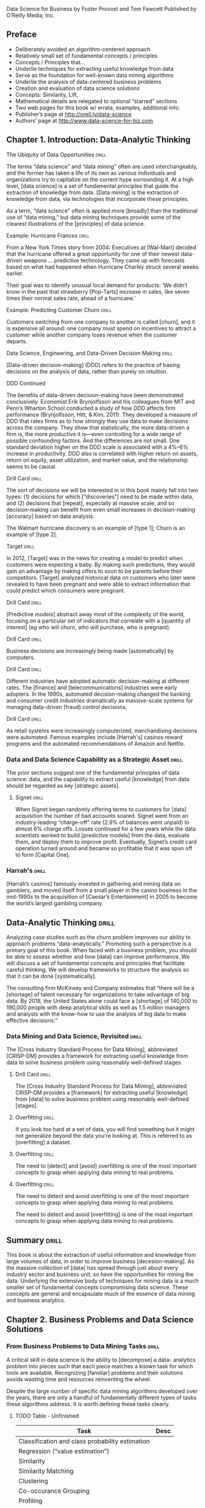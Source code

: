Data Science for Business
by Foster Provost and Tom Fawcett
Published by O’Reilly Media, Inc.

** Preface
- Deliberately avoided an algorithm-centered approach
- Relatively small set of fundamental concepts / principles
- Concepts / Principles that...
- Underlie techniques for extracting useful knowledge from data
- Serve as the foundation for well-known data mining algorithms
- Underlie the analysis of data-centered business problems
- Creation and evaluation of data science solutions
- Concepts:  Similarity, Lift,
- Mathematical details are relegated to optional “starred” sections
- Two web pages for this book w/ errata, examples, additional info:
+ Publisher’s page at http://oreil.ly/data-science
+ Authors’ page at http://www.data-science-for-biz.com

** Chapter 1. Introduction: Data-Analytic Thinking
**** The Ubiquity of Data Opportunities 			      :drill:
The terms “data science” and “data mining” often are used interchangeably,
and the former has taken a life of its own as various individuals and
organizations try to capitalize on the current hype surrounding it. At
a high level, [data science] is a set of fundamental principles that guide
the extraction of knowledge from data. [Data mining] is the extraction of
knowledge from data, via technologies that incorporate these principles.

As a term, “data science” often is applied more [broadly] than the
traditional use of “data mining,” but data mining techniques provide
some of the clearest illustrations of the [principles] of data science.

**** Example: Hurricane Frances 				      :drill:
From a New York Times story from 2004:
Executives at [Wal-Mart] decided that the hurricane offered a great
opportunity for one of their newest data-driven weapons … predictive
technology. They came up with forecasts based on what had happened
when Hurricane Charley struck several weeks earlier.

Their goal was to identify unusual local demand for products: ‘We didn’t
know in the past that strawberry [Pop-Tarts] increase in sales, like seven
times their normal sales rate, ahead of a hurricane.'

**** Example: Predicting Customer Churn 			      :drill:
Customers switching from one company to another is called [churn], and it is
expensive all around: one company must spend on incentives to attract a
customer while another company loses revenue when the customer departs.

**** Data Science, Engineering, and Data-Driven Decision Making       :drill:
[Data-driven decision-making] (DDD) refers to the practice of basing
decisions on the analysis of data, rather than purely on intuition.

**** DDD Continued
The benefits of data-driven decision-making have been demonstrated
conclusively. Economist Erik Brynjolfsson and his colleagues from
MIT and Penn’s Wharton School conducted a study of how DDD affects firm
performance (Brynjolfsson, Hitt, & Kim, 2011). They developed a measure
of DDD that rates firms as to how strongly they use data to make decisions
across the company. They show that statistically, the more data-driven a
firm is, the more productive it is—even controlling for a wide range of
possible confounding factors. And the differences are not small. One
standard deviation higher on the DDD scale is associated with a 4%–6%
increase in productivity. DDD also is correlated with higher return on
assets, return on equity, asset utilization, and market value, and the
relationship seems to be causal.

**** Drill Card 						      :drill:
The sort of decisions we will be interested in in this book mainly
fall into two types: (1) decisions for which [“discoveries”] need to be
made within data, and (2) decisions that [repeat], especially at massive
scale, and so decision-making can benefit from even small increases
in decision-making [accuracy] based on data analysis.

The Walmart hurricane discovery is an example of [type 1]; Churn is an
example of [type 2].

**** Target 							      :drill:
In 2012, [Target] was in the news for creating a model to predict when
customers were expecting a baby. By making such predictions, they would
gain an advantage by making offers to soon to be parents before their
competitors. [Target] analyzed historical data on customers who later were
revealed to have been pregnant and were able to extract information that
could predict which consumers were pregnant.

**** Drill Card 						      :drill:
[Predictive models] abstract away most of the complexity of the world,
focusing on a particular set of indicators that correlate with a [quantity
of interest] (eg who will churn, who will purchase, who is pregnant).

**** Drill Card 						      :drill:
Business decisions are increasingly being made [automatically] by computers.

**** Drill Card 						      :drill:
Different industries have adopted automatic decision-making at different
rates. The [finance] and [telecommunications] industries were early adopters.
In the 1990s, automated decision-making changed the banking and consumer
credit industries dramatically as massive-scale systems for managing
data-driven [fraud] control decisions.

**** Drill Card 						      :drill:
As retail systems were increasingly computerized, merchandising decisions
were automated. Famous examples include [Harrah's] casinos reward programs
and the automated recommendations of Amazon and Netflix.

*** Data and Data Science Capability as a Strategic Asset 	      :drill:
The prior sections suggest one of the fundamental principles of data
science: data, and the capability to extract useful [knowledge] from data
should be regarded as key [strategic assets].

**** Signet 							      :drill:
When Signet began randomly offering terms to customers for [data] acquisition
the number of bad accounts soared. Signet went from an industry-leading
“charge-off” rate (2.9% of balances went unpaid) to almost 6% charge
offs. Losses continued for a few years while the data scientists
worked to build [predictive models] from the data, evaluate them, and deploy
them to improve profit. Eventually, Signet’s credit card operation turned
around and became so profitable that it was spun off to form [Capital One].

*** Harrah's 							      :drill:
[Harrah’s casinos] famously invested in gathering and mining data on
gamblers, and moved itself from a small player in the casino business
in the mid-1990s to the acquisition of [Caesar’s Entertainment] in 2005
to become the world’s largest gambling company

** Data-Analytic Thinking 					      :drill:
Analyzing case studies such as the churn problem improves our ability
to approach problems “data-analytically.” Promoting such a perspective
is a primary goal of this book. When faced with a business problem,
you should be able to assess whether and how [data] can improve performance.
We will discuss a set of fundamental concepts and principles that
facilitate careful thinking. We will develop frameworks to structure
the analysis so that it can be done [systematically].

The consulting firm McKinsey and Company estimates that “there will
be a [shortage] of talent necessary for organizations to take advantage
of big data. By 2018, the United States alone could face a [shortage] of
140,000 to 190,000 people with deep analytical skills as well as 1.5
million managers and analysts with the know-how to use the analysis of
big data to make effective decisions.”

*** Data Mining and Data Science, Revisited 			      :drill:
The [Cross Industry Standard Process for Data Mining], abbreviated
[CRISP-DM] provides a framework for extracting useful knowledge from
data to solve business problem using reasonably well-defined stages.

**** Drill Card 						      :drill:
The [Cross Industry Standard Process for Data Mining], abbreviated
CRISP-DM provides a [framework] for extracting useful [knowledge] from
[data] to solve business problem using reasonably well-defined [stages].

**** Overfitting 						      :drill:
If you look too hard at a set of data, you will find something
but it might not generalize beyond the data you’re looking at. This
is referred to as [overfitting] a dataset.

**** Overfitting 						      :drill:
The need to [detect] and [avoid] overfitting is one of the most important
concepts to grasp when applying data mining to real problems.

**** Overfitting 						      :drill:
The need to detect and avoid overfitting is one of the most important
concepts to grasp when applying data mining to real problems.

The need to detect and avoid [overfitting] is one of the most important
concepts to grasp when applying data mining to real problems.

** Summary 							      :drill:
This book is about the extraction of useful information and knowledge
from large volumes of data, in order to improve business [decesion-making].
As the massive collection of [data] has spread through just about every
industry sector and business unit, so have the opportunities for mining
the data. Underlying the extensive body of techniques for mining data
is a much smaller set of fundamental concepts compromising data science.
These concepts are general and encapsulate much of the essence of
data mining and business analytics.

** Chapter 2. Business Problems and Data Science Solutions
*** From Business Problems to Data Mining Tasks 		      :drill:
A critical skill in data science is the ability to [decompose] a data-
analytics problem into pieces such that each piece matches a known
task for which tools are available. Recognizing [familiar] problems and
their solutions avoids wasting time and resources reinventing the wheel.

Despite the large number of specific data mining algorithms developed over
the years, there are only a handful of fundamentally different types of
tasks these algorithms address. It is worth defining these tasks clearly.

**** TODO Table - Unfinished

| Task                                            | Desc |
|-------------------------------------------------+------|
| Classification and class probability estimation |      |
| Regression (“value estimation”)                 |      |
| Similarity                                      |      |
| Similarity Matching                             |      |
| Clustering                                      |      |
| Co-occurance Grouping                           |      |
| Profiling                                       |      |
| Link Prediction                                 |      |
| Data Reduction                                  |      |
| Causal Modeling                                 |      |

**** Drill 							      :drill:
[Classification] and [class probability estimation] attempt to predict,
for each individual in a population, which of a (small) set of [classes]
this individual belongs to. Usually the [classes] are mutually exclusive.

**** Drill 							      :drill:
[Classification] and [class probability estimation] attempt to [predict],
for each individual in a population, which of a (small) set of classes
this individual belongs to. Usually the classes are [mutually exclusive].

**** Drill 							      :drill:
An example classification question:  “Among all the customers which
are likely to respond to a given offer?” In this example the [two]
classes could be called ["will respond"] and ["will not" respond].

**** Drill 							      :drill:
A closely related task is scoring or class [probability estimation].
A scoring model applied to an individual produces, instead
of a class prediction, a score representing the [probability] (or some
other quantification of likelihood) that that individual belongs to
each class. In our customer response scenario, a scoring model would
be able to evaluate each individual customer and produce a score of
how likely each is to respond to the offer.

**** Drill 							      :drill:
Regression (or “value estimation”) attempts to [estimate] or predict, for
each individual, the [numerical] value of some variable for that individual.

An example regression question would be: “How [much] will a given customer
use the service?” The property (variable) to be predicted here is
service usage, and a model could be generated by looking at other,
similar individuals in the population and their historical usage.

**** Drill 							      :drill:
Informally, [classification] predicts whether something will happen, whereas
[regression] predicts how much something will happen.

**** Drill 							      :drill:
Similarity matching attempts to identify [similar] individuals based
on data known about them.

**** Drill 							      :drill:
[Similarity matching] is the basis for one of the most popular methods
for making product recommendations (finding people who are similar
to you in terms of the products they have liked or have purchased)

**** Drill 							      :drill:
[Clustering] attempts to group individuals in a population together by
their similarity, but not driven by any specific [purpose]. An example
[clustering] question would be: “Do our customers form natural groups
or segments?”

**** Drill 							      :drill:
[Co-occurrence grouping] (also known as frequent itemset mining, association
rule discovery, and market-[basket] analysis) attempts to find associations
between entities based on transactions involving them. An example [co-
occurrence] question would be: What items are commonly purchased together?

**** Drill 							      :drill:
[Clustering] looks at similarity between objects based on the objects’
[attributes], while [co-occurrence grouping] considers similarity of objects
based on their appearing together in transactions.

**** Drill 							      :drill:
Co-occurrence of products in purchases is a common type of grouping
known as [market-basket analysis].

**** Drill 							      :drill:
Profiling (also known as [behavior] description) attempts to characterize
the typical [behavior] of an individual, group, or population.

**** Drill 							      :drill:
[Profiling] is often used to establish behavioral norms for [anomaly]
detection applications such as [fraud] detection and monitoring for
[intrusions] to computer systems.

**** Drill 							      :drill:
[Link prediction] attempts to predict connections between data items,
usually by suggesting that a [link] should exist, and possibly also
estimating the strength of the [link]. [Link prediction] is common in social
networking systems.

**** Drill 							      :drill:
Link prediction can also estimate the [strength] of a link. We search
for links that do not exist between customers and movies, but that
we predict should [exist] and should be [strong]. These links form the
basis for [recommendations].

**** Drill 							      :drill:
[Data reduction] attempts to take a large set of data and replace it
with a smaller set of data that contains much of the important [information]
in the larger set. The smaller dataset may be easier to deal with or
to process. Moreover, the smaller dataset may [better reveal information].

**** Drill 							      :drill:
[Causal modeling] attempts to help us understand what events or actions
actually influence others. For example, did the advertisements influence
consumers to purchase? Or did the predictive models simply do a good
job of identifying those consumers who would have purchased anyway?

**** Drill 							      :drill:
Techniques for causal modeling include those involving a substantial
investment in data, such as [randomized] controlled experiments (eg,
so-called [“A/B tests”]), as well as sophisticated methods for drawing
causal conclusions from [observational] data.

*** Supervised Versus Unsupervised Methods 			      :drill:
The terms supervised and unsupervised were inherited from the field
of [machine learning]. Metaphorically, a teacher “supervises” the learner
by carefully providing [target] information along with a set of examples.
An [unsupervised] learning task might involve the same set of examples but
would not include the [target] information. The learner would be given
no information about the [purpose] of the learning, but would be left
to form its own conclusions about what the examples have in common.

**** Drill 							      :drill:
Technically, another condition must be met for supervised data mining:
there must be [data on the target]. It is not enough that the [target]
information exist in principle; it must also exist in the [data].

**** Drill 							      :drill:
[Supervised] tasks require different techniques than unsupervised tasks do,
and the results often are much more [useful]. A supervised technique is
given a [specific purpose] for the grouping—predicting the target.
[Clustering], an unsupervised task, produces [groupings] based on
similarities, but there is no guarantee that these similarities
are [meaningful] or will be useful for any particular [purpose].

**** Drill 							      :drill:
Acquiring data on the [target] often is a key data science [investment].
The value for the target variable for an individual is often called
the individual’s [label], emphasizing that often (not always) one
must incur expense to actively [label] the [data].

**** Drill 							      :drill:
Classification, regression, and causal modeling generally are solved
with [supervised] methods. Similarity matching, link prediction, and
data reduction could be [either]. Clustering, co-occurrence grouping, and
profiling generally are [unsupervised]. The fundamental principles of
data mining that we will present underlie all these types of technique.

**** Drill 							      :drill:
[Classification], [regression], and [causal modeling] generally are solved
with supervised methods.

**** Drill 							      :drill:
[Similarity matching], [link prediction], and [data reduction] can be
solved with either supervised or [unsupervised] methods.

**** Drill 							      :drill:
[Clustering], [co-occurrence grouping], and [profiling] generally use
unsupervised methods.

**** Drill 							      :drill:
Classification, regression, and causal modeling generally are solved
with [supervised] methods.

**** Drill 							      :drill:
Similarity matching, link prediction, and data reduction can be
solved with [either supervised or unsupervised] methods.

**** Drill 							      :drill:
Clustering, co-occurrence grouping, and profiling generally use
[unsupervised methods].

**** Drill 							      :drill:
Two main subclasses of [supervised learning], classification and regression,
are distinguished by the type of target. Regression involves a [numeric]
target while classification involves a [categorical (often binary)] target.

**** Drill 							      :drill:
Two main subclasses of supervised learning, [classification] and [regression],
are distinguished by the type of target. [Regression] involves a numeric
target while [classification] involves a categorical (often binary) target.

**** Drill 							      :drill:
For business applications we often want a [numerical prediction] over a
[categorical target]. In the churn example, a basic yes/no prediction of
whether a customer is likely to continue to subscribe to the service
may not be sufficient; we want to model the [probability] that the customer
will continue. This is still considered [classification] modeling rather
than [regression] because the underlying target is [categorical]. Where
necessary for clarity, this is called [“class probability estimation.”]

**** Drill 							      :drill:
A vital part in the early stages of the data mining process is (i) to
decide whether the line of attack will be [supervised] or [unsupervised],
and (ii) if [supervised], to produce a precise definition of a [target]
variable. This variable must be a specific [quantity] that will be the
focus of the data mining.

*** The Data Mining Process
**** Drill 							      :drill:
Data science is a [craft]. As with many mature crafts, there is a
 well-understood [process] that places a structure on the problem,
allowing reasonable [consistency], [repeatability], and [objectiveness].

**** Drill 							      :drill:
A useful codification of the data mining process is given by the
 [Cross Industry Standard Process for Data Mining] (CRISP-DM).

**** Drill 							      :drill:
A useful codification of the data mining process is [CRISP-DM] (abbv).

*** TODO - Add illustration Figure 2-2.1 Figure 2-2.

*** CRISP-DM Table  :drill:
:PROPERTIES:
:DRILL_CARD_TYPE: hide2cloze
:END:

The CRISP-DM process includes the following stages:

1. [Business Understanding]
2. [Data Understanding]
3. [Data Preparation]
4. [Modeling]
5. [Evaluation]
6. [Deployment]

*** About the CRISP data mining process  :drill:
:PROPERTIES:
:DRILL_CARD_TYPE: hide2cloze
:END:

This process diagram makes explicit the fact that [iteration] is the rule
rather than the exception. Going through the process once without having
solved the problem is, generally speaking, not a [failure]. Often the
entire process is an [exploration] of the data, and after the first
[iteration] the data science team [knows much more]. The next iteration
can be much more [well-informed].

** Business Understanding  :drill:
Initially, it is vital to understand the problem to be solved.
This may seem obvious, but business projects seldom come pre-packaged
as clear and unambiguous data mining problems. Often, [recasting] the
problem and [designing] a solution is an [iterative] process of [discovery].

*** Drill  :drill:
The [Business Understanding] stage represents a part of the craft
where the analysts’ creativity plays a large role. Data science
has some things to say, as we will describe, but often the key
to a great success is a creative problem formulation by some analyst
regarding how to cast the [business] problem as one or more [data
science] problems. High-level knowledge of the [fundamentals] helps
creative business analysts see novel formulations.

** Data Understanding  :drill:
A critical part of the [data understanding] phase is estimating
the [costs] and [benefits] of each [data source] and deciding
whether further [investment] is merited.

*** Credit card fraud  :drill:
  :PROPERTIES:
  :DRILL_CARD_TYPE: hide2cloze
  :END:
Data mining has been used extensively for fraud detection, and
many fraud detection problems involve classic [supervised] data
mining tasks. Fraudulent charges are usually caught—if not initially
by the [company], then later by the [customer] when account activity
is reviewed. Nearly all fraud is [identified] and reliably
[labeled], since the legitimate customer and the person perpetrating
the fraud are different people and have opposite goals. Thus credit
card transactions have reliable [labels] (fraud and legitimate) that
may serve as targets for a [supervised] technique.

*** Medicare fraud  :drill:
  :PROPERTIES:
  :DRILL_CARD_TYPE: hide2cloze
  :END:
Those who commit [Medicare] fraud are a subset of the legitimate
users; there is no separate disinterested party who will declare
exactly what the “correct” charges should be. Consequently the
Medicare billing data have no reliable [target] variable indicating
fraud, and a [supervised] learning approach that could work for
credit card fraud is not applicable. Such a problem usually requires
[unsupervised] approaches such as [profiling], [clustering], [anomaly
detection], and [co-occurrence grouping].

** Data Preparation  :drill:
Typical examples of data [preparation] are converting data to tabular
format, removing or [inferring missing] values, and converting data
to different [types]. Some data mining techniques are designed for
[symbolic] and [categorical] data, while others handle only [numeric]
values. In addition, numerical values must often be [normalized]
or [scaled] so that they are comparable.

*** Leaks  :drill:
One very general and important concern during data preparation
is to beware of [“leaks”] (Kaufman et al. 2012). A [leak] is a situation
where a [variable] collected in historical data gives information
on the [target] variable — information that appears in historical
data but is not actually available when the decision has to be made.

** Modeling  :drill:
The output of the [modeling] stage is some sort of [model] or pattern
capturing regularities in the data.

** Evaluation  :drill:
The purpose of the [evaluation] stage is to assess the data mining
results rigorously and to gain confidence that they are valid
and reliable before moving on. If we look hard enough at any dataset
we will find [patterns], but they may not survive careful scrutiny.

*** Evaluation State and Business Goals  :drill:
Equally important, the evaluation stage also serves to help ensure
that the model satisfies the original [business] goals. Recall
that the primary goal of data science for business is to support
[decision making], and that we started the process by focusing
on the business problem we would like to solve.

*** Drill  :drill:
To facilitate such qualitative assessment, the data scientist
must think about the comprehensibility of the model to [stakeholders]
(not just to the [data scientists]). And if the model itself is not
comprehensible (e.g., maybe the model is a very complex mathematical
formula), how can the data scientists work to make the behavior
of the model be comprehensible.

*** Evaluation framework  :drill:
A comprehensive evaluation [framework] is important because
getting detailed information on the [performance] of a deployed
model may be difficult or impossible.

*** A/B Testing  :drill:
In our churn example, if we have decided from laboratory tests that
a data mined model will give us better churn reduction, we may want
to move on to an [“in vivo”] evaluation, in which a live system
randomly applies the model to some customers while keeping other
customers as a [control group].

** Deployment  :drill:
In the [deployment] stage the results of data mining, and increasingly
the data mining techniques themselves, are put into real use in order
to realize some return on investment.

*** Deploying data mining models  :drill:
Increasingly, the data mining techniques themselves are deployed.
For example, for targeting online advertisements, systems are
deployed that automatically build (and test) [models] in [production]
when a new advertising campaign is presented.

*** Deploying data mining models  :drill:
Two main reasons for deploying the data mining system itself rather than
the models produced by a data mining system are (i) the world may [change
faster] than the data science team can adapt, as with fraud and intrusion
detection, and (ii) a business has too many [modeling] tasks for their
data science team to manually curate each [model] individually.

*** Deploying into production  :drill:
  :PROPERTIES:
  :DRILL_CARD_TYPE: show2cloze
  :END:
It may be best to deploy the data mining phase into production. In doing
so, it is critical to [instrument] the system to alert the data science
team of any seeming [anomalies] and to provide [fail-safe] operation.

** Implications for Managing the Data Science Team  :drill:
  :PROPERTIES:
  :DRILL_CARD_TYPE: hide2cloze
  :END:
Data mining is an [exploratory] undertaking closer to [research and
development] than it is to [engineering]. The [CRISP] cycle is based
around [exploration]; it iterates on approaches and strategy rather
than on [software designs]. Outcomes are far less [certain], and the
results of a given step may change the understanding of the problem.

** Software skills versus analytics skills  :drill:
In analytics, it’s important for individuals to be able to formulate
problems well, to [prototype] solutions quickly, to make good [assumptions]
in the face of ill-structured problems, to design [experiments]
that represent good [investments], and to analyze results.

** Other Analytics Techniques and Technologies
  :PROPERTIES:
  :DRILL_CARD_TYPE: show2cloze
  :END:
To this end, we present six groups of related analytic techniques.
Where appropriate we draw comparisons and contrasts with data mining.
The main difference is that data mining focuses on the [automated]
search for [knowledge], [patterns], or [regularities] from [data].

*** Statistics  :drill:
  :PROPERTIES:
  :DRILL_CARD_TYPE: show2cloze
  :END:
Often we want to calculate [summary statistics] [conditionally] on one
or more [subsets] of the [population] (e.g., “Does the churn rate differ
between male and female customers?”

*** Database Querying  :drill:
  :PROPERTIES:
  :DRILL_CARD_TYPE: show2cloze
  :END:
A [query] is a specific request for a [subset] of data or for [statistics]
about data, formulated in a technical language and posed to a [database]
system.

*** Other Analytics Techniques and Technologies  :drill:
[On-line Analytical Processing] (OLAP) provides an easy-to-use GUI
to query large data collections, for the purpose of facilitating
data exploration. The idea of [“on-line” processing] is that it
is done in realtime, so analysts and decision makers can find
answers to their queries quickly and efficiently. Unlike the [“ad
hoc”] querying enabled by tools like SQL, for OLAP the dimensions
of analysis must be pre-programmed into the OLAP system.

**** Drill  :drill:
OLAP systems are designed to facilitate manual or visual exploration
of the data by analysts. OLAP performs no modeling or automatic
[pattern finding]. As an additional contrast, unlike with OLAP, [data
mining] tools generally can incorporate new dimensions of analysis
easily as part of the exploration. OLAP tools can be a useful
[complement] to data mining tools for discovery from business data.

*** Data Warehousing  :drill:
[Data warehouses] collect and coalesce data from across an enterprise,
often from multiple transaction-processing systems, each with
its own database.

**** Drill  :drill:
Data [warehousing] may be seen as a facilitating technology of data
mining. It is not always necessary, as most data mining does not
access a [data warehouse], but firms that decide to invest in [data
warehouses] often can apply data mining more broadly and more deeply
in the organization.

*** Regression Analysis  :drill:
  :PROPERTIES:
  :DRILL_CARD_TYPE: hide2cloze
  :END:
This book will focus on different issues than usually encountered
in a regression analysis book or class. Here we are less interested
in explaining a particular [dataset] as we are in extracting [patterns]
that will [generalize] to other data, and for the purpose of improving
some business process. Typically, this will involve [estimating] or
[predicting] values for cases that are not in the analyzed data set.

**** Explanatory Models vs Predictive Modeling  :drill:
The topic of explanatory modeling versus predictive modeling can elicit
deep-felt debate, which goes well beyond our focus. What is important
is to realize that there is considerable overlap in the [techniques] used,
but that the lessons learned from [explanatory] modeling do not all apply
to [predictive] modeling. A reader with some background in regression
analysis may encounter new and even seemingly contradictory lessons.

*** Machine Learning and Data Mining  :drill:
The collection of methods for extracting [predictive] models from
data, now known as [machine learning] methods, were developed in
several fields contemporaneously, most notably [Machine Learning],
Applied Statistics, and Pattern Recognition.

**** Drill  :drill:
Machine Learning as a field of study arose as a subfield of [Artificial
Intelligence], which was concerned with methods for improving the
knowledge or performance of an intelligent [agent] over time, in response
to the [agent’s] experience in the world.

**** Drill  :drill:
[Machine Learning] as a field of study arose as a subfield of AI.

**** Drill  :drill:
The field of Data Mining (or [KDD]: [Knowledge Discovery and Data Mining])
started as an offshoot of [Machine Learning], and they remain closely
linked. Both fields are concerned with the [analysis] of data to find
useful or informative [patterns]. Indeed, the areas are so closely related
that researchers commonly participate in both communities.

**** Drill :drill:
  :PROPERTIES:
  :DRILL_CARD_TYPE: hide2cloze
  :END:
Because [Machine Learning] is concerned with many types of performance
improvement, it includes subfields such as [robotics] and [computer vision]
that are not part of [KDD]. It also is concerned with issues of agency
and cognition, how will an intelligent agent use learned knowledge to
reason and act in an environment, which are not concerns of [Data Mining].

**** Drill  :drill:
  :PROPERTIES:
  :DRILL_CARD_TYPE: hide2cloze
  :END:
Historically, KDD spun off from Machine Learning as a research
field focused on concerns raised by examining [real-world] applications,
and a decade and a half later the KDD community remains more concerned
with applications than Machine Learning is. As such, research
focused on [commercial] applications and [business] issues of data
analysis tends to gravitate toward the [KDD] community rather than
to [Machine Learning]. [KDD] also tends to be more concerned with
the entire process of data analytics: data preparation, model
learning, evaluation, and so on.

* Chapter 3. Introduction to Predictive Modeling: From Correlation to Supervised Segmentation
** Fundamental concepts: Identifying informative attributes; Segmenting data by progressive attribute selection
** Exemplary techniques: Finding correlations; Attribute/variable selection; Tree induction

*** Supervised segmentation  :drill:
We begin by thinking of predictive modeling as supervised segmentation:
How can we segment the population into groups that differ from each other
with respect to some quantity of [interest]. In particular, how can we
segment the [population] with respect to something that we would like
to predict or [estimate].

*** Informative variables  :drill:
In the process of discussing supervised segmentation, we introduce
one of the fundamental ideas of data mining: finding or selecting important,
informative [variables] or [“attributes”] of the entities described by
the data. What exactly it means to be informative varies among applications,
but generally, [information] is a quantity that reduces [uncertainty].

*** Drill  :drill:
A key to [supervised] data mining is that we have some [target] quantity
we would like to [predict] or to otherwise understand better.

*** Drill  :drill:
We would like to find knowable [attributes] that [correlate] with the
target of [interest], that reduce our [uncertainty] in it. Just finding
these correlated variables may provide important insight into the business problem.

Finding informative attributes also is useful to help us deal with increasingly larger
databases and data streams. Datasets that are too large pose computational problems
for analytic techniques, especially when the analyst does not have access to high-
performance computers. One tried-and-true method for analyzing very large datasets
is first to select a subset of the data to analyze. Selecting informative attributes provides
an “intelligent” method for selecting an informative subset of the data. In addition,
attribute selection prior to data-driven modeling can increase the accuracy of the mod‐
eling, for reasons we will discuss in Chapter 5.

*** TODO Include Fig 3-1  :drill:
Data mining terminology for a supervised classification problem. The
problem is supervised because it has a [target attribute] and some
“training” data where we know the value for the [target attribute].
It is a classification (rather than regression) problem because the
target is a [category] (yes or no) rather than a [number].

*** Drill  :drill:
Finding informative attributes also is the basis for a widely used
predictive modeling technique called [tree induction].

*** Drill  :drill:
[Tree induction] incorporates the idea of supervised segmentation in an
elegant manner, repeatedly selecting informative attributes.

** Models, Induction, and Prediction  :drill:
Generally speaking, a [model] is a simplified representation of reality
created to serve a purpose. For example, a map is a [model] of the
physical world.

*** Model terminology  :drill:
A model is a simplified [representation] of reality created to serve a
[purpose]. For example, a [map] is a model of the physical world.

*** Predictive models  :drill:
In data science, a predictive model is a formula for estimating the
unknown value of interest: the [target]. The formula could be [mathematical],
or it could be a [logical statement] such as a rule (often it is both).

** Terminology: Prediction  :drill:
In common usage, [prediction] means to forecast a future event. In data
science, [prediction] generally means to [estimate] an unknown value. This
value could be something in the future (in common usage, [prediction]),
but it could also be something in the present or in the past.

*** Descriptive Modeling  :drill:
Predictive models are intended to be used to [estimate] an unknown
value. This is in contrast to [descriptive] modeling, where the primary
purpose of the model is not to [estimate] a value but instead to gain
insight into the underlying phenomenon or process.

*** Supervised Learning  :drill:
[Supervised learning] is model creation where the model describes a
relationship between a set of selected variables (attributes or features)
and a predefined variable called the [target] variable. The model estimates
the value of the [target] variable as a function (possibly a probabilistic
function) of the features.

*** Terminology:  Instance  :drill:
An [instance] or [example] represents a fact or a data point, in this case
a historical customer who had been given credit. This is also called
a [row] in database or spreadsheet terminology.

*** Terminology:  Instance  :drill:
An instance is described by a set of attributes (fields, columns, variables,
or features). An instance is also sometimes called a [feature vector],
because it can be represented as a fixed-length ordered collection
([vector]) of feature values.

** Many Names for the Same Things  :drill:
There are several different names for the same things:
We typically will refer to a [dataset], whose form usually is the same
as a [table] of a database or a [worksheet] of a spreadsheet.

** Many Names for the Same Things  :drill:
A dataset contains a set of examples or [instances]. An [instance] also
is referred to as a [row] of a database table or sometimes a [case] in
statistics.

** Many Names for the Same Things  :drill:
The features (table columns) have many different names as
well. Statisticians speak of [independent variables] or [predictors] as
the attributes supplied as input. In operations research you may also
hear [explanatory variable]. The target variable, whose values are to
be predicted, is commonly called the [dependent variable] in statistics.

*** Terminology:  Induction  :drill:
  :PROPERTIES:
  :DRILL_CARD_TYPE: show1cloze
  :END:
The creation of models from data is known as model [induction], which
is a term from philosophy that refers to generalizing from [specific]
cases to [general] rules (or laws, or truths).

*** Terminology:  Induction  :drill:
  :PROPERTIES:
  :DRILL_CARD_TYPE: show1cloze
  :END:
The procedure that creates the model from the data is called the induction
[algorithm] or [learner]. Most inductive procedures have variants that
induce models both for [classification] and for [regression].

** Terminology: Induction and deduction  :drill:
Induction can be contrasted with [deduction], which starts with [general]
rules and [specific] facts, and creates other [specific] facts from them.

*** Drill  :drill:
The input data for the induction algorithm, used for inducing the model,
are called the [training] data. They are [labeled] data because the
value for the [target] variable is known.

** Supervised Segmentation  :drill:
An intuitive way of thinking about extracting patterns from data in a
supervised manner is to try to [segment] the population into [subgroups]
that have different values for the target variable (and within the
[subgroup] the instances have similar values for the target variable).

** Selecting Informative Attributes  :drill:
  :PROPERTIES:
  :DRILL_CARD_TYPE: show1cloze
  :END:
Technically, we would like the resulting groups to be as [pure] as
possible. By [pure] we mean [homogeneous] with respect to the target
variable. If every member of a group has the same [value] for the target,
then the group is [pure]. If there is at least one member of the group
that has a different value for the target variable than the rest of
the group, then the group is [impure].

*** Complications when splitting attributes into groups
Technically, there are several complications:
1. Attributes rarely split a group perfectly. Even if one subgroup
happens to be pure,the other may not.
2. In the prior example, the condition body-color=gray only splits
off one single datapoint into the pure subset. Is this better than
another split that does not produce any pure subset, but reduces the
impurity more broadly?
3. Not all attributes are binary; many attributes have three or more
distinct values. We must take into account that one attribute can split
into two groups while another might split into three groups, or seven.
4. Some attributes take on numeric values (continuous or integer).

*** Information gain  :drill:
Fortunately, for classification problems we can address all the issues
by creating a formula that evaluates how well each attribute splits
a set of examples into segments, with respect to a chosen target variable.
Such a formula is based on a purity measure. The most common splitting
criterion is called [information gain], and it is based on a purity measure
called [entropy]. Both concepts were invented by one of the pioneers
of [information theory], [Claude Shannon], in his seminal work in the field.

*** Entropy  :drill:
  :PROPERTIES:
  :DRILL_CARD_TYPE: show1cloze
  :END:
[Entropy] is a measure of [disorder] that can be applied to a set and
tells us how [mixed (impure)] the segment is with respect to these
properties of interest. For example, a mixed up segment with lots
of write-offs and lots of non-write-offs would have [high entropy].

*** Entropy formula  :drill:
More technically, entropy is defined as:

entropy = [-( p1 log (p1) + p2 log (p2) + ⋯ )]

Each pi is the [probability] of property i within the set, ranging from
pi = [1] when all members of the set have property i, and pi = [0] when
no members of the set have property i.

The … simply indicates that there may be more than just two properties

For the technically minded, the logarithm is generally taken as base [2].

*** TODO Entropy conceptual Fig 3-3
Entropy measures the general disorder of the set:
ranging from [zero] at minimum disorder, when all members are the same,
to [one] at maximal disorder, when the properties are equally mixed.
Note: [An upside down parabola]

*** Entropy conceptual
A set composed of a single item has an entropy measure of [0].
This is the [minimum] entropy possible.

*** Entropy conceptual
A set with the same number of two distinct items has [maximum] entropy.
The entropy measure would equal [1] in this case.

*** Entropy conceptual
A set composed of n distinct items has an entropy measure of [-log(1/n,2)].
This is an example of maximum [disorder or entropy].

*** Information Gain  :drill:
Entropy is only part of the story. We would like to measure how informative
an attribute is with respect to our target: how much [gain] in information
it gives us about the value of the target variable. An attribute
segments a set of instances into several subsets. Entropy only tells
us how impure [one] individual subset is. Fortunately, with entropy to
measure how [disordered] any set is, we can define [information gain (IG)]
to measure how much an attribute improves (ie decreases) entropy over
the whole segmentation it creates.

**** Drill - Information Gain  :drill:
Strictly speaking, [information gain] measures the change in [entropy]
due to any amount of new information being added.

*** Information Gain (Equation 3-2)
The definition of information gain (IG) is:
IG(parent, children) = f(parent) - ( p(c1) × f(c1) + p(c2) × f(c2) + ⋯ )

Where f is the entropy function

Entropy for each child (ci) is weighted by the proportion of instances
belonging to that child, p(ci). This addresses directly our concern
from above that splitting off a single example, and noticing that
that set is pure, may not be as good as splitting the parent set
into two nice large, relatively pure subsets, even if neither is pure.

**** Information Gain w/ numeric variables  :drill:
With regards to information gain, [numeric] variables can be [discretized]
by choosing a split point (or many split points) and then treating the
result as a [categorical] attribute. For example, income could be
divided into two or more ranges. Information gain can be applied to
evaluate the segmentation created by this [discretization] of the
[numeric] attribute. We still are left with the question of how to
choose the split point(s). Conceptually, we can try all reasonable split
points, and choose the one that gives the highest [information gain].

*** Numeric target variables  :drill:
Finally, what about supervised segmentations for _regression problems_,
problems with a [numeric] target variable? Looking at reducing the
impurity of the child subsets still makes intuitive sense, but information
gain is not the right measure, because entropy-based [information
gain] is based on the distribution of the properties in the segmentation.

*** Numeric target variables  :drill:
Instead, we want a measure of the purity of the numeric (target) values
in the subsets. A natural measure of impurity for numeric values is
[variance]. If the set has all the same values for the numeric target
variable, then the set is [pure] and the [variance] is zero. If the
numeric target values in the set are very different, then the set will have
high [variance]. We can create a similar notion to information gain
by looking at reductions in [variance] between parent and children.
The process proceeds in direct analogy to the derivation for information
gain above. To create the best segmentation w/ a numeric target, we might
choose the one that produces the best weighted average [variance] reduction.

** Example: Attribute Selection with Information Gain  :drill:
Information gain can be used for all of the following:
- find the most [informative] attribute for [estimating] the target variable
- [rank] a set of attributes by their informativeness
- reduce the [size of the data] to be analyzed

*** Entropy graph  :drill:
An [entropy graph] can illustrate entropy reduction graphically. It is
a two-dimensional description of the entire dataset’s entropy as it is
divided by the different [attributes]. On the x axis is the [proportion
of the dataset] (0 to 1), and on the y axis is the [entropy] (also 0 to 1)
of a given piece of the data. The amount of [shaded area] in each graph
represents the amount of [entropy] in the dataset when it is divided by
some chosen attribute. Our goal of having the lowest entropy corresponds
to having as little [shaded area] as possible.

** Supervised Segmentation with Tree-Structured Models  :drill:
Selecting the single variable that gives the most information
gain creates a very simple segmentation. A [multivariate] (multiple
attribute) supervised segmentation is produced by selecting multple
attributes with each attribute providing some [information gain].

*** Multivariate Induction Tree  :drill:
  :PROPERTIES:
  :DRILL_CARD_TYPE: show1cloze
  :END:
A multivariate segmentation of the data takes the form of an [upside down]
tree with the [root] at the top. Each interior node in the tree contains
a [test of an attribute], with each branch from the node representing
a [distinct] value, or [range] of values, of the [attribute]. The tree
creates a [segmentation] of the data: each leaf corresponds to a [segment],
and the attributes and values along the path give the characteristics
of the segment. The tree is a [supervised] segmentation, because each
leaf contains a value for the [target] variable. Such a tree is called
a [classification tree] or more loosely a [decision tree].

*** Question  :drill:
Classification trees often are used as [predictive] models. In
use, when presented with an example for which we do not know its
classification, we can predict its classification by finding the
corresponding segment and using the class value at the [leaf].
The nonleaf nodes are often referred to as [“decision nodes”] because
when descending through the tree, at each node one uses the values
of the [attribute] to make a decision about which branch to follow.
Eventually a [terminal] node is reached, which gives a class prediction.

*** Question  ːdrillː
Classification trees are one sort of tree-structured model. ɪn
business applications often we want to predict the [probability]
of membership in the class (e.g., the probability of churn or write-off),
rather than the [class] itself. In this case, the leaves of the
probability estimation tree would contain these [probabilities]
rather than a simple value. If the target variable is numeric,
the leaves of the [regression] tree contain numeric values.


*** Drill  ːdrillː
There are many techniques to [induce] a supervised segmentation from
a dataset. One of the most popular is to create a tree-structured
model ([tree] [induction]). These techniques are popular because tree
models are [easy] to understand, [robust] to many common data problems
and are [relatively] efficient.

*** Drill  ːdrillː
Tree induction takes a [divide-and-conquer] approach (type of algorithm),
starting with the whole dataset and applying variable selection to
try to create the [purest] subgroups possible using the attributes.

*** Drill  ːdrillː
In summary, the procedure of classification tree induction is a [recursive]
process of divide and [conquer], where the goal at each step is to select
an [attribute] to partition the current group into subgroups that are
as [pure] as possible with respect to the [target] variable.

** Visualizing Segmentations  ːdrillː
Continuing with the metaphor of predictive model building as supervised
segmentation, it is instructive to visualize exactly how a classification
tree partitions the [instance space], which is simply the space described
by the data features. A common form of [instance space] visualization
is a scatterplot on some pair of features, used to compare one variable
against another to detect correlations and relationships.

*** Drill   ːdrillː
A classification tree [partitions] the instance space; The space described
by the [data features].

*** Drill  ːdrillː
ɪn a classification tree, each internal node corresponds to a [split]
of the instance space. Each leaf node corresponds to an [unsplit region]
of the space (a segment of the population). Whenever we follow a
path in the tree out of a decision node we are restricting attention
to one of the two (or more) [subregions] defined by the split.

*** Decision lines and hyperplanes  ːdrillː
The lines separating the regions are known as [decision lines] (in two
dimensions) or more generally decision [surfaces] or decision [boundaries].
Each node of a classification tree tests a single variable against
a fixed value so the decision boundary corresponding to it will always
be [perpendicular] to the axis representing this variable. In 2-dimensions,
the line will be either horizontal or vertical.

**** Boundary Surfaces  ːdrillː
If the data had three variables the instance space would be 3-dimensional
and each boundary surface imposed by a classification tree would
be a 2-dimensional plane.

**** Decision Boundaries and Hyperplanes  ːdrillː
In higher dimensions, for a problem of n variables, each node of a
classification tree imposes an [(n–1)] dimensional hyperplane decision
[boundary] on the [instance] space.

** Trees as Sets of Rules  :drill:
Given a decision tree, if we trace down a single path from the root node to
a leaf, collecting the conditions as we go, we generate a [rule]. Each rule
consists of the attribute [tests] along the [path] connected with the
logical conjugate [AND]. The tree is equivalent to this [rule set].

** Probability Estimation  :drill:
In many decision-making problems, we would like a more informative
prediction than just a classification. For example, in our churn-prediction
problem, rather than simply predicting whether a person will leave
the company within 90 days of contract expiration, we would much
rather have an estimate of the [probability] that he will leave the company.

*** Drill  ːdrillː
In a [probability estimation tree] model each leaf is assigned an estimate
of the probability of membership in the different classes.

*** Drill  ːdrillː
We can use instance counts at each leaf to compute a class probability
estimate. For example, if a leaf contains n positive instances and
m negative instances, the probability of any new instance being positive
may be estimated as n / (n + m). This is called a [frequency]-based
estimate of class membership probability. At this point you may spot
a problem with estimating class membership probabilities this way:
we may be overly optimistic about the probability of class membership
for segments with [very small numbers of instances].

*** Drill  ːdrillː
ɪf a leaf in a class probability estimation tree happens to have only
a single instance, should we be willing to say that there is a 100%
probability that members of that segment will have the class that this
one instance happens to have? [No]. This is an example of [overfitting].

*** Laplace Correction  ːdrillː
One easy way to address the problem of small samples for tree-based
class probability estimation, instead of simply computing the frequency,
use a [smoothed] version of the frequency-based estimate, known as the
[Laplace correction], the purpose of which is to moderate the influence
of leaves with only a few instances. The equation for binary class
probability estimation becomes:

p(c) = (n + 1) / (n + m + 2)

where n is the number of examples in the leaf [belonging] to class c,
and m is the number of examples [not belonging] to class c.

*** Laplace correction example  ːdrillː
Let’s walk through an example with and without the Laplace correction.
A leaf node with two positive instances and no negative instances would
produce the same frequency-based estimate as a leaf node with 20
positive instances and no negatives. However, the first leaf node
has much less evidence and may be extreme only due to there being so
few instances. Its estimate should be tempered by this consideration.
The Laplace equation smooths its estimate down to p = 0.75 to reflect
this uncertainty; the Laplace correction has much less effect on the leaf
with 20 instances (p ≈ 0.95). As the number of instances [increases],
the Laplace equation converges to the [frequency-based] estimate.

** Summary
*** Drill  ːdrillː
One of data science’s fundamental notions: finding and selecting
informative attributes. Selecting [informative] attributes.

*** Drill  ːdrill
One basic measure of attribute information is called [information gain],
which is based on a purity measure called [entropy]; another is [variance]
reduction.

*** Drill  ːdrillː
Selecting informative attributes forms the basis of a common modeling
technique called [tree induction] which [recursively] finds informative
attributes for subsets of the data. In so doing it [segments] the space
of instances into similar regions.

*** Drill  ːdrillː
The partitioning is [supervised] in that it tries to find segments
that give increasingly precise information about the quantity to be
predicted, the [target].

*** Tree Induction - History  ːdrillː
Research on tree induction goes back at least to the [1950s] and [1960s].
Some of the earliest popular tree induction systems includeː
CHAID (Chi-squared Automatic Interaction Detection) (Kass, 1980)
CART (Classification and Regression Trees) (Breiman et al, 1984)
C4.5 and C5.0 (Quinlan, 1986, 1993)
J48 is a reimplementation of C4.5 in the Weka package

* Chapter 4. Fitting a Model to Data

** Drill  :drill:
Previously, we used the data to produce both the [structure] of the
model (the particular tree model that resulted from the tree induction)
and the numeric [parameters] of the model (the probability estimates
at the leaf nodes). An alternative method for learning a predictive
model from a dataset is to start by [specifying] the structure of the
model with certain numeric parameters left [unspecified]. Then the data
mining calculates the best [parameter] values given a particular set
of training data.

** Drill  :drill:
A very common case is where the structure of the model is a parameterized
mathematical function or equation of a set of numeric attributes.
s, such as attribute selection procedures used in Chapter 3.

** Drill  :drill:
The attributes used in the model could be chosen based on domain knowledge
regarding which attributes ought to be informative in predicting the
target variable, or they could be chosen based on other data mining
technique. The data miner specifies the form of the model and the
attributes; the goal of the data mining is to tune the [parameters]
so that the model fits the data as well as possible. This general
approach is called [parameter learning] or [parametric modeling]. In
certain fields of statistics and econometrics, the bare model with
unspecified parameters is called “the model.” We will clarify that
this is the structure of the model, which still needs to have its
parameters specified to be useful.

** Classification via Mathematical Functions  :drill:
Recall the [instance-space] view of tree models from Chapter 3. One
such diagram is replicated in Figure 4-1. It shows the space broken
up into regions by [horizontal] and [vertical] decision boundaries that
partition the instance space into similar regions. Examples in each
region should have similar values for the [target variable]. In the
last chapter we saw how the [entropy measure] gives us a way of measuring
homogeneity so we can choose such boundaries.

*** Drill  :drill:
The instance-space view is helpful because if we take away the axis-parallel
boundaries we can see that there clearly are other, possibly better, ways
to partition the space. For example, we can separate the instances almost
perfectly (by class) if we are allowed to introduce a boundary that is
still a straight line, but is not [perpendicular] to the axes (Figure 4-3).

This is called a [linear classifier] and is essentially a weighted sum
of the values for the various attributes.

** Linear Discriminant Functions  :drill:
Our goal is going to be to fit our model to the data, and to do so is is
quite helpful to represent the model mathematically. We would classify
an instance x as a + if it is above the line, and as a • if it is below
the line. Rearranging this mathematically leads to the function that is
the basis of all the techniques discussed in this chapter.

Equation 4-1. Classification function
class(x) = { + if -1.0 × Age - 1.5 × Balance + 60 > 0
             • if -1.0 × Age - 1.5 × Balance + 60 ≤ 0

This is called a [linear discriminant] because it discriminates between
the classes, and the function of the decision boundary is a linear
combination, a weighted sum, of the attributes.

*** Drill  :drill:
A linear model is a different sort of [multivariate] supervised
segmentation. Our goal with supervised segmentation still is to separate
the data into regions with different values of the target variable.
The difference is that the method for taking multiple attributes
into account is to create a [mathematical] [function] of them.

*** Drill  :drill:
Earlier, we showed how a classification tree corresponds to a rule set,
a [logical] classification model of the data. A linear discriminant
function is a [numeric] classification model.

*** Drill  :drill:
To use this model as a linear discriminant, for a given instance represented
by a [feature] vector x, we check whether f(x) is positive or negative. As
discussed above, in the 2-dimensional case, this corresponds to seeing
whether the instance x falls above or below the [line].

*** Drill  :drill:
Linear functions are one of the workhorses of data science. We now have a
[parameterized] model: the [weights] of the linear function (wi) are the
parameters. The data mining is going to [fit] this [parameterized] model
to a particular dataset (ie. find a good set of weights on the features).

*** Drill  :drill:
The weights in a linear function may loosely be interpreted as [importance
indicators] of the features. Roughly, the larger the magnitude of a
feature’s weight, the more important that feature is for classifying
the target (assuming that all of the features have been [normalized]
to the same range). By the same token, if a feature’s weight is near
[zero] the corresponding feature can usually be ignored or discarded.

** Optimizing an Objective Function  :drill:
This brings us to one of the most important fundamental ideas in data
mining, one that surprisingly is often overlooked even by data scientists
themselves: we need to ask, what should be our [goal] or [objective] in
choosing the parameters? In our case, this would allow us to answer
the question: what weights should we choose?

Our general procedure will be to define an [objective] function that
represents our goal, and can be calculated for a particular set of
weights and a particular set of data. We will then find the optimal
value for the weights by maximizing or minimizing the [objective] function.

*** Drill  :drill:
Linear regression, logistic regression, and support vector machines
are all very similar instances of our basic fundamental technique:
fitting a [linear model] to data. The key difference is that each
uses a different [objective function].

** Linear Discriminant Functions for Scoring and Ranking Instances
In other applications, we do not need a precise probability estimate. We
simply need a score that will [rank] cases by the likelihood of belonging
to one class or the other. For example, for targeted marketing we may have
a limited budget for targeting prospective customers. We don’t necessarily
need to be able to estimate the exact [probability] of response accurately,
as long as the list is [ranked] reasonably well, and the consumers at the
top of the list are the ones most likely to respond. [Linear] discriminant
functions can give us such a [ranking] for free.

** Support Vector Machines, Briefly  :drill:
In short, support vector machines are linear [discriminants].

*** Drill  :drill:
SVM stands for [Support Vector Machine]; A type of [linear discriminant].

*** Note - Nonlinear Support Vector Machines  :drill:
You may also hear of nonlinear support vector machines. Oversimplifying
slightly, a nonlinear SVM uses different [features] (that are functions
of the original [features]), so that the linear discriminant with the
new [features] is a nonlinear [discriminant] with the original features.

*** SVM Objective Function  :drill:
So, as we’ve discussed, the crucial question becomes: what is the
objective function that is used to fit an SVM to data? Given the infinite
number of different possible linear discriminants that would separate
two distinct classes, recall that choosing an [objective] function for
fitting the data amounts to choosing which of these lines is the best.
SVMs choose based on a simple, elegant idea: instead of thinking about
separating with a [line], first fit the [fattest bar] between the classes.

*** SVM Objective Function
The second important idea of SVMs lies in how they handle points falling
on the wrong side of the discrimination boundary. When fitting the linear
function to the data we cannot simply ask which of all the lines that
separate the data perfectly should we choose. There may be no such
perfect separating line! The support-vector machine’s solution is
intuitively satisfying. Skipping the math, the idea is as follows.
In the objective function that measures how well a particular model
fits the training points, we will simply penalize a training point
for being on the wrong side of the decision boundary. In the case
where the data indeed are linearly separable, we incur no penalty
and simply maximize the margin. If the data are not linearly separable,
the best fit is some balance between a fat margin and a low total
error penalty. The penalty for a misclassified point is proportional
to the distance from the decision boundary, so if possible the SVM
will make only small errors. Technically, this error function is
known as hinge loss.

*** Drill  :drill:
The SVM objective function will [penalize] a training point for being
on the wrong side of the decision boundary. In the case where the
data indeed are linearly separable, we incur no penalty and simply
[maximize] the [margin].

*** Drill  :drill:
The SVM objective function will attempt to find the best fit when
the data are not linearly separable: Some balance between a fat [margin]
and a low total [error penalty]. The penalty for a misclassified point
is proportional to the distance from the [decision boundary], so if
possible the SVM will make only [small] errors. Technically, this
error function is known as [hinge loss].

*** Drill  :drill:
The error function for a SVM is known as [hinge loss].

** Sidebar: Loss functions
*** Drill  :drill:
The term [loss] is used across data science as a general term for error
penalty. A [loss function] determines how much penalty should be assigned
to an instance based on the error in the model’s predicted value.

*** Hinge Loss  :drill:
Support vector machines use hinge loss, which incurs no penalty for
an example that is not on the wrong side of the margin. The hinge loss
only becomes positive when an example is on the wrong side of the boundary
and [beyond the margin]. Loss then increases linearly with the example’s
distance from the [margin], thereby penalizing points more the farther
they are from the separating boundary.

*** Drill  :drill:
[Hinge loss] only becomes positive when an example is on the wrong
side of the boundary and beyond the margin. It penalizes points more
the farther they are from the separating boundary.

*** Drill  :drill:
[Zero-one loss], as its name implies, assigns a loss of zero for a correct
decision and one for an incorrect decision.

*** Drill  :drill:
Zero-one loss assigns a loss of [zero] for a correct decision and [one]
for an incorrect decision.

*** Squared Error  :drill:
Squared error specifies a loss proportional to the [square of the distance]
from the boundary. Squared error loss usually is used for numeric
value prediction ([regression]), rather than [classification].

*** Squared Error  :drill:
The squaring of the error has the effect of greatly [penalizing] predictions
that are grossly wrong. For classification, this would apply large
penalties to points far over on the [wrong side] of the separating
boundary. Unfortunately, using squared error for classification also
penalizes points far on the [correct side] of the decision boundary.

** Regression via Mathematical Functions  :drill:
The linear regression model structure is exactly the same as for
the [linear discriminant] function Equation 4-2:

f(x) = w0 + w1x1 + w2x2 + ⋯

So, following our general framework for thinking about parametric
modeling, we need to decide on the [objective function] we will use
to optimize the model’s fit to the data.

*** Drill  :drill:
Recall that for regression problems the target variable is [numeric].

*** Drill  :drill:
There are many ways to compute the error between an estimated value
and an actual value. The method that is most natural is to simply
subtract one from the other (and take the absolute value). This is
called [absolute error], and we could then minimize the sum of [absolute
errors], or equivalently, the mean of the [absolute errors] across the
training data.

*** Drill  :drill:
Instead of minimizing the absolute error, most standard linear regression
procedures instead minimize the sum or mean of the [squares] of these
errors, which gives the procedure its common name [least squares]
regression. Why is this method used without much thought given to
alternatives? The short answer is convenience. It is the default in
most software packages.

*** Drill  :drill:
The least squared error function was introduced by the famous 18th
century mathematician [Carl Friedrich Gauss], and there are certain
theoretical arguments for its use (relating to the normal or [Gaussian]
distribution).

** Class Probability Estimation and Logistic “Regression”  :drill:
Fortunately, within this same framework for fitting linear models
to data, by choosing a different objective function we can produce
a model designed to give accurate estimates of class probability.
The most commonly used procedure for this is called [logistic regression].

*** Note on class probability estimation  :drill:
What exactly is an accurate estimate of class membership probability
is a subject of debate beyond the scope of this book. Roughly, we would
like (i) the probability estimates to be [well calibrated], meaning that if
you take 100 cases whose class membership probability is estimated to
be 0.2, then about 20 of them will actually belong to the class. We would
also like (ii) the probability estimates to be [discriminative], in that if
possible they give meaningfully different probability estimates to
different examples. The latter condition keeps us from simply giving
the [base rate] (the overall prevalence in the population) as the
prediction for every example. Say 0.5% of accounts overall are fraudulent.
Without condition (ii) we could simply predict the same 0.5% probability
for each account; those estimates would be [well calibrated], but not
[discriminative] at all.

*** Drill  :drill:
Exactly what is the problem with simply using our basic linear model
to estimate the class probability? As we discussed, an instance being
further from the separating boundary intuitively ought to lead to
a higher probability of being in one class or the other, and the output
of the linear function, f(x), gives the distance from the separating
boundary. However, this also shows the problem: f(x) ranges from
[–∞ to ∞], and a probability should range from [0 to 1].

*** Drill  :drill:
For probability estimation, logistic regression uses the same linear
model as do our [linear discriminants] for classification and [linear
regression] for estimating numeric target values.

*** Drill  :drill:
The output of the logistic regression model is interpreted as the
[log-odds] of class membership.

*** Drill  :drill:
Log-odds can be translated directly into the probability of [class
membership]. Therefore, [logistic regression] often is thought of simply
as a model for the probability of class membership.

*** Logistic regression is a misnomer
Above we mentioned that the name logistic regression is a misnomer
under the modern use of data science terminology. Recall that the
distinction between classification and regression is whether the value
for the target variable is [categorical] or [numeric]. For logistic
regression, the model produces a [numeric] estimate ([log-odds]). However,
the values of the target variable in the data are [categorical].

Debating this point is rather academic. What is important to understand is
what logistic regression is doing. It is estimating the log-odds or,
more loosely, the [probability of class membership] (a numeric quantity)
over a categorical class. So we consider it to be a class probability
estimation model and not a regression model, despite its name.

*** Drill  :drill:
Technical publications use [hat] notation, p̂, to differentiate the
model’s [estimate] of the probability of class membership from the
[actual] probability of class membership.

** Logistic Regression: Some Technical Details
*** Equation 4-3  :drill:
Let’s use p+(x) to represent the model’s estimate of the probability of
class membership of a data item represented by feature vector x. The
estimated probability of the event not occurring is therefore 1 - p+(x).

Equation 4-3. Log-odds linear function
[ log ( p+(x) / 1 - p+(x) ) ] = f(x) = w0 + w1x1 + w2x2 + ⋯

*** Equation 4-4  :drill:
Often we actually want the estimated probability of class membership,
not the log-odds, we can solve for p+(x) in Equation 4-3 which yeilds:

Equation 4-4. The logistic function
[ p+(x) = 1 / ( 1 + e^-f(x) ) ]

*** TODO Include Figure 4-10  :drill:
Logistic regression’s estimate of class probability as a function
of f(x), (i.e., the distance from the separating boundary). This curve
is called a [sigmoid] curve because of its “S” shape, which squeezes
the probabilities into their correct range (between [0 and 1]).

Figure 4-10 plots the estimated probability p+(x) [(vertical axis)]
as a function of the distance from the decision boundary [(horizontal
axis)]. The figure shows that at the decision boundary (at distance
x = 0), the probability is 0.5 (a coin toss). The probability varies
approximately [linearly] near to the decision boundary, but then approaches
certainty farther away. Part of the “fitting” of the model to the data
includes determining the slope of the almost-linear part, and thereby
how quickly we are certain of the class as we move away from the boundary.

*** Maximum Likelihood Model  :drill:
The g function gives the model’s estimated probability of seeing x’s
actual class given x’s features. Now consider summing the g values
across all the examples in a labeled dataset. And do that for different
parameterized models, in our case, different sets of weights (w) for the
logistic regression. The model (set of weights) that gives the highest sum
is the model that gives the highest [likelihood] to the data, the [maximum
likelihood] model, which "on average" gives the highest probabilities to the
positive examples and the lowest probabilities to the negative examples.

*** Class Labels and Probabilities  :drill:
One may be tempted to think that the target variable is a representation
of the probability of class membership, and the observed values of
the target variable in the training data simply report probabilities
of p(x) = [1] for cases that are observed to be in the class and p(x)
= [0] for instances that are observed not to be in the class. However,
this is not generally consistent with how logistic regression models
are used. Take an application to targeted marketing for example. For a
consumer c, our model may estimate the probability of responding to the
offer to be p(c responds) = 0.02. In the data, we see that the person indeed
does respond. That does not mean that this consumer’s probability of
responding actually was 1.0, nor that the model incurred a large error
on this example. The consumer’s probability may indeed have been around
p(c responds) = 0.02, which actually is a high probability of response
for many campaigns, and the consumer just happened to respond this time.

** Example: Logistic Regression versus Tree Induction
*** Drill  :drill:
A [classification tree] uses decision boundaries that are perpendicular
to the instance-space axes, whereas the [linear classifier] can use
decision boundaries of any direction or orientation.

*** Drill  :drill:
A classification tree uses decision boundaries that are [perpendicular]
to the instance-space axes, whereas the linear classifier can use
decision boundaries of any [direction] or [orientation].

*** Drill  :drill:
Classification trees select a single [attribute] at a time whereas linear
classifiers use a [weighted combination] of all attributes.

*** Drill  :drill:
[Classification trees] select a single attribute at a time.

*** Drill  :drill:
[Linear classifiers] use a weighted combination of all attributes.

*** Drill  :drill:
A [classification tree] can cut up the instance space arbitrarily finely
into very small regions;  A [linear classifier] places a single decision
surface through the entire space.

*** Drill  :drill:
A linear classifier places a single [decision surface] through the entire
instance-space. It has great freedom in the [orientation] of the surface,
but it is limited to a [single division] into two segments. This is
a direct consequence of there being a [single (linear) equation] that
uses all of the variables, and must fit the entire data space.

** Nonlinear Functions, Support Vector Machines and Neural Networks  :drill:
This chapter has focused on the numeric functions most commonly used
in data science: linear models. This set of models includes a wide
variety of different techniques. We show that such linear functions
can actually represent [nonlinear models], if we include more complex
[features] in the functions (like a [squared] term to the input data).
The resulting model is a [curved line] in the original feature space.

*** Drill  :drill:
Our fundamental concept is much more general than just the application
of fitting linear functions. Of course, we could specify arbitrarily
complex numeric functions and fit their parameters to the data. The two
most common families of techniques that are based on fitting the parameters
of complex, nonlinear functions are [nonlinear SVMs] and [neural networks].

*** Nonlinear Support Vector Machines  :drill:
One can think of nonlinear support vector machines as essentially a
systematic way of implementing the “trick” we just discussed of adding
more complex terms and fitting a linear function to them. Support
vector machines have a so-called [kernel function] that maps the original
features to some other [feature space]. Then a linear model is fit to
this new [feature space]. Generalizing this, one could implement a
nonlinear support vector machine with a [polynomial kernel], which
essentially means it would consider “higher-order” combinations of
the original features (e.g., squared features, products of features).

*** Neural Networks  :drill:
Neural networks also implement complex [nonlinear] numeric functions.

*** Neural Networks  :drill:
One can think of a neural network as a [stack] of models. On the bottom
of the stack are the [original] features. From these features are learned
a variety of relatively simple models (say logistic regressions). Then,
each subsequent layer in the stack applies a simple model (say another
logistic regression) to the outputs of the next layer down. We could
think of this very roughly as first creating a set of [experts] in
different facets of the problem (the first-layer models), and then learning
how to weight the opinions of these different [experts] (2nd layer model).

*** Neural Networks  :drill:
In a multi-layer neural network, what would be the target variable for each
layer? Some practitioners build stacked models where the lower-layer
experts are built to represent specific things using specific target
variables, more generally with neural networks target labels for training
are provided only for the [final layer] (the actual target variable).

** Note: Neural networks are useful for many tasks
This section describes neural networks for classification and regression.
Neural networks have found wide application throughout data mining.
They are commonly used for many other tasks such as [clustering], [time
series analysis] and [profiling].

** Summary
*** Drill  :drill:
This chapter introduced a second type of predictive modeling technique
called function fitting or [parametric] modeling. In this case the model
is a partially specified [equation]: a numeric function of the data
attributes, with some unspecified numeric [parameters]. The task of
the data mining procedure is to [fit] the model to the data by finding
the [best] set of parameters, in some sense of [best].

*** Drill  :drill:
Linear modeling techniques include [linear discriminants] such as
support-vector machines, [logistic regression], and [linear regression].

Conceptually the key difference between these techniques is their
answer to a key issue: What exactly do we mean by best fitting the
data? The goodness of fit is described by an [objective function],
and each technique uses a different function.

*** Drill  :drill:
The most important fundamental problem with data mining, if you
look hard enough, you will find structure in a dataset, even if it’s
just there by chance. This tendency is known as [overfitting].

* Chapter 5. Overfitting and Its Avoidance  :drill:
Finding chance occurrences in data that look like interesting patterns,
but which do not generalize, is called [overfitting] the data.

** Generalization  :drill:
Generalization is the property of a model or modeling process, whereby
the model [applies to data that were not used to build the model].

*** Drill  :drill:
[Generalization] is the property of a model or modeling process, whereby
the model applies to data that were not used to build the model.

** Overfitting  :drill:
Overfitting is the tendency of data mining procedures to tailor models
to the training data, at the expense of [generalization to previously
unseen data points].

*** Drill  :drill:
[All] data mining procedures have the tendency to overfit to some extent.

*** Drill  :drill:
Name two data mining procedures cannot overfit: [None] / [All overfit].

*** Drill  :drill:
Nobel Laureate Ronald Coase said:
If you [torture] the data long enough, it will [confess].

*** Drill  :drill:
There is a fundamental trade-off between model [complexity] and the
possibility of [overfitting]. Sometimes we may simply want more complex
models, because they will better capture the real complexities of the
application and thereby be more [accurate].

*** Drill  :drill:
There is [no single choice] or [procedure] that will eliminate overfitting.
The best strategy is to [recognize] overfitting and to manage [complexity]
in a principled way.

** Holdout Data and Fitting Graphs  :drill:
A fitting graph shows the [accuracy] of a model as a function of
[complexity].

*** Drill  :drill:
A [fitting graph] shows the accuracy of a model as a function of complexity.

*** Drill  :drill:
Creating [holdout data] is like creating a “lab test” of generalization
performance.

*** Drill  :drill:
Creating holdout data is like creating a “lab test” of [generalization]
performance. We will simulate the use scenario on these holdout data:
we will [hide from the model] the actual values for the [target] on the
holdout data. The model will predict the values. Then we estimate the
[generalization performance] by comparing the predicted values with the
hidden true values.

*** Drill  :drill:
There is likely to be a difference between the model’s accuracy on
the training set (sometimes called the [in-sample] accuracy) and the
model’s [generalization] accuracy, as estimated using [holdout data]
(often called the test set).

*** TODO Include Figure 5-1.  :drill:
A typical fitting graph. Each point on a curve represents an [accuracy]
estimation of a model with a specified [complexity] (as indicated on
the horizontal axis). When the model is not allowed to be complex enough,
it is not very accurate. As the models get too complex, they look very
accurate on the training data, but in fact are overfitting - the training
accuracy [diverges] from the holdout (generalization) accuracy.

*** Drill  :drill:
The fitting graph shows the difference between a modeling procedure’s
accuracy on the [training data] and the accuracy on [holdout data] as model
[complexity] changes. Generally, there will be more overfitting as one
allows the model to be more complex. (Technically, the chance of overfitting
increases as more flexibility is introduced).

*** Note: Base rate  :drill:
If a model always predict 'No Churn', the error rate will be the percentage
of churn cases in the population. This is known as the [base rate], and
a classifier that always selects the majority class is called a [base
rate classifier]. A corresponding baseline for a regression model is
a simple model that always predicts the mean or median value of the
target variable. You will occasionally hear reference to [base rate
performance], and this is what it refers to.

** Overfitting in Tree Induction  :drill:
If a tree induction algorithm continues to split the data, eventually
the subsets will be [pure] - all instances in any chosen subset will have
the same value for the target variable. We’ve essentially built a version
of the lookup table - an extreme example of overfitting!

Will it generalize? Possibly. This tree should be slightly better than
the lookup table because every previously unseen instance will arrive
at some classification, rather than just failing to match.

*** Drill  :drill:
If allowed to grow without bound, a tree can fit the data to arbitrary
precision. But the trees may need to be huge in order to do so. The
complexity of the tree lies in the [number of nodes].

*** Drill  :drill:
In a typical [fitting graph] for a tree, the complexity is measured by
the number of nodes, indicated on the [x-axis]. For each tree size,
a new tree is created from scratch using the training data. We measure
two values: accuracy on the [training set] and accuracy on the [holdout
(test) set], indicated on the [y-axis].

*** Fitting Graph  :drill:
In a typical fitting graph, the [training set] accuracy should always
is at least a little better than [holdout set] accuracy, since we did
get to look at the training data when building the model.

At some point the tree starts to [overfit]: the training set accuracy
continues to increase (it is capable of memorizing the entire training
set), leading to an accuracy of 1.0 -- But the holdout accuracy declines.

*** Drill  :drill:
What is the name of the procedure to detect the sweet spot (ie just
before overfitting occurs)? [Unfortunately, no one has come up with
a procedure to determine this exact sweet spot theoretically (ie just
before overfitting), so we have to rely on empirical techniques.]

** Overfitting in Mathematical Functions  :drill:
There are different ways to allow more or less complexity in mathematical
functions. One way mathematical functions can become more complex is
by [adding more variables (more attributes)].

*** Drill  :drill:
Another way to add complexity to a mathematical function is by changing
the function from being [linear] in the original attributes by adding
[new attributes] that are [nonlinear versions] of original attributes.

For example, I might add a fourth attribute x4 = [x1^2].
Maybe the ratio of x2 and x3 is important, so we add x5 = x2/x3.

** Example: Overfitting Linear Functions
In Figures 5-5 and 5-6, Logistic regression appears to be overfitting. If a
linear boundary exists, logistic regression will [find it], even if this
means moving the boundary to accommodate outliers. The SVM tends to be less
sensitive to individual examples. The SVM training procedure incorporates
[complexity control].

(Note: Technically, only some logistic regression algorithms are guaranteed
to find it. Some do not have this guarantee.)

*** Drill  :drill:
By adding the square of a linear attribute, linear methods have more
flexibility in fitting the data because they may assign weights to the
squared term. Geometrically, this means the separating boundary can
be not just a [line] but a [parabola]. This additional freedom allows both
methods to create [curved] surfaces that can fit the regions more closely.

This also gives the methods far more opportunity to [overfit].

** Example: Why Is Overfitting Bad?
Why does overfitting often causes models to become worse? The short
answer is that as a model gets more complex it is allowed to pick up
harmful [spurious correlations]. These [correlations] are idiosyncracies
of the specific training set used and do not represent characteristics
of the [population] in general. The harm occurs when these [spurious
correlations] produce incorrect generalizations in the model. This
is what causes performance to decline when overfitting occurs.

*** Drill  :drill:
[All] model types are susceptible to overfitting effects.

*** Drill  :drill:
Every dataset is a finite sample of a larger [population], and every
sample will have variations even when there is no [bias] in the sampling.

In this example we defined what the population looked like so we could
declare that a given model had overfit. In practice, you will not have
such knowledge and will use a [holdout] set to detect overfitting.

** From Holdout Evaluation to Cross-Validation  :drill:
Cross-validation is a more sophisticated [holdout training] and [testing
procedure]. We would like not only a simple estimate of the generalization
performance, but also some statistics on the estimated performance,
such as the mean and variance, so that we can understand how the performance
is expected to vary across [datasets]. This [variance] is critical for
assessing confidence in the performance estimate.

*** Drill  :drill:
[Cross-validation] makes better use of a limited dataset. Instead of
splitting the data into one training and one holdout set, [cross-validation]
computes its estimates over all the data by performing multiple splits
and systematically swapping out samples for testing.

*** Drill  :drill:
Cross-validation begins by splitting a labeled dataset into k partitions
called [folds]. Typically, k will be five or ten. Cross-validation
then iterates [training and testing] k times, in each iteration of the
cross-validation, a different fold is chosen as the test data.

*** Drill  :drill:
[Cross-validation] begins by splitting a labeled dataset into k partitions
called folds. Typically, k will be five or ten. [Cross-validation]
then iterates training and testing k times, in each iteration of the
cross-validation, a different fold is chosen as the test data.

*** Drill  :drill:
Cross-validation begins by splitting a labeled dataset into k partitions
called folds. Typically, k will be [five] or [ten]. Cross-validation
then iterates training and testing [k] times, in each iteration of the
cross-validation, a different fold is chosen as the [test data].

*** Drill  :drill:
In each of the k cross-validation iterations, [k–1] folds are combined
to form the training data. So, in each iteration we have (k– 1)/k of
the data used for training and [1/k] used for testing.

*** Drill  :drill:
The purpose of cross-validation is to [use the original labeled data
efficiently] to estimate the performance of a modeling procedure. With
five-fold cross-validation: There will be [five] different accuracy result,
which then can be used to compute the average accuracy and variance.

*** Drill  :drill:
The purpose of cross-validation is to use the original labeled data
efficiently to [estimate the performance of a modeling procedure].

** Learning Curves  :drill:
If training set size changes, you may also expect different generalization
performance from the resultant model. All else being equal, generalization
performance of data driven modeling generally improves as [more training
data become available], up to a point. Plotting generalization performance
against the amount of training data is called a [learning curve].

*** Drill  :drill:
A learning curve is a plot of the [generalization performance] against
the amount of [training data].

*** Drill  :drill:
Learning curves usually have a characteristic shape. They are [steep
initially] as the modeling procedure finds the most apparent regularities
in the dataset. As the modeling procedure is allowed to train on larger
and larger datasets, it finds more accurate models. However, the marginal
advantage of having more data decreases, so the learning curve becomes
[less steep]. In some cases, the curve flattens out completely because
the procedure can no longer improve accuracy even w/ more training data.

*** Drill  :drill:
It is important to understand the difference between learning curves
and fitting graphs (or fitting curves). A learning curve shows the
[generalization] performance: the performance only on [testing] data,
plotted against the amount of [training] data used. A fitting graph shows
the [generalization] performance as well as the performance on the training
data, but plotted against [model complexity]. Fitting graphs generally
are shown for a fixed amount of training data.

*** Drill  :drill:
A [learning curve] shows the generalization performance: the performance
only on testing data, plotted against the amount of training data used.

*** Drill  :drill:
A [fitting graph] shows the generalization performance as well as the
performance on the training data, but plotted against model complexity.

*** Drill  :drill:
Given the same set of features, classification trees are a more flexible
model representation than linear logistic regression. This means two
things: for smaller data, [tree induction] will tend to overfit more.
Often, [logistic regression] tends to perform better for smaller datasets
(not always, though). OTOH, the flexibility of tree induction can be
an advantage with larger training sets: the tree can represent substantially
[nonlinear] relationships between the features and the target.

*** Drill  :drill:
If a learning curve may show that generalization perforance has leveled
off, then investing in more training data is [probably not worthwhile].

*** Drill  :drill:
If a learning curve may show that generalization perforance has leveled
off, one method to improve the model may be to devise better features.

*** Drill  :drill:
If a learning curve shows generalization accuracy continuing to
improve, obtaining more [training data] could be a good investment.

** Avoiding Overfitting with Tree Induction
The main problem with tree induction is that it will keep growing the
tree to fit the training data until it creates pure leaf nodes. This
will likely result in large, overly complex trees that overfit the
data. We have seen how this can be detrimental.

*** Drill  :drill:
Tree induction commonly uses two techniques to avoid overfitting. These
strategies are (i) [to stop growing the tree before it gets too complex],
and (ii) [to grow the tree until it is too large, then “prune” it back,
reducing its size (and thereby its complexity)].

*** Drill  :drill:
Researchers have developed techniques to decide the stopping point
statistically. Statistics provides the notion of a [hypothesis test].
Roughly, a hypothesis test tries to assess whether a difference in
some statistic is not due simply to [chance]. In most cases, the hypothesis
test is based on a [pvalue] which gives a limit on the probability
that the difference in statistic is [due to chance]. If this value is
below a threshold (often 5%, but problem specific), then the hypothesis
test concludes that the difference is likely not [due to chance]. So,
for stopping tree growth, an alternative to setting a fixed size for
the leaves is to conduct a hypothesis test at every leaf to determine
whether the observed difference in (say) information gain could have
been due to chance. If the hypothesis test concludes that it was likely
not due to chance, then the split is accepted and the tree growing
continues.

*** Drill  :drill:
For stopping tree growth, an alternative to setting a fixed size for
the leaves is to conduct a [hypothesis test] at every leaf to determine
whether the observed difference in (say) information gain could have been
due to chance. If the [hypothesis test] concludes that it was likely not
due to chance, then the split is accepted and the tree growing continues.

*** Drill  :drill:
The second strategy for reducing overfitting is to [prune] an overly
large tree (ie to cut off leaves and branches, replacing them with
leaves).

*** Drill  :drill:
One general technique for tree pruning is to estimate whether replacing
a set of leaves or a branch with a leaf would reduce [accuracy]. If not,
then go ahead and prune. The process can be iterated on progressive
subtrees until any removal or replacement would reduce [accuracy].

** A General Method for Avoiding Overfitting  :drill:
[Sequential forward selection] (SFS) of features uses a nested holdout
procedure to first pick the best [individual feature], by looking at all
models built using [just one feature]. After choosing a first feature, SFS
tests all models that add a second feature to this first chosen feature.
The best pair is then selected. Next the same procedure is done for
three, then four, and so on. When adding a feature does not improve
classification accuracy on the validation data, the SFS process stops.

*** Drill  :drill:
[Sequential backward elimination] of features works by starting with
all features and discarding features one at a time. It continues to
discard features as long as there is no performance loss.

** Avoiding Overfitting for Parameter Optimization  :drill:
The general strategy is that instead of just optimizing the fit to
the data, we optimize some combination of fit and simplicity. Models
will be better if they fit the data better, but they also will be better
if they are simpler. This general methodology is called [regularization],
a term that is heard often in data science discussions.

*** Drill  :drill:
Regularization is the general strategy that instead of just optimizing
the fit to the data, we optimize some combination of [fit] and [simplicity].

*** Drill  :drill:
Regularization is trying to optimize [a combination of fit to the data
and simplicity of the model].

*** Drill  :drill:
Complexity control via regularization works by adding to this objective
function a penalty for complexity: Foreach w max_fit(x, w) - λ · penalty(w)

The [λ] term is simply a weight that determines how much importance the
optimization procedure should place on the penalty, compared to the data
fit. At this point, the modeler has to choose [λ] and the penalty function.

*** Drill  :drill:
The most commonly used regularization penalty is the [sum of the squares
of the weights], sometimes called the [L2-norm] of w. The reason is
technical, but basically functions can fit data better if they are
allowed to have very large positive and negative weights. The [sum of
the squares of the weights] gives a large penalty when weights have
large absolute values.

*** Drill  :drill:
If we incorporate the L2-norm penalty into standard least-squares linear
regression, we get the statistical procedure called [ridge regression].

*** Drill  :drill:
If we use the sum of the absolute values (rather than the squares),
known as the L1-norm, we get a procedure known as the [lasso] (Hastie
et al., 2009). More generally, this is called [L1-regularization].

*** Drill  :drill:
For reasons that are quite technical, L1-regularization (Lasso) ends
up [zeroing out] many coefficients. Since these coefficients are the
multiplicative weights on the features, this effectively performs an
automatic form of [feature selection].

*** Drill  :drill:
You may be saying to yourself: all this is well and good, but a lot
of magic seems to be hidden in this λ parameter, which the modeler
has to choose. We already have a straightforward way to choose λ.

We’ve discussed how a good tree size and a good feature set can be
chosen via nested cross-validation on the training data. We can choose
λ the same way. This cross-validation would essentially conduct automated
experiments on subsets of the training data and find a good λ value.
Then this λ would be used to learn a regularized model on all the training
data. This has become the standard procedure for building numerical
models that give a good balance between data fit and model complexity.
This general approach to optimizing the parameter values of a data
mining procedure is known as [grid search].

** Sidebar: Beware of [multiple comparisons]  :drill:
Consider the following scenario. You run an investment firm. You started
1,000 different mutual funds, each including a small set of stocks
randomly chosen from the Russell 2000 index. Your firm invested in
all 1,000 of these funds, but told no one about them. Now, five years
later, you look at their performance and liquidate all the funds but
the best few. You can “honestly” claim that their 5-year return is
substantially better than the return of the Russell 2000 index.

** Summary
*** Drill  :drill:
Data mining involves a fundamental trade-off between model complexity
and the possibility of overfitting.

*** Drill  :drill:
An overfit model will not generalize to other data well, even if they
are from the same population.

*** Drill  :drill:
[All] model types can be overfit. There is no single choice or technique
to eliminate overfitting. The best strategy is to recognize overfitting
by testing with a [holdout] set.

*** Drill  :drill:
A [fitting graph] has two curves showing the model performance on the
training and testing data as a function of model complexity.

*** Drill  :drill:
A fitting curve on testing data usually has an approximate U or
inverted-U-shape (depending on whether [error] or [accuracy] is plotted).

*** Drill  :drill:
A [learning curve] shows model performance on testing data plotted
against the amount of training data used.

*** Drill  :drill:
[Cross-validation] specifies a systematic way of splitting up a single
dataset such that it generates multiple performance measures. These
values tell the data scientist what average behavior the model yields
as well as the variation to expect.

*** Drill  :drill:
The general method for reining in model complexity to avoid overfitting
is called model [regularization].

* Chapter 6. Similarity, Neighbors, and Clusters
*** Drill  :drill:
[Similarity] underlies many data science methods and solutions to
business problems. If two things (people, companies, products) are
[similar] in some ways they often share other characteristics as well.

*** Drill  :drill:
Data mining procedures often are based on grouping things by [similarity]
or searching for the “right” sort of [similarity].

*** Drill  :drill:
Similarity can be used for all of the following:
- To [retrieve] similar things directly
- Used to perform [classification] and [regression].
- Group similar items into [clusters].
- To provide [recommendations] of similar products or from similar people.

** Similarity and Distance  :drill:
Once an object can be represented as data, we can begin to talk more
precisely about the similarity between objects, or alternatively
the [distance] between objects. For example, let’s consider the data
representation we have used throughout the book so far: represent
each object as a feature vector. Then, the closer two objects are
in the space defined by the features, the more similar they are.

*** Euclidean Distance in n - dimensions  :drill:
 d(A, B) = sqrt( (A1 - B1)^2 + (A2 - B2)^2 + ... (An - Bn)^2 )

** Nearest Neighbors for Predictive Modeling  :drill:
To use similarity for predictive modeling, the basic procedure is
beautifully simple: given a new example whose target variable we
want to predict, we scan through all the training examples and choose
several that are the most similar to the new example. Then we predict
the new example’s target value, based on the nearest neighbors’ (known)
 target values. How to do that last step needs to be defined; for
now, let’s just say that we have some [combining function] (like voting
or averaging) operating on the neighbors’ known target values. The
[combining function] will give us a prediction.

*** Drill  :drill:
This touches upon an important issue with nearest-neighbor methods:
[how many neighbors should we use].

** Probability Estimation
We’ve made the point that it’s usually important not just to classify
a new example but to [estimate its probability] - to assign a score to
it, because a score gives more information than just a Yes/No decision.
Nearest neighbor classification can be used to do this fairly easily.

** Regression  :drill:
Once we can retrieve nearest neighbors, we can use them for any predictive
mining task by combining them in different ways. We just saw how
to do classification by taking a majority vote of a target. We can
do regression in a similar way. Assume that David’s three nearest
neighbors were again Rachael, John, and Norah. Their respective incomes
are 50, 35, and 40 (in thousands). We then use these values to generate
a prediction for David’s income. We could use the average (about
42) or the median (40).

** How Many Neighbors and How Much Influence?

*** Drill  :drill:
Nearest neighbor algorithms are often referred to by the shorthand k-NN,
where the k refers to [the number of neighbors used], such as 3-NN.

*** Drill  :drill:
If we increase k to the maximum possible (so that k = n) the [entire
dataset] would be used for every prediction. Elegantly, this simply
predicts the [average] over the entire dataset for any example. For
classification, this would predict the majority class in the entire
dataset; for regression, the average of all the target values; for
class probability estimation, the “base rate” probability.

*** Drill  :drill:
Nearest-neighbor methods often use weighted voting or similarity
moderated voting such that each neighbor’s contribution is [scaled
by its similarity].

*** Drill  :drill:
Nearest-neighbor methods often use [weighted voting] or [similarity
moderated voting] such that each neighbor’s contribution is scaled
by its similarity. The book also refers to this as "weighted scoring".

*** Drill  :drill:
[Weighted scoring] has a nice consequence in that it reduces the importance
of deciding how many neighbors to use. Because the contribution
of each neighbor is moderated by its distance, the influence of
neighbors naturally drops off the farther they are from the instance.
 Consequently, when using [weighted scoring] the exact value of k
is much less critical than with majority voting or unweighted averaging.

** Sidebar: Many names for nearest-neighbor reasoning  :drill:
As with many things in data mining, different terms exist for nearest-
neighbor classifiers, in part because similar ideas were pursued
independently. Nearest-neighbor classifiers were established long
ago in statistics and pattern recognition (Cover & Hart, 1967). The
idea of classifying new instances directly by consulting a database
(a “memory”) of instances has been termed [instance-based learning]
(Aha, Kibler, & Albert, 1991) and memory-based learning (Lin & Vitter,
1994). Because no model is built during “training” and most effort
is deferred until instances are retrieved, this general idea is known
as [lazy learning] (Aha, 1997).

*** Case-Based Reasoning  :drill:
A related technique in artificial intelligence is [Case-Based Reasoning]
(Kolodner, 1993; Aamodt & Plaza, 1994), abbreviated CBR. Past cases are
commonly used by doctors and lawyers to reason about new cases, so
case-based reasoning has a well-established history in these fields.

*** Case-Based Reasoning  :drill:
However, there are also significant differences between case-based
reasoning and nearest-neighbor methods. Cases in CBR are typically
not simple feature vector instances but instead are very detailed
summaries of an episode, including items such as a patient’s symptoms,
 medical history, diagnosis, treatment, and outcome; or the details
of a legal case including plaintiff and defendant arguments, precedents
cited, and judgement. Because cases are so detailed, in CBR they
are used not just to provide a class label but to provide [diagnostic
and planning information] that can be used to deal with the case after
it is retrieved. Adapting historical cases to be used in a new situation
is usually a complex process that requires significant effort.

** Geometric Interpretation, Overfitting, and Complexity Control
Although no explicit boundary is created, there are implicit regions
created by instance neighborhoods. These regions can be calculated
by systematically  probing points in the instance space, determining
each point’s classification, and constructing the boundary where
classifications change. In the case of the 1-NN classifier, the decision
boundary is formed using the [Voronoi cells] of each element.

*** Drill  :drill:
Does 1-NN must overfit? [Yes, very strongly].

The 1-NN [memorizes] the training data.

*** Drill  :drill:
Thus, in terms of overfitting and its avoidance, the k in a k-NN
classifier is a [complexity] parameter. At one extreme, we can set
k = n and we do not allow much [complexity] at all in our model. As
described previously, the n-NN model (ignoring similarity weighting)
simply predicts the average value in the dataset for each case.

At the other extreme, we can set k = 1, and we will get an extremely
[complex] model, which places complicated boundaries such that every
training example will be in a region labeled by its own class.

** Intelligibility  :drill:
Intelligibility of nearest-neighbor classifiers is a complex issue. As
mentioned, in some fields such as medicine and law, reasoning
about similar historical cases is a natural way of coming to a decision
about a new case. In such fields, a nearest-neighbor method may be
a good fit. In other areas, the lack of an explicit, interpretable
model may pose a problem. There are really two aspects to this issue
of intelligibility: the [justification of a specific decision] and
the [intelligibility of an entire model].

With k-NN, it usually is easy to describe how a single instance is
decided: the set of neighbors participating in the decision can be
presented, along with their contributions.

On the other hand, a mortgage applicant may not be satisfied with
the explanation, “We declined your mortgage application because you
remind us of the Smiths and the Mitchells, who both defaulted.” Indeed,
 some legal regulations restrict the sorts of models that can be
used for credit scoring to models for which very simple explanations
can be given based on specific, important variables. For example,
 with a linear model, one may be able to say: “all else being equal,
 if your income had been $20,000 higher you would have been granted
this particular mortgage.”

*** Drill  :drill:
It also is easy to explain how the entire nearest-neighbor model
generally decides new cases. The idea of finding the most similar
cases and looking at how they were classified, or what value they
had, is intuitive to many. What is difficult is to explain more deeply
what “knowledge” has been mined from the data. If a stakeholder asks
“What did your system learn from the data about my customers? On
what basis does it make its decisions?” there may be no easy answer
because there is no explicit model. Strictly speaking, the nearest-
neighbor “model” consists of the [entire case set (the database)], the
[distance function], and the [combining function].

*** Drill  :drill:
In two dimensions we can visualize this directly as we did in the
prior figures. However, this is not possible when there are many
dimensions. The knowledge embedded in this model is not usually
understandable, so if model [intelligibility] and [justification] are
critical, nearest-neighbor methods should be avoided.

** Dimensionality and domain knowledge  :drill:
Nearest-neighbor methods typically take into account all features
when calculating the distance between two instances. There is a problem
with having too many [attributes], or many that are irrelevant to the
similarity judgment.

*** Drill  :drill:
Such problems are said to be high-dimensional: They suffer from the
so-called [curse of dimensionality]. This poses problems for nearest
neighbor methods. Much of the reason and effects are quite technical,
but roughly, since all of the attributes (dimensions) contribute
to the distance calculations, instance similarity can be confused
and misled by the presence of too many irrelevant attributes.

*** Drill  :drill:
The curse of dimensionality poses problems for [nearest neighbor methods].

*** Drill  :drill:
There are several ways to fix the problem of many, possibly irrelevant
attributes. One is feature selection, the judicious determination
of features that should be included in the data mining model.

** Computational efficiency  :drill:
One benefit of nearest-neighbor methods is that [training] is very
fast because it usually involves only storing the instances. No effort
is expended in creating a model.

*** Drill  :drill:
The main computational cost of a nearest neighbor method is borne
by the [prediction/classification] step, when the database must
be queried to find nearest neighbors of a new instance.

*** Drill  :drill:
There are techniques for speeding up neighbor retrievals. Specialized
data structures like [kd-trees] and [hashing methods] (Shakhnarovich,
 Darrell, & Indyk, 2005; Papadopoulos & Manolopoulos, 2005) are employed
in some commerical database and data mining systems to make nearest
 neighbor queries more efficient. However, be aware that many small-
scale and research data mining tools usually do not employ such
techniques, and still rely on naive brute-force retrieval.

** Some Important Technical Details Relating to Similarities and Neighbors

*** Heterogeneous Attributes  :drill:
Up to this point we have been using Euclidean distance, showing that
it was easy to calculate. If attributes are numeric and are directly
comparable, the distance calculation is indeed straightforward. When
examples contain complex, [heterogeneous attributes] things become
more complicated.

** Other Distance Functions

*** Drill  :drill:
As noted previously, [Euclidean] distance is probably the most widely
used distance metric in data science. It is general, intuitive
and computationally very fast. Because it employs the squares of
the distances along each individual dimension, it is sometimes called
the [L2]-norm and sometimes represented by || · ||2 (subscript 2).

*** Drill  :drill:
The [Manhattan distance] or [L1-]norm is the sum of the (unsquared) pairwise
distances. This simply sums the differences along the different dimensions
between X and Y. It is called [Manhattan] or [taxicab] distance because
it represents the total street distance you would have to travel in a city.

*** Drill  :drill:
Researchers studying the whiskey analytics problem used Jaccard
distance which treats the two objects as [sets of characteristics].

*** Drill  :drill:
[Jaccard distance] treats two objects as sets of characteristics.

*** Drill  :drill:
Given two objects, X and Y, the Jaccard distance is the proportion
of all the characteristics (that either has) that are shared by
the two. This is appropriate for problems where the possession of
a common characteristic between two items is important, but the
common [absence of a characteristic] is not. For example, in finding
similar whiskeys it is significant if two whiskeys are both peaty,
 but it may not be sig‐ nificant that they are both not salty.

In set notation, the Jaccard distance metric is...
dJaccard(X,Y) = [1 - (|X ∩ Y| / |X ∪ Y|)]

*** Drill  :drill:
[Cosine distance] is often used in text classification to measure the
similarity of two documents.

*** Drill  :drill:
Cosine distance is often used in [text classification] to measure the
similarity of two [documents].

*** Drill  :drill:
Cosine distance is often used in text classification to measure the
similarity of two documents.

*** Drill  :drill:
The information retrieval literature more commonly talks about
cosine [similarity], which is simply the fraction in Equation 6-5.
Alternatively, it is 1 – cosine distance.

*** Drill  :drill:
Cosine distance is particularly useful when you want to ignore differences
in scale across instances. Technically, when you want to ignore the
magnitude of the vectors. As a concrete example, in text classification
you may want to ignore whether one document is much [longer than another],
and just concentrate on the textual content.

*** Drill  :drill:
The [edit distance] (or [Levenshtein metric]) are useful for comparing
two strings to determine their similarity.

*** Drill  :drill:
The edit distance (or Levenshtein metric) are useful for comparing
[two strings to determine their similarity].

*** Drill  :drill:
The edit distance, or Levenshtein metric, counts the minimum number
of [edit operations] required to convert one string into the other,
where an [edit operation] consists of either inserting, deleting,
or replacing a character.

*** Drill  :drill:
[Edit distance] is also used commonly in biology where it is applied
to measure the genetic distance between strings of alleles.

*** Drill  :drill:
[Edit distance] is a common choice when data items consist of strings
or sequences where order is very important.

** Clustering  :drill:
Why, in talking about supervised segmentation, do we always use
the modifier “supervised”? In other applications we may want to
find groups of objects, for example groups of customers, but not
driven by some prespecified [target] characteristic.

The idea of finding natural groupings in the data is called
[unsupervised segmentation], or more simply [clustering].

*** Drill  :drill:
[Clustering] is another application of our fundamental notion of
[similarity]. The basic idea is that we want to find groups of
objects, where the objects within groups are similar, but the
objects in different groups are not so similar.

*** Drill  :drill:
[Supervised] modeling involves discovering patterns to predict the
value of a specified target variable, based on data where we know
the values of the target variable. [Unsupervised] modeling does not
focus on a target variable. Instead it looks for other sorts of
[regularities] in a set of data.

*** Drill  :drill:
Why might we want to take a step further and find clusters of similar
whiskeys? One reason we might want to find clusters of whiskeys is
simply to [understand the problem better]. This is an example of
[exploratory data analysis], to which data-rich businesses should
continually devote some energy and resources, as such [exploration]
can lead to useful and profitable discoveries.

*** Drill  :drill:
We will present the two main sorts of clustering, illustrating the
concept of similarity in action.

1. [Hierarchical Clustering]
2. [Centroid-Based Clustering]

** Hierarchical Clustering

*** Drill  :drill:
This diagram shows the key aspects of what is called [hierarchical]
clustering. It is a clustering because it groups the points by their
similarity. Notice that the only overlap between clusters is when
one cluster contains other clusters. Because of this structure, the
circles actually represent a [hierarchy] of clusterings. The most general
(highest-level) clustering is just the single cluster that contains
[everything]. The lowest-level clustering is when we remove all the
circles, and the [points themselves] are trivial clusters.

*** Drill  :drill:
A [dendrogram] shows explicitly the hierarchy of the clusters.

*** Drill  :drill:
A dendrogram shows explicitly the [hierarchy] of the clusters.

*** Drill  :drill:
[Hierarchical clustering] doesn’t just create “a clustering,” or a
single set of groups of objects. It creates a collection of ways
to group the points.

*** Drill  :drill:
An advantage of [hierarchical clustering] is that it allows the data
analyst to see the groupings, the “landscape” of data similarity, before
deciding on the number of clusters to extract. As shown by the
horizontal dashed lines, the diagram can be cut across at any point
to give any desired number of clusters.

*** Drill  :drill:
An advantage of hierarchical clustering is that it allows the data
analyst to see the [groupings], the “landscape” of data similarity, before
deciding on the [number of clusters to extract].

*** Drill  :drill:
Hierarchical clusterings generally are formed by starting [with each
node as its own cluster]. Then clusters are merged iteratively until
only a [single cluster remains].

*** Drill  :drill:
So far we have discussed distance between instances. For hierarchical
clustering, we need a distance function between clusters, considering
individual instances to be the smallest clusters. This is sometimes
called the [linkage function]. So, for example, the [linkage function]
could be “the Euclidean distance between the closest points in each
of the clusters,” which would apply to any two clusters.

*** Drill  :drill:
Two things can usually be noticed in a dendrogram. Because the y axis
represents the distance between clusters, the dendrogram can give an
idea of [where natural clusters may occur].

*** Drill  :drill:
Whenever a single point merges high up in a dendrogram, this is
an indication that it seems different from the rest, which we might
call an [outlier], and want to investigate it.

*** Drill  :drill:
One of the best known uses of hierarchical clustering is in the
[Tree of Life] (Sugden et al., 2003; Pennisi, 2003), a hierarchical
phylogenetic chart of [all life on earth]. This chart is based on a
hierarchical clustering of [RNA sequences].

*** Drill  :drill:
Large hierarchical trees are often displayed [radially] to conserve
space, as is done here.

** Nearest Neighbors Revisited: Clustering Around Centroids  :drill:
Hierarchical clustering focuses on the similarities between the individual
instances and how similarities [link] them together. A different way
of thinking about clustering data is to focus on the clusters themselves:
the groups of instances. The most common method for focusing on the
clusters themselves is to represent each cluster by its [cluster
center], or [centroid].

*** Drill  :drill:
The most popular centroid-based clustering algorithm is called [k-means
clustering].

*** Drill  :drill:
The most popular [centroid-based] clustering algorithm is called k-means
clustering (MacQueen, 1967; Lloyd, 1982; MacKay, 2003), and the main
idea behind it deserves some discussion as k-means clustering is
mentioned frequently in data science. In k-means the “means” are
the [centroids], represented by the [arithmetic means (averages)] of
the values along each dimension for the instances in the cluster.

*** Drill  :drill:
Unlike hierarchical clustering, k-means starts with the analyst [specifying
the desired number of clusters k]. If k=3, the k-means clustering
method returns three cluster centroids when the algorithm terminates,
plus information on which of the data points belongs to each cluster.
This is sometimes referred to as [nearest-neighbor clustering].

*** Drill  :drill:
There is no guarantee that a single run of the k-means algorithm
will result in a good clustering. The result of a single clustering
run will find a [local optimum]. This will be dependent upon the
initial centroid locations. For this reason, k-means is usually
run many times, starting with different random centroids each time.

*** Drill  :drill:
A clusters’ distortion, which is the [sum of the squared differences
between each data point and its corresponding centroid]. The clustering
with the [lowest] distortion value can be deemed the best clustering.

*** Drill  :drill:
Even with multiple runs [k-means] is generally relatively fast, because
it only computes the distances between each data point and the cluster
centers on each interation. [Hierarchical clustering] is generally
slower, as it needs to know the distances between all pairs of clusters
on each iteration, which at the start is all pairs of data points.

*** Drill  :drill:
A common concern with centroid algorithms such as k-means is [how
to determine a good value for k]. One answer is simply to experiment
with different [k values] and see which ones generate good results.
Since k-means is often used for exploratory data mining, the analyst
must examine the clustering results anyway to determine whether the
clusters make sense.

*** Drill  :drill:
A common concern with centroid algorithms such as k-means is how
to determine a good value for k. For a more objective measure, the
analyst can experiment with increasing values of k and graph [various
metrics (sometimes obliquely called indices) of the quality of the
resulting] clusterings. As k increases the quality metrics should
eventually [stabilize] or [plateau], either bottoming out if the metric
is to be minimized or topping out if maximized.

*** Drill  :drill:
There is an old cliché in statistics: Correlation is not causation,
meaning that just because two things co-occur doesn’t mean that
one causes another. A similar caveat in clustering could be: [Syntactic
similarity is not semantic similarity]. Just because two things,
particularly text passages, have common surface characteristics doesn’t
mean they’ re necessarily related semantically. We shouldn’t expect
every cluster to be meaningful and interesting.

*** Drill  :drill:
Clustering is often a useful tool to uncover [structure] in our data
that we did not foresee.

*** Drill  :drill:
An [exemplar] member can be used to provide context to cluster analysis.
Here it is the “best of its class” whiskey, taken from Jackson (1989)
(this additional information was not provided to the clustering
algorithm). Alternatively, it could be the best known or highest-selling
whiskey in the cluster. These techniques could be especially useful
when there are massive numbers of instances in each cluster, so randomly
sampling some may not be as telling as carefully selecting [exemplars].

*** Drill  :drill:
In contrast, unsupervised problems often are much more [exploratory]
(than supervised problems). We should not let our desire to be
concrete and precise keep us from making important discoveries from
data. But there is a trade-off. The tradeoff is that for problems
where we did not achieve a precise formulation of the problem in
the early stages of the data mining process, we have to spend more
time later in the process in the [Evaluation] stage. For clustering,
specifically, it often is difficult even to understand what (if
anything) the clustering reveals. Even when the clustering does
seem to reveal interesting information, it often is not clear how
to use that to make better decisions.

** Summary

*** Drill  :drill:
The fundamental concept of [similarity] between data items occurs
throughout data mining. There are a wide variety of uses of [similarity]
ranging from finding similar entities (or objects) based on their
data descriptions, to predictive modeling, to clustering entities.

*** Drill  :drill:
A very common proxy for the similarity of two entities is the [distance]
between them in the [instance] space defined by their feature vector
representation.

*** Drill  :drill:
A family of methods, [nearest-neighbor] methods, perform prediction
tasks by calculating explicitly the similarity between a new example
and a set of training examples (with known values for the target).

*** Drill  :drill:
Once we can retrieve a set of nearest neighbors (most similar examples)
we can use these for various data mining tasks: [classification],
[regression] and [instance scoring].

*** Drill  :drill:
The same fundamental concept, [similarity], also underlies the most
common methods for unsupervised data mining: [clustering].

*** Drill  :drill:
When exploring data, especially with unsupervised methods, we usually
end up spending less time at the outset in the business understanding
phase of the data mining process, but more time in the evaluation
stage, and in iterating around the cycle.

* Chapter 7. Decision Analytic Thinking I: What Is a Good Model?

*** Drill  :drill:
It is useful to think of a [positive] example as one worthy of attention
or alarm, and a [negative] example as uninteresting or benign. For example,
 a medical test (which is a type of classifier) performed on a biological
sample tries to detect disease or an unusual condition by examining
certain aspects of the sample. If the test comes back [positive] it means
the disease or condition is present; if the test is [negative] there is
no cause for alarm and usually no need for treatment.

*** Drill  :drill:
By convention, then, the positive class is often rare, or at least rarer
than the negative class. In consequence, the number of mistakes made
on negative examples (the false [positive] errors) may dominate, though
the cost of each mistake made on a positive example (a false [negative]
error) will be higher.

** Plain Accuracy and Its Problems
*** Drill  :drill:
Classification accuracy is a popular metric because it’s [very easy
to measure].

*** Drill  :drill:
Classification accuracy is usually [too simplistic] for applications
of data mining techniques to real business problems.

*** Drill  :drill:
The term [classifier accuracy] is sometimes used informally to
mean any general measure of classifier performance. Here we will
reserve accuracy for its specific technical meaning as the
proportion of correct decisions (to total decisisions).

*** Drill  :drill:
accuracy = [Number of correct decisions made
          / Total number of decisions made]

This is equal to 1 - [error rate].

*** Drill  :drill:
The [confusion matrix] is a way to decompose and count the different
types of correct and incorrect decisions made by a classifier.

** The Confusion Matrix
*** Drill  :drill:
A confusion matrix for a problem involving n classes is an [n × n]
(hint: matrix size) matrix with the [columns] labeled with actual classes
and the [rows] labeled with predicted classes.

*** Drill  :drill:
The Confusion matrix columns are labeled with [actual classes].

*** Drill  :drill:
The Confusion matrix rows are labeled with [predicted classes].

*** Drill  :drill:
We will denote the true classes as p(ositive) and n(egative)
and the classes predicted by the model as Y(es) and N(o).

|     | [p]               | [n]               |
|-----+-------------------+-------------------|
| [Y] | [True positives]  | [False positives] |
| [N] | [False negatives] | [True negatives]  |

The main diagnol contains the counts of [correct decisions].
The off diagnol contains the counts of [incorrect decisions].

*** Drill  :drill:
In the confusion matrix:
The main diagonal contains the counts of [correct decisions].
The errors of the classifier are the [false positives]
(negative instances classified as positive) and [false negatives]
(positives classified as negative).

** Problems with Unbalanced Classes
*** Drill  :drill:
Classifiers often are used to sift through a large population of
normal or uninteresting entities in order to find a relatively
small number of unusual ones (for example, looking for defrauded
customers, checking an assembly line for defective parts, or
targeting consumers who actually would respond to an offer).

Because the unusual or interesting class is rare among the
general population, the class distribution is [unbalanced] or [skewed].

*** Drill  :drill:
As the class distribution becomes more skewed, evaluation based on
[accuracy] breaks down.

*** Drill  :drill:
As the class distribution becomes more skewed, evaluation based on
accuracy [breaks down].

*** Drill  :drill:
With such skewed domains the base rate for the majority class could
be very [high], so a report of 99.9% accuracy may tell us [little
about what data mining has really accomplished].

** Problems with Unequal Costs and Benefits
*** Drill  :drill:
Another problem with simple classification accuracy as a metric is
that it makes no distinction between [false positive] and [false negative]
errors. By counting them together, it makes the tacit assumption that
both errors are [equally] important. With real-world domains this is
rarely the case. These are typically very different kinds of errors
with very different costs because the classifications have consequences
of differing [severity].

*** Drill  :drill:
Consider a medical diagnosis domain where a patient is wrongly informed
he has cancer when he does not. This is a [false positive] error.

*** Drill  :drill:
Consider a patient who has cancer but she is wrongly told she does
not. This is a [false negative]. This second type of error would mean
a person with cancer would [miss early detection], which could have far
more [serious consequences].

** A Key Analytical Framework: Expected Value
*** Drill  :drill:
In an expected value calculation the possible outcomes of a situation
are [enumerated]. The expected value is then the weighted average of
the [values] of the different possible outcomes, where the weight given
to each value is its [probability] of occurrence.

** Using Expected Value to Frame Classifier Evaluation
*** Drill  :drill:
Based on Figure 7-2.

When calculating the expected value, the values in the [confusion matrix]
are used to create a matrix of [probabilities].  This matrix is multiplied
by the [Cost/Benefit] matrix for each error type (TP, TN, FP, FN).

** Error rates  :Drill:
When calculating expected values for a business problem, the analyst
is often faced with the question: where do these probabilities actually
come from? When evaluating a model on testing data, error rates can
be estimated from [the tallies in the confusion matrix].

** Costs and benefits  :drill:
The cost-benefit matrix is the same size as the [confusion matrix].

The cost-benefit matrix specifies, for each (predicted,actual) pair,
the [cost] or [benefit] of making such a decision.

While the probabilities can be estimated from data, the costs and benefits
[often cannot]. They generally depend on [external information] provided
via analysis of the consequences of decisions in the context of the
specific business problem.

*** Drill  :drill:
An easy mistake in formulating cost-benefit matrices is to [“double
count”] by putting a benefit in one cell and a negative cost for the
same thing in another cell (or vice versa).

<snip>
But intuitively you know that this improvement should only be about
$1,000, so this error indicates [double counting]. The solution is to
specify either that the benefit of catching fraud is $1,000 or that
the cost of missing fraud is -$1,000, but not both. One should be [zero].

** Sidebar: Other Evaluation Metrics
*** Drill  :drill:
There are many evaluation metrics you will likely encounter in data
science. All of them are fundamentally summaries of the [confusion matrix].

*** Drill  :drill:
True positive rate and False negative rate refer to the frequency of
being [correct] and [incorrect], respectively, when the instance is
actually [positive]: TP / (TP + FN) and FN / (TP + FN).

*** Drill  :drill:
The metrics Precision and Recall are often used, especially in text
classification and information retrieval.

Recall is the same as [true positive rate]: TP / (TP + FN)

Precision is TP / (TP + FP), which is the [accuracy] over the cases
[predicted to be positive].

*** Drill  :drill:
Practitioners in many fields such as statistics, pattern recognition,
 and epidemiology speak of the sensitivity and specificity of a classifier:

Sensitivity = TN / (TN + FP)
            = True negative rate = 1 - False positive rate

Specificity = TP / (TP + FN )
            = True positive rate

Accuracy =  (TP + TN) / (P + N)

** Evaluation, Baseline Performance, and Investments in Data
*** Drill  :drill:
Nevertheless, another fundamental notion in data science is: it is
important to consider carefully what would be a reasonable baseline
against which to compare model performance. This is important for the
data science team in order to understand whether they indeed are improving
performance, and is equally important for demonstrating to stakeholders
that mining the data has added value. So, what is an appropriate baseline
for comparison?

For classification models it is easy to simulate a completely [random]
model and measure its performance. This is useful for very difficult
problems or initial explorations. Comparison against a [random model]
establishes that there is some information to be extracted from the data.

*** Drill  :drill:
In Nate Silver’s book on prediction, The Signal and the Noise (2012),
he mentions the baseline issue with respect to weather forecasting:
There are two basic tests that any weather forecast must pass to
demonstrate its merit.

It must do better than what meteorologists call persistence: the assumption
that [the weather will be the same tomorrow (and next day) as it was today].

It must also beat climatology, the [long-term historical average of
conditions on a particular date in a particular area].

In other words, weather forecasters have two simple, but not simplistic,
baseline models that they compare against. Each model performs considerably
better than random guessing, and both are so easy to compute that they
make natural baselines of comparison. Any new, more complex model must
beat these.

*** Drill  :drill:
What are some general guidelines for good baselines? For classification
tasks, one good baseline is the [majority classifier], a naive classifier
that always chooses the majority class of the training dataset.

*** Drill  :drill:
Moving beyond simple baseline models (eg random and baseline models)
a slightly more complex alternative is a model that only considers
[a very small amount of feature information].

*** Drill  :drill:
One example of mining such single-feature predictive models from data
is to use tree induction to build a [“decision stump”] — a decision tree
with only one internal node, the root node. A tree limited to one internal
node simply means that the tree induction selects the single most
informative feature to make a decision.

In a well-known paper in machine learning, Robert Holte (1993) showed
that decision stumps often produce quite good [baseline] performance
on many of the test datasets used in machine learning research.

*** Drill  :drill:
It is often useful to implement simple, inexpensive models based on
[domain knowledge] or “received wisdom” and evaluate their performance.

For example, in one [fraud detection] application it was commonly believed
that most defrauded accounts would experience a sudden increase in
usage, and so checking accounts for sudden jumps in volume was sufficient
for catching a large proportion of fraud. Implementing this idea was
straightforward and it provided a useful baseline for demonstrating
the benefit of data mining.

** Summary  :drill:
A vital part of data science is arranging for [proper evaluation of
models]. This can be surprisingly difficult to get right and will often
require multiple iterations. It is tempting to use simple measures,
such as classification accuracy, since these are simple to calculate,
are used in many research papers, and may be what one learned in school.
However, in real-world domains simplistic measures rarely capture
what is actually important for the problem at hand, and often mislead.

*** Drill  :drill:
Data should be considered an [asset] and we need to consider how to [invest]
in it. We illustrated this point by discussing briefly that one not only
can compare different models and different baselines, but also compare
results with different data sources. Different data sources may have
different associated costs, and careful evaluation may show which can
be chosen to maximize the return on investment.

* Chapter 8. Visualizing Model Performance

** Ranking Instead of Classifying
*** Drill  :drill:
A common situation is where you have a budget for actions, such as
a fixed marketing budget for a campaign, and so you want to target
the most promising candidates. If one is going to target the highest
expected value cases using costs and benefits that are constant for
each class, then [ranking cases] by likelihood of the target class is
sufficient.

*** Drill  :drill:
Previously, a classifier produced a confusion matrix.

With a ranking classifier, a classifier plus a [threshold] produces
a single confusion matrix. Whenever the [threshold] changes, the confusion
matrix may change as well because the numbers of true positives and
false positives change.

** Profit Curves
*** Drill  :drill:
More specifically, with a ranking classifier, we can produce a list
of instances and their predicted scores, ranked by decreasing score,
and then measure the expected profit that would result from choosing
each successive cut-point in the list. Conceptually, this amounts
to ranking the list of instances by score from highest to lowest and
sweeping down through it, recording the expected profit after each
instance.

At each cut-point we record the percentage of the list predicted
as [positive] and the corresponding estimated [profit]. Graphing these
values gives us a [profit curve].

*** Drill  :drill:
The 'four curves' below represent four models plotted on a profit curve.

Notice that all four curves begin and end at the same point. This
should make sense because, at the left side, when no customers are
targeted there are no [expenses] and zero [profit]; at the right side
everyone is targeted, so every classifier [performs the same]. In between,
we’ll see some differences depending on how the classifiers order
the customers.

** ROC Graphs and Curves
*** Drill  :drill:
Profit curves are appropriate when you know fairly certainly the conditions
under which a classifier will be used. Specifically, there are two
critical conditions underlying the profit calculation:

1. The [class priors]; that is, the proportion of positive and negative
instances in the target population, also known as the base rate (usually
referring to the proportion of positives).

2. The [costs and benefits]. The expected profit is specifically sensitive
to the relative levels of [costs and benefits] for the different cells
of the [cost-benefit] matrix.

If both [class priors] and [cost-benefit] estimates are known and are
expected to be stable, profit curves may be a good choice for visualizing
model performance. However, in many domains these conditions are
uncertain or unstable.

*** Drill  :drill:
One approach to handling uncertain conditions is to generate many
different expected profit calculations for each model. This may not
be [very satisfactory]: the sets of models, sets of class priors, and
sets of decision costs multiply in complexity. This often leaves the
analyst with a large stack of [profit graphs] that are difficult to
manage, difficult to understand the implications of, and difficult
to explain to a stakeholder.

*** Drill  :drill:
Another approach to handling uncertain conditions is to use a method that
can accomodate uncertainty by showing the entire space of performance
possibilities. One such method is the [Receiver Operating Characteristics
(ROC)] graph (Swets, 1988; Swets, Dawes, & Monahan, 2000; Fawcett, 2006).

*** Drill  :drill:
A ROC graph is a [two]-dimensional plot of a [classifier] with [false
positive rate] on the x axis against [true positive rate] on the y axis.

As such, a ROC graph depicts relative trade-offs that a classifier
makes between benefits ([true positives]) and costs ([false positives]).

Figure 8-3 shows a ROC graph with five classifiers labeled A through E.

*** Drill  :drill:
A [discrete classifier] is one that outputs only a class label (as opposed
to a ranking). As already discussed, each such classifier produces
a confusion matrix, which can be summarized by certain statistics
regarding the numbers and rates of [true positives], [false positives],
[true negatives], and [false negatives].

*** Drill  :drill:
Note that although the confusion contains four numbers, we really
only need two of the rates: either the [true positive] rate or the false
negative rate, and either the [false positive] rate or the true negative
rate. Given one from either pair the other can be derived since they
sum to one. It is conventional to use the [true positive] rate and
the [false positive] rate, and we will keep to that convention so the
ROC graph will make sense.

*** Drill  :drill:
Importantly for what follows (ROC space), the TP rate is computed
using only the [actual positive] examples, and the FP rate is computed
using only the [actual negative] examples.

*** Drill  :drill:
Remembering exactly what statistics the TP rate and FP rate refer to can
be confusing for someone who does not deal with such things on a daily
basis. It can be easier to remember by using less formal but more
intuitive names for the statistics:

TP rate is sometimes referred to as the [hit rate]
What percent of the actual positives does the classifier get right.

FP rate is sometimes referred to as the [false alarm rate]
What percent of the actual negative examples does the classifier get
wrong (i.e., predict to be positive).

*** Drill  :drill:
Several points in ROC space are important to note. The lower left
point [(0, 0)] represents the strategy of never issuing a [positive]
classification. Such a classifier commits no false positive errors
but also gains no true positives. The opposite strategy, of
unconditionally issuing positive classifications, is represented by
the upper right point [(1, 1)]. The point [(0, 1)] represents perfect
classification. The diagonal line connecting (0, 0) to (1, 1) represents
the policy of [guessing] a class.

*** Drill  :drill:
If a classifier randomly guesses the positive class half the time,
it can be expected to get half the positives and half the negatives
correct; this yields the point [(0.5, 0.5)] in ROC space. If it guesses
the positive class 90% of the time, it can be expected to get 90%
of the positives correct but its false positive rate will increase
to 90% as well, yielding [(0.9, 0.9)] in ROC space. Thus a random
classifier will produce a ROC point that moves back and forth on the
[diagonal] based on the frequency with which it guesses the [positive]
class.

*** Drill  :drill:
In order for a classifier to perform better than the diagonal in the ROC
space, and perform in the upper triangular region, it must exploit some
[information] in the data.

*** Drill  :drill:
A good classifier should perform better than the [diagonal] in the ROC
space; It should be in the [upper triangular] region.

*** Drill  :drill:
No classifier should be in the [lower right] triangle of a ROC graph. This
represents performance that is worse than random guessing.

*** Drill  :drill:
No classifier should be in the lower right triangle of a ROC graph. This
represents performance that is worse than [random guessing].

*** Drill  :drill:
One point in ROC space is [superior] to another if it is to the northwest
of the first point.

*** Drill  :drill:
Classifiers appearing on the lefthand side of a ROC graph, near the
x-axis, may be thought of as [“conservative”]: they raise alarms (ie make
positive classifications) only with strong evidence so they make few
[false positive] errors, but they often have low [true positive] rates.

*** Drill  :drill:
Classifiers on the upper righthand side of a ROC graph may be
thought of as [“permissive”]: they make [positive] classifications with
weak evidence so they classify nearly all [positives] correctly, but
they often have high [false positive] rates.

*** Drill  :drill:
Many real-world domains are dominated by large numbers of negative
instances, so performance in the far [left-hand] side of the ROC graph
is often more interesting than elsewhere. If there are very many
negative examples, even a moderate [false alarm] rate can be unmanageable.

*** Drill  :drill:
A ranking model produces a [set of points (a curve)] in ROC space. Each
[threshold] value produces a different point in ROC space.

Whenever we pass a positive instance, we take a step [upward] (increasing
true positives); whenever we pass a negative instance, we take a step
[rightward] (increasing false positives). Thus the “curve” is actually
a [step function] for a single test set, but with enough instances it
appears smooth.

*** Drill  :drill:
An advantage of ROC graphs is that they decouple classifier performance
from the conditions under which the classifiers will be used. Specifically,
they are independent of the [class proportions] as well as the [costs
and benefits]. A data scientist can plot the performance of classifiers
on a ROC graph as they are generated, knowing that the positions and
relative performance of the classifiers will [not change].

** The Area Under the ROC Curve (AUC)
*** Drill  :drill:
An important summary statistic is the [area under] the ROC curve (AUC).
As the name implies, this is simply the [area under] a classifier’s
curve expressed as a fraction of the [unit] square. Its value ranges
from zero to one. Though a ROC curve provides more information than
its area, the AUC is useful when a single number is needed to summarize
performance, or when nothing is known about the operating conditions.

*** Drill  :drill:
AUC is a good general summary statistic of the [predictiveness] of a
classifier.

** Cumulative Response and Lift Curves
*** Drill  :drill:
One of the most common examples of the use of an alternate visualization
is the use of the [“cumulative response curve,”] rather than the ROC
curve. They are closely related, but the [cumulative response curve]
is more intuitive. [Cumulative response curves] plot the hit rate
(TP rate; y axis), ie, the percentage of positives correctly classified,
as a function of the percentage of the population that is targeted
(x axis). As with ROC curves, the diagonal line x=y represents [random]
performance. Any classifier [above] the diagnol is providing some utility.

*** Drill  :drill:
The cumulative response curve is sometimes called a [lift curve],
because one can see the increase over simply targeting randomly as how
much the line representing the model performance is lifted up over the
random performance diagonal. We will call these curves cumulative
response curves, because “lift curve” also refers to a curve that
specifically plots the numeric lift.

*** Drill  :drill:
Intuitively, the [lift] of a classifier represents the advantage it
provides over random guessing. The [lift] is the degree to which it
“pushes up” the positive instances in a list above the negative instances.

*** Drill  :drill:
The lift curve is essentially the value of the [cumulative response
curve] at a given x point divided by the [diagonal line] (y=x) value
at that point. The diagonal line of a [cumulative response curve] becomes
a [horizontal line at y=1] on the lift curve.

*** Drill  :drill:
Both lift curves and cumulative response curves must be used with
care if the exact proportion of positives in the population is unknown
or is not represented accurately in the [test data]. Unlike for ROC curves,
these curves assume that the [test set] has exactly the same target
[class priors] as the [population] to which the model will be applied.

*** Drill  :drill:
The AUC measure of a ROC is a good general summary statistic of the
predictiveness of a classifier. It varies from [zero] to [one]. A value
of [0.5] corresponds to randomness (the classifier cannot distinguish
at all between positives and negatives) and a value of [one] means
that it is perfect in distinguishing them. One of the reasons accuracy
is a poor metric is that it is misleading when datasets are [skewed],
which this one is (93% negatives and 7% positives).

*** Drill  :drill:
Overfitting occurs when a model is allowed to get more and more [complex],
it typically fits the data more and more closely, but at some point
it is simply [memorizing] idiosyncracies of the particular [training]
set rather than learning general characteristics of the [population].

*** Drill  :drill:
ROC that are more “bowed” indicate [predictive superiority].

** A note on combining classifiers
*** Drill  :drill:
Looking at these curves, you might wonder, “If Tree is best for the top
25%, and NB is best for the remainder, why don’t we just use Tree’s top
25% then switch to NB’s list for the rest?” This is a clever idea, but you
won’t necessarily get the best of both classifiers that way. The reason,
in short, is that the two [orderings] are different and you can’t simply
pick-and-choose segments from each and expect the result to be optimal.

*** Drill  :drill:
The evaluation curves are only valid for each model individually, and all
bets are off when you start mixing orderings from each. But classifiers
can be combined in principled ways that the combination outperforms
any individual classifier. Such combinations are called [ensembles].

** Summary
*** Drill  :drill:
When building a model from data, adjusting the training sample in
various ways may be useful or even necessary; but [evaluation] should
use a sample reflecting [the original, realistic population] so that
the results reflect what will actually be achieved.

* Chapter 9. Evidence and Probabilities
** Fundamental concepts: Explicit evidence combination with Bayes’ Rule; Probabilistic reasoning via assumptions of conditional independence
** Exemplary techniques: Naive Bayes classification; Evidence lift.
** Example: Targeting Online Consumers With Advertisements
** Combining Evidence Probabilistically
** Joint Probability and Independence
** Bayes’ Rule
** Applying Bayes’ Rule to Data Science
** Conditional Independence and Naive Bayes
** Advantages and Disadvantages of Naive Bayes
** A Model of Evidence “Lift
** Example: Evidence Lifts from Facebook “Likes
** Evidence in Action: Targeting Consumers with Ads
** Summary

* Chapter 10. Representing and Mining Text
** Fundamental concepts: The importance of constructing mining-friendly data representations; Representation of text for data mining
** Exemplary techniques: Bag of words representation; TFIDF calculation; N-grams;
** Stemming; Named entity extraction; Topic models
** Why Text Is Important
** Why Text Is Difficult
** Representation
** Bag of Words
** Term Frequency
** Measuring Sparseness: Inverse Document Frequency
** Combining Them: TFIDF
** Example: Jazz Musicians
** The Relationship of IDF to Entropy
** Beyond Bag of Words
** N-gram Sequences
** Named Entity Extraction
** Topic Models
** Example: Mining News Stories to Predict Stock Price Movement
** The Task
** The Data
** Data Preprocessing
** Results
** Summary

* Chapter 11. Decision Analytic Thinking II: Toward Analytical Engineering
** Fundamental concept: Solving business problems with data science starts with analytical engineering: designing an analytical solution, based on the data, tools, and techniques available
** Exemplary technique: Expected value as a framework for data science solution design.
** Targeting the Best Prospects for a Charity Mailing
** The Expected Value Framework: Decomposing the Business Problem and
** Recomposing the Solution Pieces
** A Brief Digression on Selection Bias
** Our Churn Example Revisited with Even More Sophistication
** The Expected Value Framework: Structuring a More Complicated Business Problem                                                                    281
** Assessing the Influence of the Incentive
** From an Expected Value Decomposition to a Data Science Solution
** Summary

* Chapter 12. Other Data Science Tasks and Techniques
** Fundamental concepts: Our fundamental concepts as the basis of many common data science techniques; The importance of familiarity with the building blocks of data science
** Exemplary techniques: Association and co-occurrences; Behavior profiling; Link
** prediction; Data reduction; Latent information mining; Movie recommendation; Bias-
** Chapter variance decomposition of error; Ensembles of models; Causal reasoning from data
** Co-occurrences and Associations: Finding Items That Go Together                     290
** Measuring Surprise: Lift and Leverage
** Example: Beer and Lottery Tickets
** Associations Among Facebook Likes
** Profiling: Finding Typical Behavior
** Link Prediction and Social Recommendation
** Data Reduction, Latent Information, and Movie Recommendation
** Bias, Variance, and Ensemble Methods
** Data-Driven Causal Explanation and a Viral Marketing Example
** Summary

* Chapter 13. Data Science and Business Strategy
** Fundamental concepts: Our principles as the basis of success for a data-driven business; Acquiring and sustaining competitive advantage via data science; The importance of careful curation of data science capability.
** Thinking Data-Analytically, Redux
** Achieving Competitive Advantage with Data Science
** Sustaining Competitive Advantage with Data Science
** Formidable Historical Advantage
** Unique Intellectual Property
** Unique Intangible Collateral Assets
** Superior Data Scientists
** Superior Data Science Management
** Attracting and Nurturing Data Scientists and Their Teams
** Examine Data Science Case Studies
** Be Ready to Accept Creative Ideas from Any Source
** Be Ready to Evaluate Proposals for Data Science Projects
** Example Data Mining Proposal
** Flaws in the Big Red Proposal
** A Firm’s Data Science Maturity

* Chapter 14. Conclusion
** The Fundamental Concepts of Data Science
** Applying Our Fundamental Concepts to a New Problem: Mining Mobile Device Data                                                                                                              334
** Changing the Way We Think about Solutions to Business Problems
** What Data Can’t Do: Humans in the Loop, Revisited
** Privacy, Ethics, and Mining Data About Individuals
** Is There More to Data Science
** Final Example: From Crowd-Sourcing to Cloud-Sourcing
** Final Words
** A. Proposal Review Guide
** B. Another Sample Proposal

ZZZ

| Type                         | Method                   |
|------------------------------+--------------------------|
| Classification               | Voting / Weighted Voting |
| Class Probability Estimation | Class Mean               |
| Regression                   | Mean / Weighted Mean     |


CHAPTER 9

Evidence and Probabilities

Fundamental concepts: Explicit evidence combination with Bayes’ Rule; Probabilistic
reasoning via assumptions of conditional independence.
Exemplary techniques: Naive Bayes classification; Evidence lift.

So far we have examined several different methods for using data to help draw conclu‐
sions about some unknown quantity of a data instance, such as its classification. Let’s
now examine a different way of looking at drawing such conclusions. We could think
about the things that we know about a data instance as evidence for or against different
values for the target. The things that we know about the data instance are represented
as the features of the instance. If we knew the strength of the evidence given by each
feature, we could apply principled methods for combining evidence probabilistically to
reach a conclusion as to the value for the target. We will determine the strength of any
particular piece of evidence from the training data.

Example: Targeting Online Consumers With
Advertisements
To illustrate, let’s consider another business application of classification: targeting online
display advertisements to consumers, based on what webpages they have visited in the
past. As consumers, we have become used to getting a vast amount of information and
services on the Web seemingly for free. Of course, the “for free” part is very often due
to the existence or promise of revenue from online advertising, similar to how broadcast
television is “free.” Let’s consider display advertising—the ads that appear on the top,
sides, and bottom of pages full of content that we are reading or otherwise consuming.
Display advertising is different from search advertising (e.g., the ads that appear with
the results of a Google search) in an important way: for most webpages, the user has
not typed in a phrase related to exactly what she is looking for. Therefore, the targeting
of an advertisement to the user needs to be based on other sorts of inference. For several
233

www.it-ebooks.info

chapters now we have been talking about a particular sort of inference: inferring the
value of an instance’s target variable from the values of the instance’s features. Therefore,
we could apply the techniques we already have covered to infer whether a particular
user would be interested in an advertisement. In this chapter we will introduce a different
way of looking at the problem, that has wide applicability and is quite easy to apply.
Let’s define our ad targeting problem more precisely. What will be an instance? What
will be the target variable? What will be the features? How will we get the training data?
Let’s assume that we are working for a very large content provider (a “publisher”) who
has a wide variety of content, sees many online consumers, and has many opportunities
to show advertisements to these consumers. For example, Yahoo! has a vast number of
different advertisement-supported web “properties,” which we can think of as different
“content pieces.” In addition, recently (as of this writing) Yahoo! agreed to purchase the
blogging site Tumblr, which has 50 billion blog posts across over 100 million blogs. Each
of these might also be seen as a “content piece” that gives some view into the interests
of a consumer who reads it. Similarly, Facebook might consider each “Like” that a con‐
sumer makes as a piece of evidence regarding the consumer’s tastes, which might help
target ads as well.
For simplicity, assume we have one advertising campaign for which we would like to
target some subset of the online consumers that visit our sites. This campaign is for the
upscale hotel chain, Luxhote. The goal of Luxhote is for people to book rooms. We have
run this campaign in the past, selecting online consumers randomly. We now want to
run a targeted campaign, hopefully getting more bookings per dollar spent on ad im‐
pressions.1
Therefore, we will consider a consumer to be an instance. Our target variable will be:
did/will the consumer book a Luxhote room within one week after having seen the
Luxhote advertisement? Through the magic of browser cookies,2 in collaboration with
Luxhote we can observe which consumers book rooms. For training, we will have a
binary value for this target variable for each consumer. In use, we will estimate the
probability that a consumer will book a room after having seen an ad, and then, as our
budget allows, target some subset of the highest probability consumers.
We are left with a key question: what will be the features we will use to describe the
consumers, such that we might be able to differentiate those that are more or less likely
to be good customers for Luxhote? For this example, we will consider a consumer to be
described by the set of content pieces that we have observed her to have viewed (or
Liked) previously, again as recorded via browser cookies or some other mechanism. We
1. An ad impression is when an ad is displayed somewhere on a page, regardless of whether a user clicks it.
2. A browser exchanges small amounts of information (“cookies”) with the sites that are visited, and saves sitespecific information that can be retrieved later by the same website.

234

|

Chapter 9: Evidence and Probabilities

www.it-ebooks.info

have many different kinds of content: finance, sports, entertainment, cooking blogs, etc.
We might pick several thousand content pieces that are very popular, or we may consider
hundreds of millions. We believe that some of these (e.g., finance blogs) are more likely
to be visited by good prospects for Luxhote, while other content pieces are seen as less
likely (e.g., a tractor-pull fan page).
However, for this exercise we do not want to rely on our presumptions about such
content, nor do we have the resources to estimate the evidence potential for each content
piece manually. Furthermore, while humans are quite good at using our knowledge and
common sense to recognize whether evidence is likely to be “for” or “against,” humans
are notoriously bad at estimating the precise strength of the evidence. We would like
our historical data to estimate both the direction and the strength of the evidence. We
next will describe a very broadly applicable framework both for evaluating the evidence,
and for combining it to estimate the resulting likelihood of class membership (here, the
likelihood that a consumer will book a room after having seen the ad).
It turns out that there are many other problems that fit the mold of our example: clas‐
sification/class probability estimation problems where each instance is described by a
set of pieces of evidence, possibly taken from a very large total collection of possible
evidence. For example, text document classification fits exactly (which we’ll discuss next
in Chapter 10). Each document is a collection of words, from a very large total vocabu‐
lary. Each word can possibly provide some evidence for or against the classification, and
we would like to combine the evidence. The techniques that we introduce next are
exactly those used in many spam detection systems: an instance is an email message,
the target classes are spam or not-spam, and the features are the words and symbols in
the email message.

Combining Evidence Probabilistically
More math than usual ahead

To discuss the ideas of combining evidence probabilistically, we need
to introduce some probability notation. You do not have to have
learned (or remember) probability theory—the notions are quite in‐
tuitive, and we will not get beyond the basics. The notation allows us
to be precise. It might look like there’s a lot of math in what follows,
but you’ll see that it’s quite straightforward.

We are interested in quantities such as the probability of a consumer booking a room
after being shown an ad. We actually need to be a little more specific: some particular
consumer? Or just any consumer? Let’s start with just any consumer: what is the prob‐
ability that if you show an ad to just any consumer, she will book a room? As this is our
desired classification, let’s call this quantity C. We will represent the probability of an
Combining Evidence Probabilistically

www.it-ebooks.info

|

235

event C as p(C). If we say p(C) = 0.0001, that means that if we were to show ads randomly
to consumers, we would expect about 1 in 10,000 to book rooms.3
Now, we are interested in the probability of C given some evidence E, such as the set of
websites visited by a particular consumer. The notation for this quantity is p(C|E), which
is read as “the probability of C given E,” or “the probability of C conditioned on E.” This
is an example of a conditional probability, and the “|” is sometimes called the “condi‐
tioning bar.” We would expect that p(C|E) would be different based on different collec‐
tions of evidence E—in our example, different sets of websites visited.
As mentioned above, we would like to use some labeled data, such as the data from our
randomly targeted campaign, to associate different collections of evidence E with dif‐
ferent probabilities. Unfortunately, this introduces a key problem. For any particular
collection of evidence E, we probably have not seen enough cases with exactly that same
collection of evidence to be able to infer the probability of class membership with any
confidence. In fact, we may not have seen this particular collection of evidence at all! In
our example, if we are considering thousands of different websites, what is the chance
that in our training data we have seen a consumer with exactly the same visiting patterns
as a consumer we will see in the future? It is infinitesimal. Therefore, what we will do
is to consider the different pieces of evidence separately, and then combine evidence.
To discuss this further, we need a few facts about combining probabilities.

Joint Probability and Independence
Let’s say we have two events, A and B. If we know p(A) and p(B), can we say what is the
probability that both A and B occur? Let’s call that p(AB). This is called the joint prob‐
ability.
There is one special case when we can: if events A and B are independent. A and B being
independent means that knowing about one of them tells you nothing about the like‐
lihood of the other. The typical example used to illustrate independence is rolling a fair
die; knowing the value of the first roll tells you nothing about the value of the second.
If event A is “roll #1 shows a six” and event B is “roll #2 shows a six”, then p(A) = 1/6
and p(B) = 1/6, and importantly, even if we know that roll #1 shows a six, still p(B) =
1/6. In this case, the events are independent, and in the case of independent events,
p(AB) = p(A) · p(B)—we can calculate the probability of the “joint” event AB by multi‐
plying the probabilities of the individual events. In our example, p(AB) = 1/36.
However, we cannot in general compute the probabilities of joint events in this way. If
this isn’t clear, think about the case of rolling a trick die. In my pocket I have six trick
dice. Each trick die has one of the numbers from one to six on all faces—all faces show
3. This is not necessarily a reasonable response rate for any particular advertisement, just an illustrative example.
Purchase rates attributable to online advertisements generally seem very small to those outside the industry.
It is important to realize that the cost of placing one ad often is quite small as well.

236

|

Chapter 9: Evidence and Probabilities

www.it-ebooks.info

the same number. I pull a die at random from my pocket, and then roll it twice. In this
case, p(A) = p(B) = 1/6 (because I could have pulled any of the six dice out with equal
likelihood). However, p(AB) = 1/6 as well, because the events are completely dependent!
If the first roll is a six, so will be the second (and vice versa).
The general formula for combining probabilities that takes care of dependencies be‐
tween events is:
Equation 9-1. Joint probability using conditional probability
p(AB) = p(A) · p(B | A)
This is read as: the probability of A and B is the probability of A times the probability
of B given A. In other words, given that you know A, what is the probability of B? Take
a minute to make sure that has sunk in.
We can illustrate with our two dice examples. In the independent case, since knowing
A tells us nothing about p(B), then p(B|A) = p(B), and we get our formula from above,
where we simply multiply the individual probabilities. In our trick die case, p(B|A) =
1.0, since if the first roll was a six, then the second roll is guaranteed to be a six. Thus,
p(AB) = p(A) · 1.0 = p(A) = 1/6, just as expected. In general, events may be completely
independent, completely dependent, or somewhere in between. In the latter case, know‐
ing something about one event changes the likelihood of the other. In all cases, our
formula p(AB) = p(A) · p(B|A) combines the probabilities properly.
We’ve gone through this detail for a very important reason. This formula is the basis for
one of the most famous equations in data science, and in fact in science generally.

Bayes’ Rule
Notice that in p(AB) = p(A)p(B|A) the order of A and B seems rather arbitrary—and it
is. We could just as well have written:
p(AB) = p(B) · p(A | B)

This means:
p(A) · p(B | A) = p(AB) = p(B) · p(A | B)

And so:
p(A) · p(B | A) = p(B) · p(A | B)

Combining Evidence Probabilistically

www.it-ebooks.info

|

237

If we divide both sides by p(A) we get:
p(B | A) =

p(A | B) · p(B)
p(A)

Now, let’s consider B to be some hypothesis that we are interested in assessing the like‐
lihood of, and A to be some evidence that we have observed. Renaming with H for
hypothesis and E for evidence, we get:
p(H | E) =

p(E | H ) · p(H )
p(E)

This is the famous Bayes’ Rule, named after the Reverend Thomas Bayes who derived
a special case of the rule back in the 18th century. Bayes’ Rule says that we can compute
the probability of our hypothesis H given some evidence E by instead looking at the
probability of the evidence given the hypothesis, as well as the unconditional probabil‐
ities of the hypothesis and the evidence.

Note: Bayesian methods

Bayes’ Rule, combined with the important fundamental principle of
thinking carefully about conditional independencies, are the founda‐
tion for a vast amount of more advanced data science techniques that
we will not cover in this book. These include Bayesian networks, prob‐
abilistic topic models, probabilistic relational models, Hidden Mar‐
kov Models, Markov random fields, and others.

Importantly, the last three quantities may be easier to determine than the quantity of
ultimate interest—namely, p(H|E). To see this, consider a (simplified) example from
medical diagnosis. Assume you’re a doctor and a patient arrives with red spots. You
guess (hypothesize) that the patient has measles. We would like to determine the prob‐
ability of our hypothesized diagnosis (H = measles), given the evidence (E = red spots).
In order to directly estimate p(measles|red spots) we would need to think through all
the different reasons a person might exhibit red spots and what proportion of them
would be measles. This is likely impossible even for the most broadly knowledgeable
physician.
However, consider instead the task of estimating this quantity using the righthand side
of Bayes’ Rule.
• p(E|H) is the probability that one has red spots given that one has measles. An expert
in infectious diseases may well know this or be able to estimate it relatively accu‐
rately.
238

|

Chapter 9: Evidence and Probabilities

www.it-ebooks.info

• p(H) is simply the probability that someone has measles, without considering any
evidence; that’s just the prevalence of measles in the population.
• p(E) is the probability of the evidence: what’s the probability that someone has red
spots—again, simply the prevalence of red spots in the population, which does not
require complicated reasoning about the different underlying causes, just obser‐
vation and counting.
Bayes’ Rule has made estimating p(H|E) much easier. We need three pieces of informa‐
tion, but they’re much easier to estimate than the original value is.
p(E) may still be difficult to compute. In many cases, though, it does
not have to be computed, because we are interested in comparing the
probabilities of different hypotheses given the same evidence. We will
see this later.

Applying Bayes’ Rule to Data Science
It is possibly quite obvious now that Bayes’ Rule should be critical in data science. Indeed,
a very large portion of data science is based on “Bayesian” methods, which have at their
core reasoning based on Bayes’ Rule. Describing Bayesian methods broadly is well be‐
yond the scope of this book. We will introduce the most fundamental ideas, and then
show how they apply in the most basic of Bayesian techniques—which is used a great
deal. Let’s rewrite Bayes’ Rule yet again, but now returning to classification.
Equation 9-2. Bayes Rule for classification
p ( C = c | �) =

p (� | C = c ) · p (C = c )
p (�)

In Equation 9-2, we have four quantities. On the lefthand side is the quantity we would
like to estimate. In the context of a classification problem, this is the probability that the
target variable C takes on the class of interest c after taking the evidence E (the vector
of feature values) into account. This is called the posterior probability.
Bayes’ Rule decomposes the posterior probability into the three quantities that we see
on the righthand side. We would like to be able to compute these quantities from the
data:
1. p(C = c) is the “prior” probability of the class, i.e., the probability we would assign
to the class before seeing any evidence. In Bayesian reasoning generally, this could
come from several places. It could be (i) a “subjective” prior, meaning that it is the

Applying Bayes’ Rule to Data Science

www.it-ebooks.info

|

239

belief of a particular decision maker based on all her knowledge, experience, and
opinions; (ii) a “prior” belief based on some previous application(s) of Bayes’ Rule
with other evidence, or (iii) an unconditional probability inferred from data. The
specific method we introduce below takes approach (iii), using as the class prior the
“base rate” of c—the prevalence of c in the population as a whole. This is calculated
easily from the data as the percentage of all examples that are of class c.
2. p(E |C = c) is the likelihood of seeing the evidence E—the particular features of the
example being classified—when the class C = c. One might see this as a “generative”
question: if the world (the “data generating process”) generated an instance of class
c, how often would it look like E? This likelihood might be calculated from the data
as the percentage of examples of class c that have feature vector E.
3. Finally, p(E) is the likelihood of the evidence: how common is the feature repre‐
sentation E among all examples? This might be calculated from the data as the
percentage occurrence of E among all examples.
Estimating these three values from training data, we could calculate an estimate for the
posterior p(C = c| E) for a particular example in use. This could be used directly as an
estimate of class probability, possibly in combination with costs and benefits as de‐
scribed in Chapter 7. Alternatively, p(C = c| E) could be used as a score to rank instances
(e.g., estimating those that are most likely to respond to our advertisement). Or, we
could choose as the classification the maximum p(C = c| E) across the different values c.
Unfortunately, we return to the major difficulty we mentioned above, which keeps
Equation 9-2 from being used directly in data mining. Consider E to be our usual vector
of attribute values <e1 , e2 , ⋯, ek>, a possibly large, specific collection of conditions.
Applying Equation 9-2 directly would require knowing the p(E|c) as p(e1 ∧ e2 ∧ ⋯ ∧
ek|c).4 This is very specific and very difficult to measure. We may never see a specific
example in the training data that exactly matches a given E in our testing data, and even
if we do it may be unlikely we’ll see enough of them to estimate a probability with any
confidence.
Bayesian methods for data science deal with this issue by making assumptions of prob‐
abilistic independence. The most broadly used method for dealing with this complica‐
tion is to make a particularly strong assumption of independence.

Conditional Independence and Naive Bayes
Recall from above the notion of independence: two events are independent if knowing
one does not give you information on the probability of the other. Let’s extend that
notion ever so slightly.

4. The ∧ operator means “and.”

240

|

Chapter 9: Evidence and Probabilities

www.it-ebooks.info

Conditional independence is the same notion, except using conditional probabilities.
For our purposes, we will focus on the class of the example as the condition (since in
Equation 9-2 we are looking at the probability of the evidence given the class). Condi‐
tional independence is directly analogous to the unconditional independence we dis‐
cussed above. Specifically, without assuming independence, to combine probabilities
we need to use Equation 9-1 from above, augmented with the |C condition:
p(AB | C) = p(A | C) · p(B | AC)

However, as above, if we assume that A and B are conditionally independent given C,5
we can now combine the probabilities much more easily:
p(AB | C) = p(A | C) · p(B | C)

This makes a huge difference in our ability to compute the probabilities from the data.
In particular, for the conditional probability p(E |C=c) in Equation 9-2, let’s assume that
the attributes are conditionally independent, given the class. In other words, in
p(e1∧e2∧⋯∧ek|c), each ei is independent of every other ej given the class c:
p (� | c ) =
=

p (e1 ∧ e2 ∧ ⋯ ∧ ek | c )
p (e1 | c ) · p (e2 | c ) ⋯ p (ek | c )

Each of the p(ei | c) terms can be computed directly from the data, since now we simply
need to count up the proportion of the time that we see individual feature ei in the
instances of class c, rather than looking for an entire matching feature vector. There are
likely to be relatively many occurrences of ei.6 Combining this with Equation 9-2 we get
the Naive Bayes equation as shown in Equation 9-3.
Equation 9-3. Naive Bayes equation
p (c | �) =

p (e1 | c ) · p (e2 | c ) ⋯ p (ek | c ) · p(c)
p (�)

This is the basis of the Naive Bayes classifier. It classifies a new example by estimating
the probability that the example belongs to each class and reports the class with highest
probability.
5. This is a weaker assumption than assuming unconditional independence, by the way.
6. And in the cases where there are not we can use a statistical correction for small counts. The difference is that
we will not be doing that for all the evidence, as we would have considering the entire E.

Applying Bayes’ Rule to Data Science

www.it-ebooks.info

|

241

If you will allow two paragraphs on a technical detail: at this point you might notice the
p(E) in the denominator of Equation 9-3 and say, whoa there—if I understand you, isn’t
that going to be almost as difficult to compute as p(E |C)? It turns out that generally
p(E) never actually has to be calculated, for one of two reasons. First, if we are interested
in classification, what we mainly care about is: of the different possible classes c, for
which one is p(C| E) the greatest? In this case, E is the same for all, and we can just look
to see which numerator is larger.
In cases where we would like the actual probability estimates, we still can get around
computing p(E) in the denominator. This is because the classes often are mutually ex‐
clusive and exhaustive, meaning that every instance will belong to one and only one
class. In our Luxhote example, a consumer either books a room or does not. Informally,
if we see evidence E it belongs either to c0 or c1. Mathematically:
p (�) =
=

p (� ∧ c0) + p (� ∧ c1)
p (� | c0) · p (c0) + p (� | c1) · p (c1)

Our independence assumption allows us to rewrite this as:
p (�) =

p (e1 | c0) · p (e2 | c0) ⋯ p (ek | c0) · p (c0)
+ p (e1 | c1) · p (e2 | c1) ⋯ p (ek | c1) · p (c1)

p (�) = p (e1 | c0) · p (e2 | c0) ⋯ p (ek | c0) · p (c0) + p (e1 | c1) · p (e2 | c1) ⋯ p (ek | c1) · p (c1)

Combining this with Equation 9-3, we get a version of the Naive Bayes equation with
which we can compute the posterior probabilities easily from the data:
p (c0 | �) =

p (e1 | c0) · p (e2 | c0) ⋯ p (ek | c0) · p (c0)
p (e1 | c0) · p (e2 | c0) ⋯ p (ek | c0) + p (e1 | c1) · p (e2 | c1) ⋯ p (ek | c1)

Although it has lots of terms in it, each one is either the evidence “weight” of some
particular individual piece of evidence, or a class prior.

Advantages and Disadvantages of Naive Bayes
Naive Bayes is a very simple classifier, yet it still takes all the feature evidence into
account. It is very efficient in terms of storage space and computation time. Training
consists only of storing counts of classes and feature occurrences as each example is
seen. As mentioned, p(c) can be estimated by counting the proportion of examples of
class c among all examples. p(ei|c) can be estimated by the proportion of examples in
class c for which feature ei appears.

242

|

Chapter 9: Evidence and Probabilities

www.it-ebooks.info

In spite of its simplicity and the strict independence assumptions, the Naive Bayes clas‐
sifier performs surprisingly well for classification on many real-world tasks. This is
because the violation of the independence assumption tends not to hurt classification
performance, for an intuitively satisfying reason. Specifically, consider that two pieces
of evidence are actually strongly dependent—what does that mean? Roughly, that means
that when we see one we’re also likely to see the other. Now, if we treat them as being
independent, we’re going to see one and say “there’s evidence for the class” and see the
other and say “there’s more evidence for the class.” So, to some extent we’ll be doublecounting the evidence. However, as long as the evidence is generally pointing us in the
right direction, for classification the double-counting won’t tend to hurt us. In fact, it
will tend to make the probability estimates more extreme in the correct direction: the
probability will be overestimated for the correct class and underestimated for the in‐
correct class(es). But for classification we’re choosing the class with the greatest prob‐
ability estimate, so making them more extreme in the correct direction is OK.
This does become a problem, though, if we’re going to be using the probability estimates
themselves—so Naive Bayes should be used with caution for actual decision-making
with costs and benefits, as discussed in Chapter 7. Practitioners do use Naive Bayes
regularly for ranking, where the actual values of the probabilities are not relevant—only
the relative values for examples in the different classes.
Another advantage of Naive Bayes is that it is naturally an “incremental learner.” An
incremental learner is an induction technique that can update its model one training
example at a time. It does not need to reprocess all past training examples when new
training data become available.
Incremental learning is especially advantageous in applications where training labels
are revealed in the course of the application, and we would like the model to reflect this
new information as quickly as possible. For example, consider creating a personalized
junk email classifier. When I receive a piece of junk email, I can click the “junk” button
in my browser. Besides removing this email from my Inbox, this also creates a training
data point: a positive instance of spam. It would be quite useful if the model that is
classifying my email could be updated on the fly, and thereby immediately start classi‐
fying other similar emails as being spam. Naive Bayes is the basis of many personalized
spam detection systems, such as the one in Mozilla’s Thunderbird.
Naive Bayes is included in nearly every data mining toolkit and serves as a common
baseline classifier against which more sophisticated methods can be compared. We have
discussed Naive Bayes using binary attributes. The basic idea presented above can be
extended easily to multi valued categorical attributes, as well as to numeric attributes,
as you can read about in a textbook on data mining algorithms.

Applying Bayes’ Rule to Data Science

www.it-ebooks.info

|

243

A Model of Evidence “Lift”
“Cumulative Response and Lift Curves” on page 219 presented the notion of lift as a
metric for evaluating a classifier. Intuitively, lift is the amount by which a classifier
concentrates the positive examples above the negative examples. Lift measures how
much more prevalent the positive class is in the selected subpopulation over the prev‐
alence in the population as a whole. If the prevalence of hotel bookings in a randomly
targeted set of consumers 0.01% and in our selected population it is 0.02%, then the
classifier gives us a lift of 2—the selected population has double the booking rate.
With a slight modification, we can adapt our Naive Bayes equation to model the different
lifts attributable to the different pieces of evidence, along with a very straightforward
way of combining them. The slight modification is to assume full feature independence,
rather than the weaker assumption of conditional independence used for Naive Bayes.
Let’s call this Naive-Naive Bayes, since it’s making stronger simplifying assumptions
about the world. Assuming full feature independence, Equation 9-3 becomes the fol‐
lowing for Naive-Naive Bayes:
p (c | �) =

p (e1 | c ) · p (e2 | c ) ⋯ p (ek | c ) · p(c)
p (e1) · p (e2) ⋯ p (ek )

The terms in this equation can be rearranged to yield:
Equation 9-4. Probability as a product of evidence lifts
p (C = c | �) = p(C = c) · liftc(e1) · liftc(e2) ⋯
where liftc(x) is defined as:
liftc(x) =

p(x | c)
p(x)

Consider how we’ll use our Bayesian classifier to classifier a new example E =<e1, e2, ⋯,
ek>. Starting at the prior probability, each piece of evidence—each feature ei—raises or
lowers the probability of the class by a factor equal to that piece of evidence’s lift (which
may be less than one).
Conceptually, we start off with a number—call it z—set to the prior probability of class
c. We go through our example, and for each new piece of evidence ei we multiply z by
liftc(ei). If the lift is greater than one, the probability z is increased; if less than one, z is
diminished.

244

|

Chapter 9: Evidence and Probabilities

www.it-ebooks.info

In the case of our Luxhote example, z is the probability of booking, and it is initialized
to 0.0001 (the prior probability, before seeing evidence, that a website visitor will book
a room). Visited a finance site? Multiply the probability of booking by a factor of two.
Visit a truck-pull site? Multiply the probability by a factor of 0.25. And so on. After
processing all of the ei evidence bits of E, the resulting product (call that zf) is the final
probability (belief) that E is a member of class c—in this case, that visitor E will book a
room.
Considered this way, it may become clearer what the independence assumption is doing.
We are treating each bit of evidence ei as independent of the others, so we can just
multiply z by their individual lifts. But any dependencies among them will result in some
distortion of the final value, zf. It will end up either higher or lower than it properly
should be. Thus the evidence lifts and their combining are very useful for understanding
the data, and for comparing between instances, but the actual final value of the proba‐
bility should be taken with a large grain of salt.

Example: Evidence Lifts from Facebook “Likes”
Let’s examine some evidence lifts from real data. To freshen things up a little, let’s con‐
sider a brand new domain of application. Researchers Michal Kosinski, David Stillwell,
and Thore Graepel recently published a paper (Kosinski et al., 2013) in the Proceedings
of the National Academy of Sciences showing some striking results. What people “Like”
on Facebook 7 is quite predictive of all manner of traits that usually are not directly
apparent:
• How they score on intelligence tests
• How they score on psychometric tests (e.g., how extroverted or conscientious they
are)
• Whether they are (openly) gay
• Whether they drink alcohol or smoke
• Their religion and political views
• And many more.
We encourage you to read the paper to understand their experimental design. You
should be able to understand most of the results now that you have read this book. (For

7. For those unfamiliar with Facebook, it is a social networking site that allows people to share a wide variety
of information on their interests and activities. Each user has a unique page, and Facebook encourages people
to connect with other friends on the site. Facebook also has pages devoted to special interests such as TV
shows, movies, bands, hobbies, and so on. Each such page has a “Like” button, and users can declare them‐
selves to be fans by clicking it. Such “Likes” can usually be seen by other friends.

Example: Evidence Lifts from Facebook “Likes”

www.it-ebooks.info

|

245

example, for evaluating how well they can predict many of the binary traits they report
the area under the ROC curve, which you can now interpret properly.)
What we would like to do is to look to see what are the Likes that give strong evidence
lifts for “high IQ,” or more specifically for scoring high on an IQ test. Taking a sample
of the Facebook population, if we define our target variable as the binary variable
IQ>130, about 14% of the sample is positive (has IQ>130).
So let’s examine the Likes that give the highest evidence lifts…8
Table 9-1. Some Facebook page “Likes” and corresponding lifts.
Like

Lift

Like

Lift

Lord Of The Rings

1.69

Wikileaks

1.59

One Manga

1.57

Beethoven

1.52

Science

1.49

NPR

1.48

Psychology

1.46

Spirited Away

1.45

The Big Bang Theory

1.43

Running

1.41

Paulo Coelho

1.41

Roger Federer

1.40

The Daily Show

1.40

Star Trek

1.39

Lost

1.39

Philosophy

1.38

Lie to Me

1.37

The Onion

1.37

How I Met Your Mother

1.35

The Colbert Report

1.35

Doctor Who

1.34

Star Trek

1.32

Howl’s Moving Castle

1.31

Sheldon Cooper

1.30

Tron

1.28

Fight Club

1.26

Angry Birds

1.25

Inception

1.25

The Godfather

1.23

Weeds

1.22

So, recalling Equation 9-4 above, and the independence assumptions made, we can
calculate the probability that someone has very high intelligence based on the things
they Like. If I Like nothing, then my estimated probability of IQ>130 (let’s call that
High-IQ) is just the base rate in the population: 14%. What if on Facebook I had Liked
one item, Sheldon Cooper. Then using Equation 9-4, my estimated probability would
increase by 30% to 0.14 × 1.3 = 18%. If I have three Likes—Sheldon Cooper, Star Trek,
and Lord of the Rings—then my estimated probability of High-IQ increases to 0.14 ×
1.3 × 1.39 × 1.69 = 43%.
Of course, there are also Likes that would drag down my probabability of High-IQ. So
as not to depress you, we won’t list them here.

8. Thanks to Wally Wang for his generous help with generating these results.

246

|

Chapter 9: Evidence and Probabilities

www.it-ebooks.info

This example also illustrates how it is important to think carefully about exactly what
the results mean in light of the data generating process. This does not really mean that
liking The Lord of the Rings is a strong indication that I have very high IQ. It means
clicking “Like” on Facebook’s page called The Lord of the Rings is a strong indication
that I have very high IQ. This difference is important: the act of declaring publicly that
you Like something is different from simply liking it, and the data we have represent an
instance of the former and not the latter.

Evidence in Action: Targeting Consumers with Ads
In spite of the math that appears in this chapter, the calculations are quite simple to
implement—so simple they can be implemented directly in a spreadsheet. So instead of
presenting a static example here, we have prepared a spreadsheet with a simple numer‐
ical example illustrating Naive Bayes and evidence lift on a toy version of the online adtargeting example. You’ll see how straightforward it is to use these calculations, because
they just involve counting things, computing proportions, and multiplying and divid‐
ing.
The spreadsheet can be downloaded here.

The spreadsheet lays out all the “evidence” (website visits for multiple visitors) and
shows the intermediate calculations and final probability of a ficticious advertising re‐
sponse. You can experiment with the technique by tweaking the numbers, adding or
deleting visitors, and seeing how the estimated probabilities of response and the evi‐
dence lifts adjust in response.

Summary
Prior chapters presented modeling techniques that basically asked the question: “What
is the best way to distinguish (segment) target values?” Classification trees and linear
equations both create models this way, trying to minimize loss or entropy, which are
functions of discriminability. These are termed discriminative methods, in that they try
directly to discriminate different targets.
This chapter introduced a new family of methods that essentially turns the question
around and asks: “How do different targets generate feature values?” They attempt to
model how the data were generated. In the use phase, when faced with a new example
to be classified, they apply Bayes’ Rule to their models to answer the question: “Which
class most likely generated this example?” Thus, in data science this approach to mod‐
eling is called generative, and it forms the basis for a large family of popular methods
Summary

www.it-ebooks.info

|

247

known as Bayesian methods, because they depend critically on Bayes’ Rule. The litera‐
ture on Bayesian methods is both broad and deep, and you will encounter these methods
often in data science.
This chapter focused primarily on a particularly common and simple but very useful
Bayesian method called the Naive Bayes classifier. It is “naive” in the sense that it models
each feature’s effect on the target independently, so it takes no feature interactions into
account. Because of its simplicity it is very fast and efficient, and in spite of its naïveté
it is surprisingly (almost embarrassingly) effective. In data science it is so simple as to
be a common “baseline" method—one of the first methods to be applied to any new
problem.
We also discussed how Bayesian reasoning using certain independence assumptions
can allow us to compute “evidence lifts” to examine large numbers of possible pieces of
evidence for or against a conclusion. As an example, we showed that “Liking” Fight
Club, Star Trek, or Sheldon Cooper on Facebook each increases by about 30% our esti‐
mation of the probability that you have a high IQ. If you were to Like all three of those,
it would more than double our estimate that you have a high IQ.

248

|

Chapter 9: Evidence and Probabilities

www.it-ebooks.info

CHAPTER 10

Representing and Mining Text

Fundamental concepts: The importance of constructing mining-friendly data represen‐
tations; Representation of text for data mining.
Exemplary techniques: Bag of words representation; TFIDF calculation; N-grams; Stem‐
ming; Named entity extraction; Topic models.

Up to this point we’ve ignored or side-stepped an important stage of the data mining
process: data preparation. The world does not always present us with data in the feature
vector representation that most data mining methods take as input. Data are represented
in ways natural to problems from which they were derived. If we want to apply the many
data mining tools that we have at our disposal, we must either engineer the data repre‐
sentation to match the tools, or build new tools to match the data. Top-notch data
scientists employ both of these strategies. It generally is simpler to first try to engineer
the data to match existing tools, since they are well understood and numerous.
In this chapter, we will focus on one particular sort of data that has become extremely
common as the Internet has become a ubiquitous channel of communication: text data.
Examining text data allows us to illustrate many real complexities of data engineering,
and also helps us to understand better a very important type of data. We will see in
Chapter 14 that although in this chapter we focus exclusively on text data, the funda‐
mental principles indeed generalize to other important sorts of data.
We’ve encountered text once before in this book, in the example involving clustering
news stories about Apple Inc. (“Example: Clustering Business News Stories”). There we
deliberately avoided a detailed discussion of how the news stories were prepared because
the focus was on clustering, and text preparation would have been too much of a di‐
gression. This chapter is devoted to the difficulties and opportunities of dealing with
text.
In principle, text is just another form of data, and text processing is just a special case
of representation engineering. In reality, dealing with text requires dedicated preprocessing steps and sometimes specific expertise on the part of the data science team.
249

www.it-ebooks.info

Entire books and conferences (and companies) are devoted to text mining. In this
chapter we can only scratch the surface, to give a basic overview of the techniques and
issues involved in typical business applications.
First, let’s discuss why text is so important and why it’s difficult.

Why Text Is Important
Text is everywhere. Many legacy applications still produce or record text. Medical re‐
cords, consumer complaint logs, product inquiries, and repair records are still mostly
intended as communication between people, not computers, so they’re still “coded” as
text. Exploiting this vast amount of data requires converting it to a meaningful form.
The Internet may be the home of “new media,” but much of it is the same form as old
media. It contains a vast amount of text in the form of personal web pages, Twitter feeds,
email, Facebook status updates, product descriptions, Reddit comments, blog postings
—the list goes on. Underlying the search engines (Google and Bing) that we use everyday
are massive amounts of text-oriented data science. Music and video may account for a
great deal of traffic volume, but when people communicate with each other on the
Internet it is usually via text. Indeed, the thrust of Web 2.0 was about Internet sites
allowing users to interact with one another as a community, and to generate much added
content of a site. This user-generated content and interaction usually takes the form of
text.
In business, understanding customer feedback often requires understanding text. This
isn’t always the case; admittedly, some important consumer attitudes are represented
explicitly as data or can be inferred through behavior, for example via five-star ratings,
click-through patterns, conversion rates, and so on. We can also pay to have data col‐
lected and quantified through focus groups and online surveys. But in many cases if we
want to “listen to the customer” we’ll actually have to read what she’s written—in product
reviews, customer feedback forms, opinion pieces, and email messages.

Why Text Is Difficult
Text is often referred to as “unstructured” data. This refers to the fact that text does not
have the sort of structure that we normally expect for data: tables of records with fields
having fixed meanings (essentially, collections of feature vectors), as well as links be‐
tween the tables. Text of course has plenty of structure, but it is linguistic structure—
intended for human consumption, not for computers.
Words can have varying lengths and text fields can have varying numbers of words.
Sometimes word order matters, sometimes not.
As data, text is relatively dirty. People write ungrammatically, they misspell words, they
run words together, they abbreviate unpredictably, and punctuate randomly. Even when
250

|

Chapter 10: Representing and Mining Text

www.it-ebooks.info

text is flawlessly expressed it may contain synonyms (multiple words with the same
meaning) and homographs (one spelling shared among multiple words with different
meanings). Terminology and abbreviations in one domain might be meaningless in
another domain—we shouldn’t expect that medical recordkeeping and computer repair
records would share terms in common, and in the worst case they would conflict.
Because text is intended for communication between people, context is important, much
more so than with other forms of data. Consider this movie review excerpt:
“The first part of this movie is far better than the second. The acting is poor and it gets
out-of-control by the end, with the violence overdone and an incredible ending, but it’s
still fun to watch.”

Consider whether the overall sentiment is for or against the film. Is the word incredi‐
ble positive or negative? It is difficult to evaluate any particular word or phrase here
without taking into account the entire context.
For these reasons, text must undergo a good amount of preprocessing before it can be
used as input to a data mining algorithm. Usually the more complex the featurization,
the more aspects of the text problem can be included. This chapter can only describe
some of the basic methods involved in preparing text for data mining. The next few
subsections describe these steps.

Representation
Having discussed how difficult text can be, let’s go through the basic steps to transform
a body of text into a set of data that can be fed into a data mining algorithm. The general
strategy in text mining is to use the simplest (least expensive) technique that works.
Nevertheless, these ideas are the key technology underlying much of web search, like
Google and Bing. A later example will demonstrate basic query retrieval.
First, some basic terminology. Most of this is borrowed from the field of Information
Retrieval (IR). A document is one piece of text, no matter how large or small. A document
could be a single sentence or a 100 page report, or anything in between, such as a You‐
Tube comment or a blog posting. Typically, all the text of a document is considered
together and is retrieved as a single item when matched or categorized. A document is
composed of individual tokens or terms. For now, think of a token or term as just a word;
as we go on we’ll show how they can be different from what are customarily thought of
as words. A collection of documents is called a corpus.1

1. Latin for “body.” The plural is corpora.

Representation

www.it-ebooks.info

|

251

Bag of Words
It is important to keep in mind the purpose of the text representation task. In essence,
we are taking a set of documents—each of which is a relatively free-form sequence of
words—and turning it into our familiar feature-vector form. Each document is one
instance but we don’t know in advance what the features will be.
The approach we introduce first is called “bag of words.” As the name implies, the
approach is to treat every document as just a collection of individual words. This ap‐
proach ignores grammar, word order, sentence structure, and (usually) punctuation. It
treats every word in a document as a potentially important keyword of the document.
The representation is straightforward and inexpensive to generate, and tends to work
well for many tasks.

Note: Sets and bags

The terms set and bag have specific meanings in mathematics, nei‐
ther of which we exactly mean here. A set allows only one instance of
each item, whereas we want to take into account the number of oc‐
currences of words. In mathematics a bag is a multiset, where mem‐
bers are allowed to appear more than once. The bag-of-words repre‐
sentation initially treats documents as bags—multisets—of words,
thereby ignoring word order and other linguistic structure. However,
the representation used for mining the text often is more complex than
just counting the number of occurrences, as we will describe.

So if every word is a possible feature, what will be the feature’s value in a given document?
There are several approaches to this. In the most basic approach, each word is a token,
and each document is represented by a one (if the token is present in the document) or
a zero (the token is not present in the document). This approach simply reduces a
document to the set of words contained in it.

Term Frequency
The next step up is to use the word count (frequency) in the document instead of just
a zero or one. This allows us to differentiate between how many times a word is used;
in some applications, the importance of a term in a document should increase with the
number of times that term occurs. This is called the term frequency representation.
Consider the three very simple sentences (documents) shown in Table 10-1.
Table 10-1. Three simple documents.
d1 jazz music has a swing rhythm
d2 swing is hard to explain
d3 swing rhythm is a natural rhythm
252

|

Chapter 10: Representing and Mining Text

www.it-ebooks.info

Each sentence is considered a separate document. A simple bag-of-words approach
using term frequency would produce a table of term counts shown in Table 10-2.
Table 10-2. Term count representation.
a explain hard has is jazz music natural rhythm swing to
d1 1 0

0

1

0 1

1

0

1

1

0

d2 0 1

1

0

1 0

0

0

0

1

1

d3 1 0

0

0

1 0

0

1

2

1

0

Usually some basic processing is performed on the words before putting them into the
table. Consider this more complex sample document:
Microsoft Corp and Skype Global today announced that they have entered into a defin‐
itive agreement under which Microsoft will acquire Skype, the leading Internet commu‐
nications company, for $8.5 billion in cash from the investor group led by Silver Lake.
The agreement has been approved by the boards of directors of both Microsoft and Skype.

Table 10-3 shows a reduction of this document to a term frequency representation.
Table 10-3. Terms after normalization and stemming, ordered by frequency
Term

Count Term

skype

3

microsoft 3

agreement 2

global

1

approv

1

announc

1

acquir

lead

1

definit

1

lake

1

communic 1

internet 1

board

1

led

1

director

1

corp

1

investor

1

silver

1

billion

1

compani 1

Count Term

Count Term
1

Count

To create this table from the sample document, the following steps have been performed:
• First, the case has been normalized: every term is in lowercase. This is so that words
like Skype and SKYPE are counted as the same thing. Case variations are so com‐
mon (consider iPhone, iphone, and IPHONE) that case normalization is usually
necessary.
• Second, many words have been stemmed: their suffixes removed, so that verbs like
announces, announced and announcing are all reduced to the term announc. Sim‐
ilarly, stemming transforms noun plurals to the singular forms, which is why di‐
rectors in the text becomes director in the term list.
• Finally, stopwords have been removed. A stopword is a very common word in
English (or whatever language is being parsed). The words the, and, of, and on are
considered stopwords in English so they are typically removed.
Note that the “$8.5” in the story has been discarded entirely. Should it have been?
Numbers are commonly regarded as unimportant details for text processing, but the
Representation

www.it-ebooks.info

|

253

purpose of the representation should decide this. You can imagine contexts where terms
like “4TB” and “1Q13” would be meaningless, and others where they could be critical
modifiers.

Note: Careless Stopword Elimination

A word of caution: stopword elimination is not always a good idea. In
titles, for example, common words may be very significant. For exam‐
ple, The Road, Cormac McCarthy’s story of a father and son surviv‐
ing in a post-apocalyptic world, is very different from John Kerouac’s
famous novel On the Road— though careless stopword removal may
cause them to be represented identically. Similarly, the recent movie
thriller Stoker should not be confused with the 1935 film comedy The
Stoker.2

Table 10-3 shows raw counts of terms. Instead of raw counts, some systems perform a
step of normalizing the term frequencies with respect to document length. The purpose
of term frequency is to represent the relevance of a term to a document. Long documents
usually will have more words—and thus more word occurrences—than shorter ones.
This doesn’t mean that the longer document is necessarily more important or relevant
than the shorter one. In order to adjust for document length, the raw term frequencies
are normalized in some way, such as by dividing each by the total number of words in
the document.

Measuring Sparseness: Inverse Document Frequency
So term frequency measures how prevalent a term is in a single document. We may also
care, when deciding the weight of a term, how common it is in the entire corpus we’re
mining. There are two opposing considerations.
First, a term should not be too rare. For example, say the unusual word prehensile occurs
in only one document in your corpus. Is it an important term? This may depend on the
application. For retrieval, the term may be important since a user may be looking for
that exact word. For clustering, there is no point keeping a term that occurs only once:
it will never be the basis of a meaningful cluster. For this reason, text processing systems
usually impose a small (arbitrary) lower limit on the number of documents in which a
term must occur.
Another, opposite consideration is that a term should not be too common. A term oc‐
curring in every document isn’t useful for classification (it doesn’t distinguish anything)
and it can’t serve as the basis for a cluster (the entire corpus would cluster together).
2. Both of these examples appeared in recent search results on the film review site of a popular search en‐
gine. Not everyone is careful with stopword elimination.

254

|

Chapter 10: Representing and Mining Text

www.it-ebooks.info

Overly common terms are typically eliminated. One way to do this is to impose an
arbitrary upper limit on the number (or fraction) of documents in which a word may
occur.
In addition to imposing upper and lower limits on term frequency, many systems take
into account the distribution of the term over a corpus as well. The fewer documents
in which a term occurs, the more significant it likely is to be to the documents is does
occur in. This sparseness of a term t is measured commonly by an equation called inverse
document frequency (IDF), which is shown in Equation 10-1.
Equation 10-1. Inverse Document Frequency (IDF) of a term
IDF(t) = 1 + log

Total number of documents
( Number
of documents containing t )

IDF may be thought of as the boost a term gets for being rare. Figure 10-1 shows a graph
of IDF(t) as a function of the number of documents in which t occurs, in a corpus of
100 documents. As you can see, when a term is very rare (far left) the IDF is quite high.
It decreases quickly as t becomes more common in documents, and asymptotes at 1.0.
Most stopwords, due to their prevalence, will have an IDF near one.

Figure 10-1. IDF of a term t within a corpus of 100 documents.

Representation

www.it-ebooks.info

|

255

Combining Them: TFIDF
A very popular representation for text is the product of Term Frequency (TF) and
Inverse Document Frequency (IDF), commonly referred to as TFIDF. The TFIDF value
of a term t in a given document d is thus:
TFIDF(t, d) = TF(t, d) × IDF(t)

Note that the TFIDF value is specific to a single document (d) whereas IDF depends on
the entire corpus. Systems employing the bag-of-words representation typically go
through steps of stemming and stopword elimination before doing term counts. Term
counts within the documents form the TF values for each term, and the document
counts across the corpus form the IDF values.
Each document thus becomes a feature vector, and the corpus is the set of these feature
vectors. This set can then be used in a data mining algorithm for classification, cluster‐
ing, or retrieval.
Because there are very many potential terms with text representation, feature selection
is often employed. Systems do this in various ways, such as imposing minimum and
maximum thresholds of term counts, and/or using a measure such as information
gain3 to rank the terms by importance so that low-gain terms can be culled.
The bag-of-words text representation approach treats every word in a document as an
independent potential keyword (feature) of the document, then assigns values to each
document based on frequency and rarity. TFIDF is a very common value representation
for terms, but it is not necessarily optimal. If someone describes mining a text corpus
using bag of words it just means they’re treating each word individually as a feature.
Their values could be binary, term frequency, or TFIDF, with normalization or without.
Data scientists develop intuitions about how best to attack a given text problem, but
they’ll typically experiment with different representations to see which produces the
best results.

Example: Jazz Musicians
Having introduced a few basic concepts, let’s now illustrate them with a concrete ex‐
ample: representing jazz musicians. Specifically, we’re going to look at a small corpus of
15 prominent jazz musicians and excerpts of their biographies from Wikipedia. Here
are excerpts from a few jazz musician biographies:

3. See “Example: Attribute Selection with Information Gain” on page 56.

256

|

Chapter 10: Representing and Mining Text

www.it-ebooks.info

Charlie Parker
Charles “Charlie” Parker, Jr., was an American jazz saxophonist and composer.
Miles Davis once said, “You can tell the history of jazz in four words: Louis Arm‐
strong. Charlie Parker.” Parker acquired the nickname “Yardbird” early in his career
and the shortened form, “Bird,” which continued to be used for the rest of his life,
inspired the titles of a number of Parker compositions, […]
Duke Ellington
Edward Kennedy “Duke” Ellington was an American composer, pianist, and bigband leader. Ellington wrote over 1,000 compositions. In the opinion of Bob Blu‐
menthal of The Boston Globe, “in the century since his birth, there has been no
greater composer, American or otherwise, than Edward Kennedy Ellington.” A
major figure in the history of jazz, Ellington’s music stretched into various other
genres, including blues, gospel, film scores, popular, and classical.[…]
Miles Davis
Miles Dewey Davis III was an American jazz musician, trumpeter, bandleader, and
composer. Widely considered one of the most influential musicians of the 20th
century, Miles Davis was, with his musical groups, at the forefront of several major
developments in jazz music, including bebop, cool jazz, hard bop, modal jazz, and
jazz fusion.[…]
Even with this fairly small corpus of fifteen documents, the corpus and its vocabulary
are too large to show here (nearly 2,000 features after stemming and stopword removal)
so we can only illustrate with a sample. Consider the sample phrase “Famous jazz sax‐
ophonist born in Kansas who played bebop and latin.” We could imagine it being typed
as a query to a search engine. How would it be represented? It is treated and processed
just like a document, and goes through many of the same steps.
First, basic stemming is applied. Stemming methods are not perfect, and can produce
terms like kansa and famou from “Kansas” and “famous.” Stemming perfection usually
isn’t important as long as it’s consistent among all the documents. The result is shown
in Figure 10-2.

Example: Jazz Musicians

www.it-ebooks.info

|

257

Figure 10-2. Representation of the query “Famous jazz saxophonist born in Kansas
who played bebop and latin” after stemming.
Next, stopwords (in and and) are removed, and the words are normalized with respect
to document length. The result is shown in Figure 10-3.
These values would typically be used as the Term Frequency (TF) feature values if we
were to stop here. Instead, we’ll generate the full TFIDF representation by multiplying
each term’s TF value by its IDF value. As we said, this boosts words that are rare.
Jazz and play are very frequent in this corpus of jazz musician biographies so they get
no boost from IDF. They are almost stopwords in this corpus.
The terms with the highest TFIDF values (“latin,” “famous,” and “kansas”) are the rarest
in this corpus so they end up with the highest weights among the terms in the query.
Finally, the terms are renormalized, producing the final TFIDF weights shown in
Figure 10-4. This is the feature vector representation of this sample “document” (the
query).

258

|

Chapter 10: Representing and Mining Text

www.it-ebooks.info

Figure 10-3. Representation of the query “Famous jazz saxophonist born in Kansas
who played bebop and latin” after stopword removal and term frequency normaliza‐
tion.
Having shown how this small “document” would be represented, let’s use it for some‐
thing. Recall in Chapter 6, we discussed doing nearest-neighbor retrievals by employing
a distance metric, and we showed how similar whiskies could be retrieved. We can do
the same thing here. Assume our sample phrase “Famous jazz saxophonist born in Kan‐
sas who played bebop and latin” was a search query typed by a user and we were im‐
plementing a simple search engine. How might it work? First, we would translate the
query to its TFIDF representation, as shown graphically in Figure 10-4. We’ve already
computed TFIDF representations of each of our jazz musician biography documents.
Now all we need to do is to compute the similarity of our query term to each musician’s
biography and choose the closest one!
For doing this matching, we’ll use the Cosine Similarity function (Equation 6-5) dis‐
cussed back in the starred section “* Other Distance Functions” on page 158. Cosine
similarity is commonly used in text classification to measure the distance between
documents.

Example: Jazz Musicians

www.it-ebooks.info

|

259

Figure 10-4. Final TFIDF representation of the query “Famous jazz saxophonist born
in Kansas who played bebop and latin.”
Table 10-4. Similarity of each musician’s text to the query ‘Famous jazz saxophonist
born in Kansas who played bebop and latin,’ ordered by decreasing similarity.
Musician

Similarity

Musician

Similarity

Charlie Parker

0.135

Count Basie

0.119

Dizzie Gillespie

0.086

John Coltrane

0.079

Art Tatum

0.050

Miles Davis

0.050

Clark Terry

0.047

Sun Ra

0.030

Dave Brubeck

0.027

Nina Simone

0.026

Thelonius Monk

0.025

Fats Waller

0.020

Charles Mingus

0.019

Duke Ellington

0.017

Benny Goodman 0.016

Louis Armstrong 0.012

As you can see, the closest matching document is Charlie Parker—who was, in fact, a
saxophonist born in Kansas and who played the bebop style of jazz. He sometimes
combined other genres, including Latin, a fact that is mentioned in his biography.

260

|

Chapter 10: Representing and Mining Text

www.it-ebooks.info

* The Relationship of IDF to Entropy
Back in “Selecting Informative Attributes” on page 49, we introduced the
entropy measure when we began discussing predictive modeling. The
curious reader (with a long memory) may notice that Inverse Docu‐
ment Frequency and entropy are somewhat similar—they both seem to
measure how “mixed” a set is with respect to a property. Is there any
connection between the two? Maybe they’re the same? They are not
identical, but they are related, and this section will show the relation‐
ship. If you’re not curious about this you can skip this section.

Figure 10-5 shows some graphs related to the equations we’re going to talk about. To
begin, consider a term t in a document set. What is the probability that a term t occurs
in a document set? We can estimate it as:
p(t) =

Number of documents containing t
Total number of documents

To simplify things, from here on we’ll refer to this estimate p(t) simply as p. Recall that
the definition of IDF of some term t is:
IDF(t) = 1 + log

Total number of documents
( Number
of documents containing t )

The 1 is just a constant so let’s discard it. We then notice that IDF(t) is basically log(1/p).
You may recall from algebra that log(1/p) is equal to -log(p).
Consider again the document set with respect to a term t. Each document either contains
t (with probability p) or does not contain it (with probability 1-p). Let’s create a pseudo,
mirror-image term not_t that, by definition, occurs in every document that does not
contain t. What’s the IDF of this new term? It is:
IDF(not _ T ) = log 1 / (1 - p) = - log (1 - p)

* The Relationship of IDF to Entropy

www.it-ebooks.info

|

261

Figure 10-5. Plots of various values related to IDF(t) and IDF(not_t).
See the upper left graph of Figure 10-5. The two graphs are mirror images of each other,
as we might expect. Now recall the definition of entropy from Equation 3-1. For a binary
term where p2=1-p1, the entropy becomes:
entropy = - p1 log ( p1) - p2 log ( p2)

In our case, we have a binary term t that either occurs (with probability p) or does not
(with probability 1-p). So the definition of entropy of a set partitioned by t reduces to:
entropy(t) = - p log (p) - (1 - p) log (1 - p)

262

|

Chapter 10: Representing and Mining Text

www.it-ebooks.info

Now, given our definitions of IDF(t) and IDF(not_t), we can start substituting and
simplifying (for reference, various of these subexpressions are plotted in the top right
graph of Figure 10-5).
entropy(t) =

- p log (p) - (1 - p) log (1 - p)

=

p · IDF(t) - (1 - p) - IDF(not _ t )

=

p · IDF(t) + (1 - p) IDF(not _ t )

Note that this is now in the form of an expected value calculation! We can express entropy
as the expected value of IDF(t) and IDF(not_t) based on the probability of its occurrence
in the corpus. Its graph at the bottom left in Figure 10-5 does match the entropy curve
of Figure 3-3 back in Chapter 3.

Beyond Bag of Words
The basic bag of words approach is relatively simple and has much to recommend it. It
requires no sophisticated parsing ability or other linguistic analysis. It performs sur‐
prisingly well on a variety of tasks, and is usually the first choice of data scientists for a
new text mining problem.
Still, there are applications for which bag of words representation isn’t good enough and
more sophisticated techniques must be brought to bear. Here we briefly discuss a few
of them.

N-gram Sequences
As presented, the bag-of-words representation treats every individual word as a term,
discarding word order entirely. In some cases, word order is important and you want
to preserve some information about it in the representation. A next step up in com‐
plexity is to include sequences of adjacent words as terms. For example, we could include
pairs of adjacent words so that if a document contained the sentence “The quick brown
fox jumps.” it would be transformed into the set of its constitutent words {quick, brown,
fox, jumps}, plus the tokens quick_brown, brown_fox, and fox_jumps.
This general representation tactic is called n-grams. Adjacent pairs are commonly called
bi-grams. If you hear a data scientist mention representing text as “bag of n-grams up
to three” it simply means she’s representing each document using as features its indi‐
vidual words, adjacent word pairs, and adjacent word triples.
N-grams are useful when particular phrases are significant but their component words
may not be. In a business news story, the appearance of the tri-gram exceed_ana
lyst_expectation is more meaningful than simply knowing that the individual words
analyst, expectation, and exceed appeared somewhere in a story. An advantage of

Beyond Bag of Words

www.it-ebooks.info

|

263

using n-grams is that they are easy to generate; they require no linguistic knowledge or
complex parsing algorithm.
The main disadvantage of n-grams is that they greatly increase the size of the feature
set. There are far more word pairs than individual words, and still more word triples.
The number of features generated can quickly get out of hand. Data mining using ngrams almost always needs some special consideration for dealing with massive num‐
bers of features, such as a feature selection stage or special consideration to computa‐
tional storage space.

Named Entity Extraction
Sometimes we want still more sophistication in phrase extraction. We want to be able
to recognize common named entities in documents. Silicon Valley, New York Mets,
Department of the Interior, and Game of Thrones are significant phrases. Their com‐
ponent words mean one thing, and may not be significant, but in sequence they name
unique entities with interesting identities. The basic bag-of-words (or even n-grams)
representation may not capture these, and we’d want a preprocessing component that
knows when word sequences constitute proper names.
Many text-processing toolkits include a named entity extractor of some sort. Usually
these can process raw text and extract phrases annotated with terms like person or
organization. In some cases normalization is done so that, for example, phrases like
“HP,” “H-P,” and “Hewlett-Packard” all link to some common representation of the
Hewlett-Packard Corporation.
Unlike bag of words and n-grams, which are based on segmenting text on whitespace
and punctuation, named entity extractors are knowledge intensive. To work well, they
have to be trained on a large corpus, or hand coded with extensive knowledge of such
names. There is no linguistic principle dictating that the phrase “oakland raiders” should
refer to the Oakland Raiders professional football team, rather than, say, a group of
aggressive California investors. This knowledge has to be learned, or coded by hand.
The quality of entity recognition can vary, and some extractors may have particular
areas of expertise, such as industry, government, or popular culture.

Topic Models
So far we’ve dealt with models created directly from words (or named entities) appearing
from a document. The resulting model—whatever it may be—refers directly to words.
Learning such direct models is relatively efficient, but is not always optimal. Because of
the complexity of language and documents, sometimes we want an additional layer
between the document and the model. In the context of text we call this the topic layer
(see Figure 10-6).

264

|

Chapter 10: Representing and Mining Text

www.it-ebooks.info

Figure 10-6. Modeling documents with a topic layer.
The main idea of a topic layer is first to model the set of topics in a corpus separately.
As before, each document constitutes a sequence of words, but instead of the words
being used directly by the final classifier, the words map to one or more topics. The
topics also are learned from the data (often via unsupervised data mining). The final
classifier is defined in terms of these intermediate topics rather than words. One ad‐
vantage is that in a search engine, for example, a query can use terms that do not exactly
match the specific words of a document; if they map to the correct topic(s), the document
will still be considered relevant to the search.
General methods for creating topic models include matrix factorization methods, such
as Latent Semantic Indexing and Probabilistic Topic Models, such as Latent Dirichlet
Allocation. The math of these approaches is beyond the scope of this book, but we can
think of the topic layer as being a clustering of words. In topic modeling, the terms
associated with the topic, and any term weights, are learned by the topic modeling
process. As with clusters, the topics emerge from statistical regularities in the data. As
such, they are not necessarily intelligible, and they are not guaranteed to correspond to
topics familiar to people, though in many cases they are.

Beyond Bag of Words

www.it-ebooks.info

|

265

Note: Topics as Latent Information

Topic models are a type of latent information model, which we’ll dis‐
cuss a bit more in Chapter 12 (along with a movie recommendation
example). You can think of latent information as a type of intermedi‐
ate, unobserved layer of information inserted between the inputs and
outputs. The techniques are essentially the same for finding latent
topics in text and for finding latent “taste” dimensions of movie view‐
ers. In the case of text, words map to topics (unobserved) and topics
map to documents. This makes the entire model more complex and
more expensive to learn, but can yield better performance. In addi‐
tion, the latent information is often interesting and useful in its own
right (as we will see again in the movie recommendation example in
Chapter 12).

Example: Mining News Stories to Predict Stock Price
Movement
To illustrate some issues in text mining, we introduce a new predictive mining task:
we’re going to predict stock price fluctuations based on the text of news stories. Roughly
speaking, we are going to “predict the stock market” based on the stories that appear on
the news wires. This project contains many common elements of text processing and
of problem formulation.

The Task
Every trading day there is activity in the stock market. Companies make and announce
decisions—mergers, new products, earnings projections, and so forth—and the finan‐
cial news industry reports on them. Investors read these news stories, possibly change
their beliefs about the prospects of the companies involved, and trade stock accordingly.
This results in stock price changes. For example, announcements of acquisitions, earn‐
ings, regulatory changes, and so on can all affect the price of a stock, either because it
directly affects the earnings potential or because it affects what traders think other trad‐
ers are likely to pay for the stock.
This is a very simplified view of the financial markets, of course, but it’s enough to lay
out a basic task. We want to predict stock price changes based on financial news. There
are many ways we could approach this based on the ultimate purpose of the project. If
we wanted to make trades based on financial news, ideally we’d like to predict—in ad‐
vance and with precision—the change in a company’s stock price based on the stream
of news. In reality there are many complex factors involved in stock price changes, many
of which are not conveyed in news stories.

266

| Chapter 10: Representing and Mining Text

www.it-ebooks.info

Instead, we’ll mine the news stories for a more modest purpose, that of news recom‐
mendation. From this point of view, there is a huge stream of market news coming in
—some interesting, most not. We’d like predictive text mining to recommend interest‐
ing news stories that we should pay attention to. What’s an interesting story? Here we’ll
define it as news that will likely result in a significant change in a stock’s price.
We have to simplify the problem further to make it more tractable (in fact, this task is
a good example of problem formulation as much as it is of text mining). Here are some
of the problems and simplifying assumptions:
1. It is difficult to predict the effect of news far in advance. With many stocks, news
arrives fairly often and the market responds quickly. It is unrealistic, for example,
to predict what price a stock will have a week from now based on a news release
today. Therefore, we’ll try to predict what effect a news story will have on stock
price the same day.
2. It is difficult to predict exactly what the stock price will be. Instead, we will be
satisfied with the direction of movement: up, down, or no change. In fact, we’ll
simplify this further into change and no change. This works well for our example
application: recommending a news story if it looks like it will trigger, or indicate, a
subsequent change in the stock price.
3. It is difficult to predict small changes in stock price, so instead we’ll predict relatively
large changes. This will make the signal a bit cleaner at the expense of yielding fewer
events. We will deliberately ignore the subtlety of small fluctuations.
4. It is difficult to associate a specific piece of news with a price change. In principle,
any piece of news could affect any stock. If we accepted this idea it would leave us
with a huge problem of credit assignment: how do you decide which of today’s
thousands of stories are relevant? We need to narrow the “causal radius.”
We will assume that only news stories mentioning a specific stock will affect that
stock’s price. This is inaccurate, of course—companies are affected by the actions
of their competitors, customers, and clients, and it’s rare that a news story will
mention all of them. But for a first pass this is an acceptable simplifying assumption.
We still have to nail some of this down. Consider issue two. What is a “relatively large”
change? We can (somewhat arbitrarily) place a threshold of 5%. If a stock’s price in‐
creases by five percent or more, we’ll call it a surge; if it declines by five percent or more,
we’ll call it a plunge. What if it changes by some amount in between? We could call any
value in between stable, but that’s cutting it a little close—a 4.9% change and a 5% change
shouldn’t really be distinct classes. Instead, we’ll designate some “gray zones” to make
the classes more separable (see Figure 10-7). Only if a stock’s price stays between 2.5%
and −2.5% will it be called stable. Otherwise, for the zones between 2.5% to 5% and
−2.5% to −5%, we’ll refuse to label it.

Example: Mining News Stories to Predict Stock Price Movement

www.it-ebooks.info

|

267

Figure 10-7. Percentage change in price, and corresponding label.
For the purpose of this example, we’ll create a two-class problem by merging surge and
plunge into a single class, change. It will be the positive class, and stable (no change)
will be the negative class.

The Data
The data we’ll use comprise two separate time series: the stream of news stories (text
documents), and a corresponding stream of daily stock prices. The Internet has many
sources of financial data, such as Google Finance and Yahoo! Finance. For example, to
see what news stories are available about Apple Computer, Inc., see the corresponding
Yahoo! Finance page. Yahoo! aggregates news stories from a variety of sources such as
Reuters, PR Web, and Forbes. Historical stock prices can be acquired from many sour‐
ces, such as Google Finance.
The data to be mined are historical data from 1999 for stocks listed on the New York
Stock Exchange and NASDAQ. This data was used in a prior study (Fawcett & Provost,
1999). We have open and close prices for stocks on the major exchanges, and a large
compendium of financial news stories throughout the year—nearly 36,000 stories al‐
together. Here is a sample news story from the corpus:
1999-03-30 14:45:00
WALTHAM, Mass.--(BUSINESS WIRE)--March 30, 1999--Summit Technology,
Inc. (NASDAQ:BEAM) and Autonomous Technologies Corporation
(NASDAQ:ATCI) announced today that the Joint Proxy/Prospectus for
Summit's acquisition of Autonomous has been declared effective by the

268

| Chapter 10: Representing and Mining Text

www.it-ebooks.info

Securities and Exchange Commission. Copies of the document have been
mailed to stockholders of both companies. "We are pleased that these
proxy materials have been declared effective and look forward to the
shareholder meetings scheduled for April 29," said Robert Palmisano,
Summit's Chief Executive Officer.

As with many text sources, there is a lot of miscellaneous material since it is intended
for human readers and not machine parsing (see “Sidebar: The News Is Messy” on page
270 for more details). The story includes the date and time, the news source (Reuters),
stock symbols and link (NASDAQ:BEAM), as well as background material not strictly
germane to the news. Each such story is tagged with the stock mentioned.

Figure 10-8. Graph of stock price of Summit Technologies, Inc., (NASDAQ:BEAM) an‐
notated with news story summaries.

1

Summit Tech announces revenues for the three months ended Dec 31, 1998 were $22.4 million, an increase of 13%.

2

Summit Tech and Autonomous Technologies Corporation announce that the Joint Proxy/Prospectus for Summit’s acquisition
of Autonomous has been declared effective by the SEC.

3

Summit Tech said that its procedure volume reached new levels in the first quarter and that it had concluded its acquisition
of Autonomous Technologies Corporation.

4

Announcement of annual shareholders meeting.

5

Summit Tech announces it has filed a registration statement with the SEC to sell 4,000,000 shares of its common stock.

6

A US FDA panel backs the use of a Summit Tech laser in LASIK procedures to correct nearsightedness with or without
astigmatism.

7

Summit up 1-1/8 at 27-3/8.

Example: Mining News Stories to Predict Stock Price Movement

www.it-ebooks.info

|

269

8

Summit Tech said today that its revenues for the three months ended June 30, 1999 increased 14%…

9

Summit Tech announces the public offering of 3,500,000 shares of its common stock priced at $16/share.

10 Summit announces an agreement with Sterling Vision, Inc. for the purchase of up to six of Summit’s state of the art, Apex
Plus Laser Systems.
11 Preferred Capital Markets, Inc. initiates coverage of Summit Technology Inc. with a Strong Buy rating and a 12-16 month
price target of $22.50.

Sidebar: The News Is Messy
The financial news corpus is actually far messier than this one story implies, for several
reasons.
First, financial news comprises a wide variety of stories, including earnings announce‐
ments, analysts’ assessments (“We are reiterating our Buy rating on Apple”), market
commentary (“Other stocks featured in this morning’s MarketMovers include Lycos Inc.
and Staples Inc.”), SEC filings, financial balance sheets, and so on. Companies are men‐
tioned for many different reasons and a single document (“story”) may actually comprise
multiple unrelated news blurbs of the day.
Second, stories come in different formats, some with tabular data, some in a multiparagraph “lead stories of the day” format, and so on. Much of the meaning is imparted
by context. Our text processing won’t pick this up.
Finally, stock tagging is not perfect. It tends to be overly permissive, such that stories
are included in the news feed of stocks that were not actually referenced in the story. As
an extreme example, American blogger Perez Hilton uses the expression “cray cray” to
mean crazy or disgusting, and some of his blog postings end up in the story feed of Cray
Computer Corporation.
In short, the relevance of a stock to a document may not be clear without a careful
reading. With deep parsing (or at least story segmentation) we could eliminate some of
the noise, but with bag of words (or even named entity extraction) we cannot hope to
remove all of it.

Figure 10-8 shows the kind of data we have to work with. They are basically two linked
time series. At the top is a graph of the stock price of Summit Technologies, Inc., a
manufacturer of excimer laser systems for use in laser vision correction. Some points
on the graph are annotated with story numbers on the date the story was released. Below
the graph are summaries of each story.

Data Preprocessing
As mentioned, we have two streams of data. Each stock has an opening and closing price
for the day, measured at 9:30 am EST and 4:00 pm EST, respectively. From these values

270

|

Chapter 10: Representing and Mining Text

www.it-ebooks.info

we can easily compute a percentage change. There is one minor complication. We’re
trying to predict stories that produce a substantial change in a stock’s value. Many events
occur outside of trading hours, and fluctuations near the opening of trading can be
erratic. For this reason, instead of measuring the opening price at the opening bell (9:30
am EST) we measure it at 10:00 am, and track the difference between the day’s prices at
4 pm and 10 am. Divided by the stock’s closing price, this becomes the daily percent
change.
The stories require much more care. The stories are pre-tagged with stocks, which are
mostly accurate (“Sidebar: The News Is Messy” on page 270 goes into some details on
why this is a difficult text mining problem). Almost all stories have timestamps (those
without are discarded) so we can align them with the correct day and trading window.
Because we want a fairly tight association of a story with the stock(s) it might affect, we
reject any stories mentioning more than two stocks. This gets rid of many stories that
are just summaries and news aggregations.
The basic steps outlined in “Bag of Words” on page 252 were applied to reduce each
story to a TFIDF representation. In particular, each word was case-normalized and
stemmed, and stopwords were removed. Finally, we created n-grams up to two, such
that every individual term and pair of adjacent terms were used to represent each story.
Subject to this preparation, each story is tagged with a label (change or no change)
based on the associated stock(s) price movement, as depicted in Figure 10-7. This results
in about 16,000 usable tagged stories. For reference, the breakdown of stories was about
75% no change, 13% surge, and 12% plunge. The surge and plunge stories were merged
to form change, so 25% of the stories were followed by a significant price change to the
stocks involved, and 75% were not.

Results
Before we dig into results, a short digression.
Previous chapters (particularly Chapter 7) stressed the importance of thinking carefully
about the business problem being solved in order to frame the evaluation. With this
example we have not done such careful specification. If the purpose of this task were to
trigger stock trades, we might propose an overall trading strategy involving thresholds,
time limits, and transaction costs, from which we could produce a complete cost-benefit
analysis.4 But the purpose is news recommendation (answering “which stories lead to
substantial stock price changes?”) and we’ve left this pretty open, so we won’t specify
exact costs and benefits of decisions. For this reason, expected value calculations and
profit graphs aren’t really appropriate here.

4. Some researchers have done this, evaluating their systems by simulating stock trades and calculating the
return on investment. See, for example, Schumaker & Chen’s (2010) work on AZFinText.

Example: Mining News Stories to Predict Stock Price Movement

www.it-ebooks.info

|

271

Figure 10-9. ROC curves for the stock news classification task.
Instead, let’s look at predictability, just to get a sense of how well this problem can be
solved. Figure 10-9 shows the ROC curves of three sample classifiers: Logistic Regres‐
sion, Naive Bayes, and a Classification Tree. These curves are averaged from ten-fold
cross-validation, using change as the positive class and no change as the negative class.
Several things are apparent. First, there is a significant “bowing out” of the curves away
from the diagonal (Random) line, and the ROC curve areas (AUCs) are all substantially
above 0.5, so there is predictive signal in the news stories. Second, logistic regression
and Naive Bayes perform similarly, whereas the classification tree (Tree) is considerably
worse. Finally, there is no obvious region of superiority (or deformity) in the curves.
Bulges or concavities can sometimes reveal characteristics of the problem, or flaws in
the data representation, but we see none here.
Figure 10-10 shows the corresponding lift curves of these three classifiers, again aver‐
aged from ten-fold cross-validation. Recall that one in four (25%) of the stories in our
population is positive, (i.e., it is followed by a significant change in stock price). Each
curve shows the lift in precision5 we would get if we used the model to score and order
the news stories. For example, consider the point at x=0.2, where the lifts of Logistic
Regression and Naive Bayes are both around 2.0. This means that, if you were to score
all the news stories and take the top 20% (x=0.2), you’d have twice the precision (lift of
two) of finding a positive story in that group than in the population as a whole. There‐
fore, among the top 20% of the stories as ranked by the model, half are significant.
5. Recall from Chapter 7, precision is the percentage of the cases that are above the classification threshold that
are actually positive examples, and the lift is how many times more this is than you would expect by chance.

272

|

Chapter 10: Representing and Mining Text

www.it-ebooks.info

Figure 10-10. Lift curves for the stock news prediction task.
Before concluding this example, let’s look at some of the important terms found from
this task. The goal of this example was not to create intelligible rules from the data, but
prior work on the same corpus by Macskassy et al. (2001) did just that. Here is a list of
terms with high information gain6 taken from their work. Each boldface term is either
a word or a stem followed by suffixes in parentheses:
alert(s,ed), architecture, auction(s,ed,ing,eers), average(s,d), award(s,ed),
bond(s), brokerage, climb(ed,s,ing), close(d,s), comment(ator,ed,ing,s),
commerce(s), corporate, crack(s,ed,ing), cumulative, deal(s), dealing(s),
deflect(ed,ing), delays, depart(s,ed), department(s), design(ers,ing),
economy, econtent, edesign, eoperate, esource, event(s), exchange(s),
extens(ion,ive), facilit(y,ies), gain(ed,s,ing), higher, hit(s), imbalance(s),
index, issue(s,d), late(ly), law(s,ful), lead(s,ing), legal(ity,ly), lose,
majority, merg(ing,ed,es), move(s,d), online, outperform(s,ance,ed),
partner(s), payments, percent, pharmaceutical(s), price(d), primary,
recover(ed,s), redirect(ed,ion), stakeholder(s), stock(s), violat(ing,ion,ors)

Many of these are suggestive of significant announcements of good or bad news for a
company or its stock price. Some of them (econtent, edesign, eoperate) are also sug‐
gestive of the “Dotcom Boom” of the late 1990s, from which this corpus is taken, when
the e- prefix was in vogue.
Though this example is one of the most complex presented in this book, it is still a fairly
simple approach to mining financial news stories. There are many ways this project
6. Recall Chapter 3.

Example: Mining News Stories to Predict Stock Price Movement

www.it-ebooks.info

|

273

could be extended and refined. The bag-of-words representation is primitive for this
task; named entity recognition could be used to better extract the names of the com‐
panies and people involved. Better still, event parsing should provide real leverage, since
news stories usually report events rather than static facts about companies. It is not clear
from individual words who are the subjects and objects of the events, and important
modifiers like not, despite, and expect may not be adjacent to the phrases they modify,
so the bag of words representation is at a disdvantage. Finally, to calculate price changes
we considered only daily opening and closing stock prices, rather than hourly or in‐
stantaneous (“tick level”) price changes. The market responds quickly to news, and if
we wanted to trade on the information we’d need to have fine-grained, reliable time‐
stamps on both stock prices and news stories.

Sidebar: Prior Work on Predicting Stock Prices from Financial News
The problem of relating financial news stories to market activity has been tackled by
many people in the past 15 years or so. Your authors even did some early work on the
task (Fawcett & Provost, 1999). Most of the prior work has been published outside the
data mining literature, so the data mining community may remain largely unaware of
the task and the work. We mention a few articles here for anyone interested in pursuing
the topic.
A survey by Mittermayer and Knolmayer (2006) is a good place to start, though it is a
bit dated by now. It provides a good overview of approaches up to that point.
Most researchers view the problem as predicting the stock market from news. In this
chapter, we’ve taken an inverse view as that of recommending news stories based on
their future effects. This task was termed information triage by Macskassy et al. (2001).
Early work looked at the effect of financial news in the mainstream media. Later work
takes into account opinions and sentiment from other sources on the Internet, such as
Twitter updates, blog postings, and search engine trends. A paper by Mao et al. (2011)
provides a good analysis and comparison of the effect of these additional sources.
Finally, though it’s not text mining per se, let us mention the paper “Legislating Stock
Prices” by Cohen, Diether, and Malloy (2012). These researchers examined the rela‐
tionship of politicians, legislation, and firms affected by the legislation. Obviously, these
three groups are interrelated and should affect each other, but surprisingly, the rela‐
tionship had not been exploited by Wall Street. From publicly available data the re‐
searchers discovered a “simple, yet previously undetected impact on firm stock prices”
that they report to be able to trade upon profitably. This suggests that there are undis‐
covered relationships remaining to be mined.

274

|

Chapter 10: Representing and Mining Text

www.it-ebooks.info

Summary
Our problems do not always present us with data in a neat feature vector representation
that most data mining methods take as input. Real-world problems often require some
form of data representation engineering to make them amenable to mining. Generally
it is simpler to first try to engineer the data to match existing tools. Data in the form of
text, images, sound, video, and spatial information usually require special preprocessing
—and sometimes special knowledge on the part of the data science team.
In this chapter, we discussed one especially prevalent type of data that requires prepro‐
cessing: text. A common way to turn text into a feature vector is to break each document
into individual words (its “bag of words” representation), and assign values to each term
using the TFIDF formula. This approach is relatively simple, inexpensive and versatile,
and requires little knowledge of the domain, at least initially. In spite of its simplicity, it
performs surprisingly well on a variety of tasks. In fact, we will revisit these ideas on a
completely different, nontext task in Chapter 14.

Summary

www.it-ebooks.info

|

275

www.it-ebooks.info

CHAPTER 11

Decision Analytic Thinking II: Toward
Analytical Engineering

Fundamental concept: Solving business problems with data science starts with analytical
engineering: designing an analytical solution, based on the data, tools, and techniques
available.
Exemplary technique: Expected value as a framework for data science solution design.

Ultimately, data science is about extracting information or knowledge from data, based
on principled techniques. However, as we’ve discussed throughout the book, seldom
does the world provide us with important business problems perfectly aligned with these
techniques, or with data represented such that the techniques can be applied directly.
Ironically, this fact often is better accepted by the business users (for whom it is often
obvious) than by entry-level data scientists—because academic programs in statistics,
machine learning, and data mining often present students with problems ready for the
application of the tools that the programs teach.
Reality is much messier. Business problems rarely are classification problems or re‐
gression problems or clustering problems. They’re just business problems. Recall the
mini-cycle in the first stages of the data mining process, where we focus on business
understanding and data understanding. In these stages we must design or engineer a
solution to the business problem. As with engineering more broadly, the data science
team considers the needs of the business as well as the tools that might be brought to
bear to solve the problem.
In this chapter, we will illustrate such analytical engineering with two case studies. In
these case studies, we will see the application of the fundamental principles presented
throughout the book, as well as some of the specific techniques that we have introduced.
One common theme that runs through these case studies is how our expected value
framework (recall from Chapter 7) helps to decompose each of the business problems
into subproblems, such that the subproblems can be attacked with tried-and-true data
277

www.it-ebooks.info

science techniques. Then the expected value framework guides the recombination of
the results into a solution to the original problem.

Targeting the Best Prospects for a Charity Mailing
A classic business problem for applying data science principles and techniques is tar‐
geted marketing. Targeted marketing makes for a perfect case study for two reasons.
First, a very large number of businesses have problems that look similar to targeted
marketing problems—traditional targeted (database) marketing, customer-specific
coupon offers, online ad targeting, and so on. Second, the fundamental structure of the
problem occurs in many other problems as well, such as our running example problem
of churn management.
For this case study, let’s consider a real example of targeted marketing: targeting the best
prospects for a charity mailing. Fundraising organizations (including those in univer‐
sities) need to manage their budgets and the patience of their potential donors. In any
given campaign segment, they would like to solicit from a “good” subset of the donors.
This could be a very large subset for an inexpensive, infrequent campaign, or a smaller
subset for a focused campaign that includes a not-so-inexpensive incentive package.

The Expected Value Framework: Decomposing the Business Problem
and Recomposing the Solution Pieces
We would like to “engineer” an analytic solution to the problem, and our fundamental
concepts will provide the structure to do so. To frame our data-analytic thinking, we
begin by using the data-mining process (Chapter 2) to provide structure to the overall
analysis: we start with business and data understanding. More specifically, we need to
focus using one of our fundamental principles: what exactly is the business problem
that we would like to solve (Chapter 7)?
So let’s get specific. A data miner might immediately think: we want to model the prob‐
ability that each prospective customer, a prospective donor in this case, will respond to
the offer. However, thinking carefully about the business problem we realize that in this
case, the response can vary—some people might donate $100 while others might donate
$1. We need to take this into account.
Would we like to maximize the total amount of donations? (The amount could be either
in this particular campaign or over the lifetime of the donor prospects; let’s assume the
first for simplicity.) What if we did that by targeting a massive number of people, and
these each give just $1, and our costs are about $1 per person? We would make almost
no money. So let’s revise our thinking.
Focusing on the business problem that we want to solve may have given us our answer
right away, because to a business-savvy person it may seem rather obvious: we would
like to maximize our donation profit—meaning the net after taking into account the
278

|

Chapter 11: Decision Analytic Thinking II: Toward Analytical Engineering

www.it-ebooks.info

costs. However, while we have methods for estimating the probability of response (that’s
a clear application of class probability estimation over a binary outcome), it is not clear
that we have methods to estimate profit.
Again, our fundamental concepts allow us to structure our thinking and engineer a
data-analytic solution. Applying another one of our fundamental notions, we can struc‐
ture this data analysis using the framework of expected value. We can apply the concepts
introduced in Chapter 7 to our problem formulation: we can use expected value as a
framework for structuring our approach to engineering a solution to the problem. Recall
our formulation of the expected benefit (or cost) of targeting consumer x:
Expected benefit of targeting = p ( R | �) · vR + 1 - p ( R | �) · v NR

where p ( R | �) is the probability of response given consumer x, vR is the value we get
from a response, and vNR is the value we get from no response. Since everyone either
responds or does not, our estimate of the probability of not responding is just
(1 - p (R | �)). As we discussed in Chapter 7, we can model the probabilities by mining
historical data using one of the many techniques discussed through the book.
However, the expected value framework helps us realize that this business problem is
slightly different from problems we have considered up to this point. In this case, the
value varies from consumer to consumer, and we do not know the value of the donation
that any particular consumer will give until after she is targeted! Let’s modify our for‐
mulation to make this explicit:
Expected benefit of targeting = p ( R | �) · vR (�) + 1 - p ( R | �) · v NR (�)

where vR(x) is the value we get from a response from consumer x and vNR(x) is the value
we get if consumer x does not respond. The value of a response, vR(x), would be the
consumer’s donation minus the cost of the solicitation. The value of no response, vNR(x),
in this application would be zero minus the cost of the solicitation. To be complete, we
also want to estimate the benefit of not targeting, and then compare the two to make
the decision of whether to target or not. The expected benefit of not targeting is simply
zero—in this application, we do not expect consumers to donate spontaneously without
a solicitation. That may not always be the case, but let’s assume it is here.
Why exactly does the expected value framework help us? Because we may be able to
estimate vR(x) and/or vNR(x) from the data as well. Regression modeling estimates such
values. Looking at historical data on consumers who have been targeted, we can use
regression modeling to estimate how much a consumer will respond. Moreover, the
expected value framework gives us even more precise direction: vR(x) is the value we
would predict to get if a consumer were to respond — this would be estimated using a
model trained only on consumers who have responded. This turns out to be a more
Targeting the Best Prospects for a Charity Mailing

www.it-ebooks.info

|

279

useful prediction problem than the problem of estimating the response from a targeted
consumer generally, because in this application the vast majority of consumers do not
respond at all, and so the regression modeling would need somehow to differentiate
between the cases where the value is zero because of non-response or the value is small
because of the characteristics of the consumer.
Stepping back for a moment, this example illustrates why the expected value framework
is so useful for decomposing business problems: as discussed in Chapter 7, the expected
value is a summation of products of probabilities and values, and data science gives us
methods to estimate both probabilities and values. To be clear, we may not need to
estimate some of these quantities (like vNR(x), which we assume in this example is always
zero), and estimating them well may be a nontrivial undertaking. The point is that the
expected value framework provides a helpful decomposition of possibly complicated
business problems into subproblems that we understand better how to solve. The
framework also shows exactly how to put the pieces together. For our example problem
(chosen for its straightforward derivation), the answer works out to the intuitively sat‐
isfying result: mail to those people whose estimated expected donation is greater than
the cost associated with mailing! Mathematically, we simply look for those whose ex‐
pected benefit of targeting is greater than zero, and simplify the inequality algebraically.
Let dR(x) be the estimated donation if consumer x were to respond, and let c be the
mailing cost. Then:
Expected benefit of targeting = p ( R | �) · vR (�) + 1 - p ( R | �) · v NR (�)

We always want this benefit to be greater than zero, so:
p (R | �) · (dR (�) - c ) + 1 - p ( R | �) · ( - c) >

0

p (R | �) · dR (�) - p ( R | �) · c - c + p (R | �) · c >

0

p ( R | �) · dR (�) >

c

That is, the expected donation (lefthand side) should be greater than the solicitation
cost (righthand side).

A Brief Digression on Selection Bias
This example brings up an important data science issue whose detailed treatment is
beyond the scope of this book, but nevertheless is important to discuss briefly. For
modeling the predicted donation, notice that the data may well be biased—meaning
that they are not a random sample from the population of all donors. Why? Because the
data are from past donations—from the individuals who did respond in the past. This
is similar to the idea of modeling creditworthiness based on the experience with past
credit customers: those are likely the people whom you had deemed to be creditworthy
280

|

Chapter 11: Decision Analytic Thinking II: Toward Analytical Engineering

www.it-ebooks.info

in the past! However, you want to apply the model to the general population to find
good prospects. Why would those who happened to have been selected in the past be a
good sample from which to model the general population? This is an example of selection
bias—the data were not selected randomly from the population to which you intend to
apply the model, but instead were biased in some way (by who happened to donate, and
perhaps by those who were targeted using past methods; by who was granted credit in
the past).
One important question for the data scientist is: do you expect the particular selection
procedure that biases the data also to have a bearing on the value of the target variable?
In modeling creditworthiness, the answer is absolutely yes—the past customers were
selected precisely because they were predicted to be creditworthy. The donation case is
not as straightforward, but it seems reasonable to expect that people who donate larger
sums do not donate as often. For example, some people may donate $10 each and every
time they’re asked. Others may give $100 and then feel they need not donate for a while,
ignoring many subsequent campaigns. The result would be that those who happened
to donate in some past campaign will be biased towards those who donate less.
Fortunately, there are data science techniques to help modelers deal with selection bias.
They are beyond the scope of this book, but the interested reader might start by reading
(Zadrozny & Elkan, 2001; Zadrozny, 2004) for an illustration of dealing with selection
bias in this exact donation solicitation case study.

Our Churn Example Revisited with Even More
Sophistication
Let’s return to our example of churn and apply what we’ve learned to examine it dataanalytically. In our prior forays, we did not treat the problem as comprehensively as we
might. That was by design, of course, because we had not learned everything we needed
yet, and the intermediate attempts were illustrative. But now let’s examine the problem
in more detail, applying the exact same fundamental data science concepts as we just
applied to the case of soliciting donations.

The Expected Value Framework: Structuring a More Complicated
Business Problem
First, what exactly is the business problem we would like to solve? Let’s keep our basic
example problem setting: we’re having a serious problem with churn in our wireless
business. Marketing has designed a special retention offer. Our task is to target the offer
to some appropriate subset of our customer base.
Initially, we had decided that we would try to use our data to determine which customers
would be the most likely to defect shortly after their contracts expire. Let’s continue to
focus on the set of customers whose contracts are about to expire, because this is where
Our Churn Example Revisited with Even More Sophistication

www.it-ebooks.info

|

281

most of the churn occurs. However, do we really want to target our offer to those with
the highest probability of defection?
We need to go back to our fundamental concept: what exactly is the business problem
we want to solve. Why is churn a problem? Because it causes us to lose money. The real
business problem is losing money. If a customer actually were costly to us rather than
profitable, we may not mind losing her. We would like to limit the amount of money
we are losing—not simply to keep the most customers. Therefore, as in the donation
problem, we want to take the value of the customer into account. Our expected value
framework helps us to frame that analysis, similar to how it did above. In the case of
churn, the value of an individual may be much easier to estimate: these are our cus‐
tomers, and since we have their billing records we can probably forecast their future
value pretty well (contingent on their staying with the company) with a simple extrap‐
olation of their past value. However, in this case we have not completely solved our
problem, and framing the analysis using expected value shows why.
Let’s apply our expected value framework to really dig down into the business under‐
standing/data understanding segment of the data mininig process. Is there any problem
with treating this case exactly as we did the donation case? As with the donation case
study, we might represent the expected benefit of targeting a customer with the special
offer as:
Expected benefit of targeting = p (S | �) · vS (�) + 1 - p (S | �) · vNS (�)

where p (S | �) is the probability that the customer will Stay with the company after
being targeted, vS(x) is the value we get if consumer x stays with the company and vNS(x)
is the value we get if consumer x does not stay (defects or churns).
Can we use this to target customers with the special offer? All else being equal, targeting
those with the highest value seems like it simply targets those with the highest probability
of staying, rather than the highest probability of leaving! To see this let’s oversimplify
by assuming that the value if the customer does not stay is zero. Then our expected value
becomes:
Expected benefit of targeting = p (S | �) · vs (�)

That does not jibe with our prior intuition that we want to target those who have the
highest probability of leaving. What’s wrong? Our expected value framework tells us
exactly—let’s be more careful. We don’t want to just apply what we did in the donation
problem, but to think carefully about this problem. We don’t want to target those with
the highest value if they were to stay. We want to target those where we would lose the
most value if they were to leave. That’s complicated, but our expected value framework
can help us to work through the thinking systematically, and as we will see that will cast
282

|

Chapter 11: Decision Analytic Thinking II: Toward Analytical Engineering

www.it-ebooks.info

an interesting light on the solution. Recall that in the donation example we said, “To be
complete, we would also want to assess the expected benefit of not targeting, and then
compare the two to make the decision of whether to target or not.” We allowed ourselves
to ignore this in the donation setting because we assumed that consumers were not
going to donate spontaneously without a solicitation. However, in the business under‐
standing phase we need to think through the specifics of each particular business prob‐
lem.
Let’s think about the “not targeting” case of the churn problem. Is the value zero if we
don’t target? No, not necessarily. If we do not target and the customer stays anyway, then
we actually achieve higher value because we did not expend the cost of the incentive!

Assessing the Influence of the Incentive
Let’s dig even deeper, calculating both the benefit of targeting a customer with the in‐
centive and of not targeting her, and making the cost of the incentive explicit. Let’s call
uS(x) the profit from customer x if she stays, not including the incentive cost; and uNS(x)
the profit from customer x if she leaves, not including the incentive cost. Furthmore,
for simplicity, let’s assume that we incur the incentive cost c no matter whether the
customer stays or leaves.
For churn this is not completely realistic, as the incentives usually
include a large cost component that is contingent upon staying, such
as a new phone. Expanding the analysis to include this small compli‐
cation is straightforward, and we would draw the same qualitative
conclusions. Try it.

So let’s compute separately the expected benefit if we target or if we do not target. In
doing so, we need to clarify that there (hopefully) will be different estimated probabilities
of staying and churning depending on whether we target (i.e., hopefully the incentive
actually has an effect), which we indicate by conditioning the probability of staying on
the two possibilities (target, T, or not target, notT). The expected benefit of targeting is:
E BT (�) = p (S | �, T ) · (us (�) - c ) + 1 - p (S | �, T ) · (uNS (�) - c )

The expected benefit of not targeting is:
E BnotT (�) = p (S | �, notT ) · (us (�) - c ) + 1 - p (S | �, notT ) · (uNS (�) - c )

So, now to complete our business problem formulation, we would like to target those
customers for whom we would see the greatest expected benefit from targeting them.

Our Churn Example Revisited with Even More Sophistication

www.it-ebooks.info

|

283

These are specifically those customers where EBT(x) – EBnotT(x) is the largest. This is a
substantially more complex problem formulation than we have seen before—but the
expected value framework structures our thinking so we can think systematically and
engineer our analysis focusing precisely on the goal.
The expected value framework also allows us to see what is different about this problem
structure than those that we have considered in the past. Specifically, we need to consider
what would happen if we did not target (looking at both EBT and EBnotT), as well as what
is the actual influence of the incentive (taking the difference of EBT and EBnotT).1
Let’s take another brief mathematical digression to illustrate. Consider the conditions
under which this “value of targeting,” VT = EBT(x) - EBnotT(x), would be the largest. Let’s
expand the equation for VT, but at the same time simplify by assuming that we get no
value from a customer if she does not stay.
Equation 11-1. VT decomposition
VT =
=
=

p (S | �, T ) · uS (�) - p (S | �, notT ) · uS (�) - c
p (S | �, T ) - p (S | �, notT ) · uS (�) - c
Δ(p) · uS (�) - c

where Δ( p) is the difference in the predicted probabilities of staying, depending on
whether the customer is targeted or not. Again we see an intuitive result: we want to
target those customers with the greatest change in their probability of staying, moder‐
ated by their value if they were to stay! In other words, target those with the greatest
change in their expected value as a result of targeting. (The -c is the same for everyone
in our scenario, and including it here simply assures that the VT is not expected to be
a monetary loss.)
It’s important not to lose track: this was all work in our Business Understanding phase.
Let’s turn to the implications for the rest of the data mining process.

From an Expected Value Decomposition to a Data Science Solution
The prior discussion and specifically the decomposition highlighted in Equation 11-1
guide us in our data understanding, data formulation, modeling, and evaluation. In
1. This also is an essential starting point for causal analysis: create a so-called counterfactual situation assessing
the difference in expected values between two otherwise identical settings. These settings are often called the
“treated” and “untreated” cases, in analogy to medical inference, where one often wants to assess the causal
influence of the treatment. The many different frameworks for causal analysis, from randomized experi‐
mentation, to regression-based causal analysis, to more modern causal modeling approaches, all have this
difference in expected values at their core. We will discuss causal data analysis further in Chapter 12.

284

|

Chapter 11: Decision Analytic Thinking II: Toward Analytical Engineering

www.it-ebooks.info

particular, from the decomposition we can see precisely what models we will want to
build: models to estimate p (S | �, T ) and p (S | �, notT ) the probability that a customer
will stay if targeted and the probability that a customer will stay anyway, even if not
targeted. Unlike our prior data mining solutions, here we want to build two separate
probability estimation models. Once these models are built, we can use them to compute
the expected value of targeting.
Importantly, the expected value decomposition focuses our Data Understanding efforts.
What data do we need to build these models? In both cases, we need samples of cus‐
tomers who have reached contract expiration. Indeed, we need samples of customers
who have gone far enough beyond contract expiration that we are satisfied with con‐
cluding they have definitely “stayed” or “left.” For the first model we need a sample of
customers who were targeted with the offer. For the second model, we need a sample
of customers who were not targeted with the offer. Hopefully this would be a represen‐
tative sample of the customer base to which the model was applied (see the above dis‐
cussion of selection bias). Developing our Data Understanding, let’s think more deeply
about each of these in turn.
How can we obtain a sample of such customers who have not been targeted with the
offer? First, we should assure ourselves that nothing substantial has changed in the
business environment that would call into question the use of historical data for churn
prediction (e.g., the introduction of the iPhone only to AT&T customers would have
been such an event for the other phone companies). Assuming there has been no such
event, gathering the requisite data should be relatively straightforward: the phone com‐
pany keeps substantial data on customers for many months, for billing, fraud detection,
and other purposes. Given that this is a new offer, none of them would have been targeted
with it. We would want to double-check that none of our customers was made some
other offer that would affect the likelihood of churning.
The situation with modeling p (S | �, T ) is quite different, and again highlights how the
expected value framework can focus our thinking early, highlighting issues and chal‐
lenges that we face. What’s the challenge here? This is a new offer. No one has seen it
yet. We do not have the data to build a model to estimate p (S | �, T )!
Nonetheless, business exigencies may force us to proceed. We need to reduce churn;
Marketing has confidence in this offer, and we certainly have some data that might
inform how we proceed. This is not an uncommon situation in the application of data
science to solving a real business problem. The expected value decomposition can lead
us to a complex formulation that helps us to understand the problem, but for which we
are not willing or able to address the full complexity. It may be that we simply do not
have the resources (data, human, or computing). In our churn example, we do not have
the data necessary.
A different scenario might be that we do not believe that the added complexity of the
full formulation will add substantially to our effectiveness. For example, we might con‐
Our Churn Example Revisited with Even More Sophistication

www.it-ebooks.info

|

285

clude, “Yes, the formulation of Equation 11-1 helps me understand what I should do, but
I believe I will do just about as well with a simpler or cheaper formulation.” For example,
what if we were to assume that when given the offer, everyone would Stay with certainty,
p (S | �, T ) = 1? This is obviously an oversimplification, but it may allow us to act—
and in business we need to be ready to act even without ideal information. You could
verify via Equation 11-1 that the result of applying this assumption would be simply to
target those customers with the largest 1 - p (S | �, notT ) · u S (�)— i.e., the customers
with the largest expected loss if they were to leave. That makes a lot of sense if we do
not have data on the actual differential effect of the offer.
Consider an alternative course of action in a case such as this, where sufficient data are
not available on a modeling target. One can instead label the data with a “proxy” for the
target label of interest. For example, perhaps Marketing had come up with a similar, but
not identical, offer in the past. If this offer had been made to customers in a similar
situation (and recall the selection bias concern discussed above), it may be useful to
build a model using the proxy label. 2
The expected value decomposition highlights yet another option. What would we need
to do to model p (S | �, T )? We need to obtain data. Specifically, we need to obtain data
for customers who are targeted. That means we have to target customers. However, this
would incur a cost. What if we target poorly and waste money targeting customers with
lower probabilities of responding? This situation relates back to our very first funda‐
mental principle of data science: data should be treated as an asset. We need to think
not only about taking advantage of the assets that we already have, but also about in‐
vesting in data assets from which we can generate important returns. Recall from
Chapter 1 the situation Signet Bank faced in “Data and Data Science Capability as a
Strategic Asset” on page 9. They did not have data on the differential response of cus‐
tomers to the various new sorts of offers they had designed. So they invested in data,
taking losses by making offers broadly, and the data assets they acquired is considered
to be the reason they became the wildly successful Capital One. Our situation may not
be so grand, in that we have a single offer, and in making the offer we are not likely to
lose the sort of money that Signet Bank did when their customers defaulted. Nonethe‐
less, the lesson is the same: if we are willing to invest in data on how people will respond
to this offer, we may be able to better target the offer to future customers.

2. For some applications, proxy labels might come from completely different events from the event on which
the actual target label is based. For example, for building models to predict who will purchase after being
targeted with an advertisement, data on actual conversions are scarce. It is surprisingly effective to use visiting
the compaign’s brand’s website as a modeling proxy for purchasing (Dalessandro, Hook, Perlich, & Provost,
2012).

286

|

Chapter 11: Decision Analytic Thinking II: Toward Analytical Engineering

www.it-ebooks.info

It’s worth reiterating the importance of deep business understanding.
Depending on the structure of the offer, we may not lose that much if
the offer is not taken, so the simpler formulation above may be quite
satisfactory.

Note that this investment in data can be managed carefully, also applying conceptual
tools developed through the book. Recall the notion of visualizing performance via the
learning curve, from Chapter 8. The learning curve helps us to understand the rela‐
tionship between the amount of data—in this case, the amount of investment in data so
far—and the resultant improvement in generalization performance. We can easily ex‐
tend the notion of generalization performance to include the improvement in perfor‐
mance over a baseline (recall our fundamental concept: think carefully about what you
will compare to). That baseline could be our alternative, simple churn model. Thus, we
would slowly invest in data, examining whether increasing our data is improving our
performance, and whether extrapolating the curve indicates that there are more im‐
provements to come. If this analysis suggests that the investment is not worthwhile, it
can be aborted.
Importantly, that does not mean the investment was wasteful. We invested in informa‐
tion: here, information about whether the additional data would pay off for our ultimate
task of cost-effective churn reduction.
Furthermore, framing the problem using expected value allows extensions to the for‐
mulation to provide a structured way to approach the question of: what is the right offer
to give. We could expand the formulation to include multiple offers, and judge which
gives the best value for any particular customer. Or we could parameterize the offers
(for example with a variable discount amount) and then work to optimize what discount
will yield the best expected value. This would likely involve additional investment in
data, running experiments to judge different customers’ probabilities of staying or leav‐
ing at different offer levels—again similar to what Signet Bank did in becoming Capital
One.

Summary
By following through the donation and churn examples, we have seen how the expected
value framework can help articulate the true business problem and the role(s) data
mining will play in its solution.
It is possible to keep elaborating the business problem into greater and greater detail,
uncovering additional complexity in the problem (and greater demands on its solution).
You may wonder, “Where does this all end? Can’t I keep pushing the analysis on forev‐
er?” In principle, yes, but modeling always involves making some simplifying assump‐

Our Churn Example Revisited with Even More Sophistication

www.it-ebooks.info

|

287

tions to keep the problem tractable. There will always be points in analytical engineering
at which you should conclude:
• We can’t get data on this event,
• It would be too expensive to model this aspect accurately,
• This event is so improbable we’re just going to ignore it, or
• This formulation seems sufficient for the time being, and we should proceed with
it.
The point of analytical engineering is not to develop complex solutions by addressing
every possible contingency. Rather, the point is to promote thinking about problems
data analytically so that the role of data mining is clear, the business constraints, cost,
and benefits are considered, and any simplifying assumptions are made consciously and
explicitly. This increases the chance of project success and reduces the risk of being
blindsided by problems during deployment.

288

|

Chapter 11: Decision Analytic Thinking II: Toward Analytical Engineering

www.it-ebooks.info

CHAPTER 12

Other Data Science Tasks and Techniques

Fundamental concepts: Our fundamental concepts as the basis of many common data
science techniques; The importance of familiarity with the building blocks of data science.
Exemplary techniques: Association and co-occurrences; Behavior profiling; Link predic‐
tion; Data reduction; Latent information mining; Movie recommendation; Bias-variance
decomposition of error; Ensembles of models; Causal reasoning from data.

As discussed in the previous chapter, a useful way to think of a team approaching a
business problem data analytically is that they are faced with an engineering problem—
not mechanical engineering or even software engineering, but analytical engineering.
The business problem itself provides the goal as well as constraints on its solution. The
data and domain knowledge provide raw materials. And data science provides frame‐
works for decomposing the problem into subproblems, as well as tools and techniques
for solving them. We have discussed some of the most valuable conceptual frameworks
and some of the most common building blocks for solutions. However, data science is
a vast field, with entire degree programs devoted to it, so we cannot hope to be exhaustive
in a book like this. Fortunately, the fundamental principles we have discussed undergird
most of data science.
As with other engineering problems, it is often more efficient to cast a new problem
into a set of problems for which we already have good tools, rather than trying to build
a custom solution completely from scratch. Analytical engineering is not different: data
science provides us with an abundance of tools to solve particular, common tasks. So
we have illustrated the fundamental principles with some of the most common tools,
methods for finding correlations/finding informative variables, finding similar entities,
classification, class-probability estimation, regression, and clustering.
These are tools for the most common data science tasks, but as described in Chap‐
ter 2 there are others as well. Fortunately, the same fundamental concepts that underlie
the tasks we have used for illustration also underlie these others. So now that we’ve

289

www.it-ebooks.info

presented the fundamentals, let’s briefly discuss some of the other tasks and techniques
we haven’t yet discussed.

Co-occurrences and Associations: Finding Items That Go
Together
Co-occurrence grouping or association discovery attempts to find associations between
entities based on transactions involving them. Why would we want to find such cooccurrences? There are many applications. Consider a consumer-facing application.
Let’s say that we run an online retailer. Based on shopping cart data, we might tell a
customer, “Customers who bought the new eWatch also bought the eBracelet Bluetooth
speaker companion.” If the associations indeed capture true consumer preferences, this
might increase revenue from cross-selling. It also could enhance the consumer experi‐
ence (in this case, by allowing stereo music listening from their otherwise monaural
eWatch), and thus leverage our data asset to create additional customer loyalty.
Consider an operations application where we ship products to online customers from
many distribution centers across the globe. Not every distribution center stocks every
product. Indeed, the smaller, regional distribution centers only stock the more fre‐
quently purchased products. We built these regional distribution centers to reduce
shipping expense, but in practice we see that for many orders we end up either having
to ship from the main distribution center anyway, or to make multiple deliveries for
many orders. The reason is that even when people order popular items, they often
include less-popular items as well. This is a business problem we can try to address by
mining associations from our data. If there are particular less-popular items that cooccur often with the most-popular items, these also could be stocked in the regional
distribution centers, achieving a substantial reduction in our shipping costs.
The co-occurrence grouping is simply a search through the data for combinations of
items whose statistics are “interesting.” There are different ways of framing the task, but
let’s think of the co-occurrence as a rule: “If A occurs then B is likely to occur as well.” So
A might be the sale of an eWatch, and B the sale of the eBracelet.1 The statistics on
“interesting” generally follow our fundamental principles.
First, we need to consider complexity control: there are likely to be a tremendous num‐
ber of cooccurrences, many of which might simply be due to chance, rather than to a
generalizable pattern. A simple way to control complexity is to place a constraint that
such rules must apply to some minimum percentage of the data—let’s say that we require
rules to apply to at least 0.01% of all transactions. This is called the support of the asso‐
ciation.
1. A and B could be multiple items as well. We will presume that they are single items for the moment. The
Facebook Likes example below generalizes to multiple items.

290

| Chapter 12: Other Data Science Tasks and Techniques

www.it-ebooks.info

We also have the notion of “likely” in the association. If a customer buys the eWatch
then she is likely to buy the eBracelet. Again, we may want to require a certain minimum
degree of likelihood for the associations we find. We can quantify this notion again using
the same notions we have already seen. The probability that B occurs when A occurs
we’ve seen before; it is p(B|A), which in association mining is called the confidence or
strength of the rule. Let’s call that “strength,” so as not to confuse it with statistical con‐
fidence. So we might say we require the strength to be above some threshold, such as
5% (so that 5% or more of the time, a buyer of A also buys B).

Measuring Surprise: Lift and Leverage
Finally, we would like the association to be in some sense “surprising.” There are many
notions of surprisingness that have been pursued in data mining, but unfortunately
most of them involve matching the discovered knowledge to our prior background
knowledge, intuition, and common sense. In other words, an association is surprising
if it contradicts something we already knew or believed. Researchers study how to ad‐
dress this difficult-to-codify knowledge, but dealing with it automatically is not com‐
mon in practice. Instead, data scientists and business users pore over long lists of ass‐
sociations, culling the unsurprising ones.
However, there is a weaker but nonetheless intuitive notion of surprisingness that can
be computed from the data alone, and which we already have encountered in other
contexts: lift — how much more frequently does this association occur than we would
expect by chance? If associations from supermarket shopping cart data revealed that
bread and milk are often bought together, we might say: “Of course.” Many people buy
milk and many people buy bread. So we would expect them to occur together frequently
just by chance. We would be more surprised if we found associations that occur much
more frequently than chance would dictate. Lift is calculated simply by applying basic
notions of probability.
Equation 12-1. Lift
Lift(A, B) =

p(A, B)
p(A)p(B)

In English, the lift of the co-occurrence of A and B is the probability that we actually
see the two together, compared to the probability that we would see the two together if
they were unrelated to (independent of) each other. As with other uses of lift we’ve seen,
a lift greater than one is the factor by which seeing A “boosts” the likelihood of seeing
B as well.

Co-occurrences and Associations: Finding Items That Go Together

www.it-ebooks.info

|

291

This is only one possible way to compute how much more likely than chance a discov‐
ered association is. An alternative is to look at the difference of these quantities rather
than their ratio. This measure is called leverage.
Equation 12-2. Leverage
Leverage(A, B) = p(B, A) - p(A)p(B)
Take a minute to convince yourself that one of these would be better for associations
that are very unlikely to occur by chance, and one better for those rather likely to occur
by chance.

Example: Beer and Lottery Tickets
As we’ve already seen from the “eWatch and eBracelet” example, association discovery
is often used in market basket analysis to find and analyze co-ocurrences of bought
items. Let’s work through a concrete example.
Suppose we operate a small convenience store where people buy groceries, liquor, lottery
tickets, and so on. Let’s say we analyze all of our transactions over a year’s time. We
discover that people often buy beer and lottery tickets together. However, we know that
in our store, people buy beer often and people buy lottery tickets often. Let’s say we find
that 30% of all transactions involve beer, and 20% of the transactions include both beer
and lottery tickets! Is this co-occurrence an interesting one? Or is it simply due to the
commonality of these two purchases? Association statistics can help us.
First, let’s state an association rule representing this belief: “Customers who buy beer
are also likely to buy lottery tickets”; or more tersely, “beer ⇒ lottery tickets.” Next, let’s
calculate the lift of this association. We already know one value we need: p(beer)=0.3.
Let’s say that lottery tickets also are very popular: p(lottery tickets)=0.4. If these two
items were completely unrelated (independent), the chance that they would be bought
together would be the product of these two: p(beer) × p(lottery tickets)=0.12.
We also have the actual probability (frequency in the data) of people buying the two
items together, p(lottery tickets, beer), which we found by combing through the register
receipt data looking for all transactions including beer and lottery tickets. As mentioned
above, 20% of the transactions included both, and this is our probability: p(lottery tick‐
ets, beer) = 0.2. So the lift is 0.2 / 0.12, which is about 1.67. This means that buying
lottery tickets and beer together is about 1 2/3 times more likely than one would expect
by chance. We might conclude that there is some relationship there, but much of the
co-occurrence is due to the fact that these are each very popular items.
What about leverage? This is p(lottery tickets, beer) − p(lottery tickets) × p(beer), which
is 0.2 − 0.12, or 0.08. Whatever is driving the co-occurrence results in an eight

292

|

Chapter 12: Other Data Science Tasks and Techniques

www.it-ebooks.info

percentage-point increase in the probability of buying both together over what we would
expect simply because they are popular items.
There are two other significant statistics we should calculate too: the support and the
strength. The support of the association is just the prevalence in the data of buying the
two items together, p(lottery tickets, beer), which is 20%. The strength is the conditional
probability, p(lottery tickets|beer), which is 67%.

Associations Among Facebook Likes
Although finding associations is often used with market basket data—and sometimes
is even called market-basket analysis—the technique is much more general. We can use
our example from Chapter 9 of “Likes” on Facebook to illustrate. Recall that we have
data on the things that were “Liked” by a large collection of users of Facebook (Kosinski,
Stillwell, & Graepel, 2013). By analogy to market basket data, we can consider each of
these users to have a “basket” of Likes, by aggregating all the Likes of each user. Now we
can ask, do certain Likes tend to co-occur more frequently than we would expect by
chance? We will use this simply as an interesting example to illustrate association find‐
ing, but the process could actually have an important business application. If you are a
marketer looking to understand the consumers in a particular market, you might be
interested in finding patterns of things people Like. If you are thinking data-analytically,
you will apply exactly the sort of thinking we’ve illustrated so far in this chapter: you’ll
want to know what things co-occur more frequently than you would expect by chance.
Before we get to the mining of the data, let’s introduce one more useful idea for associ‐
ation finding. Since we’re using the market basket as an analogy at this point, we should
consider broadening our thinking of what might be an item. Why can’t we put just about
anything we might be interested in finding associations with into our “basket”? For
example, we might put a user’s location into the basket, and then we could see associa‐
tions between Likes and locations. For actual market basket data, these sometimes are
called virtual items, to distinguish from the actual items that people put into their basket
in the store. For our Facebook data, recall that we might obtain psychometric data on
many of the consumers, such as their degree of extroversion or agreableness, or their
score on an IQ test. It may be interesting to allow the association search to find associ‐
ations with these psychometric characteristics as well.

Co-occurrences and Associations: Finding Items That Go Together

www.it-ebooks.info

|

293

Note: Supervised Versus Unsupervised?

We should keep in mind our distinction between supervised and un‐
supervised data mining. If we want specifically to understand what
correlates most with agreeableness or with Liking our brand, we should
formulate this as a supervised problem, with the corresponding tar‐
get variable. This is what we did when looking at the evidence lifts in
Chapter 9, and at supervised segmentation throughout the book. If we
want to explore the data without such a specific goal, then associa‐
tion finding may be more appropriate. See the discussion in Chapter 6
on the differences between supervised and unsupervised mining—
there in the context of clustering, but the fundamental concepts ap‐
ply to association mining as well.

OK, so let’s see what associations we get among Facebook Likes.2 These associations
were found using the popular association mining system Magnum Opus.3 Magnum
Opus allows searching for associations that give the highest lift or highest leverage, while
filtering out associations that cover too few cases to be interesting. The list below shows
some of the highest lift associations among Facebook Likes with the constraint that they
have to cover at least 1% of the users in the dataset. Do these associations make sense?
Do they give us a picture of the relationships among the users’ tastes? Note that the lifts
are all above 20, meaning that all of these associations are at least 20 times more likely
than we would expect by chance:
Family Guy & The Daily Show -> The Colbert Report
Support=0.010; Strength=0.793; Lift=31.32; Leverage=0.0099
Spirited Away -> Howl's Moving Castle
Support=0.011; Strength=0.556; Lift=30.57; Leverage=0.0108
Selena Gomez -> Demi Lovato
Support=0.010; Strength=0.419; Lift=27.59; Leverage=0.0100
I really hate slow computers & Random laughter when remembering something ->
Finding Money In Your Pocket
Support=0.010; Strength=0.726; Lift=25.80; Leverage=0.0099
Skittles & Glowsticks -> Being Hyper!
Support=0.011; Strength=0.529; Lift=25.53; Leverage=0.0106
Linkin Park & Disturbed & System of a Down & Korn -> Slipknot
Support=0.011; Strength=0.862; Lift=25.50; Leverage=0.0107

2. Thanks to Wally Wang for help with this.
3. See this page.

294

|

Chapter 12: Other Data Science Tasks and Techniques

www.it-ebooks.info

Lil Wayne & Rihanna -> Drake
Support=0.011; Strength=0.619; Lift=25.33; Leverage=0.0104
Skittles & Mountain Dew -> Gatorade
Support=0.010; Strength=0.519; Lift=25.23; Leverage=0.0100
SpongeBob SquarePants & Converse -> Patrick Star
Support=0.010; Strength=0.654; Lift=24.94; Leverage=0.0097
Rihanna & Taylor Swift -> Miley Cyrus
Support=0.010; Strength=0.490; Lift=24.90; Leverage=0.0100
Disturbed & Three Days Grace -> Breaking Benjamin
Support=0.012; Strength=0.701; Lift=24.64; Leverage=0.0117
Eminem & Lil Wayne -> Drake
Support=0.014; Strength=0.594; Lift=24.30; Leverage=0.0131
Adam Sandler & System of a Down & Korn -> Slipknot
Support=0.010; Strength=0.819; Lift=24.23; Leverage=0.0097
Pink Floyd & Slipknot & System of a Down -> Korn
Support=0.010; Strength=0.810; Lift=24.05; Leverage=0.0097
Music & Anime -> Manga
Support=0.011; Strength=0.675; Lift=23.99; Leverage=0.0110
Medium IQ & Sour Gummy Worms -> I Love Cookie Dough
Support=0.012; Strength=0.568; Lift=23.86; Leverage=0.0118
Rihanna & Drake -> Lil Wayne
Support=0.011; Strength=0.849; Lift=23.55; Leverage=0.0104
I Love Cookie Dough -> Sour Gummy Worms
Support=0.014; Strength=0.569; Lift=23.28; Leverage=0.0130
Laughing until it hurts and you can't breathe! & I really hate slow computers ->
Finding Money In Your Pocket
Support=0.010; Strength=0.651; Lift=23.12; Leverage=0.0098
Evanescence & Three Days Grace -> Breaking Benjamin
Support=0.012; Strength=0.656; Lift=23.06; Leverage=0.0117
Disney & Disneyland -> Walt Disney World
Support=0.011; Strength=0.615; Lift=22.95; Leverage=0.0103
i finally stop laughing... look back over at you and start all over again ->
That awkward moment when you glance at someone staring at you.
Support=0.011; Strength=0.451; Lift=22.92; Leverage=0.0104
Selena Gomez -> Miley Cyrus
Support=0.011; Strength=0.443; Lift=22.54; Leverage=0.0105

Co-occurrences and Associations: Finding Items That Go Together

www.it-ebooks.info

|

295

Reese's & Starburst -> Kelloggs Pop-Tarts
Support=0.011; Strength=0.493; Lift=22.52; Leverage=0.0102
Skittles & SpongeBob SquarePants -> Patrick Star
Support=0.012; Strength=0.590; Lift=22.49; Leverage=0.0112
Disney & DORY & Toy Story -> Finding Nemo
Support=0.011; Strength=0.777; Lift=22.47; Leverage=0.0104
Katy Perry & Taylor Swift -> Miley Cyrus
Support=0.011; Strength=0.441; Lift=22.43; Leverage=0.0101
AKON & Black Eyed Peas -> Usher
Support=0.010; Strength=0.731; Lift=22.42; Leverage=0.0097
Eminem & Drake -> Lil Wayne
Support=0.014; Strength=0.807; Lift=22.39; Leverage=0.0131

Most association mining examples use domains (such as Facebook Likes) where readers
already have a fair knowledge of the domain. This is because otherwise, since the mining
is unsupervised, evaluation depends much more critically on domain knowledge vali‐
dation (recall the discussion in Chapter 6)—we do not have a well-defined target task
for an objective evaluation. However, one interesting practical use of association mining
is to explore data that we do not understand so well. Consider going into a new job.
Exploring the company’s customer transaction data and examining the strong cooccurrences can quickly give broad overview of the taste relationships in the customer
base. So, with that in mind, look back at the co-occurrences in the Facebook Likes and
pretend that this was not a domain of popular culture: these and others like them (there
are huge numbers of such associations) would give you a very broad view of the related
tastes of the customers.

Profiling: Finding Typical Behavior
Profiling attempts to characterize the typical behavior of an individual, group, or pop‐
ulation. An example profiling question might be: What is the typical credit card usage
of this customer segment? This could be a simple average of spending, but such a simple
description might not represent the behavior well for our business task. For example,
fraud detection often uses profiling to characterize normal behavior and then looks for
instances that deviate substantially from the normal behavior—especially in ways that
previously have been indicative of fraud (Fawcett & Provost, 1997; Bolton & Hand,
2002). Profiling credit card usage for fraud detection might require a complex descrip‐
tion of weekday and weekend averages, international usage, usage across merchant and
product categories, usage from suspicious merchants, and so on. Behavior can be de‐
scribed generally over an entire population, at the level of small groups, or even for each
individual. For example, each credit card user might be profiled with respect to his
296

| Chapter 12: Other Data Science Tasks and Techniques

www.it-ebooks.info

international usage, so as not to create many false alarms for an individual who com‐
monly travels abroad.
Profiling combines concepts discussed previously. Profiling can essentially involve
clustering, if there are subgroups of the population with different behaviors. Many
profiling methods seem complicated, but in essence are simply instantiations of the
fundamental concept introduced in Chapter 4: define a numeric function with some
parameters, define a goal or objective, and find the parameters that best meet the ob‐
jective.
So let’s consider a simple example from business operations management. Businesses
would like to use data to help to understand how well their call centers are supporting
their customers.4 One aspect of supporting customers well is to not leave them sitting
on hold for long periods of time. So how might we profile the typical wait time of our
customers who call into the call center? We might calculate the mean and standard
deviation of the wait time.
That seems like exactly what a manager with basic statistical training might do—it turns
out to be a simple instance of model fitting. Here’s why. Let’s assume that customer wait
times follow a Normal or Gaussian distribution. Saying such things can cause a nonmathematical person to fear what’s to come, but that just means the distribution follows
a bell curve with some particularly nice properties. Importantly, it is a “profile” of the
wait times that (in this case) has only two important parameters: the mean and the
standard deviation. When we calculate the mean and standard deviation, we are finding
the “best” profile or model of wait time under the assumption that it is Normally dis‐
tributed. In this case “best” is the same notion that we discussed for logistic regression,
for example, the mean we calculate from the spending gives us the mean of the Gaussian
distribution that is most likely to have generated the data (the “maximum likelihood”
model).
This view illustrates why a data science perspective can help even in simple scenarios:
it is much clearer now what we are doing when we are calculating averages and standard
deviations, even if our memory of the details from statistics classes is hazy. We also need
to keep in mind our fundamental principles introduced in Chapter 4 and elaborated in
Chapter 7: we need to consider carefully what we desire from our data science results.
Here we would like to profile the “normal” wait time of our customers. If we plot the
data and they do not look like they came from a Gaussian (a symmetric bell curve that
goes to zero very quickly in the “tails”), we might want to reconsider simply reporting
the mean and standard deviation. We might instead report the median, which is not so
sensitive to the skew, or possibly even better, fit a different distribution (maybe after
talking to a statistically oriented data scientist about what might be appropriate).
4. The interested reader is encouraged to read Brown et al. (2005) for a technical treatment and details on this
application.

Profiling: Finding Typical Behavior

www.it-ebooks.info

|

297

Figure 12-1. A distribution of wait times for callers into a bank’s call center.
To illustrate how a data science savvy manager might proceed, let’s look at a distribution
of wait times for callers into a bank’s call center over a couple of months. Figure 12-1
shows such a distribution. Importantly, we see how visualizing the distribution should
cause our data science radar to issue an alert. The distribution is not a symmetric bell
curve. We should then worry about simply profiling wait times by reporting the mean
and standard deviation. For example, the mean (100) does not seem to satisfy our desire
to profile how long our customers normally wait; it seems too large. Technically, the
long “tail” of the distribution skews the mean upward, so it does not represent faithfully
where most of the data really lie. It does not represent faithfully the normal wait time
of our customers.
To give more depth to what our data science-savvy manager might do, let’s go a little
further. We will not get into the details here, but a common trick for dealing with data
that are skewed in this way is to take the logarithm (log) of the wait times. Figure 12-2
shows the same distribution as Figure 12-1, except using the logarithms of the wait
times. We now see that after the simple transformation, the wait times look very much
like the classic bell curve.

298

|

Chapter 12: Other Data Science Tasks and Techniques

www.it-ebooks.info

Figure 12-2. The distribution of wait times for callers into a bank’s call center after a
quick redefinition of the data.
Indeed, Figure 12-2 also shows an actual Gaussian distribution (the bell curve) fit to the
bell-shaped distribution, as described above. It fits very well, and thus we have a justi‐
fication for reporting the mean and standard deviation as summary statistics of the
profile of (log) wait times.5
This simple example extends nicely to more complex situations. Shifting contexts, let’s
say we want to profile customer behavior in terms of their spending and their time on
our website. We believe these to be correlated, but not perfectly, as with the points plotted
in Figure 12-3. Again, a very common tack is to apply the fundamental notion of
Chapter 4: choose a parameterized numeric function and an objective, and find pa‐
rameters that maximize the objective. For example, we can choose a two-dimensional
Gaussian, which is essentially a bell oval instead of a bell curve—an oval-shaped blob
that is very dense in the center and thins out toward the edges. This is represented by
the contour lines in Figure 12-3.

5. A statistically trained data scientist might have noticed immediately the shape of the distribution of the
original data, shown in Figure 12-1. This is a so-called log-normal distribution, which just means that the
logs of the quantities in question are normally distributed.

Profiling: Finding Typical Behavior

www.it-ebooks.info

|

299

Figure 12-3. A profile of our customers with respect to their spending and the time they
spend on our web site, represented as a two-dimensional Gaussian fit to the data.
We can keep extending the idea to more and more sophisticated profiling. What if we
believe there are different subgroups of customers with different behaviors? We may
not be willing to simply fit a Gaussian distribution to the behavior. However, maybe we
are comfortable assuming that there are k groups of customers, each of whose behavior
is normally distributed. We can fit a model with multiple Gaussians, called a Gaussian
Mixture Model (GMM). Applying our fundamental concept again, finding the
maximum-likelihood parameters identifies the k Gaussians that fit the data best (with
respect to this particular objective function). We see an example with k=2 in
Figure 12-4. The figure shows how the fitting procedure identifies two different groups
of customers, each modeled by a two-dimensional Gaussian distribution.

Figure 12-4. A profile of our customers with respect to their spending and the time they
spend on our web site, represented as a Gaussian Mixture Model (GMM), with 2 twodimensional Gaussians fit to the data. The GMM provides a “soft” clustering of our
customers along two these two dimensions.

300

|

Chapter 12: Other Data Science Tasks and Techniques

www.it-ebooks.info

Now we have a rather sophisticated profile, which we can understand as a surprisingly
straightforward application of our fundamental principles. An interesting side note is
that this GMM has produced for us a clustering, but in a different way from the clus‐
terings presented in Chapter 6. This illustrates how fundamental principles, rather than
specific tasks or algorithms, form the basis for data science. In this case, clustering can
be done in many different ways, just as classification and regression can be.

Note: “Soft” Clustering

Incidentally, you may notice that the clusters in the GMM overlap with
each other. The GMM provides what is called a “soft” or probabilis‐
tic clustering. Each point does not strictly belong to a single cluster,
but instead has a degree or probability of membership in each clus‐
ter. In this particular clustering, we can think that a point is more likely
to have come from some clusters than others. However, there still is a
possibility, perhaps remote, that the point may have come from any of
them.

Link Prediction and Social Recommendation
Sometimes, instead of predicting a property (target value) of a data item, it is more
useful to predict connections between data items. A common example of this is pre‐
dicting that a link should exist between two individuals. Link prediction is common in
social networking systems: Since you and Karen share 10 friends, maybe you’d like to be
Karen’s friend? Link prediction can also estimate the strength of a link. For example, for
recommending movies to customers one can think of a graph between customers and
the movies they’ve watched or rated. Within the graph, we search for links that do not
exist between customers and movies, but that we predict should exist and should be
strong. These links form the basis for recommendations.
There are many approaches to link prediction, and even an entire chapter of this book
would not do them justice. However, we can understand a wide variety of approaches
using our fundamental concepts of data science. Let’s consider the social network case.
Knowing what you know now, if you had to predict either the presence or the strength
of a link between two individuals, how would you go about framing the problem? We
have several alternatives. We could presume that links should be between similar indi‐
viduals. We know then that we need to define a similarity measure that takes into account
the important aspects of our application.
Could we define a similarity measure between two individuals that would indicate that
they might like to be friends? (Or are already friends, depending on the application.)
Sure. Using the example above directly, we could consider the similarity to be the num‐
ber of shared friends. Of course, the similarity measure could be more sophisticated:
we could weight the friends by the amount of communication, geographical proximity,
Link Prediction and Social Recommendation

www.it-ebooks.info

|

301

or some other factor, and then find or devise a similarity function that takes these
strengths into account. We could use this friend strength as one aspect of similarity
while also including others (since after Chapter 6 we are comfortable with multivariate
similarity), such as shared interests, shared demographics, etc. In essence, we could
apply knowledge of “finding similar data items” to people, by considering the different
ways in which we could represent the people as data.
That is one way to attack the link prediction problem. Let’s consider another, just to
continue to illustrate how the fundamental principles apply to other tasks. Since we
want to predict the existence (or strength) of a link, we might well decide to cast the task
as a predictive modeling problem. So we can apply our framework for thinking about
predictive modeling problems. As always, we start with business and data understand‐
ing. What would we consider to be an instance? At first, we might think: wait a minute
—here we are looking at the relationship between two instances. Our conceptual frame‐
work comes in very handy: let’s stick to our guns, and define an instance for prediction.
What exactly is it that we want to predict? We want to predict the existence of a rela‐
tionship (or its strength, but let’s just consider the existence here) between two people.
So, an instance should be a pair of people!
Once we have defined an instance to be a pair of people, we can proceed smoothly. Next,
what would be the target variable? Whether the relationship exists, or would be formed
if recommended. Would this be a supervised task? Yes, we can get training data where
links already do or do not exist, or if we wanted to be more careful we could invest in
acquiring labels specifically for the recommendation task (we would need to spend a
bit more time than we have here on defining the exact semantics of the link). What
would be the features? These would be features of the pair of people, such as how many
common friends the two individuals have, what is the similarity in their interests, and
so on. Now that we have cast the problem in the form of a predictive modeling task, we
can start to ask what sorts of models we would apply and how we would evaluate them.
This is the same conceptual procedure we go through for any predictive modeling task.

Data Reduction, Latent Information, and Movie
Recommendation
For some business problems, we would like to take a large set of data and replace it with
a smaller set that preserves much of the important information in the larger set. The
smaller dataset may be easier to deal with or to process. Moreover, the smaller dataset
may better reveal the information contained within it. For example, a massive dataset
on consumer movie-viewing preferences may be reduced to a much smaller dataset
revealing the consumer taste preferences that are latent in the viewing data (for example,
viewer preferences for movie genre). Such data reduction usually involves sacrificing
some information, but what is important is the trade-off between the insight or man‐
ageability gained against the information lost. This is often a trade worth making.
302

|

Chapter 12: Other Data Science Tasks and Techniques

www.it-ebooks.info

As with link prediction, data reduction is a general task, not a particular technique.
There are many techniques, and we can use our fundamental principles to understand
them. Let’s discuss a popular technique as an example.
Let’s continue to talk about movie recommendations. In a now famous (at least in data
science circles) contest, the movie rental company Netflix™ offered a million dollars to
the individual or team that could best predict how consumers would rate movies.
Specifically, they set a prediction performance goal on a holdout data set and awarded
the prize to the team that first reached this goal.6 Netflix made available historical data
on movie ratings assigned by their customers. The winning team7 produced an ex‐
tremely complicated technique, but much of the success is attributed to two aspects of
the solution: (i) the use of ensembles of models, which we will discuss in “Bias, Variance,
and Ensemble Methods” on page 306, and (ii) data reduction. The main data reduction
technique that the winners used can be described easily using our fundamental concepts.
The problem to be solved was essentially a link prediction problem, where specifically
we would like to predict the strength of the link between a user and a movie—the
strength representing how much the user would like it. As we just discussed, this can
be cast as a predictive modeling problem. However, what would the features be for the
relationship between a user and a movie?
One of the most popular approaches for providing recommendations, described in
detail in a very nice article by several of the Netflix competition winners (Koren, Bell,
& Volinsky, 2009), is to base the model on latent dimensions underlying the preferences.
The term “latent,” in data science, means “relevant but not observed explicitly in the
data.” Chapter 10 discussed topic models, another form of latent model, where the latent
information is the set of topics in the documents. Here the latent dimensions of movie
preference include possible characterizations like serious versus escapist, comedy versus
drama, orientation towards children, or gender orientation. Even if these are not rep‐
resented explicitly in the data, they may be important for judging whether a particular
user will like the movie. The latent dimensions also could include possibly ill-defined
things like depth of character development or quirkiness, as well as dimensions never
explicitly articulated, since the latent dimensions will emerge from the data.
Again, we can understand this advanced data science approach as a combination of
fundamental concepts. The idea of the latent dimension approaches to recommendation
is to represent each movie as a feature vector using the latent dimensions, and also to
represent each user’s preferences as a feature vector using the latent dimensions. Then
it is easy to find movies to recommend to any user: compute a similarity score between
the user and all the movies; the movies that best match the users’ preferences would be
6. There are some technicalities to the rules of the Netflix Challenge, which you can find on the Wikipedia page.
7. The winning team, Bellkor’s Pragmatic Chaos, had seven members. The history of the contest and the team
evolution is complicated and fascinating. See this Wikipedia page on the Netflix Prize.

Data Reduction, Latent Information, and Movie Recommendation

www.it-ebooks.info

|

303

those movies most similar to the user, when both are represented by the same latent
dimensions.

Figure 12-5. A collection of movies placed in a “taste space” defined by the two strongest
latent dimensions mined from the Netflix Challenge data. See the text for a detailed
discussion. A customer would also be placed somewhere in the space, based on the mov‐
ies she has previously viewed or rated. A similarity-based recommendation approach
would suggest the closest movies to the customer as candidate recommendations.
Figure 12-5 shows a two-dimensional latent space actually mined from the Netflix movie
data,8 as well as a collection of movies represented in this new space. The interpretation
of such latent dimensions mined from data must be inferred by the data scientists or
business users. The most common way is to observe how the dimensions separate the
movies, then apply domain knowledge.
In Figure 12-5, the latent dimension represented by the horizontal axis seems to separate
the movies into drama-oriented films on the right and action-oriented films on the left.
8. Thanks to one of the members of the winning team, Chris Volinsky, for his help here.

304

|

Chapter 12: Other Data Science Tasks and Techniques

www.it-ebooks.info

At the extremes, on the far right we see films of the heart such as The Sound of Music,
Moonstruck, and When Harry Met Sally. On the far left we see whatever is the opposite
of films of the heart (films of the gut?), including films focusing on the stereotypical
likes of men and adolescent boys (The Man Show, Porky’s), killing (Texas Chainsaw
Massacre, Reservoir Dogs), speed (The Fast and the Furious), and monster hunting (Van
Helsing). The latent dimension represented by the vertical axis seems to separate the
movies by intellectual appeal versus emotional appeal, with movies like Being John
Malkovich, Fear and Loathing in Los Vegas, and Annie Hall at one extreme, and Maid
in Manhattan, The Fast and the Furious, and You’ve Got Mail at the other. Feel free to
disagree with those interpretations of the dimensions—they are completely subjective.
One thing is clear, though: The Wizard of Oz captures an unusual balance of whatever
tastes are represented by the latent dimensions.
To use this latent space for recommendation, a customer also would be placed some‐
where in the space, based on the movies she has rented or rated. The closest movies to
the position of the customer would be good candidates for making recommendations.
Note that for making recommendations, as always we need to keep thinking back to our
business understanding. For example, different movies have different profit margins,
so we may want to combine this knowledge with the knowledge of the most similar
movies.
But how do we find the right latent dimensions in the data? We apply the fundamental
concept introduced in Chapter 4: we represent the similarity calculation between a user
and a movie as a mathematical formula using some number d of as-yet-unknown latent
dimensions. Each dimension would be represented by a set of weights (the coefficients)
on each movie and a set of weights on each customer. A high weight would mean this
dimension is strongly associated with the movie or the customer. The meaning of the
dimension would be purely implicit in the weights on the movies and customers. For
example, we might look at the movies that are weighted highly on some dimension
versus low-weighted movies and decide, “the highly rated movies are all ‘quirky.”’ In this
case, we could think of the dimension as the degree of quirkiness of the movie, although
it is important to keep in mind that this interpretation of the dimension was imposed
by us. The dimension is simply some way in which the movies clustered in the data on
how customers rated movies.
Recall that to fit a numeric-function model to data, we find the optimal set of parameters
for the numeric function. Initially, the d dimensions are purely a mathematical abstrac‐
tion; only after the parameters are selected to fit the data can we try to formulate an
interpretation of the meaning of the latent dimensions (and sometimes such an effort
is fruitless). Here, the parameters of the function would be the (unknown) weights for
each customer and each movie along these dimensions. Intuitively, data mining is de‐
termining simultaneously (i) how quirky the movie is, and (ii) how much this viewer
likes quirky movies.

Data Reduction, Latent Information, and Movie Recommendation

www.it-ebooks.info

|

305

We also need an objective function to determine what is a good fit. We define our
objective function for training based on the set of movie ratings we have observed. We
find a set of weights that characterizes the users and the movies along these dimensions.
There are different objective functions used for the movie-recommendation problem.
For example, we can choose the weights that allow us to best predict the observed ratings
in the training data (subject to regularization, as discussed in Chapter 4). Alternatively,
we could choose the dimensions that best explain the variation in the observed ratings.
This is often called “matrix factorization,” and the interested reader might start with the
paper about the Netflix Challenge (Koren, Bell, & Volinsky, 2009).
The result is that we have for each movie a representation along some reduced set of
dimensions—maybe how quirky it is, maybe whether it is a “tear-jerker” or a “guy flick,”
or whatever—the best d latent dimensions that the training finds. We also have a rep‐
resentation of each user in terms of their preferences along these dimensions. We can
now look back at Figure 12-5 and the associated discussion. These are the two latent
dimensions that best fit the data, i.e., the dimensions that result from fitting the data
with d=2.

Bias, Variance, and Ensemble Methods
In the Netflix competition, the winners also took advantage of another common data
science technique: they built lots of different recommendation models and combined
them into one super model. In data mining parlance, this is referred to as creating an
ensemble model. Ensembles have been observed to improve generalization performance
in many situations—not just for recommendations, but broadly across classification,
regression, class probability estimation, and more.
Why is a collection of models often better than a single model? If we consider each
model as a sort of “expert” on a target prediction task, we can think of an ensemble as
a collection of experts. Instead of just asking one expert, we find a group of experts and
then somehow combine their predictions. For example, we could have them vote on a
classification, or we could average their numeric predictions. Notice that this is a gen‐
eralization of the method introduced in Chapter 6 to turn similarity computations in‐
to “nearest neighbor” predictive models. To make a k-NN prediction, we find a group
of similar examples (very simple experts) and then apply some function to combine
their individual predictions. Thus a k-nearest-neighbor model is a simple ensemble
method. Generally, ensemble methods use more complex predictive models as their
“experts”; for example, they may build a group of classification trees and then report an
average (or weighted average) of the predictions.
When might we expect ensembles to improve our performance? Certainly, if each expert
knew exactly the same things, they would all give the same predictions, and the ensemble
would provide no advantage. On the other hand, if each expert was knowledgeable in
a slightly different aspect of the problem, they might give complementary predictions,
306

|

Chapter 12: Other Data Science Tasks and Techniques

www.it-ebooks.info

and the whole group might provide more information than any individual expert.
Technically, we would like the experts to make different sorts of errors—we would like
their errors to be as unrelated as possible, and ideally to be completely independent. In
averaging the predictions, the errors would then tend to cancel out, the predictions
indeed would be complementary, and the ensemble would be superior to using any one
expert.
Ensemble methods have a long history and are an active area of re‐
search in data science. Much has been written about them. The inter‐
ested reader may want to start with the review article by Dietterich
(2000).

One way to understand why ensembles work is to understand that the errors a model
makes can be characterized by three factors:
1. Inherent randomness,
2. Bias, and
3. Variance.
The first, inherent randomness, simply covers cases where a prediction is not “deter‐
ministic,” (i.e., we simply do not always get the same value for the target variable every
time we see the same set of features). For example, customers described by a certain set
of characteristics may not always either purchase our product or not. The prediction
may simply be inherently probabilistic given the information we have. Thus, a portion
of the observed “error” in prediction is simply due to this inherent probabilistic nature
of the problem. We can debate whether a particular data-generating process is truly
probabilistic—as opposed to our simply not seeing all the requisite information—but
that debate is largely academic,9 because the process may be essentially probabilistic
based on the data we have available. Let’s proceed assuming that we’ve reduced the
randomness as much as we can, and there simply is some theoretical maximum accuracy
that we can achieve for this problem. This accuracy is called the Bayes rate, and it is
generally unknown. For the rest of this section we will consider the Bayes rate as being
“perfect” accuracy.
Beyond inherent randomness, models make errors for two other reasons. The modeling
procedure may be “biased.” What this means can be understood best in reference to
learning curves (recall “Learning Curves” on page 130). Specifically, a modeling pro‐
cedure is biased if no matter how much training data we give it, the learning curve will
9. The debate sometimes can bear fruit. For example, thinking whether we have all the requisite information
might reveal a new attribute that could be obtained that would increase the possible predictability.

Bias, Variance, and Ensemble Methods

www.it-ebooks.info

|

307

never reach perfect accuracy (the Bayes rate). For example, we learn a (linear) logistic
regression to predict response to an advertising campaign. If the true response really is
more complex than the linear model can represent, the model will never achieve perfect
accuracy.
The other source of error is due to the fact that we do not have an infinite amount of
training data; we have some finite sample that we want to mine. Modeling procedures
usually give different models from even slightly different samples. These different mod‐
els will tend to have different accuracies. How much the accuracy tends to vary across
different training sets (let’s say, of the same size) is referred to as the modeling proce‐
dure’s variance. Procedures with more variance tend to produce models with larger
errors, all else being equal.
You might see now that we would like to have a modeling procedure that has no bias
and no variance, or at least low bias and low variance. Unfortunately (and intuitively),
there typically is a trade-off between the two. Lower variance models tend to have higher
bias, and vice versa. As a very simple example, we might decide that we want to estimate
the response to our advertising campaign simply by ignoring all the customer features
and simply predict the (average) purchase rate. This will be a very low-variance model,
because we will tend to get about the same average from different datasets of the same
size. However, we have no hope to get perfect accuracy if there are customer-specific
differences in propensity to purchase. On the other hand, we might decide to model
customers based on one thousand detailed variables. We may now have the opportunity
to get much better accuracy, but we would expect there to be much greater variance in
the models we obtain based on even slightly different training sets. Thus, we won’t
necessarily expect the thousand-variable model to be better; we don’t know exactly
which source of error (bias or variance) will dominate.
You may be thinking: Of course. As we learned in Chapter 5, the thousand-variable model
will overfit. We should apply some sort of complexity control, such as selecting a subset of
the variables to use. That is exactly right. More complexity generally gives us lower bias
but higher variance. Complexity control generally tries to manage the (usually un‐
known) trade-off between bias and variance, to find a “sweet spot” where the combi‐
nation of the errors from each is smallest. So, we could apply variable selection to our
thousand-variable problem. If there truly are customer-specific differences in purchase
rate, and we have enough training data, hopefully the variable selection will not throw
away all variables, which would leave us with just the average over the population.
Hopefully, instead we would get a model with a subset of the variables that allow us to
predict as well as possible, given the training data available.

308

|

Chapter 12: Other Data Science Tasks and Techniques

www.it-ebooks.info

Technically, the accuracies we discuss in this section are the expected
values of the accuracies of the models. We omit that qualification be‐
cause the discussion otherwise becomes technically baroque. The
reader interested in understanding bias, variance, and the trade-off
between them might start with the technical but quite readable arti‐
cle by Friedman (1997).

Now we can see why ensemble techniques might work. If we have a modeling method
with high variance, averaging over multiple predictions reduces the variance in the
predictions. Indeed, ensemble methods tend to improve the predictive ability more for
higher-variance methods, such as in cases where you would expect more overfitting
(Perlich, Provost, & Simonoff, 2003). Ensemble methods are often used with tree in‐
duction, as classification and regression trees tend to have high variance. In the field
you may hear about random forests, bagging, and boosting. These are all ensemble
methods popular with trees (the latter two are more general). Check out Wikipedia to
find out more about them.

Data-Driven Causal Explanation and a Viral Marketing
Example
One important topic that we have only touched on in this book (in Chapter 2 and
Chapter 11) is causal explanation from data. Predictive modeling is extremely useful
for many business problems. However, the sort of predictive modeling that we have
discussed so far is based on correlations rather than on knowledge of causation. We
often want to look more deeply into a phenomenon and ask what influences what. We
may want to do this simply to understand our business better, or we may want to use
data to improve decisions about how to intervene to cause a desired outcome.
Consider a detailed example. Recently there has been much attention paid to “viral”
marketing. One common interpretation of viral marketing is that consumers can be
helped to influence each other to purchase a product, and so a marketer can get signif‐
icant benefit by “seeding” certain consumers (e.g., by giving them the product for free),
and they then will be “influencers”— they will cause an increase in the likelihood that
the people they know will purchase the product. The holy grail of viral marketing is to
be able to create campaigns that spread like an epidemic, but the critical assumption
behind “virality” is that consumers actually influence each other. How much do they?
Data scientists work to measure such influence, by observing in the data whether once
a consumer has the product, her social network neighbors indeed have increased like‐
lihood to purchase the product.
Unfortunately, a naive analysis of the data can be tremendously misleading. For im‐
portant sociological reasons (McPherson, Smith-Lovin, & Cook, 2001), people tend to

Data-Driven Causal Explanation and a Viral Marketing Example

www.it-ebooks.info

|

309

cluster in social networks with people who are similar to them. Why is this important?
This means that social network neighbors are likely to have similar product preferences,
and we would expect the neighbors of people who choose or like a product also to choose
or like the product, even in the absence of any causal influence among the consumers!
Indeed, based on the careful application of causal analysis, it was shown in the Pro‐
ceedings of the National Academy of Sciences (Aral, Muchnik, & Sundararajan, 2009)
that traditional methods for estimating the influence in viral marketing analysis overestimated the influence by at least 700%!
There are various methods for careful causal explanation from data, and they can all be
understood within a common data science framework. The point of discussing this here
toward the end of the book is that understanding these sophisticated techniques requires
a grasp of the fundamental principles presented so far. Careful causal data analysis re‐
quires the understanding of investments in acquiring data, of similarity measurements,
of expected value calculations, of correlation and finding informative variables, of fitting
equations to data, and more.
Chapter 11 gave a taste of this more sophisticated causal analysis when we returned to
the telecommunications churn problem and asked: shouldn’t we be targeting those cus‐
tomers whom the special offer is most likely to influence? This illustrated the key role
the expected value framework played, along with several other concepts. There are other
techniques for causal understanding that use similarity matching (Chapter 6) to simu‐
late the “counterfactual” that someone might both receive a “treatment” (e.g., an incen‐
tive to stay) and not receive the treatment. Still other causal analysis methods fit numeric
functions to data and interpret the coefficients of the functions.10
The point is that we cannot understand causal data science without first understanding
the fundamental principles. Causal data analysis is just one such example; the same
applies to other more sophisticated methods you may encounter.

Summary
There are very many specific techniques used in data science. To achieve a solid un‐
derstanding of the field, it is important to step back from the specifics and think about
the sorts of tasks to which the techniques are applied. In this book, we have focused on
a collection of the most common tasks (finding correlations and informative attributes,
finding similar data items, classification, probability estimation, regression, clustering),
showing that the concepts of data science provide a firm foundation for understanding
10. It is beyond the scope of this book to explain the conditions under which this can be given a causal inter‐
pretation. But if someone presents a regression equation to you with a causal interpretation of the equation’s
parameters, ask questions about exactly what the coefficients mean and why one can interpret them causally
until you are satisfied. For such analyses, comprehension by decision makers is paramount; insist that you
understand any such results.

310

| Chapter 12: Other Data Science Tasks and Techniques

www.it-ebooks.info

both the tasks and the methods for solving the tasks. In this chapter, we presented several
other important data science tasks and techniques, and illustrated that they too can be
understood based on the foundation provided by our fundamental concepts.
Specifically, we discussed: finding interesting co-occurrences or associations among
items, such as purchases; profiling typical behavior, such as credit card usage or cus‐
tomer wait time; predicting links between data items, such as potential social connec‐
tions between people; reducing our data to make it more manageable or to reveal hidden
information, such as latent movie preferences; combining models as if they were experts
with different expertise, for example to improve movie recommendations; and drawing
causal conclusions from data, such as whether and to what extent the fact that socially
connected people buy the same products is actually because they influence each other
(necessary for viral campaigns), or simply because socially connected people have very
similar tastes (which is well known in sociology). A solid understanding of the basic
principles helps you to understand more complex techniques as instances or combi‐
nations of them.

Summary

www.it-ebooks.info

|

311

www.it-ebooks.info

CHAPTER 13

Data Science and Business Strategy

Fundamental concepts: Our principles as the basis of success for a data-driven business;
Acquiring and sustaining competitive advantage via data science; The importance of care‐
ful curation of data science capability.

In this chapter we discuss the interaction between data science and business strategy,
including a high-level perspective on choosing problems to be solved with data science.
We see that the fundamental concepts of data science allow us to think clearly about
strategic issues. We also show how, taken as a whole, the array of concepts is useful for
thinking about tactical business decisions such as evaluating proposals for data science
projects from consultants or internal data science teams. We also discuss in detail the
curation of data science capability.
Increasingly we see stories in the press about how yet another aspect of business has
been addressed with a data science-based solution. As we discussed in Chapter 1, a
confluence of factors has led contemporary businesses to be strikingly data rich, as
compared to their predecessors. But the availability of data alone does not ensure suc‐
cessful data-driven decision-making. How does a business ensure that it gets the most
from the wealth of data? The answer of course is manifold, but two important factors
are: (i) the firm’s management must think data-analytically, and (ii) the management
must create a culture where data science, and data scientists, will thrive.

Thinking Data-Analytically, Redux
Criterion (i) does not mean that the managers have to be data scientists. However,
managers have to understand the fundamental principles well enough to envision and/
or appreciate data science opportunities, to supply the appropriate resources to the data
science teams, and to be willing to invest in data and experimentation. Furthermore,
unless the firm has on its management team a seasoned, practical data scientist, often
the management must steer the data science team carefully to make sure that the team
stays on track toward an eventually useful business solution. This is very difficult if the
313

www.it-ebooks.info

managers don’t really understand the principles. Managers need to be able to ask prob‐
ing questions of a data scientist, who often can get lost in technical details. We need to
accept that each of us has strengths and weaknesses, and as data science projects span
so much of a business, a diverse team is essential. Just as we can’t expect a manager
necessarily to have deep expertise in data science, we can’t expect a data scientist nec‐
essarily to have deep expertise in business solutions. However, an effective data science
team involves collaboration between the two, and each needs to have some under‐
standing of the fundamentals of the other’s area of responsibility. Just as it would be a
Sisyphean task to manage a data science team where the team had no understanding of
the fundamental concepts of business, it likewise is extremely frustrating at best, and
often a tremendous waste, for data scientists to struggle under a management that does
not understand basic principles of data science.
For example, it is not uncommon for data scientists to struggle under a management
that (sometimes vaguely) sees the potential benefit of predictive modeling, but does not
have enough appreciation for the process to invest in proper training data or in proper
evaluation procedures. Such a company may “succeed” in engineering a model that is
predictive enough to produce a viable product or service, but will be at a severe disad‐
vantage to a competitor who invests in doing the data science well.
A solid grounding in the fundamentals of data science has much more far-reaching
strategic implications. We know of no systematic scientific study, but broad experience
has shown that as executives, managers, and investors increase their exposure to data
science projects, they see more and more opportunities in turn. We see extreme cases
in companies like Google and Amazon (there is a vast amount of data science underlying
web search, as well as Amazon’s product recommendations and other offerings). Both
of these companies eventually built subsequent products offering “big data” and datascience related services to other firms. Many, possibly most, data-science oriented start‐
ups use Amazon’s cloud storage and processing services for some tasks. Google’s “Pre‐
diction API” is increasing in sophistication and utility (we don’t know how broadly used
it is).
Those are extreme cases, but the basic pattern is seen in almost every data-rich firm.
Once the data science capability has been developed for one application, other appli‐
cations throughout the business become obvious. Louis Pasteur famously wrote, “For‐
tune favors the prepared mind.” Modern thinking on creativity focuses on the juxtapo‐
sition of a new way of thinking with a mind “saturated” with a particular problem.
Working through case studies (either in theory or in practice) of data science applica‐
tions helps prime the mind to see opportunities and connections to new problems that
could benefit from data science.
For example, in the late 1980s and early 1990s, one of the largest phone companies had
applied predictive modeling—using the techniques we’ve described in this book—to
the problem of reducing the cost of repairing problems in the telephone network and

314

|

Chapter 13: Data Science and Business Strategy

www.it-ebooks.info

to the design of speech recognition systems. With the increased understanding of the
use of data science for helping to solve business problems, the firm subsequently applied
similar ideas to decisions about how to allocate a massive capital investment to best
improve its network, and how to reduce fraud in its burgeoning wireless business. The
progression continued. Data science projects for reducing fraud discovered that incor‐
porating features based on social-network connections (via who-calls-whom data) into
fraud prediction models improved the ability to discover fraud substantially. In the early
2000s, telecommunications firms produced the first solutions using such social con‐
nections to improve marketing—and improve marketing it did, showing huge perfor‐
mance lifts over traditional targeted marketing based on socio-demographic, geograph‐
ic, and prior purchase data. Next, in telecommunications, such social features were
added to models for churn prediction, with equally beneficial results. The ideas diffused
to the online advertising industry, and there was a subsequent flurry of development of
online advertising based on the incorporation of data on online social connections (at
Facebook and at other firms in the online advertising ecosystem).
This progression was driven both by experienced data scientists moving among business
problems as well as by data science savvy managers and entrepreneurs, who saw new
opportunities for data science advances in the academic and business literature.

Achieving Competitive Advantage with Data Science
Increasingly, firms are considering whether and how they can obtain competitive ad‐
vantage from their data and/or from their data science capability. This is important
strategic thinking that should not be superficial, so let’s spend some time digging into
it.
Data and data science capability are (complementary) strategic assets. Under what con‐
ditions can a firm achieve competitive advantage from such an asset? First of all, the
asset has to be valuable to the firm. This seems obvious, but note that the value of an
asset to a firm depends on the other strategic decisions that the firm has made. Outside
of the context of data science, in the personal computer industry in the 1990s, Dell
famously got substantial competitive advantage early over industry leader Compaq
from using web-based systems to allow customers to configure computers to their per‐
sonal needs and liking. Compaq could not get the same value from web-based systems.
One main reason was that Dell and Compaq had implemented different strategies: Dell
already was a direct-to-customer computer retailer, selling via catalogs; web-based sys‐
tems held tremendous value given this strategy. Compaq sold computers mainly via
retail outlets; web-based systems were not nearly as valuable given this alternative strat‐
egy. When Compaq tried to replicate Dell’s web-based strategy, it faced a severe backlash
from its retailers. The upshot is that the value of the new asset (web-based systems) was
dependent on each company’s other strategic decisions.

Achieving Competitive Advantage with Data Science

www.it-ebooks.info

|

315

The lesson is that we need to think carefully in the business understanding phase as to
how data and data science can provide value in the context of our business strategy, and
also whether it would do the same in the context of our competitors’ strategies. This can
identify both possible opportunities and possible threats. A direct data science analogy
of the Dell-Compaq example is Amazon versus Borders. Even very early, Amazon’s data
on customers’ book purchases allowed personalized recommendations to be delivered
to customers while they were shopping online. Even if Borders were able to exploit its
data on who bought what books, its brick-and-mortar retail strategy did not allow the
same seamless delivery of data science-based recommendations.
So, a prerequisite for competetive advantage is that the asset be valuable in the context
of our strategy. We’ve already begun to talk about the second set of criteria: in order to
gain competitive advantage, competitors either must not possess the asset, or must not
be able to obtain the same value from it. We should think both about the data asset(s)
and the data science capability. Do we have a unique data asset? If not, do we have an
asset the utilization of which is better aligned with our strategy than with the stragegy
of our competitors? Or are we better able to take advantage of the data asset due to our
better data science capability?
The flip side of asking about achieving competitive advantage with data and data science
is asking whether we are at a competitive disadvantage. It may be that the answers to
the previous questions are affirmative for our competitors and not for us. In what follows
we will assume that we are looking to achieve competitive advantage, but the arguments
apply symmetrically if we are trying to achieve parity with a data-savvy competitor.

Sustaining Competitive Advantage with Data Science
The next question is: even if we can achieve competitive advantage, can we sustain it?
If our competitors can easily duplicate our assets and capabilities, our advantage may
be short-lived. This is an especially critical question if our competitors have greater
resources than we do: by adopting our strategy, they may surpass us if they have greater
resources.
One strategy for competing based on data science is to plan to always keep one step
ahead of the competition: always be investing in new data assets, and always be devel‐
oping new techniques and capabilities. Such a strategy can provide for an exciting and
possibly fast-growing business, but generally few companies are able to execute it. For
example, you must have confidence that you have one of the best data science teams,
since the effectiveness of data scientists has a huge variance, with the best being much
more talented than the average. If you have a great team, you may be willing to bet that
you can keep ahead of the competition. We will discuss data science teams more below.
The alternative to always keeping one step ahead of the competition is to achieve sus‐
tainable competitive advantage due to a competitor’s inability to replicate, or their ele‐

316

|

Chapter 13: Data Science and Business Strategy

www.it-ebooks.info

vated expense of replicating, the data asset or the data science capability. There are
several avenues to such sustainability.

Formidable Historical Advantage
Historical circumstances may have placed our firm in an advantageous position, and it
may be too costly for competitors to reach the same position. Amazon again provides
an outstanding example. In the “Dotcom Boom” of the 1990s, Amazon was able to sell
books below cost, and investors continued to reward the company. This allowed Ama‐
zon to amass tremendous data assets (such as massive data on online consumers’ buying
preferences and online product reviews), which then allowed them to create valuable
data-based products (such as recommendations and product ratings). These historical
circumstances are gone: it is unlikely today that investors would provide the same level
of support to a competitor that was trying to replicate Amazon’s data asset by selling
books below cost for years on end (not to mention that Amazon has moved far beyond
books).
This example also illustrates that the data products themselves can increase the cost to
competitors of replicating the data asset. Consumers value the data-driven recommen‐
dations and product reviews/ratings that Amazon provides. This creates switching costs:
competitors would have to provide extra value to Amazon’s customers to entice them
to shop elsewhere—either with lower prices or with some other valuable product or
service that Amazon does not provide. Thus, when the data acquisition is tied directly
to the value provided by the data, the resulting virtuous cycle creates a catch-22 for
competitors: competitors need customers in order to acquire the necessary data, but
they need the data in order to provide equivalent service to attract the customers.
Entrepreneurs and investors might turn this strategic consideration around: what his‐
torical circumstances now exist that may not continue indefinitely, and which may allow
me to gain access to or to build a data asset more cheaply than will be possible in the
future? Or which will allow me to build a data science team that would be more costly
(or impossible) to build in the future?

Unique Intellectual Property
Our firm may have unique intellectual property. Data science intellectual property can
include novel techniques for mining the data or for using the results. These might be
patented, or they might just be trade secrets. In the former case, a competitor either will
be unable to (legally) duplicate the solution, or will have an increased expense of doing
so, either by licensing our technology or by developing new technology to avoid in‐
fringing on the patent. In the case of a trade secret, it may be that the competitor simply
does not know how we have implemented our solution. With data science solutions,
the actual mechanism is often hidden; with only the result being visible.

Sustaining Competitive Advantage with Data Science

www.it-ebooks.info

|

317

Unique Intangible Collateral Assets
Our competitors may not be able to figure out how to put our solution into practice.
With successful data science solutions, the actual source of good performance (for ex‐
ample with effective predictive modeling) may be unclear. The effectiveness of a pre‐
dictive modeling solution may depend critically on the problem engineering, the at‐
tributes created, the combining of different models, and so on. It often is not clear to a
competitor how performance is achieved in practice. Even if our algorithms are pub‐
lished in detail, many implementation details may be critical to get a solution that works
in the lab to work in production.
Furthermore, success may be based on intangible assets such as a company culture that
is particularly suitable to the deployment of data science solutions. For example, a cul‐
ture that embraces business experimentation and the (rigorous) supporting of claims
with data will naturally be an easier place for data science solutions to succeed. Alter‐
natively, if developers are encouraged to understand data science, they are less likely to
screw up an otherwise top-quality solution. Recall our maxim: Your model is not what
your data scientists design, it’s what your engineers implement.

Superior Data Scientists
Maybe our data scientists simply are much better than our competitors’. There is a huge
variance in the quality and ability of data scientists. Even among well-trained data sci‐
entists, it is well accepted within the data science community that certain individuals
have the combination of innate creativity, analytical acumen, business sense, and per‐
severence that enables them to create remarkably better solutions than their peers.
This extreme difference in ability is illustrated by the year-after-year results in the KDD
Cup data mining competition. Every year, the top professional society for data scientists,
the ACM SIGKDD, holds its annual conference (the ACM SIGKDD International Con‐
ference on Knowledge Discovery and Data Mining). Each year the conference holds a
data mining competition. Some data scientists love to compete, and there are many
competitions. The Netflix competition, discussed in Chapter 12, is one of the most
famous, and such competitions have even been turned into a crowd-sourcing business
(see Kaggle). The KDD Cup is the granddaddy of data mining competitions and has
been held every year since 1997. Why is this relevant? Some of the best data scientists
in the world participate in these competitions. Depending on the year and the task,
hundreds or thousands of competitors try their hand at solving the problem. If data
science talent were evenly distributed, then one would think it unlikely to see the same
individuals repeatedly winning the competitions. But that’s exactly what we see. There
are individuals who have been on winning teams repeatedly, sometimes multiple years
in a row and for multiple tasks each year (sometimes the competition has more than

318

|

Chapter 13: Data Science and Business Strategy

www.it-ebooks.info

one task).1 The point is that there is substantial variation in the ability even of the best
data scientists, and this is illustrated by the “objective” results of the KDD Cup com‐
petitions. The upshot is that because of the large variation in ability, the best data sci‐
entists can pick and choose the employment opportunities that suit their desires with
respect to salary, culture, advancement opportunities, and so on.
The variation in the quality of data scientists is amplified by the simple fact that topnotch data scientists are in high demand. Anyone can call himself a data scientist, and
few companies can really evaluate data scientists well as potential hires. This leads to
another catch: you need at least one top-notch data scientist to truly evaluate the quality
of prospective hires. Thus, if our company has managed to build a strong data science
capability, we have a substantial and sustained advantage over competitors who are
having trouble hiring data scientists. Further, top-notch data scientists like to work with
other top-notch data scientists, which compounds our advantage.
We also must embrace the fact that data science is in part a craft. Analytical expertise
takes time to acquire, and all the great books and video lectures alone will not turn
someone into a master. The craft is learned by experience. The most effective learning
path resembles that in the classic trades: aspiring data scientists work as apprentices to
masters. This could be in a graduate program with a top applications-oriented professor,
in a postdoctoral program, or in industry working with one of the best industrial data
scientists. At some point the apprentice is skilled enough to become a “journeyman,”
and will then work more independently on a team or even lead projects of her own.
Many high-quality data scientists happily work in this capacity for their careers. Some
small subset become masters themselves, because of a combination of their talent at
recognizing the potential of new data science opportunities (more on that in a moment)
and their mastery of theory and technique. Some of these then take on apprentices.
Understanding this learning path can help to focus on hiring efforts, looking for data
scientists who have apprenticed with top-notch masters. It also can be used tactically in
a less obvious way: if you can hire one master data scientist, top-notch aspiring data
scientists may come to apprentice with her.
In addition to all this, a top-notch data scientist needs to have a strong professional
network. We don’t mean a network in the sense of what one might find in an online
professional networking system; an effective data scientist needs to have deep connec‐
tions to other data scientists throughout the data science community. The reason is
simply that the field of data science is immense and there are far too many diverse topics
for any individual to master. A top-notch data scientist is a master of some area of
technical expertise, and is familiar with many others. (Beware of the “jack-of-all-trades,
master of none.”) However, we do not want the data scientist’s mastery of some area of
1. This is not to say that one should look at the KDD Cup winners as necessarily the best data miners in the
world. Many top-notch data scientists have never competed in such a competition; some compete once and
then focus their efforts on other things.

Sustaining Competitive Advantage with Data Science

www.it-ebooks.info

|

319

technical expertise to turn into the proverbial hammer for which all problems are nails.
A top-notch data scientist will pull in the necessary expertise for the problem at hand.
This is facilitated tremendously by strong and deep professional contacts. Data scientists
call on each other to help in steering them to the right solutions. The better a professional
network is, the better will be the solution. And, the best data scientists have the best
connections.

Superior Data Science Management
Possibly even more critical to success for data science in business is having good man‐
agement of the data science team. Good data science managers are especially hard to
find. They need to understand the fundamentals of data science well, possibly even being
competent data scientists themselves. Good data science managers also must possess a
set of other abilities that are rare in a single individual:
• They need to truly understand and appreciate the needs of the business. What’s
more, they should be able to anticipate the needs of the business, so that they can
interact with their counterparts in other functional areas to develop ideas for new
data science products and services.
• They need to be able to communicate well with and be respected by both “techies”
and “suits”; often this means translating data science jargon (which we have tried
to minimize in this book) into business jargon, and vice versa.
• They need to coordinate technically complex activities, such as the integration of
multiple models or procedures with business constraints and costs. They often need
to understand the technical architectures of the business, such as the data systems
or production software systems, in order to ensure that the solutions the team
produces are actually useful in practice.
• They need to be able to anticipate outcomes of data science projects. As we have
discussed, data science is more similar to R&D than to any other business activity.
Whether a particular data science project will produce positive results is highly
uncertain at the outset, and possibly even well into the project. Elsewhere we discuss
how it is important to produce proof-of-concept studies quickly, but neither posi‐
tive nor negative outcomes of such studies are highly predictive of success or failure
of the larger project. They just give guidance to investments in the next cycle of the
data mining process (recall Chapter 2). If we look to R&D management for clues
about data science management, we find that there is only one reliable predictor of
the success of a research project, and it is highly predictive: the prior success of the
investigator. We see a similar situation with data science projects. There are indi‐
viduals who seem to have an intuitive sense of which projects will pay off. We do
not know of a careful analysis of why this is the case, but experience shows that it
is. As with data science competitions, where we see remarkable repeat performances
by the same individuals, we also see individuals repeatedly envisioning new data
320

|

Chapter 13: Data Science and Business Strategy

www.it-ebooks.info

science opportunities and managing them to great success—and this is particularly
impressive as many data science managers never see even one project through to
great success.
• They need to do all this within the culture of a particular firm.
Finally, our data science capability may be difficult or expensive for a competitor to
duplicate because we can hire data scientists and data science managers better. This may
be due to our reputation and brand appeal with data scientists—a data scientist may
prefer to work for a company known as being friendly to data science and data scientists.
Or our firm may have a more subtle appeal. So let’s examine in a little more detail what
it takes to attract top-notch data scientists.

Attracting and Nurturing Data Scientists and Their Teams
At the beginning of the chapter, we noted that the two most important factors in ensuring
that our firm gets the most from its data assets are: (i) the firm’s management must think
data-analytically, and (ii) the firm’s management must create a culture where data sci‐
ence, and data scientists, will thrive. As we mentioned above, there can be a huge dif‐
ference between the effectiveness of a great data scientist and an average data scientist,
and between a great data science team and an individually great data scientist. But how
can one confidently engage top-notch data scientists? How can we create great teams?
This is a very difficult question to answer in practice. At the time of this writing, the
supply of top-notch data scientists is quite thin, resulting in a very competitive market
for them. The best companies at hiring data scientists are the IBMs, Microsofts, and
Googles of the world, who clearly demonstrate the value they place in data science via
compensation, perks, and/or intangibles, such as one particular factor not to be taken
lightly: data scientists like to be around other top-notch data scientists. One might argue
that they need to be around other top-notch data scientists, not only to enjoy their dayto-day work, but also because the field is vast and the collective mind of a group of data
scientists can bring to bear a much broader array of particular solution techniques.
However, just because the market is difficult does not mean all is lost. Many data sci‐
entists want to have more individual influence than they would have at a corporate
behemoth. Many want more responsibility (and the concomitant experience) with the
broader process of producing a data science solution. Some have visions of becoming
Chief Scientist for a firm, and understand that the path to Chief Scientist may be better
paved with projects in smaller and more varied firms. Some have visions of becoming
entrepreneurs, and understand that being an early data scientist for a startup can give
them invaluable experience. And some simply will enjoy the thrill of taking part in a
fast-growing venture: working in a company growing at 20% or 50% a year is much
different from working in a company growing at 5% or 10% a year (or not growing at
all).
Attracting and Nurturing Data Scientists and Their Teams

www.it-ebooks.info

|

321

In all these cases, the firms that have an advantage in hiring are those that create an
environment for nurturing data science and data scientists. If you do not have a critical
mass of data scientists, be creative. Encourage your data scientists to become part of
local data science technical communities and global data science academic communi‐
ties.

A note on publishing

Science is a social endeavor, and the best data scientists often want to
stay engaged in the community by publishing their advances. Firms
sometimes have trouble with this idea, feeling that they are “giving
away the store” or tipping their hand to competitors by revealing what
they are doing. On the other hand, if they do not, they may not be able
to hire or retain the very best. Publishing also has some advantages for
the firm, such as increased publicity, exposure, external validation of
ideas, and so on. There is no clear-cut answer, but the issue needs to
be considered carefully. Some firms file patents aggressively on their
data science ideas, after which academic publication is natural if the
idea is truly novel and important.

A firm’s data science presence can be bolstered by engaging academic data scientists.
There are several ways of doing this. For those academics interested in practical appli‐
cations of their work, it may be possible to fund their research programs. Both of your
authors, when working in industry, funded academic programs and essentially extended
the data science team that was focusing on their problems and interacting. The best
arrangement (by our experience) is a combination of data, money, and an interesting
business problem; if the project ends up being a portion of the Ph.D. thesis of a student
in a top-notch program, the benefit to the firm can far outweigh the cost. Funding a
Ph.D. student might cost a firm in the ballpark of $50K/year, which is a fraction of the
fully loaded cost of a top data scientist. A key is to have enough understanding of data
science to select the right professor—one with the appropriate expertise for the problem
at hand.
Another tactic that can be very cost-effective is to take on one or more top-notch data
scientists as scientific advisors. If the relationship is structured such that the advisors
truly interact on the solutions to problems, firms that do not have the resources or the
clout to hire the very best data scientists can substantially increase the quality of the
eventual solutions. Such advisors can be data scientists at partner firms, data scientists
from firms who share investors or board members, or academics who have some con‐
sulting time.
A different tack altogether is to hire a third party to conduct the data science. There are
various third-party data science providers, ranging from massive firms specializing in
business analytics (such as IBM), to data-science-specific consulting firms (such as Elder
322

|

Chapter 13: Data Science and Business Strategy

www.it-ebooks.info

Research), to boutique data science firms who take on a very small number of clients
to help them develop their data science capabilities (such as Data Scientists, LLC).2 You
can find a large list of data-science service companies, as well as a wide variety of other
data science resources, at KDnuggets. A caveat about engaging data science consulting
firms is that their interests are not always well aligned with their customers’ interests;
this is obvious to seasoned users of consultants, but not to everyone.
Savvy managers employ all of these resources tactically. A chief scientist or empowered
manager often can assemble for a project a substantially more powerful and diverse
team than most companies can hire.

Examine Data Science Case Studies
Beyond building a solid data science team, how can a manager ensure that her firm is
best positioned to take advantage of opportunities for applying data science? Make sure
that there is an understanding of and appreciation for the fundamental principles of
data science. Empowered employees across the firm often see novel applications.
After gaining command of the fundamental principles of data science, the best way to
position oneself for success is to work through many examples of the application of data
science to business problems. Read case studies that actually walk through the data
mining process. Formulate your own case studies. Actually mining data is helpful, but
even more important is working through the connection between the business problem
and the possible data science solutions. The more, different problems you work through,
the better you will be at naturally seeing and capitalizing on opportunities for bringing
to bear the information and knowledge “stored” in the data—often the same problem
formulation from one problem can be applied by analogy to another, with only minor
changes.
It is important to keep in mind that the examples we have presented in this book were
chosen or designed for illustration. In reality, the business and data science team should
be prepared for all manner of mess and contraints, and must be flexible in dealing with
them. Sometimes there is a wealth of data and data science techniques available to be
brought to bear. Other times the situation seems more like the critical scene from the
movie Apollo 13. In the movie, a malfunction and explosion in the command module
leave the astronauts stranded a quarter of a million miles from Earth, with the CO2 levels
rising too rapidly for them to survive the return trip. In a nutshell, because of the con‐
straints placed by what the astronauts have on hand, the engineers have to figure out
how to use a large cubic filter in place of a narrower cylindrical filter (to literally put a
square peg in a round hole). In the key scene, the head engineer dumps out onto a table
all the “stuff ” that’s there in the command module, and tells his team: “OK, people …
2. Disclaimer: The authors have a relationship with Data Scientists, LLC.

Examine Data Science Case Studies

www.it-ebooks.info

|

323

we got to find a way to make this fit into the hole for this, using nothing but that.” Real
data science problems often seem more like the Apollo 13 situation than a textbook
situation.
For example, Perlich et al. (2013) describe a study of just such a case. For targeting
consumers with online display advertisements, obtaining an adequate supply of the ideal
training data would have been prohibitively expensive. However, data were available at
much lower cost from various other distributions and for other target variables. Their
very effective solution cobbled together models built from these surrogate data, and
“transferred” these models for use on the desired task. The use of these surrogate data
allowed them to operate with a substantially reduced investment in data from the ideal
(and expensive) training distribution.

Be Ready to Accept Creative Ideas from Any Source
Once different role players understand fundamental principles of data science, creative
ideas for new solutions can come from any direction—such as from executives exam‐
ining potential new lines of business, from directors dealing with profit and loss re‐
sponsibility, from managers looking critically at a business process, and from line em‐
ployees with detailed knowledge of exactly how a particular business process functions.
Data scientists should be encouraged to interact with employees throughout the busi‐
ness, and part of their performance evaluation should be based on how well they produce
ideas for improving the business with data science. Incidentally, doing so can pay off in
unintended ways: the data processing skills possessed by data scientists often can be
applied in ways that are not so sophisticated but nevertheless can help other employees
without those skills. Often a manager may have no idea that particular data can even be
obtained—data that might help the manager directly, without sophisticated data science.

Be Ready to Evaluate Proposals for Data Science Projects
Ideas for improving business decisions through data science can come from any direc‐
tion. Managers, investors, and employees should be able to formulate such ideas clearly,
and decision makers should be prepared to evaluate them. Essentially, we need to be
able to formulate solid proposals and to evaluate proposals.
The data mining process, described in Chapter 2, provides a framework to direct this.
Each stage in the process reveals questions that should be asked both in formulating
proposals for projects and in evaluating them:
• Is the business problem well specified? Does the data science solution solve the
problem?
• Is it clear how we would evaluate a solution?
324

|

Chapter 13: Data Science and Business Strategy

www.it-ebooks.info

• Would we be able see evidence of success before making a huge investment in de‐
ployment?
• Does the firm have the data assets it needs? For example, for supervised modeling,
are there actually labeled training data? Is the firm ready to invest in the assets it
does not have yet?
Appendix A provides a starting list of questions for evaluating data science proposals,
organized by the data mining process. Let’s walk through an illustrative example. (In
Appendix B you will find another example proposal to evaluate, focusing on our running
churn problem.)

Example Data Mining Proposal
Your company has an installed user base of 900,000 current users of your Whiz-bang®
widget. You now have developed Whiz-bang® 2.0, which has substantially lower oper‐
ating costs than the original. Ideally, you would like to convert (“migrate”) your entire
user base over to version 2.0; however, using 2.0 requires that users master the new
interface, and there is a serious risk that in attempting to do so, the customers will
become frustrated and not convert, become less satistified with the company, or in the
worst case, switch to your competitor’s popular Boppo® widget. Marketing has designed
a brand-new migration incentive plan, which will cost $250 per selected customer. There
is no guarantee that a customer will choose to migrate even if she takes this incentive.
An external firm, Big Red Consulting, is proposing a plan to target customers carefully
for Whiz-bang® 2.0, and given your demonstrated fluency with the fundamentals of data
science, you are called in to help assess Big Red’s proposal. Do Big Red’s choices seem
correct?
Targeted Whiz-bang Customer Migration—prepared by Big Red Consulting, Inc.
We will develop a predictive model using modern data-mining technology. As discussed
in our last meeting, we assume a budget of $5,000,000 for this phase of customer migra‐
tion; adjusting the plan for other budgets is straightforward. Thus we can target 20,000
customers under this budget. Here is how we will select those customers:
We will use data to build a model of whether or not a customer will migrate given the
incentive. The dataset will comprise a set of attributes of customers, such as the number
and type of prior customer service interactions, level of usage of the widget, location of
the customer, estimated technical sophistication, tenure with the firm, and other loyalty
indicators, such as number of other firm products and services in use. The target will be
whether or not the customer will migrate to the new widget if he/she is given the incentive.
Using these data, we will build a linear regression to estimate the target variable. The
model will be evaluated based on its accuracy on these data; in particular, we want to
ensure that the accuracy is substantially greater than if we targeted randomly.
To use the model: for each customer we will apply the regression model to estimate the
target variable. If the estimate is greater than 0.5, we will predict that the customer will
migrate; otherwise, we will say the customer will not migrate. We then will select at ran‐
Be Ready to Evaluate Proposals for Data Science Projects

www.it-ebooks.info

|

325

dom 20,000 customers from those predicted to migrate, and these 20,000 will be the
recommended targets.

Flaws in the Big Red Proposal
We can use our understanding of the fundamental principles and other basic concepts
of data science to identify flaws in the proposal. Appendix A provides a starting guide
for reviewing such proposals, with some of the main questions to ask. However, this
book as a whole really can be seen as a proposal review guide. Here are some of the most
egregious flaws in Big Data’s proposal:
Business Understanding
• The target variable definition is imprecise. For example, over what time period must
the migration occur? (Chapter 3)
• The formulation of the data mining problem could be better-aligned with the busi‐
ness problem. For example, what if certain customers (or everyone) were likely to
migrate anyway (without the incentive)? Then we would be wasting the cost of the
incentive in targeting them. (Chapter 2, Chapter 11)
Data Understanding/Data Preparation
• There aren’t any labeled training data! This is a brand-new incentive. We should
invest some of our budget in obtaining labels for some examples. This can be done
by targeting a (randomly) selected subset of customers with the incentive. One also
might propose a more sophisticated approach (Chapter 2, Chapter 3, Chapter 11).
• If we are worried about wasting the incentive on customers who are likely to migrate
without it, we also should observe a “control group” over the period where we are
obtaining training data. This should be easy, since everyone we don’t target to gather
labels would be a “control” subject. We can build a separate model for migrate or
not given no incentive, and combine the models in an expected value framework.
(Chapter 11)
Modeling
• Linear regression is not a good choice for modeling a categorical target variable.
Rather one should use a classification method, such as tree induction, logistic re‐
gression, k-NN, and so on. Even better, why not try a bunch of methods and evaluate
them experimentally to see which performs best? (Chapter 2, Chapter 3, Chap‐
ter 4, Chapter 5, Chapter 6, Chapter 7, Chapter 8)

326

|

Chapter 13: Data Science and Business Strategy

www.it-ebooks.info

Evaluation
• The evaluation shouldn’t be on the training data. Some sort of holdout approach
should be used (e.g., cross-validation and/or a staged approach as discussed above).
(Chapter 5)
• Is there going to be any domain-knowledge validation of the model? What if it is
capturing some weirdness of the data collection process? (Chapter 7, Chapter 11,
Chapter 14)
Deployment
• The idea of randomly selecting customers with regression scores greater than 0.5
is not well considered. First, it is not clear that a regression score of 0.5 really cor‐
responds to a probability of migration of 0.5. Second, 0.5 is rather arbitrary in any
case. Third, since our model is providing a ranking (e.g., by likelihood of migration,
or by expected value if we use the more complex formulation), we should use the
ranking to guide our targeting: choose the top-ranked candidates, as the budget
will allow. (Chapter 2, Chapter 3, Chapter 7, Chapter 8, Chapter 11)
Of course, this is just one example with a particular set of flaws. A different set of con‐
cepts may need to be brought to bear for a different proposal that is flawed in other
ways.

A Firm’s Data Science Maturity
For a firm to realistically plan data science endeavors it should assess, frankly and ra‐
tionally, its own maturity in terms of data science capability. It is beyond the scope of
this book to provide a self-assessment guide, but a few words on the topic are important.
Firms vary widely in their data science capabilities along many dimensions. One di‐
mension that is very important for strategic planning is the firm’s “maturity,” specifically,
how systematic and well founded are the processes used to guide the firm’s data science
projects.3
At one end of the maturity spectrum, a firm’s data science processes are completely ad
hoc. In many firms, the employees engaged in data science and business analytics en‐
deavors have no formal training in these areas, and the managers involved have little
understanding of the fundamental principles of data science and data analytic thinking.

3. The reader interested in this notion of the maturity of a firm’s capabilities is encouraged to read about the
Capability Maturity Model for software engineering, which is the inspiration for this discussion.

A Firm’s Data Science Maturity

www.it-ebooks.info

|

327

A note on “immature” firms

Being “immature” does not mean that a firm is destined to failure. It
means that success is highly variable and is much more dependent on
luck than in a mature firm. Project success will depend upon the hero‐
ic efforts by individuals who happen to have a natural acuity for dataanalytic thinking. An immature firm may implement not-sosophisticated data science solutions at a large scale, or may imple‐
ment sophisticated solutions at a small scale. Rarely, though, will an
immature firm implement sophisticated data science solutions at a
large scale.

A firm with a medium level of maturity employs well-trained data scientists, as well as
business managers and other stakeholders who understand the fundamental principles
of data science. Both sides can think clearly about how to solve business problems with
data science, and both sides participate in the design and implementation of solutions
that directly address the problems of the business.
At the high end of maturity are firms who continually work to improve their data science
processes (and not just the solutions). Executives at such firms continually challenge the
data science team to instill processes that will align their solutions better with the busi‐
ness problems. At the same time they realize that pragmatic trade-offs may favor the
choice of a suboptimal solution that can be realized today over a theoretically much
better solution that won’t be ready until next year. Data scientists at such a firm should
have the confidence that when they propose an investments to improve data science
processes, their suggestions will be met with open and informed minds. That’s not to
say that every such request will be approved, but that the proposal will be evaluated on
its own merits in the context of the business.

Note: Data science is neither operations nor engineering.

There is some danger in making an analogy to the Capability Matur‐
ity Model from software engineering—danger that the analogy will be
taken too literally. Trying to apply the same sort of processes that work
for software engineering, or worse for manufacturing or operations,
will fail for data science. Moreover, misguided attempts to do so will
send a firm’s best data scientists out the door before the management
even knows what happened. The key is to understand data science
processes and how to data science well, and work to establish consis‐
tency and support. Remember that data science is more like R&D than
like engineering or manufacturing. As a concrete example, manage‐
ment should consistently make available the resources needed for sol‐
id evaluation of data science projects early and often. Sometimes this
involves investing in data that would not otherwise have been ob‐
tained. Often this involves assigning engineering resources to sup‐

328

|

Chapter 13: Data Science and Business Strategy

www.it-ebooks.info

port the data science team. The data science team should in return
work to provide management with evaluations that are as well aligned
with the actual business problem(s) as possible.

As a concrete example, consider yet again our telecom churn problem and how firms
of varying maturity might address it:
• An immature firm will have (hopefully) analytically adept employees implementing
ad hoc solutions based on their intuitions about how to manage churn. These may
work well or they may not. In an immature firm, it will be difficult for management
to evaluate these choices against alternatives, or to determine when they’ve imple‐
mented a nearly optimal solution.
• A firm of medium maturity will have implemented a well-defined framework for
testing different alternative solutions. They will test under conditions that mimic
as closely as possible the actual business setting—for example, running the latest
production data through a testbed platform that compares how different methods
“would have done,” and considering carefully the costs and benefits involved.
• A very mature organization may have deployed the exact same methods as the
medium-maturity firm for identifying the customers with the highest probability
of leaving, or even the highest expected loss if they were to churn. They would also
be working to implement the processes, and gather the data, necessary to judge also
the effect of the incentives and thereby work towards finding those individuals for
which the incentives will produce the largest expected increase in value (over not
giving the incentive). Such a firm may also be working to integrate such a procedure
into an experimentation and/or optimization framework for assessing different of‐
fers or different parameters (like the level of discount) to a given offer.
A frank self-assessment of data science maturity is difficult, but it is essential to getting
the best out of one’s current capabilities, and to improving one’s capabilities.

A Firm’s Data Science Maturity

www.it-ebooks.info

|

329

www.it-ebooks.info

CHAPTER 14

Conclusion

If you can’t explain it simply, you don’t understand
it well enough.
—Albert Einstein

The practice of data science can best be described as a combination of analytical engi‐
neering and exploration. The business presents a problem we would like to solve. Rarely
is the business problem directly one of our basic data mining tasks. We decompose the
problem into subtasks that we think we can solve, usually starting with existing tools.
For some of these tasks we may not know how well we can solve them, so we have to
mine the data and conduct evaluation to see. If that does not succeed, we may need to
try something completely different. In the process we may discover knowledge that will
help us to solve the problem we had set out to solve, or we may discover something
unexpected that leads us to other important successes.
Neither the analytical engineering nor the exploration should be omitted when con‐
sidering the application of data science methods to solve a business problem. Omitting
the engineering aspect usually makes it much less likely that the results of mining data
will actually solve the business problem. Omitting the understanding of process as one
of exploration and discovery often keeps an organization from putting the right man‐
agement, incentives, and investments in place for the project to succeed.

The Fundamental Concepts of Data Science
Both the analytical engineering and the exploration and discovery are made more sys‐
tematic and thereby more likely to succeed by the understanding and embracing of the
fundamental concepts of data science. In this book we have introduced a collection of
the most important fundamental concepts. Some of these concepts we made into head‐
liners for the chapters, and others were introduced more naturally through the discus‐
331

www.it-ebooks.info

sions (and not necessarily labeled as fundamental concepts). These concepts span the
process from envisioning how data science can improve business decisions, to applying
data science techniques, to deploying the results to improve decision-making. The con‐
cepts also undergird a large array of business analytics.
We can group our fundamental concepts roughly into three types:
1. General concepts about how data science fits in the organization and the compet‐
itive landscape, including ways to attract, structure, and nurture data science teams,
ways for thinking about how data science leads to competitive advantage, ways that
competitive advantage can be sustained, and tactical principles for doing well with
data science projects.
2. General ways of thinking data-analytically, which help us to gather appropriate data
and consider appropriate methods. The concepts include the data mining process,
the collection of different high-level data science tasks, as well as principles such as
the following.
• Data should be considered an asset, and therefore we should think carefully about
what investments we should make to get the best leverage from our asset
• The expected value framework can help us to structure business problems so we
can see the component data mining problems as well as the connective tissue of
costs, benefits, and constraints imposed by the business environment
• Generalization and overfitting: if we look too hard at the data, we will find patterns;
we want patterns that generalize to data we have not yet seen
• Applying data science to a well-structured problem versus exploratory data mining
require different levels of effort in different stages of the data mining process
3. General concepts for actually extracting knowledge from data, which undergird the
vast array of data science techniques. These include concepts such as the following.
• Identifying informative attributes—those that correlate with or give us informa‐
tion about an unknown quantity of interest
• Fitting a numeric function model to data by choosing an objective and finding a
set of parameters based on that objective
• Controlling complexity is necessary to find a good trade-off between generalization
and overfitting
• Calculating similarity between objects described by data

332

|

Chapter 14: Conclusion

www.it-ebooks.info

Once we think about data science in terms of its fundamental concepts, we see the same
concepts underlying many different data science strategies, tasks, algorithms, and pro‐
cesses. As we have illustrated throughout the book, these principles not only allow us
to understand the theory and practice of data science much more deeply, they also allow
us to understand the methods and techniques of data science very broadly, because these
methods and techniques are quite often simply particular instantiations of one or more
of the fundamental principles.
At a high level we saw how structuring business problems using the expected value
framework allows us to decompose problems into data science tasks that we understand
better how to solve, and this applies across many different sorts of business problems.
For extracting knowledge from data, we saw that our fundamental concept of deter‐
mining the similarity of two objects described by data is used directly, for example to
find customers similar to our best customers. It is used for classification and for re‐
gression, via nearest-neighbor methods. It is the basis for clustering, the unsupervised
grouping of data objects. It is the basis for finding documents most related to a search
query. And it is the basis for more than one common method for making recommen‐
dations, for example by casting both customers and movies into the same “taste space,”
and then finding movies most similar to a particular customer.
When it comes to measurement, we see the notion of lift—determining how much more
likely a pattern is than would be expected by chance—appearing broadly across data
science, when evaluating very different sorts of patterns. One evaluates algorithms for
targeting advertisements by computing the lift one gets for the targeted population. One
calculates lift for judging the weight of evidence for or against a conclusion. One cal‐
culates lift to help judge whether a repeated co-occurrence is interesting, as opposed to
simply being a natural consequence of popularity.
Understanding the fundamental concepts also facilitates communication between busi‐
ness stakeholders and data scientists, not only because of the shared vocabulary, but
because both sides actually understand better. Instead of missing important aspects of
a discussion completely, we can dig in and ask questions that will reveal critical aspects
that otherwise would not have been uncovered.
For example, let’s say your venture firm is considering investing in a data science-based
company producing a personalized online news service. You ask how exactly they are
personalizing the news. They say they use support vector machines. Let’s even pretend
that we had not talked about support vector machines in this book. You should feel
confident enough in your knowledge of data science now that you should not simply
say “Oh, OK.” You should be able to confidently ask: “What’s that exactly?” If they really
do know what they are talking about, they should give you some explanation based upon
our fundamental principles (as we did in Chapter 4). You also are now prepared to ask,
“What exactly are the training data you intend to use?” Not only might that impress
data scientists on their team, but it actually is an important question to be asked to see
The Fundamental Concepts of Data Science

www.it-ebooks.info

|

333

whether they are doing something credible, or just using “data science” as a smokescreen
to hide behind. You can go on to think about whether you really believe building any
predictive model from these data—regardless of what sort of model it is—would be
likely to solve the business problem they’re attacking. You should be ready to ask whether
you really think they will have reliable training labels for such a task. And so on.

Applying Our Fundamental Concepts to a New Problem: Mining
Mobile Device Data
As we’ve emphasized repeatedly, once we think about data science as a collection of
concepts, principles, and general methods, we will have much more success both un‐
derstanding data science activities broadly, and also applying data science to new busi‐
ness problems. Let’s consider a fresh example.
Recently (as of this writing), there has been a marked shift in consumer online activity
from traditional computers to a wide variety of mobile devices. Companies, many still
working to understand how to reach consumers on their desktop computers, now are
scrambling to understand how to reach consumers on their mobile devices: smart
phones, tablets, and even increasingly mobile laptop computers, as WiFi access becomes
ubiquitous. We won’t talk about most of the complexity of that problem, but from our
perspective, the data-analytic thinker might notice that mobile devices provide a new
sort of data from which little leverage has yet been obtained. In particular, mobile devices
are associated with data on their location.
For example, in the mobile advertising ecosystem, depending on my privacy settings,
my mobile device may broadcast my exact GPS location to those entities who would
like to target me with advertisements, daily deals, and other offers. Figure 14-1 shows
a scatterplot of a small sample of locations that a potential advertiser might see, sampled
from the mobile advertising ecosystem. Even if I do not broadcast my GPS location, my
device broadcasts the IP address of the network it currently is using, which often conveys
location information.

334

| Chapter 14: Conclusion

www.it-ebooks.info

Figure 14-1. A scatterplot of a sample of GPS locations captured from mobile devices.
As an interesting side point, this is just a scatterplot of the latitude and
longitudes broadcast by mobile devices; there is no map! It gives a
striking picture of population density across the world. And it makes
us wonder what’s going on with mobile devices in Antarctica.

How might we use such data? Let’s apply our fundamental concepts. If we want to get
beyond exploratory data analysis (as we’ve started with the visualization in
Figure 14-1), we need to think in terms of some concrete business problem. A particular
firm might have certain problems to solve, and be focused on one or two. An entrepre‐
neur or investor might scan across different possible problems she sees that businesses
or consumers currently have. Let’s pick one related to these data.
Advertisers face the problem that in this new world, we see a variety of different devices
and a particular consumer’s behavior may be fragmented across several. In the desktop
world, once the advertisers identify a good prospect, perhaps via a cookie in a particular
consumer’s browser or a device ID, they can then begin to take action accordingly; for
example, by presenting targeted ads. In the mobile ecosystem, this consumer’s activity

The Fundamental Concepts of Data Science

www.it-ebooks.info

|

335

is fragmented across devices. Even if a good prospect is found on one device, how can
she be targeted on her other devices?
One possibility is to use the location data to winnow the space of possible other devices
that could belong to this prospect. Figure 14-1 suggests that a huge portion of the space
of possible alternatives would be eliminated if we could profile the location visitation
behavior of a mobile device. Presumably, my location behavior on my smart phone will
be fairly similar to my location behavior on my laptop, especially if I am considering
the WiFi locations that I use.1 So I may want to draw on what I know about assessing
the similarity of data items (Chapter 6).
When working through our data-understanding phase, we need to decide how exactly
we will represent devices and their locations. Once we are able to step back from the
details of algorithms and applications, and think instead about the fundamentals, we
might notice that the ideas discussed in the example of problem formulation for text
mining (Chapter 10) would apply very well here—even though this example has nothing
to do with text. When mining data on documents, we often ignore much of the structure
of the text, such as its sequence. For many problems we can simply treat each document
as a collection of words from a potentially large vocabulary. The same thinking will
apply here. Obviously there is considerable structure to the locations one visits, such as
the sequence in which they are visited, but for data mining a simplest-first strategy is
often best. Let’s just consider each device to be a “bag of locations,” in analogy to the
bag-of-words representation discussed in Chapter 10.
If we are looking to try to find other instances of the same user, we might also profitably
apply the ideas of TFIDF for text to our locations. WiFi locations that are very popular
(like the Starbucks on the corner of Washington Square Park) are unlikely to be so
informative in a similarity calculation focused on finding the same user on different
devices. Such a location would get a low IDF score (think of the “D” as being for “Device”
rather than “Document”). At the other end of the spectrum, for many people their
apartment WiFi networks would have few different devices, and thereby be quite dis‐
criminative. TFIDF on location would magnify the importance of these locations in a
similarity calculation. In between these two in discriminability might be an office WiFi
network, which might get a middle-of-the-road IDF score.
Now, if our device profile is a TFIDF representation based on our bag of locations, as
with using similarity over the TFIDF formulation for our search query for the jazz
musician example in Chapter 10, we might look for the devices most similar to the one
that we had identified as a good prospect. Let’s say that my laptop was the device iden‐
tified as a good prospect. My laptop is observed on my apartment WiFi network and on
my work WiFi network. The only other devices that are observed there are my phone,
my tablet, and possibly the mobile devices of my wife and a few friends and colleagues
1. Which incidentally can be anonymized if I am concerned about invasions of privacy. More on that later.

336

|

Chapter 14: Conclusion

www.it-ebooks.info

(but note that these will get low TF scores at one or the other location, as compared to
my devices). Thus, it is likely that my phone and tablet will be strongly similar—possibly
most similar—to the one identified as a prospect. If the advertiser had identified my
laptop as a good prospect for a particular ad, then this formulation would also identify
my phone and tablet as good prospects for the same ad.
This example isn’t meant to be a definitive solution to the problem of finding corre‐
sponding users on different mobile devices;2 it shows how having a conceptual toolkit
can be helpful in thinking about a brand-new problem. Once these ideas are concep‐
tualized, data scientists would dig in to figure out what really works and how to flesh
out and extend the ideas, applying many of the concepts we have discussed (such as
how to evaluate alternative implementation options).

Changing the Way We Think about Solutions to Business Problems
The example also provides a concrete illustration of yet another important fundamental
concept (we haven’t exhausted them even after this many pages of a detailed book). It
is quite common that in the business understanding/data understanding subcycle of
the data mining process, our notion of what is the problem changes to fit what we actually
can do with the data. Often the change is subtle, but it is very important to (try to) notice
when it happens. Why? Because all stakeholders are not involved with the data science
problem formulation. If we forget that we have changed the problem, especially if the
change is subtle, we may run into resistance down the line. And it may be resistance
due purely to misunderstanding! What’s worse, it may be perceived as due to stub‐
bornness, which might lead to hard feelings that threaten the success of the project.
Let’s look back at the mobile targeting example. The astute reader might have said: Wait
a minute. We started by saying that we were going to find the same users on different
devices. What we’ve done is to find very similar users in terms of their location informa‐
tion. I may be willing to agree that the set of these similar users is very likely to contain
the same user—more likely than any alternative I can think of—but that’s not the same
as finding the same user on different devices. This reader would be correct. In working
through our problem formulation the problem changed slightly. We now have made
the identification of the same user probabilistic: there may be a very high probability
that the subset of devices with very similar location profiles will contain other instances
of the same user, but it is not guaranteed. This needs to be clear in our minds, and
clarified to stakeholders.
It turns out that for targeting advertisements or offers, this change probably will be
acceptable to all stakeholders. Recalling our cost/benefit framework for evaluating data
mining solutions (Chapter 7), it’s pretty clear that for many offers targeting some false
2. It is however the essence of a real-world solution to the problem implemented by one of the most advanced
mobile advertising companies.

The Fundamental Concepts of Data Science

www.it-ebooks.info

|

337

positives will be of relatively low cost as compared to the benefit of hitting more true
positives. What’s more, for many offers targeters may actually be happy to “miss,” if each
miss constitutes hitting other people with similar interests. And my wife and close
friends and colleagues are pretty good hits for many of my tastes and interests!3

What Data Can’t Do: Humans in the Loop, Revisited
This book has focused on how, why, and when we can get business value from data
science by enhancing data-driven decision-making. It is important also to consider the
limits of data science and data-driven decision-making.
There are things computers are good at and things people are good at, but often these
aren’t the same things. For example, humans are much better at identifying—from ev‐
erything out in the world—small sets of relevant aspects of the world from which to
gather data in support of a particular task. Computers are much better at sifting through
a massive collection of data, including a huge number of (possibly) relevant variables,
and quantifying the variables’ relevance to predicting a target.
New York Times Op-Ed columnist David Brooks has written an
excellent essay entitled “What Data Can’t Do” (Brooks, 2013). You
should read this if you are considering the magical application of
data science to solve your problems.

Data science involves the judicious integration of human knowledge and computerbased techniques to achieve what neither of them could achieve alone. (And beware of
any tool vendor who suggests otherwise!) The data mining process introduced in
Chapter 2 helps direct the combination of humans and computers. The structure im‐
posed by the process emphasizes the interaction of humans early, to ensure that the
application of data science methods are focused on the right tasks. Examining the data
mining process also reveals that task selection and specification is not the only place
where human interaction is critical. As discussed in Chapter 2, one of the places where
human creativity, knowledge, and common sense adds value is in selecting the right
data to mine—which is far too often overlooked in discussions of data mining, especially
considering its importance.

3. In an article in the Proceedings of the National Academy of Sciences, Crandall et al. (2010) show that geographic
co-ocurrences between individuals are very strongly predictive of the individuals being friends: “The knowl‐
edge that two people were proximate at just a few distinct locations at roughly the same times can indicate a
high conditional probability that they are directly linked in the underlying social network.” This means that
even “misses” due to location similarity may still contain some of the advantage of social network targeting
—which has been shown to be extremely effective for marketing (Hill et al., 2006).

338

|

Chapter 14: Conclusion

www.it-ebooks.info

Human interaction is also critical in the evaluation stage of the process. The combina‐
tion of the right data and data science techniques excels at finding models that optimize
some objective criterion. Only humans can tell what is the best objective criterion to
optimize for a particular problem. This involves substantial subjective human judgment,
because often the true criterion to be optimized cannot be measured, so the humans
have to pick the best proxy or proxies possible—and keep these decisions in mind as
sources of risk when the models are deployed. And then we need careful, and sometimes
creative, attention to whether the resultant models or patterns actually do help solve the
problem.
We also need to keep in mind that the data to which we will apply data science techniques
are the product of some process that involved human decisions. We should not fall prey
to thinking that the data represent objective truth.4 Data incorporate the beliefs, pur‐
poses, biases, and pragmatics of those who designed the data collection systems. The
meaning of data is colored by our own beliefs.
Consider the following simple example. Many years ago, your authors worked together
as data scientists at one of the largest telephone companies. There was a terrible problem
with fraud in the wireless business, and we applied data science methods to massive data
on cell phone usage, social calling patterns, locations visited, etc. (Fawcett & Provost,
1996, 1997). A seemingly well-performing component of a model for detecting fraud
indicated that “calling from cellsite number zero provides substantially increased risk
of fraud.” This was verified through careful holdout evaluation. Fortunately (in this
instance), we followed good data science practice and in the evaluation phase worked
to ensure domain-knowledge validation of the model. We had trouble understanding
this particular model component. There were many cellsites that indicated elevated
probability of fraud,5 but cellsite zero stood out. Furthermore, the other cellsites made
sense because when you looked up their locations, there at least was a good story—for
example, the cellsite was in a high-crime area. Looking up cellsite zero resulted in noth‐
ing at all. It wasn’t in the cellsite lists. We went to the top data guru to divine the answer.
Indeed, there was no cellsite zero. But the data clearly have many fraudulent calls from
cellsite zero!

4. The philosophically minded should read W. V. O. Quine’s (1951) classic essay, “Two Dogmas of Empiricism,”
in which he presents a biting criticism of the common notion that there is a dichotomy between the empirical
and the analytical.
5. Technically, the models were most useful if there was a significant change in behavior to more calling from
these cellsites. If you are interested, the papers describe this in detail.

What Data Can’t Do: Humans in the Loop, Revisited

www.it-ebooks.info

|

339

To make a quite long story short, our understanding of the data was wrong. Briefly,
when fraud was resolved on a customer’s account, often a substantial amount of time
passed between their bill being printed, sent out, received by the customer, opened, read,
and acted upon. During this time, fraudulent activity continued. Now that fraud had
been detected, these calls should not appear on the customer’s next bill, so they were
removed from the billing system. They were not discarded however, but (fortunately
for the data mining efforts) were kept in a different database. Unfortunately, whoever
designed that database decided that it was not important to keep certain fields. One of
these was the cellsite. Thus, when the data science effort asked for data on all the frau‐
dulent calls, in order to build training and test sets, these calls were included. As they
did not have a cellsite, another design decision (conscious or not) led the fields to be
filled with zeros. Thus, many of the fraudulent calls seemed to be from cellsite zero!
This is a “leak,” as introduced in Chapter 2. You might think that should have been easy
to spot. It wasn’t, for several reasons. Consider how many phone calls are made by tens
of millions of customers over many months, and for each call there was a very large
number of possible descriptive attributes. There was no possibility to manually examine
the data. Further, the calls were grouped by customer, so there wasn’t a bulk of cellsitezero calls; they were interspersed with each customer’s other calls. Finally, and possibly
most importantly, as part of the data preparation the data were scrubbed to improve the
quality of the target variable. Some calls credited as fraud to an account were not actually
fraudulent. Many of these, in turn, could be identified by seeing that the customer called
them in a prior, nonfraud period. The result was that calls from cellsite zero had an
elevated probability of fraud, but were not a perfect predictor of fraud (which would
have been a red flag).
The point of this mini-case study is to illustrate that “what the data is” is an interpretation
that we place. This interpretation often changes through the process of data mining,
and we need to embrace this malleability. Our fraud detection example showed a change
in the interpretation of a data item. We often also change our understanding of how the
data were sampled as we uncover biases in the data collection process. For example, if
we want to model consumer behavior in order to design or deliver a marketing cam‐
paign, it is essential to understand exactly what was the consumer base from which the
data were sampled. This again sounds obvious in theory, but in practice it may involve
in-depth analysis of the systems and businesses from which the data came.
Finally we need to be discerning in the sorts of problems for which data science, even
with the integration of humans, is likely to add value. We must ask: are there really
sufficient data pertaining to the decision at hand? Very high-level strategic decisions
may be placed in a unique context. Data analyses, as well as theoretical simulations, may
provide insight, but often for the highest-level decisions the decision makers must rely
on their experience, knowledge, and intuition. This applies certainly to strategic deci‐
sions such as whether to acquire a particular company: data analysis can support the

340

|

Chapter 14: Conclusion

www.it-ebooks.info

decision, but ultimately each situation is unique and the judgment of an experienced
strategist will be necessary.
This idea of unique situations should be carried through. At an extreme we might think
of Steve Jobs’ famous statement: “It’s really hard to design products by focus groups. A
lot of times, people don’t know what they want until you show it to them… That doesn’t
mean we don’t listen to customers, but it’s hard for them to tell you what they want when
they’ve never seen anything remotely like it.” As we look to the future we may hope that
with the increasing ability to do careful, automated experimentation we may move from
asking people what they would like or would find useful to observing what they like or
find useful. To do this well, we need to follow our fundamental principle: consider data
as an asset, in which we may need to invest. Our Capital One case from Chapter 1 is an
example of creating many products and investing in data and data science to determine
both which ones people would want, and for each product which people would be
appropriate (i.e., profitable) customers.

Privacy, Ethics, and Mining Data About Individuals
Mining data, especially data about individuals, raises important ethical issues that
should not be ignored. There recently has been considerable discussion in the press and
within government agencies about privacy and data (especially online data), but the
issues are much broader. Most consumer-facing large companies collect or purchase
detailed data on all of us. These data are used directly to make decisions regarding many
of the business applications we have discussed through the book: should we be granted
credit? If so, what should be our credit line? Should we be targeted with an offer? What
content would we like to be shown on the website? What products should be recom‐
mended to us? Are we likely to defect to a competitor? Is there fraud on our account?
The tension between privacy and improving business decisions is intense because there
seems to be a direct relationship between increased use of personal data and increased
effectiveness of the associated business decisions. For example, a study by researchers
at the University of Toronto and MIT showed that after particularly stringent privacy
protection was enacted in Europe, online advertising became significantly less effective.
In particular, “the difference in stated purchase intent between those who were exposed
to ads and those who were not dropped by approximately 65%. There was no such
change for countries outside Europe” (Goldfarb & Tucker, 2011).6 This is not a phe‐
nomenon restricted to online advertising: adding fine-grained social network data (e.g.,
who communicates with whom) to more traditional data on individuals substantially
increases the effectiveness of fraud detection (Fawcett & Provost, 1997) and targeted
marketing (Hill et al., 2006). Generally, the more fine-grained data you collect on in‐
6. See Mayer and Narayanan’s web site for a criticism of this and other research claims about the value of
behaviorally targeted online advertising.

Privacy, Ethics, and Mining Data About Individuals

www.it-ebooks.info

|

341

dividuals, the better you can predict things about them that are important for business
decision-making. This seeming direct relationship between reduced privacy and in‐
creased business performance elicits strong feelings from both the privacy and the
business perspectives (sometimes within the same person).
It is far beyond the scope of this book to resolve this problem, and the issues are ex‐
tremely complicated (for example, what sort of “anonymization” would be sufficient?)
and diverse. Possibly the biggest impediment to the reasoned consideration of privacyfriendly data science designs is the difficulty with even defining what privacy is. Daniel
Solove is a world authority on privacy. His article “A Taxonomy of Privacy” (2006) starts:
Privacy is a concept in disarray. Nobody can articulate what it means. As one commen‐
tator has observed, privacy suffers from “an embarrassment of meanings.”

Solove’s article goes on to spend over 80 pages giving a taxonomy of privacy. Helen
Nissenbaum is another world authority on privacy, who has concentrated recently
specifically on the relationship of privacy and massive databases (and the mining there‐
of). Her book on this topic, Privacy in Context, is over 300 pages (and well worth read‐
ing). We bring this up to emphasize that privacy concerns are not some easy-tounderstand or easy-to-deal-with issues that can be quickly dispatched, or even written
about well as a section or chapter of a data science book. If you are either a data scientist
or a business stakeholder in data science projects, you should care about privacy con‐
cerns, and you will need to invest serious time in thinking carefully about them.
To help frame our thinking about data science and privacy, we have posted an online
appendix (see our page here) explaining some of the various concepts and issues, and
pointing to additional reading material where we all can further expand our thinking.

Is There More to Data Science?
Although this book is fairly thick, we have tried hard to pick the most relevant funda‐
mental concepts to help the data scientist and the business stakeholder to understand
data science and to communicate well. Of course, we have not covered all the funda‐
mental concepts of data science, and any given data scientist may dispute whether we
have included exactly the right ones. But all should agree that these are some of the most
important concepts and that they underlie a vast amount of the science.
There are all manner of advanced topics and closely related topics that build upon the
fundamentals presented here. We will not try to list them—if you’re interested, peruse
the programs of recent top-notch data mining research conferences, such as the ACM
SIGKDD International Conference on Data Mining and Knowledge Discovery, or the
IEEE International Conference on Data Mining. Both of these conferences have topnotch Industry Tracks as well, focusing on applications of data science to business and
government problems.

342

|

Chapter 14: Conclusion

www.it-ebooks.info

Let us give just one more concrete example of the sort of topic one might find when
exploring further. Recall our first principle of data science: data (and data science ca‐
pability) should be regarded as assets, and should be candidates for investment. Through
the book we have discussed in increasing complexity the notion of investing in data. If
we apply our general framework of considering the costs and benefits in data science
projects explicitly, it leads us to new thinking about investing in data.

Final Example: From Crowd-Sourcing to Cloud-Sourcing
The connectivity between businesses and “consumers” brought about by the Internet
has changed the economics of labor. Web-based systems like Amazon’s Mechanical Turk
and oDesk (among others) facilitate a type of crowd-sourcing that might be called “cloud
labor”—harnessing via the Internet a vast pool of independent contractors. One sort of
cloud labor that is particularly relevant to data science is “micro-outsourcing”: the out‐
sourcing of large numbers of very small, well-defined tasks. Micro-outsourcing is par‐
ticularly relevant to data science, because it changes the economics, as well as the prac‐
ticalities, of investing in data.7
As one example, recall the requirements for applying supervised modeling. We need to
have specified a target variable precisely, and we need to actually have values for the
target variable (“labels”) for a set of training data. Sometimes we can specify the target
variable precisely, but we find we do not have any labeled data. In certain cases, we can
use micro-outsourcing systems such as Mechanical Turk to label data.
For example, advertisers would like to keep their advertisements off of objectionable
web pages, like those that contain hate speech. However, with billions of pages to put
their ads on, how can they know which ones are objectionable? It would be far too costly
to have employees look at them all. We might immediately recognize this as a possible
candidate for text classification (Chapter 10): we can get the text of the page, represent
it as feature vectors as we have discussed, and build a hate-speech classifier. Unfortu‐
nately, we have no representative sample of hate speech pages to use as training data.
However, if this problem is important enough8 then we should consider investing in
labeled training data to see whether we can build a model to identify pages containing
hate speech.

7. The interested reader can go to Google Scholar and query on “data mining mechanical turk” or more broadly
on “human computation” to find papers on the topic, and to follow the forward citation links (“Cited by”) to
find even more.
8. In fact, the problem of ads appearing on objectionable pages was reported to be a $2 billion problem (Win‐
terberry Group, 2010).

Final Example: From Crowd-Sourcing to Cloud-Sourcing

www.it-ebooks.info

|

343

Cloud labor changes the economics of investing in data in our example of getting labeled
training data. We can engage very inexpensive labor via the Internet to invest in data in
various ways. For example, we can have workers on Amazon Mechanical Turk label
pages as objectionable or not, providing us with target labels, much more cheaply than
hiring even student workers.
The rate of completion, when done by a trained intern, was 250 websites per hour, at a
cost of $15/hr. When posted on Amazon Mechanical Turk, the labeling rate went up to
2,500 websites per hour and the overall cost remained the same. (Ipeirotis et al., 2010)

The problem is that you get what you pay for, and low cost sometimes means low quality.
There has been a surge of research over the past half decade on the problems of main‐
taining quality while taking advantage of cloud labor. Note that page labeling is just one
example of enhancing data science with cloud labor. Even in this case study there are
other options, such as using cloud labor to search for positive examples of hate speech,
instead of labeling pages that we give them (Attenberg & Provost, 2010), or cloud la‐
borers can be challenged in a game-like system to find cases where the current model
makes mistakes—to “beat the machine” (Attenberg et al., 2011).

Final Words
Your authors have been working on applying data science to real business problems for
more than two decades. You would think that it would all become second nature. It is
striking how useful it still can be even for us to have this set of explicit fundamental
concepts in hand. So many times when you reach a seeming impasse in thinking, pulling
out the the fundamental concepts makes the way clear. “Well, let’s go back to our business
and data understanding…what exactly is the problem we are trying to solve” can resolve
many problems, whether we then decide to work through the implications of the ex‐
pected value framework, or to think more carefully about how the data are gathered, or
about whether the costs and benefits are specified well, or about further investing in
data, or to consider whether the target variable has been defined appropriately for the
problem to be solved, etc. Knowing what are the different sorts of data science tasks
helps to keep the data scientist from treating all business problems as nails for the par‐
ticular hammers that he knows well. Thinking carefully about what is important to the
business problem, when considering evaluation and “baselines” for comparison, brings
interactions with stakeholders to life. (Compare that with the chilling effect of reporting
some statistic like mean-squared error when it is meaningless to the problem at hand.)
This facilitation of data-analytic thinking applies not just to the data scientists, but to
everyone involved.
If you are a business stakeholder rather than a data scientist, don’t let so-called data
scientists bamboozle you with jargon: the concepts of this book plus knowledge of your
own business and data systems should allow you to understand 80% or more of the data
science at a reasonable enough level to be productive for your business. After having

344

| Chapter 14: Conclusion

www.it-ebooks.info

read this book, if you don’t understand what a data scientist is talking about, be wary.
There are of course many, many more complex concepts in data science, but a good data
scientist should be able to describe the fundamentals of the problem and its solution at
the level and in the terms of this book.
If you are a data scientist, take this as our challenge: think deeply about exactly why your
work is relevant to helping the business and be able to present it as such.

Final Words

www.it-ebooks.info

|

345

www.it-ebooks.info

APPENDIX A

Proposal Review Guide

Effective data analytic thinking should allow you to assess potential data mining projects
systematically. The material in this book should give you the necessary background to
assess proposed data mining projects, and to uncover potential flaws in proposals. This
skill can be applied both as a self-assessment for your own proposals and as an aid in
evaluating proposals from internal data science teams or external consultants.
What follows contains a set of questions that one should have in mind when considering
a data mining project. The questions are framed by the data mining process discussed
in detail in Chapter 2, and used as a conceptual framework throughout the book. After
reading this book, you should be able to apply these conceptually to a new business
problem. The list that follows is not meant to be exhaustive (in general, the book isn’t
meant to be exhaustive). However, the list contains a selection of some of the most
important questions to ask.
Throughout the book we have concentrated on data science projects where the focus is
to mine some regularities, patterns, or models from the data. The proposal review guide
reflects this. There may be data science projects in an organization where these regu‐
larities are not so explicitly defined. For example, many data visualization projects ini‐
tially do not have crisply defined objectives for modeling. Nevertheless, the data mining
process can help to structure data-analytic thinking about such projects—they simply
resemble unsupervised data mining more than supervised data mining.

Business and Data Understanding
• What exactly is the business problem to be solved?
• Is the data science solution formulated appropriately to solve this business problem?
NB: sometimes we have to make judicious approximations.
• What business entity does an instance/example correspond to?

347

www.it-ebooks.info

• Is the problem a supervised or unsupervised problem?
— If supervised,
— Is a target variable defined?
— If so, is it defined precisely?
— Think about the values it can take.
• Are the attributes defined precisely?
— Think about the values they can take.
• For supervised problems: will modeling this target variable improve the stated
business problem? An important subproblem? If the latter, is the rest of the business
problem addressed?
• Does framing the problem in terms of expected value help to structure the subtasks
that need to be solved?
• If unsupervised, is there an “exploratory data analysis” path well defined? (That is,
where is the analysis going?)

Data Preparation
• Will it be practical to get values for attributes and create feature vectors, and put
them into a single table?
• If not, is an alternative data format defined clearly and precisely? Is this taken into
account in the later stages of the project? (Many of the later methods/techniques
assume the dataset is in feature vector format.)
• If the modeling will be supervised, is the target variable well defined? Is it clear how
to get values for the target variable (for training and testing) and put them into the
table?
• How exactly will the values for the target variable be acquired? Are there any costs
involved? If so, are the costs taken into account in the proposal?
• Are the data being drawn from the similar population to which the model will be
applied? If there are discrepancies, are the selection biases noted clearly? Is there a
plan for how to compensate for them?

Modeling
• Is the choice of model appropriate for the choice of target variable?
— Classification, class probability estimation, ranking, regression, clustering, etc.

348

|

Appendix A: Proposal Review Guide

www.it-ebooks.info

• Does the model/modeling technique meet the other requirements of the task?
— Generalization performance, comprehensibility, speed of learning, speed of ap‐
plication, amount of data required, type of data, missing values?
— Is the choice of modeling technique compatible with prior knowledge of prob‐
lem (e.g., is a linear model being proposed for a definitely nonlinear problem)?
• Should various models be tried and compared (in evaluation)?
• For clustering, is there a similarity metric defined? Does it make sense for the busi‐
ness problem?

Evaluation and Deployment
• Is there a plan for domain-knowledge validation?
— Will domain experts or stakeholders want to vet the model before deployment?
If so, will the model be in a form they can understand?
• Is the evaluation setup and metric appropriate for the business task? Recall the
original formulation.
— Are business costs and benefits taken into account?
— For classification, how is a classification threshold chosen?
— Are probability estimates used directly?
— Is ranking more appropriate (e.g., for a fixed budget)?
— For regression, how will you evaluate the quality of numeric predictions? Why
is this the right way in the context of the problem?
• Does the evaluation use holdout data?
— Cross-validation is one technique.
• Against what baselines will the results be compared?
— Why do these make sense in the context of the actual problem to be solved?
— Is there a plan to evaluate the baseline methods objectively as well?
• For clustering, how will the clustering be understood?
• Will deployment as planned actually (best) address the stated business problem?
• If the project expense has to be justified to stakeholders, what is the plan to measure
the final (deployed) business impact?

Evaluation and Deployment

www.it-ebooks.info

|

349

www.it-ebooks.info

APPENDIX B

Another Sample Proposal

Appendix A presented a set of guidelines and questions useful for evaluating data science
proposals. Chapter 13 contained a sample proposal (“Example Data Mining Propos‐
al” on page 325) for a “customer migration” campaign and a critique of its weaknesses
(“Flaws in the Big Red Proposal” on page 326).
We’ve used the telecommunications churn problem as a running example throughout
this book. Here we present a second sample proposal and critique, this one based on
the churn problem.

Scenario and Proposal
You’ve landed a great job with Green Giant Consulting (GGC), managing an analytical
team that is just building up its data science skill set. GGC is proposing a data science
project with TelCo, the nation’s second-largest provider of wireless communication
services, to help address their problem of customer churn. Your team of analysts has
produced the following proposal, and you are reviewing it prior to presenting the pro‐
posed plan to TelCo. Do you find any flaws with the plan? Do you have any suggestions
for how to improve it?
Churn Reduction via Targeted Incentives — A GGC Proposal

We propose that TelCo test its ability to control its customer churn via an analysis of
churn prediction. The key idea is that TelCo can use data on customer behavior to predict
when customers will leave, and then can target these customers with special incentives
to remain with TelCo. We propose the following modeling problem, which can be carried
out using data already in TelCo’s possession.

We will model the probability that a customer will (or will not) leave within 90 days of
contract expiration, with the understanding that there is a separate problem of retaining
customers who are continuing their service month-to-month, long after contract expi‐
ration. We believe that predicting churn in this 90-day window is an appropriate starting
point, and the lessons learned may apply to other churn-prediction cases as well. The

351

www.it-ebooks.info

model will be built on a database of historical cases of customers who have left the com‐
pany. Churn probability will be predicted based on data 45 days prior to contract expi‐
ration, in order for TelCo to have sufficient lead time to affect customer behavior with
an incentive offer. We will model churn probability by building an ensemble of trees
(random forest) model, which is known to have high accuracy for a wide variety of esti‐
mation problems.
We estimate that we will be able to identify 70% of the customers who will leave within
the 90-day time window. We will verify this by running the model on the database to
verify that indeed the model can reach this level of accuracy. Through interactions with
TelCo stakeholders, we understand that it is very important that the V.P. of Customer
Retention sign off on any new customer retention procedures, and she has indicated that
she will base her decision on her own assessment that the procedure used for identifying
customers makes sense and on the opinions about the procedure from selected firm
experts in customer retention. Therefore, we will give the V.P. and the experts access to
the model, so that they can verify that it will operate effectively and appropriately. We
propose that every week, the model be run to estimate the probabilities of churn of the
customers whose contracts expire in 45 days (give or take a week). The customers will be
ranked based on these probabilities, and the top N will be selected to receive the current
incentive, with N based on the cost of the incentive and the weekly retention budget.

Flaws in the GGC Proposal
We can use our understanding of the fundamental principles and other basic concepts
of data science to identify flaws in the proposal. Appendix A provides a starting “guide”
for reviewing such proposals, with some of the main questions to ask. However, this
book as a whole really can be seen as a proposal review guide. Here are some of the most
egregious flaws in Green Giant’s proposal:
1. The proposal currently only mentions modeling based on “customers who have left
the company.” For training (and testing) we will also want to have customers who
did not leave the company, in order for the modeling to find discriminative infor‐
mation. (Chapter 2, Chapter 3, Chapter 4, Chapter 7)
2. Why rank customers by the highest probability of churn? Why not rank them by
expected loss, using a standard expected value computation? (Chapter 7, Chap‐
ter 11)
3. Even better, should we not try to model those customers who are most likely to be
influenced (positively) by the incentive? (Chapter 11, Chapter 12)
4. If we’re going to proceed as in (3), we have the problem of not having the training
data we need. We’ll have to invest in obtaining training data. (Chapter 3, Chapter 11)
Note that the current proposal may well be just a first step toward the business goal, but
this would need to be spelled out explicitly: see if we can estimate the probabilities well.
If we can, then it makes sense to proceed. If not, we may need to rethink our investment
in this project.
352

|

Appendix B: Another Sample Proposal

www.it-ebooks.info

5. The proposal says nothing about assessing generalization performance (i.e., doing
a holdout evaluation). It sounds like they are going to test on the training set (“…
running the model on the database…”). (Chapter 5)
6. The proposal does not define (nor even mention) what attributes are going to be
used! Is this just an omission? Is this because the team hasn’t even thought about
it? What is the plan? (Chapter 2, Chapter 3)
7. How does the team estimate that the model will be able to identify 70% of the
customers who will leave? There is no mention that any pilot study already has been
conducted, nor learning curves having been produced on data samples, nor any
other support for this claim. It seems like a guess. (Chapter 2, Chapter 5, Chapter 7)
8. Furthermore, without discussing the error rate or the notion of false positives and
false negatives, it’s not clear what “identify 70% of the customers who will leave”
really means. If I say nothing about the false-positive rate, I can identify 100% of
them simply by saying everyone will leave. So talking about true-positive rate only
makes sense if you also talk about false-positive rate. (Chapter 7, Chapter 8)
9. Why choose one particular model? With modern toolkits, we can easily compare
various models on the same data. (Chapter 4, Chapter 7, Chapter 8)
10. The V.P. of Customer Retention must sign off on the procedure, and has indicated
that she will examine the procedure to see if it makes sense (domain knowledge
validation). However, ensembles of trees are black-box models. The proposal says
nothing about how she is going to understand how the procedure is making its
decisions. Given her desire, it would be better to sacrifice some accuracy to build a
more comprehensible model. Once she is “on board” it may be possible to use lesscomprehensible techniques to achieve higher accuracies. (Chapter 3, Chapter 7,
Chapter 12)

Scenario and Proposal

www.it-ebooks.info

|

353

www.it-ebooks.info

Glossary

Note: This glossary is an extension to one compiled by Ron Kohavi and Foster Provost
(1998), used with kind permission of Springer Science and Business Media.
a priori

A priori is a term borrowed from philoso‐
phy meaning “prior to experience.” In data
science, an a priori belief is one that is
brought to the problem as background
knowledge, as opposed to a belief that is
formed after examining data. For example,
you might say, “There is no a priori reason
to believe that this relationship is linear.”
After examining data you might decide that
two variables have a linear relationship
(and so linear regression should work fairly
well), but there was no reason to believe,
from prior knowledge, that they should be
so related. The opposite of a priori is a pos‐
teriori.

Accuracy (error rate)
The rate of correct (incorrect) predictions
made by the model over a dataset (cf. cov‐
erage). Accuracy is usually estimated using
an independent (holdout) dataset that was
not used at any time during the learning
process. More complex accuracy estima‐
tion techniques, such as cross-validation
and the bootstrap, are commonly used, es‐
pecially with datasets containing a small
number of instances.

Association mining
Techniques that find conjunctive implica‐
tion rules of the form “X and Y → A and B”
(associations) that satisfy given criteria.
Attribute (field, variable, feature)
A quantity describing an instance. An at‐
tribute has a domain defined by the at‐
tribute type, which denotes the values that
can be taken by an attribute. The following
domain types are common:
• Categorical (symbolic): A finite
number of discrete values. The type
nominal denotes that there is no or‐
dering between the values, such as last
names and colors. The type ordinal
denotes that there is an ordering, such
as in an attribute taking on the values
low, medium, or high.
• Continuous (quantitative): Com‐
monly, subset of real numbers, where
there is a measurable difference be‐
tween the possible values. Integers are
usually treated as continuous in prac‐
tical problems.
We do not differentiate in this book, but
often the distinction is made that a feature
is the specification of an attribute and its
355

www.it-ebooks.info

Class (label)
value. For example, color is an attribute.
“Color is blue” is a feature of an example.
Many transformations to the attribute set
leave the feature set unchanged (for exam‐
ple, regrouping attribute values or trans‐
forming multivalued attributes to binary
attributes). In this book we follow the prac‐
tice of many authors and practitioners, and
use feature as a synonym for attribute.
Class (label)
One of a small, mutually exclusive set of la‐
bels used as possible values for the target
variable in a classification problem. Labeled
data has one class label assigned to each ex‐
ample. For example, in a dollar bill classifi‐
cation problem the classes could be legiti‐
mate and counterfeit. In a stock assessment
task the classes might be will gain substan‐
tially, will lose substantially, and _will
maintain its value.
Classifier
A mapping from unlabeled instances to
(discrete) classes. Classifiers have a form
(e.g., classification tree) plus an interpreta‐
tion procedure (including how to handle
unknown values, etc.). Most classifiers also
can provide probability estimates (or other
likelihood scores), which can be threshol‐
ded to yield a discrete class decision thereby
taking into account a cost/benefit or utility
function.
Confusion matrix
A matrix showing the predicted and actual
classifications. A confusion matrix is of size
l × l, where l is the number of different label
values. A variety of classifier evaluation
metrics are defined based on the contents
of the confusion matrix, including accura‐
cy, true positive rate, false positive rate, true
negative rate, false negative rate, precision,
recall, sensitivity, specificity, positive predic‐
tive value, and negative predictive value.
Coverage
The proportion of a dataset for which a
classifier makes a prediction. If a classifier
does not classify all the instances, it may be
important to know its performance on the

356

|

set of cases for which it is confident enough
to make a prediction.
Cost (utility/loss/payoff)
A measurement of the cost to the perfor‐
mance task (and/or benefit) of making a
prediction ŷ when the actual label is y. The
use of accuracy to evaluate a model assumes
uniform costs of errors and uniform bene‐
fits of correct classifications.
Cross-validation
A method for estimating the accuracy (or
error) of an inducer by dividing the data
into k mutually exclusive subsets (the
“folds”) of approximately equal size. The
inducer is trained and tested k times. Each
time it is trained on the dataset minus one
of the folds and tested on that fold. The ac‐
curacy estimate is the average accuracy for
the k folds or the accuracy on the combined
(“pooled”) testing folds.
Data cleaning/cleansing
The process of improving the quality of the
data by modifying its form or content, for
example by removing or correcting data
values that are incorrect. This step usually
precedes the modeling step, although a pass
through the data mining process may indi‐
cate that further cleaning is desired and may
suggest ways to improve the quality of the
data.
Data mining
The term data mining is somewhat over‐
loaded. It sometimes refers to the whole da‐
ta mining process and sometimes to the
specific application of modeling techniques
to data in order to build models or find
other patterns/regularities.
Dataset
A schema and a set of instances matching
the schema. Generally, no ordering on in‐
stances is assumed. Most data mining work
uses a single fixed-format table or collec‐
tion of feature vectors.
Dimension
An attribute or several attributes that to‐
gether describe a property. For example, a

Glossary

www.it-ebooks.info

Model deployment
geographical dimension might consist of
three attributes: country, state, city. A time
dimension might include 5 attributes: year,
month, day, hour, minute.
Error rate
See Accuracy (error rate).
Example
See Instance (example, case, record).
Feature
See Attribute (field, variable, feature).
Feature vector (record, tuple)
A list of features describing an instance.
Field

See Attribute.

i.i.d. sample
A set of independent and identically dis‐
tributed instances.
Induction
Induction is the process of creating a gen‐
eral model (such as a classification tree or
an equation) from a set of data. Induction
may be contrasted with deduction: deduc‐
tion starts with a general rule or model and
one or more facts, and creates other specific
facts from them. Induction goes in the oth‐
er direction: induction takes a collection of
facts and creates a general rule or model. In
the context of this book, model induction
is synonymous with learning or mining a
model, and the rules or models are gener‐
ally statistical in nature.
Instance (example, case, record)
A single object of the world from which a
model will be learned, or on which a model
will be used (e.g., for prediction). In most
data science work, instances are described
by feature vectors; some work uses more
complex representations (e.g., containing
relations between instances or between
parts of instances).
KDD

originally was an abbreviation for Knowl‐
edge Discovery from Databases. It is now
used to cover broadly the discovery of

knowledge from data, and often is used
synonymously with data mining.
Knowledge discovery
The nontrivial process of identifying valid,
novel, potentially useful, and ultimately un‐
derstandable patterns in data. This is the
definition used in “Advances in Knowledge
Discovery and Data Mining,” by Fayyad,
Piatetsky-Shapiro, & Smyth (1996).
Loss

See Cost (utility/loss/payoff).

Machine learning
In data science, machine learning is most
commonly used to mean the application of
induction algorithms to data. The term
often used synonymously with the model‐
ing stage the data mining process. Machine
Learning is the field of scientific study that
concentrates on induction algorithms and
on other algorithms that can be said to
learn.
Missing value
The situation where the value for an at‐
tribute is not known or does not exist.
There are several possible reasons for a val‐
ue to be missing, such as: it was not meas‐
ured; there was an instrument malfunction;
the attribute does not apply, or the at‐
tribute’s value cannot be known. Some al‐
gorithms have problems dealing with miss‐
ing values.
Model

A structure and corresponding interpreta‐
tion that summarizes or partially summa‐
rizes a set of data, for description or pre‐
diction. Most inductive algorithms gener‐
ate models that can then be used as classi‐
fiers, as regressors, as patterns for human
consumption, and/or as input to subse‐
quent stages of the data mining process.

Model deployment
The use of a learned model to solve a realworld problem. Deployment often is used
specifically to contrast with the “use” of a
model in the Evaluation stage of the data
mining process. In the latter, deployment

Glossary

www.it-ebooks.info

|

357

OLAP (MOLAP, ROLAP)
usually is simulated on data where the true
answer is known.

Specificity
True negative rate (see Confusion matrix).

OLAP (MOLAP, ROLAP)
Online Analytical Processing. Usually syn‐
onymous
with
MOLAP
(multidimensional OLAP). OLAP engines facili‐
tate the exploration of data along several
(predetermined) dimensions. OLAP com‐
monly uses intermediate data structures to
store precalculated results on multidimen‐
sional data, allowing fast computations.
ROLAP (relational OLAP) refers to per‐
forming OLAP using relational databases.

Supervised learning
Techniques used to learn the relationship
between independent attributes and a des‐
ignated dependent attribute (the label).
Most induction algorithms fall into the su‐
pervised learning category.

Record

See Feature vector (record, tuple).

Schema
A description of a dataset’s attributes and
their properties.

Tuple

See Feature vector (record, tuple).

Unsupervised learning
Learning techniques that group instances
without a pre-specified target attribute.
Clustering algorithms are usually unsuper‐
vised.
Utility

See Cost (utility/loss/payoff).

Sensitivity
True positive rate (see Confusion matrix).

358

|

Glossary

www.it-ebooks.info

Bibliography

Aamodt, A., & Plaza, E. (1994). Case-based reasoning: Foundational issues, methodo‐
logical variations, and system approaches. Artificial Intelligence Communications,
7(1), 39–59. Available: http://www.iiia.csic.es/People/enric/AICom.html.
Adams, N. M., & Hand, D. J. (1999). Comparing classifiers when the misallocations
costs are uncertain. Pattern Recognition, 32, 1139–1147.
Aha, D. W. (Ed.). (1997). Lazy learning. Kluwer Academic Publishers, Norwell, MA,
USA.
Aha, D. W., Kibler, D., & Albert, M. K. (1991). Instance-based learning algorithms.
Machine Learning, 6, 37–66.
Aggarwal, C., & Yu, P. (2008). Privacy-preserving Data Mining: Models and Algo‐
rithms. Springer, USA.
Aral, S., Muchnik, L., & Sundararajan, A. (2009). Distinguishing influence-based con‐
tagion from homophily-driven diffusion in dynamic networks. Proceedings of the
National Academy of Sciences, 106(51), 21544-21549.
Arthur, D., & Vassilvitskii, S. (2007). K-means++: the advantages of careful seeding. In
Proceedings of the Eighteenth Annual ACM-SIAM Symposium on Discrete Algo‐
rithms, pp. 1027–1035.
Attenberg, J., Ipeirotis, P., & Provost, F. (2011). Beat the machine: Challenging workers
to find the unknown unknowns. In Workshops at the Twenty-Fifth AAAI Confer‐
ence on Artificial Intelligence.
Attenberg, J., & Provost, F. (2010). Why label when you can search?: Alternatives to
active learning for applying human resources to build classification models under
extreme class imbalance. In Proceedings of the 16th ACM SIGKDD International
Conference on Knowledge Discovery and Data Mining, pp. 423–432. ACM.

359

www.it-ebooks.info

Bache, K. & Lichman, M. (2013). UCI Machine Learning Repository. http://
archive.ics.uci.edu/ml. Irvine, CA: University of California, School of Information
and Computer Science.
Bolton, R., & Hand, D. (2002). Statistical Fraud Detection: A Review. Statistical Sci‐
ence, 17(3), 235-255.
Breiman, L., Friedman, J., Olshen, R., & Stone, C. (1984). Classification and regression
trees. Wadsworth International Group, Belmont, CA.
Brooks, D. (2013). What Data Can’t Do. New York Times, Feb. 18.
Brown, L., Gans, N., Mandelbaum, A., Sakov, A., Shen, H., Zeltyn, S., & Zhao, L. (2005).
Statistical analysis of a telephone call center: A queueing-science perspective. Jour‐
nal of the American Statistical Association, 100(469), 36-50.
Brynjolfsson, E., & Smith, M. (2000). Frictionless commerce? A comparison of internet
and conventional retailers. Management Science, 46, 563–585.
Brynjolfsson, E., Hitt, L. M., & Kim, H. H. (2011). Strength in numbers: How does datadriven decision making affect firm performance? Tech. rep., available at SSRN:
http://ssrn.com/abstract=1819486 or http://dx.doi.org/10.2139/ssrn.1819486.
Business Insider (2012). The Digital 100: The world’s most valuable private tech com‐
panies. http://www.businessinsider.com/2012-digital-100.
Ciccarelli, F. D., Doerks, T., Von Mering, C., Creevey, C. J., Snel, B., & Bork, P. (2006).
Toward automatic reconstruction of a highly resolved tree of life. Science, 311
(5765), 1283–1287.
Clearwater, S., & Stern, E. (1991). A rule-learning program in high energy physics event
classification. Comp Physics Comm, 67, 159–182.
Clemons, E., & Thatcher, M. (1998). Capital One: Exploiting and Information-based
Strategy. In Proceedings of the 31st Hawaii International Conference on System Sci‐
ences.
Cohen, L., Diether, K., & Malloy, C. (2012). Legislating Stock Prices. Harvard Business
School Working Paper, No. 13–010.
Cover, T., & Hart, P. (1967). Nearest neighbor pattern classification. Information Theory,
IEEE Transactions on, 13(1), 21–27.
Crandall, D., Backstrom, L., Cosley, D., Suri, S., Huttenlocher, D., & Kleinberg, J. (2010).
Inferring social ties from geographic coincidences. Proceedings of the National
Academy of Sciences, 107(52), 22436-22441.
Deza, E., & Deza, M. (2006). Dictionary of distances. Elsevier Science.

360

|

Bibliography

www.it-ebooks.info

Dietterich, T. G. (1998). Approximate statistical tests for comparing supervised classi‐
fication learning algorithms. Neural Computation, 10, 1895–1923.
Dietterich, T. G. (2000). Ensemble methods in machine learning. Multiple Classifier
Systems, 1-15.
Duhigg, C. (2012). How Companies Learn Your Secrets. New York Times, Feb. 19.
Elmagarmid, A., Ipeirotis, P., & Verykios, V. (2007). Duplicate record detection: A sur‐
vey. Knowledge and Data Engineering, IEEE Transactions on, 19(1), 1–16.
Evans, R., & Fisher, D. (2002). Using decision tree induction to minimize process delays
in the printing industry. In Klosgen, W., & Zytkow, J. (Eds.), Handbook of Data
Mining and Knowledge Discovery, pp. 874–881. Oxford University Press.
Ezawa, K., Singh, M., & Norton, S. (1996). Learning goal oriented Bayesian networks
for telecommunications risk management. In Saitta, L. (Ed.), Proceedings of the
Thirteenth International Conference on Machine Learning, pp. 139–147. San Fran‐
cisco, CA. Morgan Kaufmann.
Fawcett, T. (2006). An introduction to ROC analysis. Pattern Recognition Letters, 27(8),
861–874.
Fawcett, T., & Provost, F. (1996). Combining data mining and machine learning for
effective user profiling. In Simoudis, Han, & Fayyad (Eds.), Proceedings of the Sec‐
ond International Conference on Knowledge Discovery and Data Mining, pp. 8–13.
Menlo Park, CA. AAAI Press.
Fawcett, T., & Provost, F. (1997). Adaptive fraud detection. Data Mining and Knowledge
Discovery, 1 (3), 291–316.
Fayyad, U., Piatetsky-shapiro, G., & Smyth, P. (1996). From data mining to knowledge
discovery in databases. AI Magazine, 17, 37–54.
Frank, A., & Asuncion, A. (2010). UCI machine learning repository.
Friedman, J. (1997). On bias, variance, 0/1-loss, and the curse-of-dimensionality. Data
Mining and Knowledge Discovery, 1(1), 55-77.
Gandy, O. H. (2009). Coming to Terms with Chance: Engaging Rational Discrimination
and Cumulative Disadvantage. Ashgate Publishing Company.
Goldfarb, A. & Tucker, C. (2011). Online advertising, behavioral targeting, and privacy.
Communications of the ACM 54(5), 25-27.
Haimowitz, I., & Schwartz, H. (1997). Clustering and prediction for credit line optimi‐
zation. In Fawcett, Haimowitz, Provost, & Stolfo (Eds.), AI Approaches to Fraud
Detection and Risk Management, pp. 29–33. AAAI Press. Available as Technical
Report WS-97-07.

Bibliography

www.it-ebooks.info

|

361

Hall, M., Frank, E., Holmes, G., Pfahringer, B., Reutemann, P. & Witten, I. (2009). The
WEKA data mining software: An update. SIGKDD Explorations, 11 (1).
Hand, D. J. (2008). Statistics: A Very Short Introduction. Oxford University Press.
Hastie, T., Tibshirani, R., & Friedman, J. (2009). The Elements of Statistical Learning:
Data Mining, Inference, and Prediction (Second Edition edition). Springer.
Hays, C. L. (2004). What they know about you. The New York Times.
Hernández, M. A., & Stolfo, S. J. (1995). The merge/purge problem for large databases.
SIGMOD Rec., 24, 127–138.
Hill, S., Provost, F., & Volinsky, C. (2006). Network-based marketing: Identifying likely
adopters via consumer networks. Statistical Science, 21 (2), 256–276.
Holte, R. C. (1993). Very simple classification rules perform well on most commonly
used datasets. Machine Learning, 11, 63–91.
Ipeirotis, P., Provost, F., & Wang, J. (2010). Quality management on Amazon Mechanical
Turk. In Proceedings of the 2010 ACM SIGKDD Workshop on Human Computa‐
tion, pp. 64-67. ACM.
Jackson, M. (1989). Michael Jackson’s Malt Whisky Companion: a Connoisseur’s Guide
to the Malt Whiskies of Scotland. Dorling Kindersley, London.
Japkowicz, N., & Stephen, S. (2002). The class imbalance problem: A systematic study.
Intelligent Data Analysis, 6 (5), 429–450.
Japkowicz, N., & Shah, M. (2011). Evaluating Learning Algorithms: A Classification
Perspective. Cambridge University Press.
Jensen, D. D., & Cohen, P. R. (2000). Multiple comparisons in induction algorithms.
Machine Learning, 38(3), 309–338.
Kass, G. V. (1980). An exploratory technique for investigating large quantities of cate‐
gorical data. Applied Statistics, 29(2), 119–127.
Kaufman, S., Rosset, S., Perlich, C., & Stitelman, O. (2012). Leakage in data mining:
Formulation, detection, and avoidance. ACM Transactions on Knowledge Discov‐
ery from Data (TKDD), 6(4), 15.
Kohavi, R., Brodley, C., Frasca, B., Mason, L., & Zheng, Z. (2000). KDD-cup 2000 or‐
ganizers’ report: Peeling the onion. ACM SIGKDD Explorations. 2(2).
Kohavi, R., Deng, A., Frasca, B., Longbotham, R., Walker, T., & Xu, Y. (2012). Trust‐
worthy online controlled experiments: Five puzzling outcomes explained. In Pro‐
ceedings of the 18th ACM SIGKDD International Conference on Knowledge Dis‐
covery and Data Mining, pp. 786–794. ACM.

362

|

Bibliography

www.it-ebooks.info

Kohavi, R., & Longbotham, R. (2007). Online experiments: Lessons learned. Comput‐
er, 40 (9), 103–105.
Kohavi, R., Longbotham, R., Sommerfield, D., & Henne, R. (2009). Controlled experi‐
ments on the web: Survey and practical guide. Data Mining and Knowledge Dis‐
covery, 18(1), 140-181.
Kohavi, R., & Parekh, R. (2003). Ten supplementary analyses to improve e-commerce
web sites. In Proceedings of the Fifth WEBKDD workshop.
Kohavi, R., & Provost, F. (1998). Glossary of terms. Machine Learning, 30(2-3), 271-274.
Kolodner, J. (1993). Case-Based Reasoning. Morgan Kaufmann, San Mateo.
Koren, Y., Bell, R., & Volinsky, C. (2009). Matrix factorization techniques for recom‐
mender systems. Computer, 42 (8), 30-37.
Kosinski, M., Stillwell, D., & Graepel, T. (2013). Private traits and attributes are pre‐
dictable from digital records of human behavior. Proceedings of the National Acad‐
emy of Sciences, doi: 10.1073/pnas.1218772110.
Lapointe, F.-J., & Legendre, P. (1994). A classification of pure malt Scotch whiskies.
Applied Statistics, 43 (1), 237–257.
Leigh, D. (1995). Neural networks for credit scoring. In Goonatilake, S., & Treleaven, P.
(Eds.), Intelligent Systems for Finance and Business, pp. 61–69. John Wiley and Sons
Ltd., West Sussex, England.
Letunic, & Bork (2006). Interactive tree of life (iTOL): an online tool for phylogenetic
tree display and annotation. Bioinformatics, 23 (1).
Lin, J.-H., & Vitter, J. S. (1994). A theory for memory-based learning. Machine Learn‐
ing, 17, 143–167.
Lloyd, S. P. (1982). Least square quantization in PCM. IEEE Transactions on Information
Theory, 28 (2), 129–137.
MacKay, D. (2003). Information Theory, Inference and Learning Algorithms, Chapter
20. An Example Inference Task: Clustering. Cambridge University Press.
MacQueen, J. B. (1967). Some methods for classification and analysis of multivariate
observations. In Proceedings of 5th Berkeley Symposium on Mathematical Statistics
and Probability, pp. 281–297. University of California Press.
Malin, B. & Sweeney, L. (2004). How (not) to protect genomic data privacy in a dis‐
tributed network: Using trail re-identification to evaluate and design anonymity
protection systems. Journal of Biomedical Informatics, 37(3), 179-192.

Bibliography

www.it-ebooks.info

|

363

Martens, D., & Provost, F. (2011). Pseudo-social network targeting from consumer
transaction data. Working paper CeDER-11-05, New York University – Stern
School of Business.
McDowell, G. (2008). Cracking the Coding Interview: 150 Programming Questions and
Solutions. CareerCup LLC.
McNamee, M. (2001). Credit Card Revolutionary. Stanford Business 69 (3).
McPherson, M., Smith-Lovin, L., & Cook, J. M. (2001). Birds of a feather: Homophily
in social networks. Annual Review of Sociology, 27:415-444.
Mittermayer, M., & Knolmayer, G. (2006). Text mining systems for market response to
news: A survey. Working Paper No.184, Institute of Information Systems, Univer‐
sity of Bern.
Muoio, A. (1997). They have a better idea … do you? Fast Company, 10.
Nissenbaum, H. (2010). Privacy in context. Stanford University Press.
Papadopoulos, A. N., & Manolopoulos, Y. (2005). Nearest Neighbor Search: A Database
Perspective. Springer.
Pennisi, E. (2003). A tree of life. Available online only: http://www.sciencemag.org/site/
feature/data/tol/.
Perlich, C., Provost, F., & Simonoff, J. (2003). Tree Induction vs. Logistic Regression: A
Learning-Curve Analysis. Journal of Machine Learning Research, 4, 211-255.
Perlich, C., Dalessandro, B., Stitelman, O., Raeder, T., & Provost, F. (2013). Machine
learning for targeted display advertising: Transfer learning in action. Machine
Learning (in press; published online: 30 May 2013. DOI 10.1007/
s10994-013-5375-2).
Poundstone, W. (2012). Are You Smart Enough to Work at Google?: Trick Questions,
Zen-like Riddles, Insanely Difficult Puzzles, and Other Devious Interviewing Tech‐
niques You Need to Know to Get a Job Anywhere in the New Economy. Little, Brown
and Company.
Provost, F., & Fawcett, T. (1997). Analysis and visualization of classifier performance:
Comparison under imprecise class and cost distributions. In Proceedings of the
Third International Conference on Knowledge Discovery and Data Mining
(KDD-97), pp. 43–48 Menlo Park, CA. AAAI Press.
Provost, F., & Fawcett, T. (2001). Robust classification for imprecise environments.
Machine learning, 42(3), 203–231.
Provost, F., Fawcett, T., & Kohavi, R. (1998). The case against accuracy estimation for
comparing induction algorithms. In Shavlik, J. (Ed.), Proceedings of ICML-98, pp.
445–453 San Francisco, CA. Morgan Kaufmann.
364

| Bibliography

www.it-ebooks.info

Pyle, D. (1999). Data Preparation for Data Mining. Morgan Kaufmann.
Quine, W.V.O. (1951). Two dogmas of empiricism, The Philosophical Review 60: 20-43.
Reprinted in his 1953 From a Logical Point of View. Harvard University Press.
Quinlan, J. R. (1993). C4.5: Programs for machine learning. Morgan Kaufmann.
Quinlan, J. (1986). Induction of decision trees. Machine Learning, 1 (1), 81–106.
Raeder, T., Dalessandro, B., Stitelman, O., Perlich, C., & Provost, F. (2012). Design prin‐
ciples of massive, robust prediction systems. In Proceedings of the 18th ACM
SIGKDD International Conference on Knowledge Discovery and Data Mining.
Rosset, S., & Zhu, J. (2007). Piecewise linear regularized solution paths. The Annals of
Statistics, 35(3), 1012–1030.
Schumaker, R., & Chen, H. (2010). A Discrete Stock Price Prediction Engine Based on
Financial News Keywords. IEEE Computer, 43(1), 51–56.
Sengupta, S. (2012). Facebook’s prospects may rest on trove of data.
Shakhnarovich, G., Darrell, T., & Indyk, P.(Eds., 2005). Nearest-Neighbor Methods in
Learning and Vision. Neural Information Processing Series. The MIT Press, Cam‐
bridge, Massachusetts, USA.
Shannon, C. E. (1948). A mathematical theory of communication. Bell System Technical
Journal, 27, 379–423.
Shearer, C. (2000). The CRISP-DM model: The new blueprint for data mining. Journal
of Data Warehousing, 5(4), 13–22.
Shmueli, G. (2010). To explain or to predict?. Statistical Science, 25(3), 289–310.
Silver, N. (2012). The Signal and the Noise. The Penguin Press HC.
Solove, D. (2006). A taxonomy of privacy. University of Pennsylvania Law Review,
154(3), 477-564.
Stein, R. M. (2005). The relationship between default prediction and lending profits:
Integrating ROC analysis and loan pricing. Journal of Banking and Finance, 29,
1213–1236.
Sugden, A. M., Jasny, B. R., Culotta, E., & Pennisi, E. (2003). Charting the evolutionary
history of life. Science, 300(5626).
Swets, J. (1988). Measuring the accuracy of diagnostic systems. Science, 240, 1285–1293.
Swets, J. A. (1996). Signal Detection Theory and ROC Analysis in Psychology and Diag‐
nostics: Collected Papers. Lawrence Erlbaum Associates, Mahwah, NJ.
Swets, J. A., Dawes, R. M., & Monahan, J. (2000). Better decisions through science.
Scientific American, 283, 82–87.
Bibliography

www.it-ebooks.info

|

365

Tambe, P. (2013). Big Data Investment, Skills, and Firm Value. Working Paper, NYU
Stern. Available: http://papers.ssrn.com/sol3/papers.cfm?abstract_id=2294077.
WEKA (2001). Weka machine learning software. Available: http://www.cs.waika‐
to.ac.nz/~ml/index.html.
Wikipedia (2012). Determining the number of clusters in a data set. Wikipedia, the free
encyclopedia. http://en.wikipedia.org/wiki/Determining_the_number_of_clus
ters_in_a_data_set [Online; accessed 14-February-2013].
Wilcoxon, F. (1945). Individual comparisons by ranking methods. Biometrics Bulletin,
1(6), 80–83. Available: http://sci2s.ugr.es/keel/pdf/algorithm/articulo/wilcox‐
on1945.pdf.
Winterberry Group (2010). Beyond the grey areas: Transparency, brand safety and the
future of online advertising. White Paper, Winterberry Group LLC. http://
www.winterberrygroup.com/ourinsights/wp
Wishart, D. (2006). Whisky Classified. Pavilion.
Witten, I., & Frank, E. (2000). Data mining: Practical machine learning tools and tech‐
niques with Java implementations. Morgan Kaufmann, San Francisco. Software
available from http://www.cs.waikato.ac.nz/~ml/weka/.
Zadrozny, B. (2004). Learning and evaluating classifiers under sample selection bias. In
Proceedings of the Twenty-first International Conference on Machine Learning, pp.
903-910.
Zadrozny, B., & Elkan, C. (2001). Learning and making decisions when costs and prob‐
abilities are both unknown. In Proceedings of the Seventh ACM SIGKDD Interna‐
tional Conference on Knowledge Discovery and Data Mining, pp. 204–213. ACM.

366

|

Bibliography

www.it-ebooks.info

Index

Symbols

2-D Gaussian distributions, 299
“and” operator, 240

A

A Taxonomy of Privacy (Solove), 342
Aberfeldy single malt scotch, 178
Aberlour single malt whiskey, 145
absolute errors, 95
accuracy (term), 189
accuracy results, 128
ACM SIGKDD, 318, 342
ad impressions, 234
adding variables to functions, 123
advertising, 233
agency, 40
alarms, 188
algorithms
clustering, 169
data mining, 20
k-means, 171
modeling, 135
Amazon, 1, 7, 9, 11, 142
Borders vs., 316
cloud storage, 314
data science services provided by, 314
historical advantages of, 317

analysis
counterfactual, 23
learning curves and, 132
analytic engineering, 277–287
churn example, 281–287
expected value decomposition and, 284–287
incentives, assessing influence of, 283–284
providing structure for business problem/
solutions with, 278–280
selection bias, 280–281
targeting best prospects with, 278–281
analytic skills, software skills vs., 35
analytic solutions, 14
analytic techniques, 35–41, 187–208
applying to business questions, 40–41
baseline performance and, 204–207
classification accuracy, 189–194
confusion matrix, 189–190
data warehousing, 38
database queries, 37–38
expected values, 194–204
generalization methods for, 193–194
machine learning and, 39–40
OLAP, 38
regression analysis, 39
statistics, 35–37
analytic technologies, 29
analytic tools, 113
Angry Birds, 246

We’d like to hear your suggestions for improving our indexes. Send email to index@oreilly.com.

367

www.it-ebooks.info

Annie Hall (film), 305
Apollo 13 (film), 323
Apple Computer, 174–177, 268
applications, 1, 187
area under ROC curves (AUC), 219, 225, 226
Armstrong, Louis, 259
assessing overfitting, 113
association discovery, 290–296
among Facebook Likes, 293–296
beer and lottery example, 292–293
eWatch/eBracelet example, 290–291
Magnum Opus system for, 294
market basket analysis, 293–296
surprisingness, 291–292
AT&T, 285
attribute selection, 43, 49–67, 56–62, 332
attributes, 46
finding, 43
heterogeneous, 155, 157
variable features vs., 46
Audubon Society Field Guide to North Ameri‐
can Mushrooms, 57
automatic decision-making, 7
average customers, profitable customers vs., 40

B

bag of words approach, 252
bags, 252
base rates, 97, 115, 190
baseline classifiers, 243
baseline methods, of data science, 248
Basie, Count, 259
Bayes rate, 307
Bayes, Thomas, 238
Bayesian methods, 238, 248
Bayes’ Rule, 237–245
beer and lottery example, 292–293
Beethoven, Ludwig van, 246
beginning cross-validation, 127
behavior description, 22
Being John Malkovich (film), 305
Bellkors Pragmatic Chaos (Netflix Challenge
team), 303
benefit improvement, calculating, 203
benefits
and underlying profit calculation, 214
data-driven decision-making, 5
estimating, 199
in budgeting, 210

368

nearest-neighbor methods, 156
bi-grams, 263
bias errors, ensemble methods and, 306–309
Big Data
data science and, 7–8
evolution of, 8–9
on Amazon and Google, 314
big data technologies, 8
state of, 8
utilizing, 8
Big Red proposal example, 325–327
Bing, 250, 251
Black-Sholes model, 44
blog postings, 250
blog posts, 234
Borders (book retailer), 316
breast cancer example, 102–105
Brooks, David, 338
browser cookies, 234
Brubeck, Dave, 259
Bruichladdich single malt scotch, 178
Brynjolfsson, Erik, 5, 8
budget, 210
budget constraints, 213
building modeling labs, 127
building models, 25, 28, 127
Bunnahabhain single malt whiskey, 145, 168
business news stories example, 174–177
business problems
changing definition of, to fit available data,
337–338
data exploration vs., 182–184
engineering problems vs., 289
evaluating in a proposal, 324
expected value framework, structuring with,
281–283
exploratory data mining vs., 332
unique context of, 340
using expected values to provide framework
for, 278–280
business strategy, 313–329
accepting creative ideas, 324
case studies, examining, 323
competitive advantages, 315–316, 316–321
data scientists, evaluating, 318–320
evaluating proposals, 324–327
historical advantages and, 317
intangible collateral assets and, 318
intellectual property and, 317

| Index

www.it-ebooks.info

managing data scientists effectively, 320–321
maturity of the data science, 327–329
thinking data-analytically for, 313–315

C

Caesars Entertainment, 11
call center example, 297–299
Capability Maturity Model, 328
Capital One, 11, 286
Case-Based Reasoning, 151
cases
creating, 32
ranking vs. classifying, 209–231
casual modeling, 23
causal analysis, 284
causal explanation, 309
causal radius, 267
causation, correlation vs., 177
cellular churn example
unbalanced classes in, 190
unequal costs and benefits in, 193
Census Bureau Economic Survey, 36
centroid locations, 172
centroid-based clustering, 174
centroids, 169–174, 174–177
characteristics, 41
characterizing customers, 41
churn, 4, 14, 191
and expected value, 197
finding variables, 15
performance analytics for modeling, 223–
231
churn prediction, 315
Ciccarelli, Francesca, 167
class confusion, 189
class labels, 101–102
class membership, estimating likelihood of, 235
class priors, 201, 214, 219, 222
class probability, 2, 21, 96–105, 306
classes
exhaustive, 242
mutually exclusive, 242
probability of evidence given, 241
separating, 123
classification, 2, 20, 141
Bayes’ Rule for, 239
building models for, 28
ensemble methods and, 306
neighbors and, 147

regression and, 21
supervised data mining and, 25
classification accuracy
confusion matrix, 189–190
evaluating, with expected values, 196–198
measurability of, 189
unbalanced classes, 190–192
unequal costs/benefit ratios, 193–193
classification function, 85
classification modeling, 193
classification tasks, 21
classification trees, 63
as sets of rules, 71–71
ensemble methods and, 309
in KDD Cup churn problem, 224–231
inducing, 67
logistic regression and, 129
predictive models and, 63
visualizing, 67–69
classifier accuracy, 189
classifiers
and ROC graphs, 216–217
baseline, 243
confusion matrix produced by, 210–211
conservative, 216
cumulative response curves of, 220–221
discrete (binary), 217
inability to obtain accurate probability esti‐
mates from, 210
lift of, 220
linear, 84
Naive Bayes, 241
operating conditions of, 219
performance de-coupled from conditions
for, 218
permissive, 217
plus thresholds, 210
random, 213
scores given to instances by, 210
classifying cases, ranking vs., 209–211
climatology, 205
clipping dendrograms, 165
cloud labor, 344
clumps of instances, 119
cluster centers, 169
cluster distortion, 172
clustering, 21, 163–182, 249
algorithm, 169
business news stories example, 174–177

Index

www.it-ebooks.info

|

369

centroid-based, 174
creating, 165
data preparation for, 174–175
hierarchical, 164–169
indicating, 164
interpreting results of, 177–179
nearest neighbors and, 169–174
profiling and, 297
soft, 301
supervised learning and, 179–182
whiskey example, 163–165
clusters, 141, 178
co-occurrence grouping, 21–22, 290–296
beer and lottery example, 292–293
eWatch/eBracelet example, 290–291
market basket analysis, 293–296
surprisingness, 291–292
Coelho, Paul, 246
cognition, 40
Coltrane, John, 259
combining functions, 147, 161–163
common tasks, 19–23, 19
communication, between scientists and business
people, 320, 333
company culture, as intangible asset, 318
comparisons, multiple, 139–139
complex functions, 118, 123
complexity, 131
complexity control, 133–138, 136
ensemble method and, 308
nearest-neighbor reasoning and, 151–153
complications, 50
comprehensibility, of models, 31
computing errors, 95
computing likelihood, 101
conditional independence
and Bayes’ Rule, 238
unconditional vs., 241
conditional probability, 236
conditioning bar, 236
confidence, in association mining, 291
confusion matrix
and points in ROC space, 217
evaluating models with, 189–190
expected value corresponding to, 212
produced by classifiers, 210–211
true positive and false negative rates for, 215
constraints
budget, 213

370

|

workforce, 214
consumer movie-viewing preferences example,
302
consumer voice, 9
consumers, describing, 234–235
content pieces, online consumer targeting based
on, 234
context, importance of, 251
control group, evaluating data models with, 326
converting data, 30
cookies, browser, 234
corpus, 251
correlations, 20, 37
causation vs., 177
general-purpose meaning, 37
specific technical meaning, 37
cosine distance, 159, 160
cosine similarity, 159
Cosine Similarity function, 259
cost matrix, 212
cost-benefit matrix, 199, 200, 203
costs
and underlying profit calculation, 214
estimating, 199
in budgeting, 210
of data, 28
counterfactual analysis, 23
Cray Computer Corporation, 270
credit-card transactions, 29, 296
creditworthiness model, as example of selection
bias, 280
CRISP cycle, 34
approaches and, 34
strategy and, 34
CRISP-DM, 14, 26
Cross Industry Standard Process for Data Min‐
ing (CRISP), 14, 26–34, 26
business understanding, 27–28
data preparation, 29–30
data understanding, 28–29
deployment, 32–34
evaluation, 31–32
modeling, 31
software development cycle vs., 34–35
cross-validation, 126, 140
beginning, 127
datasets and, 126
nested, 135
overfitting and, 126–129

Index

www.it-ebooks.info

cumulative response curves, 219–222
curse of dimensionality, 155
customer churn example
analytic engineering example, 281–287
and data firm maturity, 329
customer churn, predicting, 4
with cross-validation, 129–129
with tree induction, 73–78
customer retention, 4
customers, characterizing, 41

D

data
as a strategic asset, 11
converting, 30
cost, 28
holdout, 113
investment in, 286
labeled, 48
objective truth vs., 339
obtaining, 286
training, 45, 48
data analysis, 4, 20
data exploration, 182–184
data landscape, 166
data mining, 19–42
and Bayes’ Rule, 240
applying, 40–41, 48
as strategic component, 12
CRISP codification of, 26–34
data science and, 2, 14–15
domain knowledge and, 156
early stages, 25
fundamental ideas, 62
implementing techniques, 8
important distinctions, 25
matching analytic techniques to problems,
35–41
process of, 26–34
results of, 25–26, 32
skills, 35
software development cycle vs., 34–35
stages, 14
structuring projects, 19
supervised vs. unsupervised methods of, 24–
25
systems, 33
tasks, fitting business problems to, 19–23, 19
techniques, 33

Data Mining (field), 40
data mining algorithms, 20
data mining proposal example, 325–327
data preparation, 30, 249
data preprocessing, 270–271
data processing technologies, 7
data processing, data science vs., 7–8
data reduction, 22–23, 302–306
data requirements, 29
data science, 1–17, 313–329, 331–345
and adding value to applications, 187
as craft, 319
as strategic asset, 9–12
baseline methods of, 248
behavior predictions based on past actions, 3
Big Data and, 7–8
case studies, examining, 323
classification modeling for issues in, 193
cloud labor and, 343–344
customer churn, predicting, 4
data mining about individuals, 341–342
data mining and, 2, 14–15
data processing vs., 7–8
data science engineers, 34
data-analytic thinking in, 12–13
data-driven business vs., 7
data-driven decision-making, 4–7
engineering, 4–7
engineering and, 15
evolving uses for, 8–9
fitting problem to available data, 337–338
fundamental principles, 2
history, 39
human interaction and, 338–341
human knowledge and, 338–341
Hurricane Frances example, 3
learning path for, 319
limits of, 338–341
mining mobile device data example, 334–
337
opportunities for, 1–3
principles, 4, 19
privacy and ethics of, 341–342
processes, 4
software development vs., 328
structure, 39
techniques, 4
technology vs. theory of, 15–16
understanding, 2, 7

Index

www.it-ebooks.info

|

371

data science maturity, of firms, 327–329
data scientists
academic, 322
as scientific advisors, 322
attracting/nurturing, 321–323
evaluating, 318–320
managing, 320–321
Data Scientists, LLC, 323
data sources, 206
data understanding, 28–29
expected value decomposition and, 284–287
expected value framework and, 281–283
data warehousing, 38
data-analytic thinking, 12–13
and unbalanced classes, 190
for business strategies, 313–315
data-driven business
data science vs., 7
understanding, 7
data-driven causal explanations, 309–310
data-driven decision-making, 4–7
benefits, 5
discoveries, 6
repetition, 6
database queries, as analytic technique, 37–38
database tables, 47
dataset entropy, 58
datasets, 47
analyzing, 44
attributes of, 119
cross-validation and, 126
limited, 126
Davis, Miles, 257, 259
Deanston single malt scotch, 178
decision boundaries, 69, 83
decision lines, 69
decision nodes, 63
decision stumps, 206
decision surfaces, 69
decision trees, 63
decision-making, automatic, 7
deduction, induction vs., 47
Dell, 174, 315
demand, local, 3
dendrograms, 164, 165
dependent variables, 47
descriptive attributes, 15
descriptive modeling, 46
Dictionary of Distances (Deza & Deza), 158

372

|

differential descriptions, 182
Digital 100 companies, 12
Dillman, Linda, 6
dimensionality, of nearest-neighbor reasoning,
155–156
directed marketing example, 278–281
discoveries, 6
discrete (binary) classifiers, 217
discrete classifiers, 215
discretized numeric variables, 56
discriminants, linear, 85
discriminative modeling methods, generative
vs., 247
disorder, measuring, 51
display advertising, 233
distance functions, for nearest-neighbor reason‐
ing, 158–161
distance, measuring, 143
distribution
Gaussian, 95
Normal, 95
distribution of properties, 56
Doctor Who (television show), 246
document (term), 251
domain knowledge
data mining processes and, 156
nearest-neighbor reasoning and, 155–156
domain knowledge validation, 296
domains, in association discovery, 296
Dotcom Boom, 273, 317
double counting, 203
draws, statistical, 102

E

edit distance, 160, 161
Einstein, Albert, 331
Elder Research, 322
Ellington, Duke, 257, 259
email, 250
engineering, 15, 28
engineering problems, business problems vs.,
289
ensemble method, 306–309
entropy, 49–56, 51, 58, 78
and Inverse Document Frequency, 261
change in, 52
equation for, 51
graphs, 58

Index

www.it-ebooks.info

equations
cosine distance, 159
entropy, 51
Euclidean distance, 144
general linear model, 85
information gain (IG), 53
Jaccard distance, 159
L2 norm, 158
log-odds linear function, 99
logistic function, 100
majority scoring function, 161
majority vote classification, 161
Manhattan distance, 158
similarity-moderated classification, 162
similarity-moderated regression, 162
similarity-moderated scoring, 162
error costs, 219
error rates, 189, 198
errors
absolute, 95
computing, 95
false negative vs. false positive, 189
squared, 94
estimating generalization performance, 126
estimation, frequency based, 72
ethics of data mining, 341–342
Euclid, 143
Euclidean distance, 144
evaluating models, 187–208
baseline performance and, 204–207
classification accuracy, 189–194
confusion matrix, 189–190
expected values, 194–204
generalization methods for, 193–194
procedure, 327
evaluating training data, 113
evaluation
in vivo, 32
purpose, 31
evaluation framework, 32
events
calculating probability of, 236–236
independent, 236–237
evidence
computing probability from, 238, 239
determining strength of, 235
likelihood of, 240
strongly dependent, 243

evidence lift
Facebook “Likes” example, 245–247
modeling, with Naive Bayes, 244–245
eWatch/eBracelet example, 290–291
examining clusters, 178
examples, 46
analytic engineering, 278–287
associations, 293–296
beer and lottery association, 292–293
biases in data, 339
Big Red proposal, 325–327
breast cancer, 102–105
business news stories, 174–177
call center metrics, 297–299
cellular churn, 190, 193
centroid-based clustering, 169–174
cloud labor, 343–344
clustering, 163–182
consumer movie-viewing preferences, 302
cooccurrence/association, 290–291, 292–293
cross-validation, 126–129
customer churn, 4, 73–78, 126–129, 329
data mining proposal evaluation, 325–327
data-driven causal explanations, 309–310
detecting credit-card fraud, 296
directed marketing, 278–281
evaluating proposals, 351–353
evidence lift, 245–247
eWatch/eBracelet, 290–291
Facebook “Likes”, 245–247, 293–296
Green Giant Consulting, 351–353
Hurricane Frances, 3
information gain, attribute selection with,
56–62
iris overfitting, 88, 119–123
Jazz musicians, 256–260
junk email classifier, 243
market basket analysis, 293–296
mining linear discriminants from data, 88–
108
mining mobile device data, 334–337
mining news stories, 266–274
mushroom, 56–62
Naive Bayes, 247
nearest-neighbor reasoning, 144–146
overfitting linear functions, 119–123
overfitting, performance degradation and,
124–126
PEC, 233–235

Index

www.it-ebooks.info

|

373

profiling, 296, 297–299
stock price movement, 266–274
supervised learning to generate cluster de‐
scriptions, 179–182
targeted ad, 233–235, 247, 341
text representation tasks, 256–260, 266–274
tree induction vs. logistic regression, 102–
105
viral marketing, 309–310
whiskey analytics, 144–146
whiskey clustering, 163–165
Whiz-bang widget, 325–327
wireless fraud, 339
exhaustive classes, 242
expected profit, 212–214
and relative levels of costs and benefits, 214
calculation of, 198
for classifiers, 193
uncertainty of, 215
expected value
calculation of, 263
general form, 194
in aggregate, 197
negative, 210
expected value framework, 332
providing structure for business problem/
solutions with, 278–280
structuring complicated business problems
with, 281–283
expected values, 194–204
cost-benefit matrix and, 198–204
decomposition of, moving to data science
solution with, 284–287
error rates and, 198
framing classifier evaluation with, 196–198
framing classifier use with, 195–196
explanatory variables, 47
exploratory data mining vs. defined problems,
332
extract patterns, 14

F

Facebook, 11, 250, 315
online consumer targeting by, 234
“Likes“ example, 245–247
Fairbanks, Richard, 9
false alarm rate, 216, 217
false negative rate, 203
false negatives, 189, 190, 193, 200

374

|

false positive rate, 203, 216–219
false positives, 189, 190, 193, 199
feature vectors, 46
features, 46, 47
Federer, Roger, 246
Fettercairn single malt scotch, 178
Fight Club, 246
financial markets, 266
firmographic data, 21
first-layer models, 107
fitting, 101, 113–115, 126, 131, 140, 225–226
folds, 127, 129
fraud detection, 29, 214, 315
free Web services, 233
frequency, 254
frequency-based estimates, 72, 73
functions
adding variables to, 123
classification, 85
combining, 147
complex, 118, 123
kernel, 106
linkage, 166
log-odds, 99
logistic, 100
loss, 94–95
objective, 108
fundamental ideas, 62
fundamental principles, 2

G

Gaussian distribution, 95, 297
Gaussian Mixture Model (GMM), 300
GE Capital, 184
generalization, 116, 332
mean of, 126, 140
overfitting and, 111–112
variance of, 126, 140
generalization performance, 113, 126
generalizations, incorrect, 124
generative modeling methods, discriminative
vs., 247
generative questions, 240
geometric interpretation, nearest-neighbor rea‐
soning and, 151–153
Gillespie, Dizzie, 259
Gini Coefficient, 219
Glen Albyn single malt scotch, 180
Glen Grant single malt scotch, 180

Index

www.it-ebooks.info

Glen Mhor single malt scotch, 178
Glen Spey single malt scotch, 178
Glenfiddich single malt scotch, 178
Glenglassaugh single malt whiskey, 168
Glengoyne single malt scotch, 180
Glenlossie single malt scotch, 180
Glentauchers single malt scotch, 178
Glenugie single malt scotch, 178
goals, 87
Goethe, Johann Wolfgang von, 1
Goodman, Benny, 259
Google, 250, 251, 321
Prediction API, 314
search advertising on, 233
Google Finance, 268
Google Scholar, 343
Graepel, Thore, 245–245
graphical user interface (GUI), 37
graphs
entropy, 58
fitting, 126, 140
Green Giant Consulting example, 351–353
GUI, 37

H

Haimowitz, Ira, 184
Harrahs casinos, 7, 11
hashing methods, 157
heterogeneous attributes, 155
Hewlett-Packard, 141, 174, 264
hierarchical clustering, 164–169
Hilton, Perez, 270
hinge loss, 93, 94
history, 39
hit rate, 216, 220
holdout data, 113
creating, 113
overfitting and, 113–115
holdout evaluations, of overfitting, 126
holdout testing, 126
homogenous regions, 83
homographs, 251
How I Met Your Mother (television show), 246
Howls Moving Castle, 246
human interaction and data science, 338–341
Hurricane Frances example, 3
hyperplanes, 69, 85
hypotheses, computing probability of, 238
hypothesis generation, 37

hypothesis tests, 133

I

IBM, 141, 178, 321, 322
IEEE International Conference on Data Mining,
342
immature data firms, 328
impurity, 50
in vivo evaluation, 32
in-sample accuracy, 114
Inception (film), 246
incorrect generalizations, 124
incremental learning, 243
independence
and evidence lift, 245
in probability, 236–237
unconditional vs. conditional, 241
independent events, probability of, 236–237
independent variables, 47
indices, 173
induction, deduction vs., 47
inferring missing values, 30
influence, 23
information
judging, 48
measuring, 52
information gain (IG), 51, 78, 273
applying, 56–62
attribute selection with, 56–62
defining, 52
equation for, 53
using, 57
Information Retrieval (IR), 251
information triage, 274
informative attributes, finding, 44, 62
informative meaning, 43
informative variables, selecting, 49
instance scoring, 188
instances, 46
clumping, 119
comparing, with evidence lift, 245
for targeting online consumers, 234
intangible collateral assets, 318
intellectual property, 317
intelligence test score, 246–247
intelligent methods, 44
intelligibility, 180
Internet, 250

Index

www.it-ebooks.info

|

375

inverse document frequency (IDF), 254–255
and entropy, 261–275
in TFIDF, 256
term frequency, combining with, 256
investments in data, evaluating, 204–207
iPhone, 176, 285
IQ, evidence lifts for, 246–247
iris example
for overfitting linear functions, 119–123
mining linear discriminants from data, 88–
108
iTunes, 22, 177

J

Jaccard distance (equation), 159
Jackson, Michael, 145
Jazz musicians example, 256–260
Jobs, Steve, 175, 341
joint probability, 236–237
judging information, 48
judgments, 142
junk email classifier example, 243
justifying decisions, 154

K

k-means algorithm, 169, 171
KDD Cup, 318
kernel function, 106
kernels, polynomial, 106
Kerouac, Jack, 254
Knowledge Discovery and Data Mining (KDD),
40
analytic techniques for, 39–40
data mining competition of 2009, 223–231
knowledge extraction, 333
Kosinski, Michal, 245–245

L

L2 norm (equation), 158
labeled data, 48
labels, 24
Ladyburn single malt scotch, 178
Laphroaig single malt scotch, 178
Lapointe, François-Joseph, 145, 168, 178
Latent Dirichlet Allocation, 265

376

|

latent information, 302–306
consumer movie-viewing preferences exam‐
ple, 302
weighted scoring, 305
latent information model, 266
Latent Semantic Indexing, 265
learning
incremental, 243
machine, 39–40
parameter, 81
supervised, 24, 179–182
unsupervised, 24
learning curves, 126, 140
analytical use, 132
fitting graphs and, 131
logistic regression, 131
overfitting vs., 130–132
tree induction, 131
least squares regression, 95, 96
Legendre, Pierre, 145, 168, 178
Levenshtein distance, 160
leverage, 291–292
Lie to Me (television show), 246
lift, 244, 291–292, 333
lift curves, 219–222, 228–229
likelihood, computing, 101
likely responders, 195
Likes, Facebook, 234
limited datasets, 126
linear boundaries, 122
linear classifiers, 83, 84
linear discriminant functions and, 85–87
objective functions, optimizing, 87
parametric modeling and, 83
support vector machines, 91–93
linear discriminants, 85
functions for, 85–87
mining, from data, 88–93
scoring/ranking instances of, 90
support vector machines and, 91–93
linear estimation, logistic regression and, 98
linear models, 82
linear regression, standard, 95
linguistic structure, 250
link prediction, 22, 301–302
linkage functions, 166
Linkwood single malt scotch, 180
local demand, 3

Index

www.it-ebooks.info

location visitation behavior of mobile devices,
336
log-normal distribution, 299
log-odds, 98
log-odds linear function, 99
logistic function, 100
logistic regression, 87, 96–105, 119
breast cancer example, 102–105
classification trees and, 129
in KDD Cup churn problem, 224–231
learning curves for, 131
linear estimation and, 98
mathematics of, 99–102
tree induction vs., 102–105
understanding, 97
Lord Of The Rings, 246
loss functions, 94–95
Lost (television series), 246

M

machine learning
analytic techniques for, 39–40
methods, 39
Magnum Opus, 294
majority classifiers, 205
majority scoring function (equation), 161
majority vote classification (equation), 161
majority voting, 149
Manhattan distance (equation), 158
Mann-Whitney-Wilcoxon measure, 219
margin-maximizing boundary, 92
margins, 91
market basket analysis, 293–296
Massachusetts Institute of Technology (MIT), 5,
341
mathematical functions, overfitting in, 118–119
matrix factorization, 306
maximizing objective functions, 136
maximizing the margin, 92
maximum likelihood model, 297
McCarthy, Cormac, 254
McKinsey and Company, 13
mean generalization, 126, 140
Mechanical Turk, 343
Medicare fraud, detecting, 29
Michael Jackson’s Malt Whisky Companion
(Jackson), 145
micro-outsourcing, 343
Microsoft, 253, 321

Mingus, Charles, 259
missing values, 30
mobile devices
location of, finding, 334
mining data from, 334–337
model accuracy, 114
model building, test data and, 134
model evaluation and classification, 190
model induction, 47
model intelligibility, 154
model performance, visualizing, 209–231
area under ROC curves, 219
cumulative response curves, 219–222
lift curves, 219–222
profit curves, 212–214
ranking vs. classifying cases, 209–231
model types, 44
Black-Sholes option pricing, 44
descriptive, 46
predictive, 45
modelers, 118
modeling algorithms, 135, 326
modeling labs, 127
models
comprehensibility, 31
creating, 47
first-layer, 107
fitting to data, 82, 332
linear, 82
parameterizing, 81
parameters, 81
problems, 72
producing, 127
second-layer, 107
structure, 81
table, 112
understanding types of, 67
worsening, 124
modifiers (of words), 274
Monk, Thelonius, 259
Moonstruck (film), 305
Morris, Nigel, 9
multiple comparisons, 139–139
multisets, 252
mushroom example, 56–62
mutually exclusive classes, 242

N

n-gram sequences, 263

Index

www.it-ebooks.info

|

377

Naive Bayes, 240–242
advantages/disadvantages of, 242–243
conditional independence and, 240–245
in KDD Cup churn problem, 224–231
modeling evidence lift with, 244–245
performance of, 243
targeted ad example of, 247
Naive-Naive Bayes, 244–245
named entity extraction, 264–264
NASDAQ, 268
National Public Radio (NPR), 246
nearest neighbors
centroids and, 169–174
clustering and, 169–174
ensemble method as, 306
nearest-neighbor methods
benefits of, 156
in KDD Cup churn problem, 224–231
nearest-neighbor reasoning, 144–163
calculating scores from neighbors, 161–163
classification, 147–148
combining functions, 161–163
complexity control and, 151–153
computational efficiency of, 156
determining sample size, 149
dimensionality of, 155–156
distance functions for, 158–161
domain knowledge and, 155–156
for predictive modeling, 146
geometric interpretation and, 151–153
heterogeneous attributes and, 157
influence of neighbors, determining, 149–
151
intelligibility of, 154–155
overfitting and, 151–153
performance of, 156
probability estimation, 148
regression, 148
whiskey analytics, 144–146
negative profit, 212
negatives, 188
neighbor retrieval, speeding up, 157
neighbors
classification and, 147
retrieving, 149
using, 149
nested cross-validation, 135
Netflix, 7, 142, 303
Netflix Challenge, 302–306, 318

378

|

neural networks, 106, 107
parametric modeling and, 105–108
using, 107
New York Stock Exchange, 268
New York University (NYU), 8
Nissenbaum, Helen, 342
non-linear support vector machines, 91, 106
Normal distribution, 95, 297
normalization, 253
North Port single malt scotch, 180
not likely responders, 195
not-spam (target class), 235
numbers, 253
numeric variables, 56
numerical predictions, 25

O

Oakland Raiders, 264
objective functions, 108
advantages, 96
creating, 87
drawbacks, 96
maximizing, 136
optimizing, 87
objectives, 87
odds, 97, 98
oDesk, 343
On the Road (Kerouac), 254
On-line Analytical Processing (OLAP), 38
on-line processing, 38
One Manga, 246
Orange (French Telecom company), 223
outliers, 166
over the wall transfers, 34
overfitting, 15, 73, 111–139, 332
and tree induction, 116–118, 133
assessing, 113
avoiding, 113, 119, 133–138
complexity control, 133–138
cross-validation example, 126–129
ensemble method and, 308
fitting graphs and, 113–115
general methodology for avoiding, 134–136
generalization and, 111–112
holdout data and, 113–115
holdout evaluations of, 126
in mathematical functions, 118–119
learning curves vs., 130–132
linear functions, 119–123

Index

www.it-ebooks.info

nearest-neighbor reasoning and, 151–153
parameter optimization and, 136–138
performance degradation and, 124–126
techniques for avoiding, 126

P

parabola, 105, 123
parameter learning, 81
parameterized models, 81
parameterized numeric functions, 299
parametric modeling, 81
class probability estimation, 96–105
linear classifiers, 83
linear regression and, 94–96
logistic regression, 96–105
neural networks and, 105–108
non-linear functions for, 105–108
support vector machines and, 105–108
Parker, Charlie, 257, 259
Pasteur, Louis, 314
patents, as intellectual property, 317
patterns
extract, 14
finding, 25
penalties, 137
performance analytics, for modeling churn,
223–231
performance degradation, 124–126
performance, of nearest-neighbor reasoning,
156
phrase extraction, 264
pilot studies, 353
plunge (stock prices), 267
polynomial kernels, 106
positives, 188
posterior probability, 239–240
Precision metric, 203
prediction, 6, 45
Prediction API (Google), 314
predictive learning methods, 180
predictive modeling, 43–44, 81
alternative methods, 81
basic concepts, 78
causal explanations and, 309
classification trees and, 67–71
customer churn, predicting with tree induc‐
tion, 73–78
focus, 48
induction and, 44–48

link prediction, 301–302
nearest-neighbor reasoning for, 146
parametric modeling and, 81
probability estimating and, 71–73
social recommendations and, 301–302
supervised segmentation, 48–79
predictors, 47
preparation, 30
principles, 4, 23
prior beliefs, probability based on, 239
prior churn, 14
prior probability, class, 239
privacy and data mining, 341–342
Privacy in Context (Nissenbaum), 342
privacy protection, 341
probabilistic evidence combination (PEC), 233–
248
Bayes’ Rule and, 237–245
probability theory for, 235–237
targeted ad example, 233–235
Probabilistic Topic Models, 265
probability, 101–102
and nearest-neighbor reasoning, 148
basic rule of, 201
building models for estimation of, 28
conditional, 236
joint, 236–237
of errors, 198
of evidence, 239
of independent events, 236–237
posterior, 239–240
prior, 239
unconditional, 238, 239
probability estimation trees, 64, 72
probability notation, 235–236
probability theory, 235–237
processes, 4
profiling, 22, 296–301
consumer movie-viewing preferences exam‐
ple, 302
when the distribution is not symmetric, 298
profit curves, 212–214, 229–230
profit, negative, 212
profitability, 40
profitable customers, average customers vs., 40
proposals, evaluating, 324–327, 351–353
proxy labels, 286
psychometric data, 293
publishing, 322

Index

www.it-ebooks.info

|

379

purity, 49–56
Pythagorean Theorem, 143

S

Q

queries, 37
abilities, 38
formulating, 37
tools, 38
querying, 37
Quine, W. V. O., 339

R

Ra, Sun, 259
ranking cases, classifying vs., 209–231
ranking variables, 48
reasoning, 141
Recall metric, 203
Receiver Operating Characteristics (ROC)
graphs, 214–219
area under ROC curves (AUC), 219
in KDD Cup churn problem, 227–227
recommendations, 142
Reddit, 250
regional distribution centers, grouping/associa‐
tions and, 290
regression, 20, 21, 141
building models for, 28
classification and, 21
ensemble methods and, 306
least squares, 95
logistic, 119
ridge, 138
supervised data mining and, 25
supervised segmentation and, 56
regression modeling, 193
regression trees, 64, 309
regularization, 136, 140
removing missing values, 30
repetition, 6
requirements, 29
responders, likely vs. not likely, 195
retrieving, 141
retrieving neighbors, 149
Reuters news agency, 174
ridge regression, 138
root-mean-squared error, 194

380

|

Saint Magdalene single malt scotch, 180
Scapa single malt scotch, 178
Schwartz, Henry, 184
scoring, 21
search advertising, display vs., 233
search engines, 250
second-layer models, 107
segmentation
creating the best, 56
supervised, 163
unsupervised, 182
selecting
attributes, 43
informative variables, 49
variables, 43
selection bias, 280–281
semantic similarity, syntactic vs., 177
separating classes, 123
sequential backward elimination, 135
sequential forward selection (SFS), 135
service usage, 21
sets, 252
Shannon, Claude, 51
Sheldon Cooper (fictional character), 246
sign consistency, in cost-benefit matrix, 203
Signet Bank, 9, 286
Silver Lake, 253
Silver, Nate, 205
similarity, 141–182
applying, 146
calculating, 332
clustering, 163–177
cosine, 159
data exploration vs. business problems and,
182–184
distance and, 142–144
heterogeneous attributes and, 157
link recommendation and, 301
measuring, 143
nearest-neighbor reasoning, 144–163
similarity matching, 21
similarity-moderated classification (equation),
162
similarity-moderated regression (equation), 162
similarity-moderated scoring (equation), 162
Simone, Nina, 259
skew, 190
Skype Global, 253

Index

www.it-ebooks.info

smoothing, 73
social recommendations, 301–302
soft clustering, 301
software development, 34
software engineering, data science vs., 328
software skills, analytic skills vs., 35
Solove, Daniel, 342
solution paths, changing, 29
spam (target class), 235
spam detection systems, 235
specified class value, 26
specified target value, 26
speech recognition systems, 315
speeding up neighbor retrieval, 157
Spirited Away, 246
spreadsheet, implementation of Naive Bayes
with, 247
spurious correlations, 124
SQL, 37
squared errors, 94
stable stock prices, 267
standard linear regression, 95
Star Trek, 246
Starbucks, 336
statistical draws, 102
statistics
calculating conditionally, 35
field of study, 36
summary, 35
uses, 35
stemming, 253, 257
Stillwell, David, 245
stock market, 266
stock price movement example, 266–274
Stoker (movie thriller), 254
stopwords, 253, 254
strategic considerations, 9
strategy, 34
strength, in association mining, 291, 293
strongly dependent evidence, 243
structure, 39
Structured Query Language (SQL), 37
structured thinking, 14
structuring, 28
subjective priors, 239
subtasks, 20
summary statistics, 35, 36
Summit Technology, Inc., 269
Sun Ra, 259

supervised data, 43–44, 78
supervised data mining
classification, 25
conditions, 24
regression, 25
subclasses, 25
unsupervised vs., 24–25
supervised learning
generating cluster descriptions with, 179–
182
methods of, 180
term, 24
supervised segmentation, 43–44, 48–67, 163
attribute selection, 49–62
creating, 62
entropy, 49–56
inducing, 64
performing, 44
purity of datasets, 49–56
regression problems and, 56
tree induction of, 64–67
tree-structured models for, 62–64
support vector machines, 87, 119
linear discriminants and, 91–93, 91
non-linear, 91, 106
objective function, 91
parametric modeling and, 105–108
support, in association mining, 293
surge (stock prices), 267
surprisingness, 291–292
synonyms, 251
syntactic similarity, semantic vs., 177

T

table models, 112, 114
tables, 47
Tambe, Prasanna, 8
Tamdhu single malt scotch, 180
Target, 6
target variables, 47, 149
estimating value, 56
evaluating, 326
targeted ad example, 233–235
of Naive Bayes, 247
privacy protection in Europe and, 341
targeting best prospects example, 278–281
tasks/techniques, 4, 289–311
associations, 290–296
bias, 306–309

Index

www.it-ebooks.info

|

381

classification, 21
co-occurrence, 290–296
data reduction, 302–306
data-driven causal explanations, 309–310
ensemble method, 306–309
latent information, 302–306
link prediction, 301–302
market basket analysis, 293–296
overlap in, 39
principles underlying, 23
profiling, 296–301
social recommendations, 301–302
variance, 306–309
viral marketing example, 309–310
Tatum, Art, 259
technology
analytic, 29
applying, 35
big-data, 8
theory in data science vs., 15–16
term frequency (TF), 252–254
defined, 252
in TFIDF, 256
inverse document frequency, combining
with, 256
values for, 258
terms
in documents, 251
supervised learning, 24
unsupervised learning, 24
weights of, 265
Terry, Clark, 259
test data, model building and, 134
test sets, 114
testing, holdout, 126
text, 249
as unstructured data, 250–251
data, 249
fields, varying number of words in, 250
importance of, 250
Jazz musicians example, 256–260
relative dirtiness of, 250
text processing, 249
text representation task, 251–256
text representation task, 251–256
bag of words approach to, 252
data preparation, 268–270
data preprocessing, 270–271
defining, 266–268

382

|

inverse document frequency, 254–255
Jazz musicians example, 256–260
location mining as, 336
measuring prevalence in, 252–254
measuring sparseness in, 254–255
mining news stories example, 266–274
n-gram sequence approach to, 263
named entity extraction, 264–264
results, interpreting, 271–274
stock price movement example, 266–274
term frequency, 252–254
TFIDF value and, 256
topic models for, 264–266
TFIDF scores (TFIDF values), 174
applied to locations, 336
text representation task and, 256
The Big Bang Theory, 246
The Colbert Report, 246
The Daily Show, 246
The Godfather, 246
The New York Times, 3, 338
The Onion, 246
The Road (McCarthy), 254
The Signal and the Noise (Silver), 205
The Sound of Music (film), 305
The Stoker (film comedy), 254
The Wizard of Oz (film), 305
Thomson Reuters Text Research Collection
(TRC2), 174
thresholds
and classifiers, 210–211
and performance curves, 212
time series (data), 268
Tobermory single malt scotch, 178
tokens, 251
tools, analytic, 113
topic layer, 264
topic models for text representation, 264–266
trade secrets, 317
training data, 45, 48, 113
evaluating, 113, 326
limits on, 308
using, 126, 131, 140
training sets, 114
transfers, over the wall, 34
tree induction, 44
ensemble methods and, 309
learning curves for, 131
limiting, 133

Index

www.it-ebooks.info

logistic regression vs., 102–105
of supervised segmentation, 64–67
overfitting and, 116–118, 133–134
problems with, 133
Tree of Life (Sugden et al; Pennisi), 166
tree-structured models
classification, 63
creating, 64
decision, 63
for supervised segmentation, 62–64
goals, 64
probability estimation, 64, 72
pruning, 134
regression, 64
restricting, 118
tri-grams, 263
Tron, 246
true negative rate, 203
true negatives, 200
true positive rate, 203, 216–217, 221
true positives, 200
Tullibardine single malt whiskey, 168
Tumblr, online consumer targeting by, 234
Twitter, 250
Two Dogmas of Empiricism (Quine), 339

U

UCI Dataset Repository, 88–93
unconditional independence, conditional vs.,
241
unconditional probability
of hypothesis and evidence, 238
prior probability based on, 239
unique context, of strategic decisions, 340
University of California at Irvine, 57, 103
University of Montréal, 145
University of Toronto, 341
unstructured data, 250
unstructured data, text as, 250–251
unsupervised learning, 24
unsupervised methods of data mining, super‐
vised vs., 24–25
unsupervised problems, 184
unsupervised segmentation, 182
user-generated content, 250

V

value (worth), adding, to applications, 187

value estimation, 21
variables
dependent, 47
explanatory, 47
finding, 15, 43
independent, 47
informative, 49
numeric, 56
ranking, 48
relationship between, 46
selecting, 43
target, 47, 56, 149
variance, 56
errors, ensemble methods and, 306–309
generalization, 126, 140
viral marketing example, 309–310
visualizations, calculations vs., 209
Volinsky, Chris, 304

W

Wal-Mart, 1, 3, 6
Waller, Fats, 259
Wang, Wally, 246, 294
Washington Square Park, 336
weather forecasting, 205
Web 2.0, 250
web pages, personal, 250
web properties, as content pieces, 234
Web services, free, 233
Weeds (television series), 246
weighted scoring, 150, 305
weighted voting, 149
What Data Cant Do (Brooks), 338
whiskey example
clustering and, 163–165
for nearest-neighbors, 144–146
supervised learning to generate cluster de‐
scriptions, 179–182
Whiz-bang example, 325–327
Wikileaks, 246
wireless fraud example, 339
Wisconsin Breast Cancer Dataset, 103
words
lengths of, 250
modifiers of, 274
sequences of, 263
workforce constraint, 214
worksheets, 47
worsening models, 124

Index

www.it-ebooks.info

|

383

Y

Yahoo! Finance, 268
Yahoo!, online consumer targeting by, 234

384

|

Z

zero-one loss, 94

Index

www.it-ebooks.info

About the Authors
Foster Provost is Professor and NEC Faculty Fellow at the NYU Stern School of Business
where he teaches in the Business Analytics, Data Science, and MBA programs. His
award-winning research is read and cited broadly. Prior to joining NYU, he worked as
a research data scientist for five years for what’s now Verizon. Over the past decade,
Professor Provost has co-founded several successful data-science-driven companies.
Tom Fawcett holds a Ph.D. in machine learning and has worked in industry R&D for
more than two decades (GTE Laboratories, NYNEX/Verizon Labs, HP Labs, etc.). His
published work has become standard reading in data science both on methodology (e.g.,
evaluating data mining results) and on applications (e.g., fraud detection and spam
filtering).

Colophon
The cover font is Adobe ITC Garamond. The text font is Adobe Minion Pro and the
heading font is Adobe Myriad Condensed.

www.it-ebooks.info


